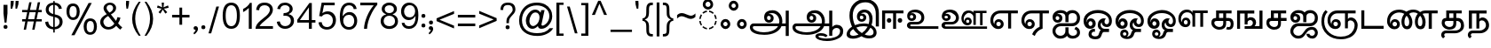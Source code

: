 SplineFontDB: 3.0
FontName: MeeraTamil
FullName: Meera Tamil
FamilyName: Meera Tamil
Weight: Medium
Copyright: Copyright 2012 Meera Tamil project contributors.\n\nDesigned by Hussain KH (Typography), Santhosh Thottingal (Featuring), Anilan NG (Calligraphy) and AKM Kutty (Linguistics).\n\nDedicated to Wikipedia and Tamil People (Tamil Pesum Nallulakam).\n\nLicensed under the SIL Open Font License 1.1 (see file OFL.txt)
UComments: "2012-6-9: Created." 
Version: 0.01alpha2
ItalicAngle: 0
UnderlinePosition: -204
UnderlineWidth: 102
Ascent: 1638
Descent: 410
LayerCount: 2
Layer: 0 0 "Back"  1
Layer: 1 0 "Fore"  0
XUID: [1021 393 960756424 6214922]
FSType: 0
OS2Version: 0
OS2_WeightWidthSlopeOnly: 0
OS2_UseTypoMetrics: 1
CreationTime: 1339233494
ModificationTime: 1377427660
OS2TypoAscent: 0
OS2TypoAOffset: 1
OS2TypoDescent: 0
OS2TypoDOffset: 1
OS2TypoLinegap: 184
OS2WinAscent: 0
OS2WinAOffset: 1
OS2WinDescent: 0
OS2WinDOffset: 1
HheadAscent: 0
HheadAOffset: 1
HheadDescent: 0
HheadDOffset: 1
OS2Vendor: 'PfEd'
Lookup: 4 0 0 "'akhn' Akhand in Tamil lookup 1"  {"'akhn' Akhand in Tamil lookup 1-1"  } ['akhn' ('DFLT' <'dflt' > 'taml' <'TAM ' 'dflt' > 'tml2' <'dflt' > ) ]
Lookup: 4 0 0 "'half' form Substitution lookup 5"  {"'half' form Substitution lookup 5-1"  } ['half' ('DFLT' <'dflt' > 'taml' <'TAM ' 'dflt' > 'tml2' <'dflt' > ) ]
Lookup: 4 0 0 "'blws' Below Base Substitutions in Tamil lookup 3"  {"'blws' Below Base Substitutions in Tamil lookup 3-1"  } ['blws' ('taml' <'dflt' > ) ]
Lookup: 4 2 0 "'abvs' Above Base Substitutions in Tamil lookup 0"  {"'abvs' Above Base Substitutions in Tamil lookup 0-1"  } ['abvs' ('DFLT' <'dflt' > 'taml' <'dflt' > 'tml2' <'dflt' > ) ]
Lookup: 4 0 0 "'psts' Post Base Substitutions lookup 6"  {"'psts' Post Base Substitutions lookup 6-1"  } ['psts' ('DFLT' <'dflt' > 'taml' <'TAM ' 'dflt' > 'tml2' <'dflt' > ) ]
Lookup: 4 0 0 "'haln' Halant Forms in Tamil lookup 4"  {"'haln' Halant Forms in Tamil lookup 4-1"  } ['haln' ('DFLT' <'dflt' > 'taml' <'TAM ' 'dflt' > 'tml2' <'dflt' > ) ]
MarkAttachClasses: 1
DEI: 91125
LangName: 1033 
Encoding: Custom
UnicodeInterp: none
NameList: Adobe Glyph List
DisplaySize: -48
AntiAlias: 1
FitToEm: 0
WinInfo: 0 32 12
BeginPrivate: 0
EndPrivate
BeginChars: 245 245

StartChar: uni0B85
Encoding: 44 2949 0
Width: 2446
VWidth: 2096
Flags: HW
HStem: -316 148<670 1420> 176 160<390 1846 2078 2288> 396 158<1222 1412> 780 112<1262 1398> 940 168<1292 1692>
VStem: 218 170<2 174> 1042 168<566 770> 1424 168<566 754> 1920 172<338 694> 2288 178<-382 176 338 1084>
LayerCount: 2
Fore
SplineSet
2446 -402 m 1
 2270 -402 l 1
 2270 156 l 1
 2024 156 l 1
 1968 16 1856 -100 1686 -192 c 1
 1504 -288 1284 -336 1034 -336 c 0
 818 -336 634 -308 486 -248 c 0
 296 -172 200 -56 200 98 c 0
 200 154 220 202 260 248 c 0
 300 294 348 316 406 316 c 2
 1882 316 l 1
 1894 360 1902 406 1902 444 c 0
 1902 576 1862 686 1780 780 c 0
 1698 874 1594 920 1472 920 c 0
 1368 920 1292 894 1244 842 c 1
 1266 862 1296 872 1334 872 c 0
 1398 872 1454 852 1502 808 c 0
 1550 764 1574 708 1574 640 c 0
 1574 558 1546 496 1496 448 c 0
 1446 400 1380 376 1304 376 c 0
 1224 376 1154 404 1102 462 c 0
 1050 520 1024 592 1024 678 c 0
 1024 820 1074 928 1172 998 c 0
 1256 1058 1368 1088 1504 1088 c 0
 1664 1088 1800 1028 1910 906 c 0
 2020 784 2074 632 2074 452 c 0
 2074 406 2070 360 2060 316 c 1
 2270 318 l 1
 2270 1064 l 1
 2446 1064 l 1
 2446 -402 l 1
1406 648 m 0
 1406 682 1396 704 1374 726 c 0
 1352 748 1326 760 1294 760 c 0
 1224 760 1192 724 1192 650 c 0
 1192 576 1228 534 1300 534 c 0
 1370 534 1406 574 1406 648 c 0
1828 156 m 1
 436 156 l 2
 392 156 370 132 370 84 c 0
 370 10 444 -58 590 -114 c 0
 722 -162 860 -188 1002 -188 c 0
 1180 -188 1340 -160 1482 -108 c 0
 1642 -48 1758 40 1828 156 c 1
EndSplineSet
EndChar

StartChar: uni0B86
Encoding: 45 2950 1
Width: 3128
VWidth: 2096
Flags: HW
HStem: -712 144<1848 2558> -362 146<1724 2082> -316 148<680 1420> 70 184<2606 2918> 176 160<398 1848 2084 2344> 396 158<1236 1416> 780 112<1268 1404> 940 168<1298 1698>
VStem: 224 170<-2 174> 1046 168<580 766> 1428 168<564 754> 1548 176<-482 -370> 1924 170<338 698> 2344 178<-380 -8 124 176 336 1084> 2974 178<-284 18>
LayerCount: 2
Fore
SplineSet
3128 -132 m 4x97ee
 3128 -338 3018 -498 2794 -608 c 4
 2618 -692 2418 -734 2192 -734 c 4
 2034 -734 1894 -712 1772 -674 c 5
 1608 -618 1524 -536 1524 -426 c 4
 1524 -362 1560 -310 1634 -276 c 4
 1692 -250 1758 -238 1832 -238 c 4
 2016 -238 2150 -288 2230 -384 c 5
 2124 -488 l 5
 2056 -418 1960 -384 1836 -384 c 4
 1744 -384 1700 -398 1700 -432 c 4
 1700 -482 1760 -522 1882 -554 c 4
 1976 -578 2068 -590 2164 -590 c 4
 2344 -590 2510 -556 2656 -492 c 5
 2850 -408 2950 -286 2950 -126 c 4
 2950 -70 2928 -26 2890 2 c 4
 2852 30 2804 48 2746 48 c 4xd7de
 2678 48 2620 28 2572 -10 c 5
 2522 -54 2498 -106 2498 -170 c 6
 2498 -402 l 5
 2320 -402 l 5
 2320 154 l 5
 2024 154 l 5
 1956 -12 1818 -140 1606 -228 c 4
 1430 -302 1238 -338 1030 -338 c 4
 830 -338 658 -312 512 -260 c 4
 304 -186 200 -68 200 96 c 4
 200 152 222 200 262 246 c 4
 302 292 348 314 404 314 c 6
 1880 314 l 5
 1894 352 1900 398 1900 442 c 4
 1900 570 1864 678 1784 772 c 4
 1700 870 1596 918 1468 918 c 4
 1368 918 1292 892 1244 840 c 5
 1264 860 1292 870 1330 870 c 4
 1394 870 1452 848 1500 804 c 4
 1548 760 1572 702 1572 638 c 4
 1572 558 1546 496 1496 448 c 4
 1446 400 1384 374 1304 374 c 4
 1220 374 1152 402 1100 460 c 4
 1048 518 1022 592 1022 676 c 4
 1022 812 1070 918 1164 990 c 4
 1248 1054 1360 1086 1502 1086 c 4
 1670 1086 1808 1022 1918 892 c 4
 2022 770 2072 622 2072 450 c 4
 2072 402 2068 358 2060 314 c 5
 2320 314 l 5xafee
 2320 1062 l 5
 2498 1062 l 5
 2498 102 l 5
 2570 188 2658 232 2758 232 c 4
 2864 232 2952 200 3022 130 c 4
 3092 60 3128 -26 3128 -132 c 4x97ee
1404 646 m 4x87ee
 1404 678 1394 702 1372 724 c 4
 1350 746 1326 758 1294 758 c 260
 1262 758 1240 746 1220 724 c 4
 1200 702 1190 680 1190 648 c 4
 1190 614 1200 588 1220 566 c 4
 1240 544 1264 532 1298 532 c 4
 1368 532 1404 572 1404 646 c 4x87ee
1824 154 m 5xafce
 434 154 l 6
 390 154 370 130 370 82 c 4
 370 -2 454 -72 626 -128 c 4
 758 -168 882 -190 998 -190 c 4
 1166 -190 1320 -166 1456 -118 c 4
 1628 -58 1752 32 1824 154 c 5xafce
EndSplineSet
EndChar

StartChar: uni0B87
Encoding: 46 2951 2
Width: 2064
VWidth: 2096
Flags: HW
HStem: -588 170<422 818> -556 168<1264 1700> 164 160<836 1412> 418 152<972 1162> 770 122<1014 1158> 950 166<1048 1396> 1552 184<1004 1548>
VStem: 200 192<-384 -142> 366 190<422 1092> 796 168<578 762> 1170 166<578 756> 1514 184<294 820> 1756 176<-334 -42> 1884 180<148 1184>
LayerCount: 2
Fore
SplineSet
2064 148 m 1xbef4
 1884 148 l 1
 1884 868 l 2xbef4
 1884 1068 1832 1230 1734 1354 c 0
 1628 1486 1480 1552 1290 1552 c 0
 1072 1552 896 1480 760 1334 c 0
 624 1188 556 1006 556 792 c 0
 556 600 596 410 680 226 c 1
 834 290 1008 324 1202 324 c 0
 1286 324 1380 314 1476 290 c 1
 1502 400 1514 486 1514 554 c 0
 1514 818 1418 950 1228 950 c 0
 1134 950 1062 922 1012 864 c 1
 1040 884 1072 892 1104 892 c 0
 1168 892 1222 872 1268 828 c 0
 1314 784 1336 732 1336 668 c 0
 1336 594 1312 534 1262 488 c 0
 1212 442 1148 418 1074 418 c 0
 992 418 924 444 872 502 c 0
 820 560 796 628 796 712 c 0
 796 828 836 924 920 1000 c 0
 1004 1076 1102 1116 1218 1116 c 0
 1362 1116 1478 1068 1566 970 c 0
 1654 872 1698 748 1698 600 c 0
 1698 456 1676 332 1638 226 c 1
 1722 186 1792 124 1848 48 c 0
 1904 -34 1932 -120 1932 -212 c 0
 1932 -328 1888 -416 1800 -478 c 0
 1726 -534 1626 -556 1504 -556 c 0x7ef8
 1340 -556 1194 -518 1060 -444 c 1
 892 -540 726 -588 566 -588 c 0
 466 -588 380 -568 316 -530 c 0
 240 -484 200 -416 200 -320 c 0xbf78
 200 -236 234 -150 302 -58 c 0
 360 18 428 84 512 134 c 1
 414 360 366 576 366 780 c 0
 366 1052 446 1276 604 1454 c 0
 772 1644 994 1738 1266 1738 c 0
 1516 1738 1710 1662 1852 1514 c 0
 1994 1366 2064 1164 2064 910 c 2
 2064 148 l 1xbef4
1170 670 m 0
 1170 698 1162 720 1140 740 c 0
 1118 760 1092 770 1064 770 c 0
 996 770 964 738 964 670 c 256
 964 602 1000 568 1070 568 c 0
 1138 568 1170 602 1170 670 c 0
1756 -196 m 0x7e78
 1756 -140 1740 -88 1704 -40 c 0
 1668 8 1626 46 1576 72 c 1
 1490 -86 1376 -218 1244 -326 c 1
 1328 -366 1418 -388 1514 -388 c 0
 1678 -388 1756 -324 1756 -196 c 0x7e78
1416 134 m 1
 1336 154 1260 164 1180 164 c 0
 1026 164 888 138 760 82 c 1
 842 -52 948 -160 1080 -244 c 1
 1222 -146 1334 -22 1416 134 c 1
882 -336 m 1
 766 -248 666 -140 584 -12 c 1
 456 -100 392 -188 392 -280 c 0
 392 -372 460 -418 596 -418 c 0xbf70
 670 -418 766 -392 882 -336 c 1
EndSplineSet
EndChar

StartChar: uni0B88
Encoding: 47 2952 3
Width: 1434
VWidth: 2096
Flags: HW
HStem: 0 50G<200 376 836 1008> 368 272<512 696 1138 1322> 914 168<376 836 1008 1434>
VStem: 200 176<0 914> 474 260<406 596> 836 170<0 914> 1100 260<406 596>
LayerCount: 2
Fore
SplineSet
1360 504 m 0
 1360 466 1348 432 1324 406 c 0
 1300 380 1268 368 1230 368 c 256
 1192 368 1160 380 1136 406 c 0
 1112 432 1100 466 1100 504 c 0
 1100 540 1112 572 1136 598 c 0
 1160 624 1192 638 1230 638 c 256
 1268 638 1300 626 1324 600 c 0
 1348 574 1360 542 1360 504 c 0
1434 914 m 1
 1008 914 l 1
 1008 0 l 1
 836 0 l 1
 836 914 l 1
 376 914 l 1
 376 0 l 1
 200 0 l 1
 200 1082 l 1
 1434 1082 l 1
 1434 914 l 1
734 504 m 0
 734 466 722 432 698 406 c 0
 674 380 642 368 604 368 c 256
 566 368 534 380 510 406 c 0
 486 432 474 466 474 504 c 0
 474 540 486 572 510 598 c 0
 534 624 566 638 604 638 c 256
 642 638 674 626 698 600 c 0
 722 574 734 542 734 504 c 0
EndSplineSet
EndChar

StartChar: uni0B89
Encoding: 48 2953 4
Width: 2014
VWidth: 2096
Flags: HW
HStem: -2 152<390 2014> 250 148<390 942> 454 146<376 562> 790 116<422 558> 950 158<436 876>
VStem: 200 190<150 248> 214 156<608 784> 568 160<606 776> 1032 168<486 812>
LayerCount: 2
Fore
SplineSet
2014 -2 m 1xfd80
 410 -2 l 2
 354 -2 308 20 264 58 c 0
 220 96 200 144 200 200 c 256xfd80
 200 256 224 302 264 340 c 0
 304 378 352 398 410 398 c 2
 784 398 l 2
 856 398 916 422 962 468 c 0
 1008 514 1032 574 1032 646 c 0
 1032 746 988 824 904 880 c 0
 830 928 744 950 638 950 c 0
 532 950 458 928 420 880 c 1
 448 896 476 904 504 904 c 0
 564 904 618 882 662 842 c 0
 706 802 730 752 730 692 c 0
 730 622 704 564 656 520 c 0
 608 476 548 454 476 454 c 0
 396 454 334 484 286 536 c 0
 238 588 214 654 214 734 c 0xfb80
 214 854 262 948 358 1018 c 0
 444 1078 550 1108 674 1108 c 0
 818 1108 942 1070 1042 994 c 0
 1148 910 1200 794 1200 652 c 0
 1200 534 1162 438 1082 364 c 0
 1002 290 902 250 782 250 c 2
 454 250 l 2
 410 250 388 236 388 204 c 0
 388 168 410 148 454 148 c 2
 2014 148 l 1
 2014 -2 l 1xfd80
568 694 m 0
 568 722 560 740 538 760 c 0
 516 780 494 790 466 790 c 0
 402 790 370 758 370 696 c 0xfb80
 370 632 402 600 470 600 c 0
 534 600 568 632 568 694 c 0
EndSplineSet
EndChar

StartChar: uni0B8A
Encoding: 49 2954 5
Width: 2824
VWidth: 2096
Flags: HW
HStem: -2 140<390 2824> 190 142<1626 1794> 250 148<390 942> 454 146<376 562> 544 132<1626 1794> 790 116<422 558> 914 136<2176 2422 2568 2794> 932 142<1612 1956> 950 158<436 876>
VStem: 200 190<138 248> 214 156<608 784> 568 160<606 776> 1032 168<486 812> 1344 134<444 790> 1516 100<404 536> 1802 140<338 538> 2036 142<214 856> 2422 146<214 914>
LayerCount: 2
Fore
SplineSet
2794 914 m 1x861fc0
 2568 914 l 1
 2568 214 l 1
 2422 214 l 1
 2422 914 l 1
 2176 914 l 1x861fc0
 2176 214 l 1
 2036 214 l 1
 2036 720 l 2
 2036 784 2012 838 1956 878 c 0
 1908 914 1848 932 1780 932 c 0
 1692 932 1620 900 1562 832 c 0
 1504 764 1478 690 1478 598 c 0
 1478 542 1492 490 1520 442 c 1
 1518 452 1516 462 1516 466 c 0
 1516 526 1536 576 1572 616 c 0
 1608 656 1658 676 1718 676 c 0
 1786 676 1842 652 1882 604 c 0
 1922 556 1942 500 1942 432 c 0
 1942 360 1920 302 1874 256 c 0
 1828 210 1772 190 1702 190 c 0
 1592 190 1500 234 1432 322 c 0
 1372 402 1344 498 1344 614 c 0
 1344 746 1384 856 1460 944 c 0
 1536 1032 1638 1072 1766 1072 c 0xcd1fc0
 1888 1072 1978 1030 2036 946 c 1
 2036 1052 l 1
 2794 1052 l 1
 2794 914 l 1x861fc0
2824 -2 m 1
 410 -2 l 2
 354 -2 308 20 264 58 c 0
 220 96 200 144 200 200 c 256xb4dfc0
 200 256 224 302 264 340 c 0
 304 378 352 398 410 398 c 2
 784 398 l 2
 856 398 916 422 962 468 c 0
 1008 514 1032 574 1032 646 c 0
 1032 746 988 824 904 880 c 0
 830 928 744 950 638 950 c 0
 532 950 458 928 420 880 c 1
 448 896 476 904 504 904 c 0
 564 904 618 882 662 842 c 0
 706 802 730 752 730 692 c 0
 730 622 704 564 656 520 c 0
 608 476 548 454 476 454 c 0
 396 454 334 484 286 536 c 0
 238 588 214 654 214 734 c 0xb4bfc0
 214 854 262 948 358 1018 c 0
 444 1078 550 1108 674 1108 c 0
 818 1108 942 1070 1042 994 c 0
 1148 910 1200 794 1200 652 c 0
 1200 534 1162 438 1082 364 c 0
 1002 290 902 250 782 250 c 2
 454 250 l 2
 410 250 388 230 388 192 c 0xb4dfc0
 388 156 410 136 454 136 c 2
 2824 136 l 1
 2824 -2 l 1
1802 440 m 0
 1802 510 1770 544 1708 544 c 0
 1648 544 1618 510 1618 440 c 0
 1618 368 1648 332 1708 332 c 0xcc1fc0
 1770 332 1802 368 1802 440 c 0
568 694 m 0
 568 722 560 740 538 760 c 0
 516 780 494 790 466 790 c 0
 402 790 370 758 370 696 c 0
 370 632 402 600 470 600 c 0x943fc0
 534 600 568 632 568 694 c 0
EndSplineSet
EndChar

StartChar: uni0B8E
Encoding: 50 2958 6
Width: 1786
VWidth: 2096
Flags: HW
HStem: -26 166<574 772> 2 50G<1224 1398> 432 156<576 772> 912 168<562 1224 1398 1786>
VStem: 200 166<294 714> 430 116<264 400> 802 168<166 398> 1224 172<2 912>
LayerCount: 2
Fore
SplineSet
1786 912 m 1xbf
 1398 912 l 1
 1398 2 l 1
 1224 2 l 1x7f
 1224 912 l 1
 776 912 l 2
 656 912 556 872 480 796 c 0
 404 720 366 624 366 506 c 0
 366 412 390 334 438 264 c 1
 434 292 430 310 430 322 c 0
 430 398 452 464 500 514 c 0
 548 564 610 588 684 588 c 0
 770 588 842 556 894 496 c 0
 946 436 970 364 970 278 c 0
 970 186 942 116 884 58 c 0
 826 0 754 -26 662 -26 c 0
 522 -26 410 30 322 142 c 0
 242 246 200 370 200 512 c 0
 200 688 258 824 374 928 c 0
 484 1028 632 1080 810 1080 c 2
 1786 1080 l 1
 1786 912 l 1xbf
802 288 m 256
 802 328 792 364 768 392 c 0
 744 420 712 432 674 432 c 0
 634 432 602 420 578 392 c 0
 554 364 546 328 546 288 c 256
 546 248 554 214 578 188 c 1
 602 156 634 140 674 140 c 0xbf
 712 140 744 156 768 188 c 1
 792 214 802 248 802 288 c 256
EndSplineSet
EndChar

StartChar: uni0B8F
Encoding: 51 2959 7
Width: 1786
VWidth: 2096
Flags: HW
HStem: -26 166<578 772> 432 156<576 772> 910 170<564 1250 1422 1786>
VStem: 200 168<296 716> 430 116<266 396> 802 168<166 398> 1250 170<80 910>
LayerCount: 2
Fore
SplineSet
1786 910 m 1
 1422 910 l 1
 1422 -2 l 1
 1312 -36 1214 -94 1138 -168 c 0
 1062 -242 1004 -330 966 -434 c 1
 816 -334 l 1
 860 -228 922 -136 998 -62 c 0
 1072 8 1156 66 1250 106 c 1
 1250 910 l 1
 776 910 l 2
 654 910 554 870 480 794 c 0
 406 718 368 622 368 502 c 0
 368 414 392 334 440 264 c 1
 432 296 430 314 430 322 c 0
 430 398 452 464 500 514 c 0
 548 564 610 588 684 588 c 0
 770 588 842 556 894 496 c 0
 946 436 970 364 970 278 c 0
 970 186 942 116 884 58 c 0
 826 0 754 -26 662 -26 c 0
 522 -26 410 30 324 140 c 0
 242 244 200 366 200 508 c 0
 200 680 258 820 370 924 c 0
 482 1028 630 1080 810 1080 c 2
 1786 1080 l 1
 1786 910 l 1
802 288 m 256
 802 328 792 364 768 392 c 0
 744 420 712 432 674 432 c 0
 634 432 602 416 578 388 c 0
 554 360 546 326 546 288 c 256
 546 250 554 212 578 184 c 0
 602 156 634 140 674 140 c 0
 712 140 744 156 768 188 c 1
 792 214 802 248 802 288 c 256
EndSplineSet
EndChar

StartChar: uni0B90
Encoding: 52 2960 8
Width: 1788
VWidth: 2096
Flags: HW
HStem: -592 168<494 828 1216 1542> 148 170<498 1470> 376 156<402 572> 742 128<432 580> 928 172<468 874 1190 1518>
VStem: 200 170<-304 22 556 718> 596 178<554 726> 944 182<-314 80 408 860> 1618 170<-354 -84 462 826>
LayerCount: 2
Fore
SplineSet
1788 -230 m 0
 1788 -336 1746 -422 1664 -490 c 0
 1582 -558 1486 -592 1380 -592 c 0
 1214 -592 1102 -538 1040 -428 c 1
 944 -538 814 -592 648 -592 c 0
 524 -592 418 -548 332 -456 c 0
 246 -364 200 -258 200 -130 c 0
 200 -2 248 104 344 190 c 0
 440 276 550 320 680 320 c 2
 1284 320 l 2
 1380 320 1460 350 1522 410 c 0
 1584 470 1616 548 1616 644 c 0
 1616 724 1596 790 1552 842 c 0
 1504 900 1444 928 1364 928 c 0
 1206 928 1126 856 1126 710 c 2
 1126 408 l 1
 944 408 l 1
 944 710 l 2
 944 858 850 934 662 934 c 0
 562 934 488 902 432 842 c 1
 464 862 494 868 528 868 c 0
 596 868 652 848 700 802 c 0
 748 756 772 702 772 634 c 0
 772 558 746 494 694 446 c 0
 642 398 574 376 494 376 c 0
 410 376 342 406 286 466 c 0
 230 526 204 598 204 684 c 0
 204 806 252 906 344 986 c 0
 430 1060 534 1100 662 1100 c 0
 826 1100 946 1054 1022 968 c 1
 1092 1056 1206 1102 1352 1102 c 0
 1476 1102 1580 1056 1664 968 c 0
 1748 880 1788 772 1788 648 c 0
 1788 506 1748 392 1668 298 c 0
 1584 200 1470 148 1330 148 c 2
 676 148 l 2
 592 148 520 122 460 64 c 0
 400 6 370 -60 370 -142 c 0
 370 -222 398 -288 458 -344 c 0
 518 -400 588 -424 668 -424 c 0
 742 -424 806 -398 862 -346 c 0
 918 -294 944 -226 944 -152 c 2
 944 80 l 1
 1126 80 l 1
 1126 -178 l 2
 1126 -250 1150 -310 1198 -356 c 0
 1246 -402 1306 -424 1376 -424 c 0
 1438 -424 1494 -408 1544 -372 c 0
 1594 -336 1618 -286 1618 -226 c 0
 1618 -120 1568 -58 1464 -36 c 1
 1544 112 l 1
 1708 54 1788 -58 1788 -230 c 0
596 636 m 0
 596 664 584 688 562 710 c 0
 540 732 512 742 484 742 c 0
 452 742 428 732 408 712 c 0
 388 692 380 668 380 636 c 0
 380 608 388 582 410 562 c 0
 432 542 458 532 490 532 c 0
 518 532 542 542 564 562 c 0
 586 582 596 604 596 636 c 0
EndSplineSet
EndChar

StartChar: uni0B92
Encoding: 53 2962 9
Width: 1836
VWidth: 2096
Flags: HW
HStem: -602 168<696 1040> -188 188<696 858 1292 1670> 2 166<510 686> 104 166<1444 1640> 434 168<508 686> 920 180<720 1344>
VStem: 200 170<376 634> 384 100<374 410> 488 172<-396 -216> 714 188<200 402> 1020 166<88 368> 1244 164<306 376> 1674 160<314 650>
LayerCount: 2
Fore
SplineSet
1836 452 m 0xeff8
 1836 354 1814 272 1766 208 c 0
 1710 138 1636 104 1540 104 c 0
 1460 104 1394 128 1334 180 c 0
 1274 232 1246 296 1244 376 c 1
 1206 336 1184 288 1184 240 c 0
 1184 176 1206 120 1250 72 c 0
 1294 24 1346 0 1408 0 c 2
 1670 0 l 1
 1670 -188 l 1
 1374 -188 l 2
 1324 -188 1284 -232 1256 -320 c 0
 1222 -424 1180 -496 1132 -536 c 0
 1076 -580 992 -602 880 -602 c 0
 772 -602 684 -580 614 -540 c 0
 530 -490 488 -412 488 -312 c 0
 488 -230 520 -162 580 -104 c 0
 640 -46 710 -16 792 -16 c 0
 814 -16 834 -20 858 -24 c 1
 858 -192 l 1
 842 -184 826 -182 806 -182 c 0
 768 -182 732 -194 704 -218 c 0
 676 -242 662 -274 662 -310 c 0
 662 -354 688 -386 744 -410 c 0
 784 -426 830 -434 882 -434 c 0
 964 -434 1022 -412 1056 -364 c 0
 1060 -360 1080 -302 1124 -194 c 0
 1144 -148 1166 -110 1194 -82 c 1
 1078 -34 1020 70 1020 228 c 0
 1020 328 1052 416 1122 490 c 0
 1192 564 1276 602 1376 602 c 0
 1416 602 1458 596 1496 584 c 1
 1436 550 1408 490 1408 398 c 0
 1408 362 1422 330 1448 304 c 0
 1474 278 1506 268 1540 268 c 0xdff8
 1584 268 1620 288 1644 326 c 0
 1664 360 1674 398 1674 444 c 0
 1674 600 1602 722 1460 808 c 0
 1340 882 1200 920 1034 920 c 0
 862 920 712 882 588 802 c 0
 444 710 372 584 372 420 c 0
 372 406 376 390 384 374 c 1
 384 444 404 500 448 540 c 0
 492 580 548 602 612 602 c 0
 696 602 764 574 820 514 c 0
 876 454 902 380 902 296 c 0
 902 208 872 134 812 82 c 0
 752 30 678 2 590 2 c 0
 472 2 376 46 302 134 c 0
 234 216 200 316 200 436 c 0
 200 648 288 814 464 936 c 0
 620 1044 808 1100 1026 1100 c 0
 1242 1100 1428 1046 1580 940 c 1
 1750 820 1836 658 1836 452 c 0xeff8
714 300 m 0
 714 334 706 366 684 394 c 0
 662 422 634 434 600 434 c 256
 566 434 540 422 518 394 c 0
 496 366 484 334 484 300 c 0
 484 266 496 236 518 208 c 0
 540 180 566 168 600 168 c 256xeff8
 634 168 662 180 684 208 c 0
 706 236 714 266 714 300 c 0
EndSplineSet
EndChar

StartChar: uni0B93
Encoding: 54 2963 10
Width: 1836
VWidth: 2096
Flags: HW
HStem: -604 140<856 1006> -202 160<646 818> -188 188<1302 1670> 2 176<506 692> 104 166<1436 1640> 428 176<506 692> 920 180<716 1342>
VStem: 200 170<376 638> 384 100<374 402> 472 154<-392 -222> 714 188<198 406> 830 120<-392 -214> 1020 166<86 368> 1244 164<296 376> 1674 160<314 650>
LayerCount: 2
Fore
SplineSet
1836 452 m 0x97ae
 1836 356 1812 272 1764 208 c 0
 1708 138 1634 104 1540 104 c 0
 1460 104 1394 128 1334 180 c 0
 1274 232 1246 296 1244 376 c 1
 1206 336 1184 288 1184 240 c 0
 1184 176 1206 120 1250 72 c 0
 1294 24 1346 0 1408 0 c 2
 1670 0 l 1
 1670 -188 l 1
 1386 -188 l 2xafae
 1342 -188 1310 -214 1288 -266 c 1
 1274 -310 1258 -352 1244 -396 c 1
 1182 -536 1052 -604 858 -604 c 0
 752 -604 664 -578 592 -528 c 0
 512 -470 472 -392 472 -292 c 0
 472 -220 492 -160 536 -112 c 0
 580 -64 636 -40 708 -40 c 0
 778 -40 834 -64 880 -110 c 0
 926 -156 950 -210 950 -280 c 0
 950 -360 918 -422 856 -466 c 1
 960 -466 1034 -418 1080 -324 c 1
 1094 -280 1108 -236 1124 -192 c 0
 1144 -140 1170 -104 1206 -82 c 1
 1082 -30 1020 74 1020 228 c 0
 1020 328 1054 416 1124 490 c 0
 1194 564 1278 602 1376 602 c 0
 1416 602 1458 596 1496 584 c 1
 1436 550 1408 486 1408 398 c 0
 1408 364 1422 334 1448 308 c 0
 1474 282 1506 268 1540 268 c 0xcf5e
 1584 268 1620 288 1644 326 c 0
 1664 360 1674 398 1674 444 c 0
 1674 600 1602 722 1460 808 c 0
 1338 882 1198 920 1034 920 c 0
 862 920 712 882 588 802 c 0
 444 710 372 584 372 420 c 0
 372 406 376 390 384 374 c 1
 384 442 404 494 448 538 c 0
 492 582 548 602 612 602 c 0
 696 602 764 574 820 514 c 0
 876 454 902 380 902 296 c 0
 902 210 872 140 812 84 c 0
 752 28 678 2 590 2 c 0
 474 2 378 46 304 134 c 0
 234 218 200 318 200 436 c 0
 200 644 290 814 468 936 c 0
 624 1044 808 1100 1026 1100 c 0
 1242 1100 1428 1046 1580 940 c 1
 1750 820 1836 658 1836 452 c 0x97ae
714 302 m 0
 714 334 704 362 680 388 c 0
 656 414 632 428 600 428 c 256
 568 428 542 414 518 388 c 0
 494 362 484 334 484 302 c 0
 484 268 494 242 518 216 c 0
 542 190 568 178 600 178 c 256x97ae
 632 178 656 190 680 216 c 0
 704 242 714 268 714 302 c 0
830 -302 m 0xc75e
 830 -274 820 -250 798 -230 c 0
 776 -210 754 -202 726 -202 c 0
 700 -202 676 -210 654 -230 c 0
 632 -250 626 -274 626 -302 c 0
 626 -366 658 -400 726 -400 c 0
 796 -400 830 -366 830 -302 c 0xc75e
EndSplineSet
EndChar

StartChar: uni0B94
Encoding: 55 2964 11
Width: 3676
VWidth: 2096
Flags: HW
HStem: -604 140<856 1006> -202 160<646 818> -188 188<1302 1670> 2 176<506 692> 104 166<1436 1640 2320 2498> 428 176<506 692> 506 144<2322 2496> 936 152<766 1294 2952 3248 3412 3676> 956 158<2306 2686>
VStem: 200 170<376 638> 384 100<374 402> 472 154<-392 -222> 714 188<198 406> 830 120<-392 -214> 1020 166<86 368> 1244 164<296 376> 1674 160<314 650> 1984 148<378 772> 2186 112<366 480> 2520 160<280 480> 2796 156<120 854> 3248 164<120 936>
LayerCount: 2
Fore
SplineSet
3676 936 m 1x8143fc
 3412 936 l 1
 3412 120 l 1
 3248 120 l 1
 3248 936 l 1
 2952 936 l 1x8143fc
 2952 120 l 1
 2796 120 l 1
 2796 706 l 2
 2796 782 2764 844 2700 892 c 0
 2640 936 2572 956 2492 956 c 0
 2386 956 2302 916 2234 840 c 0
 2166 764 2132 668 2132 562 c 0
 2132 488 2156 422 2196 364 c 1
 2190 376 l 1
 2188 390 2186 402 2186 410 c 0
 2186 480 2206 538 2250 584 c 0
 2294 630 2348 650 2418 650 c 0
 2498 650 2560 628 2608 572 c 0
 2656 516 2680 452 2680 372 c 0
 2680 290 2652 222 2600 170 c 0
 2548 118 2482 94 2400 94 c 0
 2270 94 2166 144 2090 244 c 0
 2020 336 1984 452 1984 584 c 0
 1984 736 2028 860 2116 960 c 0
 2204 1060 2326 1114 2474 1114 c 0x82c3fc
 2626 1114 2732 1062 2796 958 c 1
 2796 1088 l 1
 3676 1088 l 1
 3676 936 l 1x8143fc
1836 452 m 0
 1836 356 1812 272 1764 208 c 0
 1708 138 1634 104 1540 104 c 0
 1460 104 1394 128 1334 180 c 0
 1274 232 1246 296 1244 376 c 1
 1206 336 1184 288 1184 240 c 0
 1184 176 1206 120 1250 72 c 0
 1294 24 1346 0 1408 0 c 2
 1670 0 l 1
 1670 -188 l 1
 1386 -188 l 2xa96bfc
 1342 -188 1310 -214 1288 -266 c 1
 1274 -310 1258 -352 1244 -396 c 1
 1182 -536 1052 -604 858 -604 c 0
 752 -604 664 -578 592 -528 c 0
 512 -470 472 -392 472 -292 c 0
 472 -220 492 -160 536 -112 c 0
 580 -64 636 -40 708 -40 c 0
 778 -40 834 -64 880 -110 c 0
 926 -156 950 -210 950 -280 c 0
 950 -360 918 -422 856 -466 c 1
 960 -466 1034 -418 1080 -324 c 1
 1094 -280 1108 -236 1124 -192 c 0
 1144 -140 1170 -104 1206 -82 c 1
 1082 -30 1020 74 1020 228 c 0
 1020 328 1054 416 1124 490 c 0
 1194 564 1278 602 1376 602 c 0
 1416 602 1458 596 1496 584 c 1
 1436 550 1408 486 1408 398 c 0
 1408 364 1422 334 1448 308 c 0
 1474 282 1506 268 1540 268 c 0xcc57fc
 1584 268 1620 288 1644 326 c 0
 1664 360 1674 398 1674 444 c 0
 1674 600 1602 722 1460 808 c 0
 1338 882 1198 920 1034 920 c 0
 862 920 712 882 588 802 c 0
 444 710 372 584 372 420 c 0
 372 406 376 390 384 374 c 1
 384 442 404 494 448 538 c 0
 492 582 548 602 612 602 c 0
 696 602 764 574 820 514 c 0
 876 454 902 380 902 296 c 0
 902 210 872 140 812 84 c 0
 752 28 678 2 590 2 c 0x946bfc
 474 2 378 46 304 134 c 0
 234 218 200 318 200 436 c 0
 200 644 290 814 468 936 c 0
 624 1044 808 1100 1026 1100 c 0
 1242 1100 1428 1046 1580 940 c 1
 1750 820 1836 658 1836 452 c 0
2520 380 m 0
 2520 416 2510 446 2490 470 c 0
 2470 494 2442 506 2408 506 c 256x8243fc
 2374 506 2348 494 2328 470 c 0
 2308 446 2298 416 2298 380 c 0
 2298 346 2308 314 2328 290 c 0
 2348 266 2374 252 2408 252 c 256
 2442 252 2470 266 2490 290 c 0
 2510 314 2520 346 2520 380 c 0
714 302 m 0x946bfc
 714 334 704 362 680 388 c 0
 656 414 632 428 600 428 c 256
 568 428 542 414 518 388 c 0
 494 362 484 334 484 302 c 0
 484 268 494 242 518 216 c 0
 542 190 568 178 600 178 c 256
 632 178 656 190 680 216 c 0
 704 242 714 268 714 302 c 0x946bfc
830 -302 m 0xc057fc
 830 -274 820 -250 798 -230 c 0
 776 -210 754 -202 726 -202 c 0
 700 -202 676 -210 654 -230 c 0
 632 -250 626 -274 626 -302 c 0
 626 -366 658 -400 726 -400 c 0
 796 -400 830 -366 830 -302 c 0xc057fc
EndSplineSet
EndChar

StartChar: uni0B95
Encoding: 56 2965 12
Width: 1484
VWidth: 2096
Flags: HW
HStem: -28 152<546 874 1152 1344> 456 176<440 526 696 938 1104 1344> 908 170<696 938 1104 1418>
VStem: 252 170<230 438> 526 170<632 908> 938 166<186 456 632 908> 1368 168<142 432>
LayerCount: 2
Fore
SplineSet
1484 300 m 4
 1484 82 1390 -28 1206 -28 c 4
 1148 -28 1098 -20 1052 2 c 5
 1114 146 l 5
 1142 130 1170 122 1198 122 c 4
 1278 122 1316 180 1316 292 c 4
 1316 402 1274 456 1182 456 c 6
 1052 456 l 5
 1052 326 l 6
 1052 210 1016 122 942 58 c 5
 872 0 778 -28 660 -28 c 4
 548 -28 446 8 352 80 c 4
 252 156 200 248 200 356 c 4
 200 540 292 634 474 632 c 5
 474 1078 l 5
 1366 1078 l 5
 1366 908 l 5
 1052 908 l 5
 1052 632 l 5
 1194 632 l 6
 1290 632 1362 600 1414 536 c 5
 1460 476 1484 398 1484 300 c 4
886 632 m 5
 886 908 l 5
 644 908 l 5
 644 632 l 5
 886 632 l 5
886 320 m 5
 886 322 l 5
 886 456 l 5
 522 456 l 6
 422 456 370 422 370 352 c 4
 370 290 404 238 468 192 c 4
 528 152 592 130 660 130 c 4
 802 130 878 192 886 320 c 5
EndSplineSet
EndChar

StartChar: uni0B99
Encoding: 57 2969 13
Width: 1666
VWidth: 2096
Flags: HW
HStem: 0 158<636 1054 1208 1490> 506 170<836 1068> 900 178<372 636 804 1192>
VStem: 200 172<0 900> 636 168<254 472 596 900> 1112 184<216 462> 1490 176<158 1072>
LayerCount: 2
Fore
SplineSet
1666 0 m 1
 636 0 l 1
 636 158 l 1
 928 158 l 2
 976 158 1020 176 1056 214 c 0
 1092 252 1112 296 1112 344 c 0
 1112 390 1096 426 1068 458 c 0
 1040 490 1002 506 956 506 c 0
 920 506 884 494 852 468 c 0
 820 442 804 410 804 376 c 2
 804 254 l 1
 636 254 l 1
 636 900 l 1
 372 900 l 1
 372 0 l 1
 200 0 l 1
 200 1078 l 1
 1192 1078 l 1
 1192 900 l 1
 804 900 l 1
 804 596 l 1
 850 652 912 676 986 676 c 0
 1082 676 1156 648 1212 588 c 0
 1268 528 1296 456 1296 364 c 0
 1296 284 1268 218 1208 158 c 1
 1490 158 l 1
 1490 1072 l 1
 1666 1072 l 1
 1666 0 l 1
EndSplineSet
EndChar

StartChar: uni0B9A
Encoding: 58 2970 14
Width: 1364
VWidth: 2096
Flags: HW
HStem: -28 158<478 818> 456 176<386 462 632 874 1040 1364> 908 170<632 874 1040 1342>
VStem: 200 170<226 438> 462 170<632 908> 874 166<186 456 632 908>
LayerCount: 2
Fore
SplineSet
1364 456 m 1
 1040 456 l 1
 1040 326 l 2
 1040 210 1004 122 930 58 c 1
 860 0 766 -28 648 -28 c 0
 536 -28 436 8 344 80 c 0
 248 154 200 246 200 356 c 0
 200 540 290 634 462 632 c 1
 462 1078 l 1
 1342 1078 l 1
 1342 908 l 1
 1040 908 l 1
 1040 632 l 1
 1364 632 l 1
 1364 456 l 1
874 632 m 1
 874 908 l 1
 632 908 l 1
 632 632 l 1
 874 632 l 1
874 320 m 1
 874 322 l 1
 874 456 l 1
 508 456 l 2
 416 456 370 422 370 352 c 0
 370 288 402 236 464 192 c 0
 520 152 580 130 648 130 c 0
 790 130 866 192 874 320 c 1
EndSplineSet
EndChar

StartChar: uni0B9C
Encoding: 59 2972 15
Width: 1788
VWidth: 2096
Flags: HW
HStem: -592 168<486 822 1328 1572> -38 164<1270 1562> 148 170<492 1474> 376 156<402 572> 742 128<432 580> 928 172<468 874 1190 1518>
VStem: 200 170<-310 26 556 718> 596 178<554 726> 944 182<408 860> 1128 176<-394 -302> 1620 168<-372 -96 466 822>
LayerCount: 2
Fore
SplineSet
1788 -226 m 0
 1788 -324 1760 -410 1700 -480 c 1
 1640 -554 1564 -592 1472 -592 c 256
 1380 -592 1300 -566 1236 -514 c 0
 1166 -456 1128 -386 1128 -302 c 1
 1304 -302 l 1
 1304 -338 1316 -368 1348 -392 c 0
 1380 -416 1416 -428 1456 -428 c 0
 1504 -428 1542 -408 1574 -370 c 0
 1606 -332 1620 -284 1620 -232 c 0
 1620 -184 1604 -138 1570 -98 c 0
 1536 -58 1500 -38 1456 -38 c 0
 1340 -38 1246 -86 1172 -182 c 1
 1112 -270 1048 -356 988 -448 c 1
 906 -544 798 -592 658 -592 c 0
 530 -592 422 -548 334 -456 c 0
 246 -364 200 -260 200 -132 c 0
 200 -8 246 100 334 188 c 0
 422 276 532 320 656 320 c 2
 1284 320 l 2
 1380 320 1460 350 1522 410 c 0
 1584 470 1616 548 1616 644 c 0
 1616 724 1596 790 1552 842 c 0
 1504 900 1444 928 1364 928 c 0
 1206 928 1126 856 1126 710 c 2
 1126 408 l 1
 944 408 l 1
 944 710 l 2
 944 858 850 934 662 934 c 0
 562 934 488 902 432 842 c 1
 464 862 494 868 528 868 c 0
 596 868 652 848 700 802 c 0
 748 756 772 702 772 634 c 0
 772 558 746 494 694 446 c 0
 642 398 574 376 494 376 c 0
 410 376 342 406 286 466 c 0
 230 526 204 598 204 684 c 0
 204 806 252 906 344 986 c 0
 430 1060 534 1100 662 1100 c 0
 826 1100 946 1054 1022 968 c 1
 1092 1056 1206 1102 1352 1102 c 0
 1476 1102 1580 1056 1664 968 c 0
 1748 880 1788 772 1788 648 c 0
 1788 506 1748 392 1666 298 c 0
 1582 200 1466 148 1330 148 c 2
 662 148 l 2
 582 148 514 122 456 64 c 0
 398 6 370 -60 370 -140 c 256
 370 -220 396 -288 452 -344 c 0
 508 -400 576 -424 658 -424 c 0
 758 -424 840 -380 910 -284 c 0
 1004 -152 1002 -148 1096 -16 c 1
 1188 80 1308 124 1456 124 c 0
 1548 124 1626 92 1690 22 c 0
 1754 -48 1788 -130 1788 -226 c 0
596 636 m 0
 596 664 584 688 562 710 c 0
 540 732 512 742 484 742 c 0
 452 742 428 732 408 712 c 0
 388 692 380 668 380 636 c 0
 380 608 388 582 410 562 c 0
 432 542 458 532 490 532 c 0
 518 532 542 542 564 562 c 0
 586 582 596 604 596 636 c 0
EndSplineSet
EndChar

StartChar: uni0B9E
Encoding: 60 2974 16
Width: 2292
VWidth: 2096
Flags: HW
HStem: -610 152<970 1672> -26 166<930 1118> 432 156<926 1120> 500 172<1754 2020> 910 170<918 1562 1728 2174>
VStem: 200 160<108 764> 554 166<286 710> 780 116<264 398> 1154 166<178 396> 1562 166<14 474 580 910> 2116 176<-50 398>
LayerCount: 2
Fore
SplineSet
2292 188 m 0xdfe0
 2292 76 2264 -34 2214 -140 c 0
 2138 -304 2012 -424 1842 -504 c 0
 1694 -574 1520 -610 1320 -610 c 0
 1004 -610 738 -516 530 -334 c 0
 312 -144 200 108 200 422 c 0
 200 734 284 962 444 1104 c 1
 560 992 l 1
 428 870 362 680 362 430 c 0
 362 162 454 -54 642 -220 c 0
 822 -378 1048 -458 1320 -458 c 0
 1676 -458 1916 -336 2046 -86 c 0
 2092 6 2116 96 2116 190 c 0
 2116 274 2098 342 2060 400 c 0
 2016 464 1954 500 1874 500 c 0
 1840 500 1808 490 1776 470 c 0
 1744 450 1728 422 1728 388 c 2
 1728 14 l 1
 1562 14 l 1
 1562 910 l 1
 1120 910 l 2
 1004 910 908 868 834 792 c 0
 760 716 720 618 720 500 c 0xdfe0
 720 416 740 338 784 264 c 1
 782 284 780 302 780 322 c 0
 780 398 804 464 852 514 c 0
 900 564 962 588 1036 588 c 0xefe0
 1120 588 1190 556 1242 496 c 0
 1294 436 1320 364 1320 278 c 0
 1320 186 1290 116 1232 58 c 0
 1174 0 1104 -26 1012 -26 c 0
 870 -26 758 26 672 136 c 0
 592 236 554 362 554 506 c 0
 554 674 604 814 710 920 c 0
 816 1026 952 1080 1122 1080 c 2
 2174 1080 l 1
 2174 910 l 1
 1728 910 l 1
 1728 580 l 1
 1762 640 1816 672 1896 672 c 0
 2020 672 2118 618 2192 518 c 0
 2256 426 2292 320 2292 188 c 0xdfe0
1154 288 m 256
 1154 326 1142 360 1118 388 c 0
 1094 416 1062 432 1024 432 c 0xefe0
 986 432 954 420 930 392 c 0
 906 364 894 328 894 288 c 0
 894 250 906 212 930 184 c 0
 954 156 986 140 1024 140 c 0
 1062 140 1094 156 1118 184 c 0
 1142 212 1154 250 1154 288 c 256
EndSplineSet
EndChar

StartChar: uni0B9F
Encoding: 61 2975 17
Width: 1486
VWidth: 2096
Flags: HW
HStem: -2 172<372 1486>
VStem: 200 172<170 1082>
LayerCount: 2
Fore
SplineSet
1486 -2 m 1
 200 -2 l 1
 200 1082 l 1
 372 1082 l 1
 372 170 l 1
 1486 170 l 1
 1486 -2 l 1
EndSplineSet
EndChar

StartChar: uni0BA3
Encoding: 62 2979 18
Width: 3118
VWidth: 2096
Flags: HW
HStem: -26 178<546 752 1246 1434 2018 2196> -2 50G<2602 2782> 432 156<548 746> 914 168<2248 2602 2782 3118> 944 164<660 1146 1504 1952>
VStem: 200 170<272 692> 404 112<272 398> 774 168<168 406> 1030 170<190 676> 1478 182<190 650> 1804 172<188 672> 2238 184<186 672> 2602 180<-2 914>
LayerCount: 2
Fore
SplineSet
3118 914 m 1x37f8
 2782 914 l 1
 2782 -2 l 1
 2602 -2 l 1
 2602 914 l 1
 2394 914 l 2x77f8
 2332 914 2282 898 2246 866 c 1
 2364 738 2422 588 2422 406 c 0
 2422 118 2326 -26 2126 -26 c 0
 2014 -26 1928 24 1870 128 c 0
 1826 210 1804 310 1804 432 c 0
 1804 612 1862 760 1974 876 c 1
 1906 922 1820 944 1720 944 c 0
 1610 944 1528 916 1472 866 c 1
 1596 730 1660 578 1660 406 c 0
 1660 288 1638 190 1598 116 c 1
 1542 20 1462 -26 1352 -26 c 0
 1240 -26 1154 24 1098 128 c 0
 1052 210 1030 310 1030 432 c 0
 1030 602 1084 746 1192 868 c 1
 1106 914 1010 938 904 938 c 0
 762 938 640 898 536 818 c 0
 426 734 370 622 370 482 c 0
 370 396 388 328 422 272 c 1
 412 300 404 324 404 346 c 0
 404 416 430 474 478 520 c 0
 526 566 586 588 656 588 c 0
 740 588 810 556 862 496 c 0
 914 436 942 364 942 278 c 0
 942 186 914 116 856 58 c 0
 798 0 726 -26 634 -26 c 0
 502 -26 398 22 316 122 c 0
 242 214 200 330 200 464 c 0
 200 664 268 818 404 936 c 1
 536 1046 702 1104 904 1104 c 0
 1056 1104 1192 1064 1314 984 c 1
 1436 1066 1566 1106 1706 1106 c 0xaff8
 1852 1106 1986 1068 2104 988 c 1
 2106 988 l 1
 2188 1050 2284 1082 2394 1082 c 2
 3118 1082 l 1
 3118 914 l 1x37f8
2238 418 m 0
 2238 570 2194 692 2110 780 c 1
 2018 700 1976 582 1976 418 c 0
 1976 240 2018 152 2110 152 c 0xa7f8
 2194 152 2238 240 2238 418 c 0
1478 418 m 0
 1478 554 1428 676 1330 780 c 1
 1246 706 1202 584 1202 418 c 0
 1202 240 1246 152 1338 152 c 0
 1432 152 1478 240 1478 418 c 0
774 288 m 256
 774 326 762 360 738 388 c 0
 714 416 684 432 646 432 c 0
 608 432 574 416 550 388 c 0
 526 360 518 326 518 288 c 256
 518 250 526 212 550 184 c 0
 574 156 608 140 646 140 c 0
 684 140 714 156 738 184 c 0
 762 212 774 250 774 288 c 256
EndSplineSet
EndChar

StartChar: uni0BA4
Encoding: 63 2980 19
Width: 1516
VWidth: 2096
Flags: HW
HStem: -272 158<404 1176> -28 158<506 846> 456 176<414 490 660 902 1068 1264> 908 170<660 902 1068 1382>
VStem: 200 172<-484 -292> 228 170<226 438> 490 170<632 908> 902 166<186 456 632 908> 1340 178<42 382>
LayerCount: 2
Fore
SplineSet
1516 214 m 0xf780
 1516 68 1462 -50 1356 -142 c 0
 1256 -226 1132 -272 984 -272 c 2
 478 -272 l 2
 450 -272 426 -278 404 -298 c 0
 382 -318 372 -342 372 -374 c 0
 372 -418 390 -444 428 -456 c 1
 314 -568 l 1
 238 -520 200 -452 200 -360 c 0
 200 -290 226 -232 276 -184 c 0
 326 -136 388 -112 458 -112 c 2
 988 -112 l 2
 1084 -112 1166 -80 1236 -16 c 0
 1306 48 1340 128 1340 224 c 0
 1340 294 1320 350 1276 394 c 0
 1232 438 1176 456 1104 456 c 1
 1096 458 1088 458 1068 456 c 1
 1068 326 l 2
 1068 210 1032 122 960 62 c 0
 888 2 794 -28 676 -28 c 0
 564 -28 464 8 372 80 c 0xfb80
 276 156 228 248 228 356 c 0
 228 540 318 634 490 632 c 1
 490 1078 l 1
 1382 1078 l 1
 1382 908 l 1
 1068 908 l 1
 1068 632 l 1
 1148 632 l 2
 1258 632 1350 590 1420 506 c 1
 1484 426 1516 330 1516 214 c 0xf780
902 632 m 1
 902 908 l 1
 660 908 l 1
 660 632 l 1
 902 632 l 1
902 320 m 1
 902 322 l 1
 902 456 l 1
 536 456 l 2
 444 456 398 422 398 352 c 0xf780
 398 288 430 236 492 192 c 0
 548 152 608 130 676 130 c 0
 818 130 894 192 902 320 c 1
EndSplineSet
EndChar

StartChar: uni0BA8
Encoding: 64 2984 20
Width: 1424
VWidth: 2096
Flags: HW
HStem: -272 158<404 1080> 500 172<900 1152> 908 178<436 694 862 1284>
VStem: 200 172<-484 -292> 260 178<8 908> 694 168<8 470 586 908> 1244 180<44 400>
LayerCount: 2
Fore
SplineSet
1424 206 m 0xee
 1424 62 1368 -52 1260 -144 c 0
 1160 -228 1034 -272 886 -272 c 2
 478 -272 l 2
 450 -272 426 -278 404 -298 c 0
 382 -318 372 -342 372 -374 c 0
 372 -418 390 -444 428 -456 c 1
 314 -568 l 1
 238 -520 200 -452 200 -360 c 0xf6
 200 -290 226 -232 276 -184 c 0
 326 -136 386 -112 456 -112 c 2
 890 -112 l 2
 982 -112 1064 -80 1136 -16 c 0
 1208 48 1244 122 1244 214 c 0
 1244 290 1222 354 1184 410 c 0
 1140 470 1082 500 1010 500 c 0
 972 500 940 490 908 470 c 0
 876 450 862 422 862 388 c 2
 862 8 l 1
 694 8 l 1
 694 908 l 1
 436 908 l 1
 436 8 l 1
 260 8 l 1
 260 1084 l 1
 1284 1084 l 1
 1284 908 l 1
 862 908 l 1
 862 586 l 1
 900 644 960 672 1040 672 c 0
 1150 672 1244 626 1316 532 c 0
 1388 438 1424 330 1424 206 c 0xee
EndSplineSet
EndChar

StartChar: uni0BA9
Encoding: 65 2985 21
Width: 2260
VWidth: 2096
Flags: HW
HStem: -26 166<548 744 1254 1426> 432 156<548 746> 914 166<1486 1830 2008 2260> 938 166<642 1158>
VStem: 200 170<274 686> 774 168<168 406> 1030 170<190 662> 1478 182<190 660> 1830 178<8 914>
LayerCount: 2
Fore
SplineSet
2260 914 m 1xef80
 2008 914 l 1
 2008 8 l 1
 1830 8 l 1
 1830 914 l 1
 1618 914 l 2xef80
 1560 914 1518 898 1484 866 c 1
 1548 796 1596 728 1622 658 c 0
 1648 588 1660 504 1660 406 c 0
 1660 288 1638 190 1598 116 c 1
 1542 20 1462 -26 1352 -26 c 0
 1240 -26 1154 24 1098 128 c 0
 1052 210 1030 310 1030 432 c 0
 1030 602 1084 746 1192 868 c 1
 1104 914 1008 938 904 938 c 0
 752 938 624 894 524 808 c 0
 424 722 370 614 370 482 c 0
 370 398 388 328 422 272 c 1
 418 284 412 300 410 328 c 0
 406 400 424 464 472 514 c 0
 520 564 582 588 656 588 c 0
 740 588 810 556 862 496 c 0
 914 436 942 364 942 278 c 0
 942 186 914 116 856 58 c 0
 798 0 726 -26 634 -26 c 0
 502 -26 396 22 316 122 c 0
 242 216 200 332 200 464 c 0
 200 656 264 808 394 926 c 0
 524 1044 692 1104 904 1104 c 0xdf80
 1056 1104 1192 1066 1314 986 c 1
 1398 1046 1494 1078 1600 1080 c 1
 1600 1080 1598 1080 1618 1080 c 2
 2260 1080 l 1
 2260 914 l 1xef80
1478 418 m 0
 1478 560 1434 680 1342 776 c 1
 1248 696 1202 576 1202 418 c 0
 1202 240 1246 152 1338 152 c 0
 1432 152 1478 240 1478 418 c 0
774 288 m 256
 774 326 762 360 738 388 c 0
 714 416 684 432 646 432 c 0
 608 432 574 416 550 388 c 0
 526 360 518 326 518 288 c 256
 518 250 526 212 550 184 c 0
 574 156 608 140 646 140 c 0
 684 140 714 156 738 184 c 0
 762 212 774 250 774 288 c 256
EndSplineSet
EndChar

StartChar: uni0BAA
Encoding: 66 2986 22
Width: 1396
VWidth: 2096
Flags: HW
HStem: -2 172<372 1224>
VStem: 200 172<170 1082> 1224 172<170 1082>
LayerCount: 2
Fore
SplineSet
1396 -2 m 1
 200 -2 l 1
 200 1082 l 1
 372 1082 l 1
 372 170 l 1
 1224 170 l 1
 1224 1082 l 1
 1396 1082 l 1
 1396 -2 l 1
EndSplineSet
EndChar

StartChar: uni0BAE
Encoding: 67 2990 23
Width: 1690
VWidth: 2096
Flags: HW
HStem: 0 178<378 810 998 1434> 934 176<1034 1294>
VStem: 200 178<178 1078> 810 190<178 898> 1490 200<234 682>
LayerCount: 2
Fore
SplineSet
1690 444 m 0
 1690 310 1652 204 1578 122 c 0
 1504 40 1400 0 1266 0 c 2
 200 0 l 1
 200 1078 l 1
 378 1078 l 1
 378 178 l 1
 810 178 l 1
 810 780 l 2
 810 872 840 946 902 1010 c 0
 964 1074 1044 1108 1136 1108 c 0
 1296 1108 1430 1036 1538 892 c 1
 1638 760 1690 610 1690 444 c 0
1490 430 m 0
 1490 540 1462 646 1402 752 c 0
 1332 874 1250 934 1146 934 c 0
 1106 934 1070 918 1042 890 c 0
 1014 862 998 828 998 788 c 2
 998 178 l 1
 1302 178 l 2
 1430 178 1490 262 1490 430 c 0
EndSplineSet
EndChar

StartChar: uni0BAF
Encoding: 68 2991 24
Width: 1480
VWidth: 2096
Flags: HW
HStem: -24 168<420 618 836 1312>
VStem: 200 180<194 1080> 658 178<198 1080> 1312 168<146 1080>
LayerCount: 2
Fore
SplineSet
1480 -8 m 1
 682 -8 l 1
 682 86 l 1
 644 12 590 -24 520 -24 c 0
 306 -24 200 76 200 278 c 2
 200 1080 l 1
 380 1080 l 1
 380 302 l 2
 380 262 392 224 418 192 c 0
 444 160 476 144 514 144 c 0
 558 144 594 160 620 196 c 0
 646 232 658 270 658 314 c 2
 658 1080 l 1
 836 1080 l 1
 836 146 l 1
 1312 146 l 1
 1312 1080 l 1
 1480 1080 l 1
 1480 -8 l 1
EndSplineSet
EndChar

StartChar: uni0BB0
Encoding: 69 2992 25
Width: 1262
VWidth: 2096
Flags: HW
HStem: 2 50G<200 374> 914 170<374 700 874 1262>
VStem: 200 176<2 914> 700 172<80 914>
LayerCount: 2
Fore
SplineSet
1262 914 m 1
 874 914 l 1
 874 -2 l 1
 764 -36 666 -94 590 -168 c 0
 514 -242 456 -330 418 -434 c 1
 268 -334 l 1
 312 -228 376 -136 452 -62 c 0
 526 8 606 66 700 106 c 1
 700 914 l 1
 374 914 l 1
 374 2 l 1
 200 2 l 1
 200 1084 l 1
 1262 1084 l 1
 1262 914 l 1
EndSplineSet
EndChar

StartChar: uni0BB1
Encoding: 70 2993 26
Width: 1500
VWidth: 2096
Flags: HW
HStem: -272 160<404 1110> -2 50G<260 446 720 904> 934 176<480 682 942 1198>
VStem: 200 170<-486 -294> 260 184<-2 902> 720 184<-2 886> 1332 168<164 762>
LayerCount: 2
Fore
SplineSet
1500 452 m 0xee
 1500 256 1454 92 1362 -40 c 0
 1256 -192 1112 -272 924 -272 c 2
 480 -272 l 2
 452 -272 424 -280 402 -300 c 0
 380 -320 372 -346 372 -374 c 0
 372 -418 394 -444 432 -456 c 1
 316 -572 l 1
 240 -524 200 -454 200 -360 c 0xf6
 200 -290 226 -230 278 -182 c 0
 330 -134 388 -110 458 -110 c 2
 928 -110 l 2
 1062 -110 1166 -46 1240 84 c 0
 1300 192 1332 320 1332 466 c 0
 1332 582 1312 680 1278 764 c 0
 1230 876 1158 934 1058 934 c 0
 1014 934 982 920 950 888 c 0
 918 856 904 824 904 780 c 2
 904 -2 l 1
 720 -2 l 1
 720 780 l 2
 720 820 704 856 678 888 c 0
 652 920 618 934 578 934 c 0
 540 934 510 918 484 886 c 0
 458 854 446 818 446 780 c 2
 446 -2 l 1
 260 -2 l 1
 260 792 l 2
 260 878 292 954 356 1016 c 0
 420 1078 498 1108 584 1108 c 0
 676 1108 752 1074 812 1004 c 1
 872 1074 954 1108 1060 1108 c 0
 1218 1108 1336 1034 1410 886 c 0
 1470 770 1500 624 1500 452 c 0xee
EndSplineSet
EndChar

StartChar: uni0BB2
Encoding: 71 2994 27
Width: 1868
VWidth: 2096
Flags: HW
HStem: -26 166<580 770 1300 1580> 432 156<576 772> 938 168<592 992>
VStem: 200 166<292 718> 428 116<262 396> 800 168<168 406> 1080 170<210 852> 1684 184<266 818>
LayerCount: 2
Fore
SplineSet
1868 566 m 0
 1868 402 1836 270 1776 166 c 0
 1702 38 1588 -26 1436 -26 c 0
 1330 -26 1244 8 1180 80 c 0
 1116 152 1080 238 1080 344 c 2
 1080 706 l 2
 1080 780 1052 840 996 884 c 0
 946 922 880 938 804 938 c 0
 680 938 576 896 492 814 c 0
 408 732 366 628 366 504 c 0
 366 408 390 326 438 262 c 1
 430 286 428 306 428 322 c 0
 428 398 450 464 498 514 c 0
 546 564 608 588 682 588 c 0
 766 588 836 556 888 496 c 0
 940 436 968 364 968 278 c 0
 968 186 940 116 882 58 c 0
 824 0 752 -26 660 -26 c 0
 518 -26 406 26 320 136 c 0
 240 236 200 362 200 506 c 0
 200 682 260 826 372 938 c 0
 484 1050 628 1106 804 1106 c 0
 926 1106 1028 1074 1110 1012 c 1
 1204 944 1252 852 1252 736 c 2
 1252 370 l 2
 1252 308 1264 252 1290 208 c 0
 1324 152 1366 124 1426 124 c 0
 1520 124 1588 176 1632 272 c 0
 1666 344 1684 432 1684 538 c 0
 1684 764 1610 922 1458 1018 c 1
 1572 1140 l 1
 1768 1012 1868 820 1868 566 c 0
800 288 m 256
 800 326 788 360 764 388 c 0
 740 416 710 432 672 432 c 0
 634 432 604 416 580 388 c 0
 556 360 544 326 544 288 c 256
 544 250 556 212 580 184 c 0
 604 156 634 140 672 140 c 0
 710 140 740 156 764 184 c 0
 788 212 800 250 800 288 c 256
EndSplineSet
EndChar

StartChar: uni0BB3
Encoding: 72 2995 28
Width: 2082
VWidth: 2096
Flags: HW
HStem: -26 166<574 768> 2 50G<1104 1276 1612 1786> 432 156<576 770> 914 164<1276 1612 1786 2082> 936 170<564 964>
VStem: 200 160<292 714> 428 116<250 398> 800 168<176 398> 1104 170<2 810> 1612 176<2 914>
LayerCount: 2
Fore
SplineSet
2082 914 m 1x37c0
 1786 914 l 1
 1786 2 l 1
 1612 2 l 1
 1612 914 l 1
 1276 914 l 1
 1276 2 l 1
 1104 2 l 1x77c0
 1104 652 l 2
 1104 738 1068 810 996 862 c 0
 932 910 856 936 764 936 c 0
 646 936 548 892 474 804 c 0
 400 716 360 614 360 494 c 0
 360 398 386 318 442 250 c 1
 432 294 428 320 428 322 c 0
 428 398 450 464 498 514 c 0
 546 564 608 588 682 588 c 0
 766 588 836 556 888 496 c 0
 940 436 968 364 968 278 c 0
 968 186 940 116 882 58 c 0
 824 0 752 -26 660 -26 c 0
 516 -26 402 30 318 140 c 0
 242 244 200 370 200 516 c 0
 200 684 248 822 344 932 c 0
 444 1048 578 1106 744 1106 c 0xafc0
 916 1106 1036 1044 1104 920 c 1
 1104 1078 l 1
 2082 1078 l 1
 2082 914 l 1x37c0
800 288 m 0
 800 328 790 364 766 392 c 0
 742 420 710 432 672 432 c 256
 634 432 604 420 580 392 c 0
 556 364 544 328 544 288 c 256
 544 248 552 214 576 188 c 1
 600 156 634 140 672 140 c 256xa7c0
 710 140 742 156 766 184 c 0
 790 212 800 250 800 288 c 0
EndSplineSet
EndChar

StartChar: uni0BB4
Encoding: 73 2996 29
Width: 1720
VWidth: 2096
GlyphClass: 2
Flags: HW
HStem: -708 166<436 786> -316 188<1140 1444> -276 170<388 700> 0 178<408 840 1032 1462> 934 176<1064 1324>
VStem: 200 178<-486 -286> 230 178<178 1078> 840 190<-108 0 178 898> 1520 200<234 682>
LayerCount: 2
Fore
SplineSet
1720 444 m 0xbb80
 1720 310 1682 204 1608 122 c 0
 1534 40 1428 0 1296 0 c 2
 1032 0 l 1
 1032 -26 l 2
 1032 -96 1084 -130 1190 -130 c 2
 1444 -130 l 1
 1444 -316 l 1
 1256 -316 l 2xdb80
 1204 -316 1148 -350 1088 -418 c 0
 994 -524 936 -588 912 -608 c 0
 826 -676 722 -708 604 -708 c 0
 504 -708 416 -682 336 -626 c 0
 244 -566 200 -490 200 -394 c 0
 200 -310 226 -236 282 -184 c 0
 338 -132 410 -106 494 -106 c 2
 700 -106 l 1
 700 -276 l 1
 486 -276 l 2
 414 -276 378 -308 378 -376 c 0xbd80
 378 -432 406 -472 458 -504 c 0
 502 -530 550 -542 608 -542 c 0
 678 -542 738 -526 786 -490 c 0
 810 -470 848 -430 896 -368 c 0
 942 -310 986 -266 1024 -240 c 1
 902 -226 842 -146 842 0 c 1
 230 0 l 1
 230 1078 l 1
 408 1078 l 1
 408 178 l 1
 840 178 l 1
 840 780 l 2
 840 872 870 946 932 1010 c 0
 994 1074 1074 1108 1166 1108 c 0
 1326 1108 1460 1036 1568 892 c 1
 1668 760 1720 610 1720 444 c 0xbb80
1520 430 m 0
 1520 540 1492 648 1432 752 c 0
 1362 874 1280 934 1176 934 c 0
 1136 934 1100 918 1072 890 c 0
 1044 862 1028 828 1028 788 c 2
 1028 178 l 1
 1332 178 l 2
 1460 178 1520 262 1520 430 c 0
EndSplineSet
EndChar

StartChar: uni0BB5
Encoding: 74 2997 30
Width: 1938
VWidth: 2096
Flags: HW
HStem: -26 166<576 774> -2 168<1314 1770> 432 156<576 774> 938 166<594 1026>
VStem: 200 168<290 714> 432 116<264 400> 804 168<166 398> 1254 170<264 708> 1770 168<166 1078>
LayerCount: 2
Fore
SplineSet
1938 -2 m 1x7f80
 1094 -2 l 1x7f80
 1084 112 l 1
 1196 210 1254 336 1254 484 c 0
 1254 616 1212 722 1128 808 c 0
 1044 894 936 938 806 938 c 0
 684 938 580 896 496 812 c 0
 412 728 368 624 368 502 c 0
 368 418 392 338 436 264 c 1
 434 284 432 302 432 322 c 0
 432 398 452 464 500 514 c 0
 548 564 612 588 686 588 c 0
 772 588 842 556 894 496 c 0
 946 436 972 364 972 278 c 0
 972 186 942 116 884 58 c 0
 826 0 756 -26 664 -26 c 0
 524 -26 412 30 326 140 c 0xbf80
 244 244 200 366 200 508 c 0
 200 684 262 828 374 938 c 0
 486 1048 630 1104 808 1104 c 256
 986 1104 1132 1048 1250 936 c 0
 1368 824 1424 680 1424 502 c 0
 1424 384 1388 272 1314 166 c 1
 1770 166 l 1
 1770 1078 l 1
 1938 1078 l 1
 1938 -2 l 1x7f80
804 288 m 256
 804 328 794 364 770 392 c 0
 746 420 714 432 676 432 c 0
 636 432 604 420 580 392 c 0
 556 364 546 328 546 288 c 256
 546 248 556 214 580 188 c 1
 604 156 636 140 676 140 c 0xbf80
 714 140 746 156 770 188 c 1
 794 214 804 248 804 288 c 256
EndSplineSet
EndChar

StartChar: uni0BB6
Encoding: 75 2998 31
Width: 1804
Flags: HW
HStem: -16 160<416 640 1392 1596> 888 166<868 1172 1348 1630>
VStem: 200 176<186 1054> 694 172<200 888> 1172 176<218 888> 1630 172<190 888>
LayerCount: 2
Fore
SplineSet
1804 276 m 2
 1804 192 1774 122 1714 66 c 0
 1654 10 1580 -16 1494 -16 c 0
 1400 -16 1322 14 1262 76 c 0
 1202 138 1172 218 1172 312 c 2
 1172 888 l 1
 868 888 l 1
 868 312 l 2
 868 218 834 138 770 76 c 0
 706 14 626 -16 532 -16 c 0
 444 -16 368 10 304 62 c 0
 236 120 200 192 200 276 c 2
 200 1054 l 1
 376 1054 l 1
 376 296 l 2
 376 254 392 218 424 188 c 0
 456 158 494 144 536 144 c 0
 584 144 624 168 654 216 c 0
 682 258 694 304 694 356 c 2
 694 1054 l 1
 1804 1054 l 1
 1804 276 l 2
1630 296 m 2
 1630 888 l 1
 1348 888 l 1
 1348 356 l 2
 1348 304 1358 256 1378 216 c 1
 1406 168 1444 144 1492 144 c 0
 1534 144 1566 158 1592 188 c 0
 1618 218 1630 254 1630 296 c 2
EndSplineSet
EndChar

StartChar: uni0BB7
Encoding: 76 2999 32
Width: 2538
VWidth: 2096
Flags: HW
HStem: -26 166<578 774> -2 172<1290 1972 2148 2360> 320 170<1764 1972 2148 2270> 432 156<576 774> 936 168<602 1038 1688 1932>
VStem: 200 168<290 714> 432 116<264 396> 804 168<166 398> 1228 170<268 742> 1464 170<606 882> 1972 176<-544 -2 170 320 500 894> 2360 178<170 420> 2400 140<602 734>
LayerCount: 2
Fore
SplineSet
2538 -2 m 1x6fe8
 2148 -2 l 1
 2148 -544 l 1
 1972 -544 l 1
 1972 -2 l 1
 1070 -2 l 1x6fe8
 1058 118 l 1
 1174 214 1228 340 1228 496 c 0
 1228 630 1194 736 1122 816 c 0
 1050 896 950 936 818 936 c 0
 694 936 588 894 500 812 c 0
 412 730 368 626 368 502 c 0
 368 418 392 338 436 264 c 1
 434 284 432 302 432 322 c 0
 432 398 452 464 500 514 c 0
 548 564 612 588 686 588 c 0
 772 588 842 556 894 496 c 0
 946 436 972 364 972 278 c 0
 972 186 942 116 884 58 c 0
 826 0 756 -26 664 -26 c 0
 524 -26 412 30 326 140 c 0x9fe8
 244 244 200 366 200 508 c 0
 200 684 260 828 380 938 c 0
 500 1048 648 1104 820 1104 c 0
 988 1104 1130 1048 1238 938 c 0
 1346 828 1398 686 1398 514 c 0
 1398 392 1362 278 1290 170 c 1
 1972 170 l 1
 1972 320 l 1
 1836 320 1716 358 1620 434 c 0
 1514 516 1464 624 1464 758 c 0
 1464 864 1498 948 1568 1010 c 0
 1638 1072 1728 1104 1836 1104 c 0
 1928 1104 2000 1074 2060 1022 c 0
 2120 970 2148 900 2148 808 c 2
 2148 500 l 1
 2216 512 2272 538 2318 576 c 0
 2374 620 2400 672 2400 734 c 1
 2538 734 l 1
 2538 -2 l 1x6fe8
2360 170 m 1x4ff0
 2360 420 l 1
 2296 360 2228 328 2148 324 c 1
 2148 170 l 1
 2360 170 l 1x4ff0
1972 796 m 2
 1972 836 1954 872 1926 896 c 0
 1898 920 1860 932 1820 932 c 0
 1764 932 1720 916 1686 884 c 0
 1652 852 1634 810 1634 754 c 0
 1634 672 1670 604 1742 554 c 0
 1806 510 1886 490 1972 490 c 1x2fe0
 1972 796 l 2
804 288 m 0
 804 328 794 364 770 392 c 0
 746 420 714 432 676 432 c 0
 636 432 604 416 580 388 c 0
 556 360 546 326 546 288 c 0
 546 250 556 212 580 184 c 0
 604 156 636 140 676 140 c 0x9fe0
 714 140 746 156 770 188 c 1
 794 214 804 248 804 288 c 0
EndSplineSet
EndChar

StartChar: uni0BB8
Encoding: 77 3000 33
Width: 2334
VWidth: 2096
Flags: HW
HStem: -26 166<576 768 1766 2060> 0 50G<1100 1270> 432 156<576 768> 940 166<590 1014 1294 1530>
VStem: 200 168<290 714> 428 118<264 398> 800 170<178 398> 1100 170<0 858> 1558 170<170 912> 2160 172<264 818>
LayerCount: 2
Fore
SplineSet
2334 566 m 0xbfc0
 2334 398 2304 264 2246 164 c 0
 2174 36 2062 -26 1910 -26 c 0xbfc0
 1806 -26 1724 8 1656 80 c 0
 1588 152 1558 238 1558 344 c 2
 1558 814 l 2
 1558 848 1544 876 1518 902 c 0
 1492 928 1456 940 1418 940 c 0
 1318 942 1270 894 1270 790 c 2
 1270 0 l 1
 1100 0 l 1x7fc0
 1100 694 l 2
 1100 860 1000 940 798 940 c 0
 678 940 576 898 492 812 c 0
 408 726 368 624 368 502 c 0
 368 418 390 338 434 264 c 1
 430 284 428 302 428 322 c 0
 428 398 450 464 498 514 c 0
 546 564 608 588 684 588 c 0
 768 588 838 556 890 496 c 0
 942 436 970 364 970 278 c 0
 970 186 942 116 884 58 c 0
 826 0 752 -26 660 -26 c 0
 524 -26 410 30 322 140 c 0
 242 244 200 366 200 508 c 0
 200 666 254 806 360 922 c 0
 472 1044 612 1104 776 1106 c 0
 862 1108 940 1094 1010 1066 c 0
 1080 1038 1128 998 1152 948 c 1
 1162 994 1194 1032 1246 1060 c 0
 1298 1088 1354 1106 1414 1106 c 0
 1498 1106 1572 1082 1634 1034 c 0
 1696 986 1728 924 1728 850 c 2
 1728 344 l 2
 1728 198 1788 124 1904 124 c 0
 1998 124 2066 172 2110 268 c 0
 2144 340 2160 430 2160 538 c 0
 2160 764 2084 922 1932 1018 c 1
 2050 1140 l 1
 2240 1016 2334 826 2334 566 c 0xbfc0
800 288 m 256
 800 328 790 364 766 392 c 0
 742 420 710 432 672 432 c 0
 632 432 600 416 578 388 c 0
 556 360 546 326 546 288 c 256
 546 250 556 212 578 184 c 0
 600 156 632 140 672 140 c 0
 710 140 744 156 768 188 c 0
 790 214 800 248 800 288 c 256
EndSplineSet
EndChar

StartChar: uni0BB9
Encoding: 78 3001 34
Width: 2876
VWidth: 2096
Flags: HW
HStem: -272 160<406 2486> -26 166<602 798> -2 172<1314 1638> 432 156<600 798> 934 176<620 1068 1856 2058 2320 2574>
VStem: 200 172<-486 -294> 224 168<290 714> 456 116<264 396> 828 168<166 398> 1252 170<268 742> 1638 184<170 902> 2096 182<-2 886> 2708 168<164 762>
LayerCount: 2
Fore
SplineSet
2876 452 m 0xbbf8
 2876 256 2832 92 2740 -40 c 0
 2634 -192 2488 -272 2300 -272 c 2
 480 -272 l 2
 452 -272 426 -280 404 -300 c 0
 382 -320 374 -346 374 -374 c 0
 374 -418 394 -444 432 -456 c 1
 316 -572 l 1
 240 -524 200 -454 200 -360 c 0
 200 -290 226 -230 278 -182 c 0
 330 -134 390 -110 460 -110 c 2
 2306 -110 l 2
 2440 -110 2544 -46 2618 84 c 0
 2678 192 2708 320 2708 466 c 0
 2708 582 2690 680 2656 764 c 0
 2608 876 2536 934 2436 934 c 0
 2392 934 2356 920 2324 888 c 0
 2292 856 2280 824 2280 780 c 2
 2280 -2 l 1
 2096 -2 l 1
 2096 780 l 2
 2096 820 2082 856 2056 888 c 0
 2030 920 1996 934 1956 934 c 0
 1918 934 1888 918 1862 886 c 0
 1836 854 1824 818 1824 780 c 2
 1824 -2 l 1
 1094 -2 l 1xbdf8
 1082 118 l 1
 1198 214 1252 340 1252 496 c 0
 1252 630 1218 736 1146 816 c 0
 1074 896 974 936 842 936 c 0
 718 936 612 894 524 812 c 0
 436 730 392 626 392 502 c 0
 392 418 416 338 460 264 c 1
 458 284 456 302 456 322 c 0
 456 398 476 464 524 514 c 0
 572 564 636 588 710 588 c 0
 796 588 866 556 918 496 c 0
 970 436 996 364 996 278 c 0
 996 186 966 116 908 58 c 0
 850 0 780 -26 688 -26 c 0
 548 -26 436 30 350 140 c 0xdbf8
 268 244 224 366 224 508 c 0
 224 684 284 828 404 938 c 0
 524 1048 672 1104 844 1104 c 0
 1012 1104 1154 1048 1262 938 c 0
 1370 828 1422 686 1422 514 c 0
 1422 392 1386 278 1314 170 c 1
 1412 172 1520 172 1638 170 c 1
 1638 792 l 2
 1638 878 1670 954 1734 1016 c 0
 1798 1078 1874 1108 1960 1108 c 0
 2052 1108 2130 1074 2190 1004 c 1
 2250 1074 2332 1108 2438 1108 c 0
 2596 1108 2712 1034 2786 886 c 0
 2846 770 2876 624 2876 452 c 0xbbf8
828 288 m 256
 828 328 818 364 794 392 c 0
 770 420 738 432 700 432 c 0
 660 432 628 416 604 388 c 0
 580 360 570 326 570 288 c 256
 570 250 580 212 604 184 c 0
 628 156 660 140 700 140 c 0xd9f8
 738 140 770 156 794 188 c 1
 818 214 828 248 828 288 c 256
EndSplineSet
EndChar

StartChar: uni0BBE
Encoding: 79 3006 35
Width: 1176
Flags: HW
HStem: 2 46G<200 370 678 846> 892 166<370 678 846 1176>
VStem: 200 170<2 892> 678 168<-2 892>
LayerCount: 2
Fore
SplineSet
1176 892 m 1
 846 892 l 1
 846 -2 l 1
 678 -2 l 1
 678 892 l 1
 370 892 l 1
 370 2 l 1
 200 2 l 1
 200 1058 l 1
 1176 1058 l 1
 1176 892 l 1
92 584 m 1
92 468 m 1
768 -22 m 1
646 -22 m 1
EndSplineSet
EndChar

StartChar: uni0BBF
Encoding: 80 3007 36
Width: 1128
Flags: HW
HStem: 1054 6<504 508> 1520 180<458 834>
VStem: 200 168<1138 1434> 948 180<1260 1406>
LayerCount: 2
Fore
SplineSet
292 992 m 25,0,-1
662 1700 m 0,1,-1
 402 1700 200 1552 200 1300 c 0,4,-1
 200 1210 228 1134 288 1070 c 1,7,-1
 196 1058 508 1054 508 1054 c 25,10,-1
 508 1054 528 1056 512 1060 c 0,13,-1
 438 1092 368 1190 368 1292 c 0,16,-1
 368 1448 496 1520 662 1520 c 0,19,-1
 810 1520 948 1408 948 1260 c 2,22,-1
 948 0 l 1,23,-1
 1128 0 l 1,24,-1
 1128 1272 l 2,25,-1
 1128 1394 1080 1494 988 1576 c 0,28,-1
 896 1658 786 1700 662 1700 c 0,1,-1
792 848 m 1,31,-1
EndSplineSet
EndChar

StartChar: uni0BC0
Encoding: 81 3008 37
Width: 1016
Flags: HW
HStem: 1148 148<648 820> 1562 182<556 820>
VStem: 200 168<1142 1466> 484 140<1316 1536> 844 172<1316 1542>
LayerCount: 2
Fore
SplineSet
1016 1440 m 4
 1016 1356 992 1288 944 1232 c 4
 896 1176 832 1148 750 1148 c 4
 674 1148 610 1172 560 1224 c 4
 510 1276 484 1340 484 1416 c 4
 484 1460 492 1500 506 1536 c 5
 414 1484 368 1408 368 1304 c 4
 368 1260 382 1214 410 1164 c 4
 478 1034 500 1044 500 1044 c 5
 500 1044 200 986 200 1312 c 4
 200 1444 248 1550 342 1632 c 4
 430 1708 542 1744 676 1744 c 4
 774 1744 856 1718 920 1664 c 4
 984 1610 1016 1534 1016 1440 c 4
770 848 m 5
-48 856 m 5
1304 -22 m 1
1182 -22 m 1
844 1430 m 4
 844 1462 832 1492 812 1520 c 4
 792 1548 766 1562 734 1562 c 260
 702 1562 674 1548 654 1520 c 4
 634 1492 624 1462 624 1430 c 4
 624 1396 634 1366 654 1338 c 4
 674 1310 702 1296 734 1296 c 260
 766 1296 792 1310 812 1338 c 4
 832 1366 844 1396 844 1430 c 4
EndSplineSet
EndChar

StartChar: uni0BC1
Encoding: 82 3009 38
Width: 1438
Flags: HW
HStem: -556 638<-474 -282>
VStem: -476 194<-556 82>
LayerCount: 2
Fore
SplineSet
1438 720 m 0x15f980
 1438 620 1404 536 1334 466 c 0
 1264 396 1180 362 1080 362 c 0
 980 362 898 396 828 466 c 0
 758 536 724 620 724 720 c 0
 724 780 738 836 766 888 c 1
 200 888 l 1
 200 1078 l 1
 1080 1078 l 2
 1180 1078 1264 1042 1334 972 c 0
 1404 902 1438 818 1438 720 c 0x15f980
1266 720 m 0
 1266 772 1248 814 1212 850 c 0
 1176 886 1132 904 1080 904 c 0
 1028 904 984 886 948 850 c 0
 912 814 894 772 894 720 c 0
 894 668 912 624 948 588 c 0
 984 552 1028 532 1080 532 c 0x11f980
 1132 532 1176 552 1212 588 c 0
 1248 624 1266 668 1266 720 c 0
EndSplineSet
EndChar

StartChar: uni0BC2
Encoding: 83 3010 39
Width: 2194
Flags: HW
HStem: -716 166<-910 -248> -250 166<-1060 -718> 116 184<-52 160>
VStem: -1248 180<-434 -272> -284 10<326 358> -274 176<-202 90 194 264 266 336> 194 172<-226 82>
LayerCount: 2
Fore
SplineSet
204 1170 m 1
 902 1174 l 1
 902 1358 958 1510 1072 1634 c 0
 1186 1758 1336 1820 1518 1820 c 0
 1724 1820 1892 1740 2018 1578 c 1
 2136 1430 2194 1252 2194 1040 c 0
 2194 800 2118 596 1962 426 c 0
 1802 252 1602 164 1366 164 c 0
 1146 164 958 244 800 404 c 1
 898 536 l 1
 1026 404 1180 338 1360 338 c 0
 1552 338 1712 408 1840 548 c 1
 1966 682 2030 846 2030 1038 c 0
 2030 1202 1986 1342 1898 1458 c 0
 1802 1588 1674 1652 1518 1652 c 0
 1386 1652 1278 1606 1196 1514 c 0
 1114 1422 1072 1308 1072 1174 c 1
 1262 1174 l 2
 1354 1174 1430 1146 1486 1088 c 0
 1542 1030 1570 956 1570 864 c 0
 1570 764 1540 682 1478 612 c 0
 1416 542 1336 506 1238 506 c 0
 1142 506 1062 544 998 618 c 0
 934 692 902 778 902 876 c 2
 902 996 l 1
 200 1006 l 1
 204 1170 l 1
1398 864 m 0
 1398 946 1338 986 1214 986 c 2
 1072 986 l 1
 1072 876 l 2
 1072 824 1086 780 1114 742 c 0
 1146 698 1188 678 1238 678 c 256
 1288 678 1326 696 1354 732 c 0
 1382 768 1398 812 1398 864 c 0
EndSplineSet
EndChar

StartChar: uni0BC6
Encoding: 84 3014 40
Width: 1588
Flags: HW
HStem: -22 136<764 960> 2 42G<1216 1354> 450 134<763 960> 1264 140<630 1038>
VStem: 196 142<451 956> 572 140<172 400> 1010 138<165 400> 1216 138<2 1096>
LayerCount: 2
Fore
SplineSet
1588 2 m 1
 1424 2 l 1
 1424 1120 l 2
 1424 1240 1378 1338 1286 1414 c 0
 1202 1482 1098 1516 974 1516 c 0
 794 1516 650 1454 538 1330 c 0
 426 1206 370 1052 370 872 c 0
 370 726 396 594 448 476 c 0
 510 336 602 236 720 184 c 1
 674 240 650 306 650 380 c 0
 650 472 686 548 758 610 c 1
 826 670 906 700 998 700 c 0
 1104 700 1188 666 1250 596 c 0
 1312 526 1342 438 1342 332 c 0
 1342 220 1304 132 1230 68 c 0
 1156 4 1062 -26 948 -26 c 0
 716 -26 532 64 392 244 c 0
 264 408 200 612 200 850 c 0
 200 1084 272 1280 416 1438 c 0
 564 1602 754 1684 982 1684 c 0
 1152 1684 1292 1636 1406 1538 c 0
 1528 1436 1588 1302 1588 1136 c 2
 1588 2 l 1
1176 338 m 256
 1176 390 1158 436 1124 478 c 0
 1090 520 1048 540 998 540 c 0
 946 540 904 520 870 478 c 0
 836 436 818 390 818 338 c 256
 818 286 836 242 870 200 c 0
 904 158 946 136 998 136 c 0
 1048 136 1090 158 1124 200 c 0
 1158 242 1176 286 1176 338 c 256
EndSplineSet
EndChar

StartChar: uni0BC7
Encoding: 85 3015 41
Width: 1492
Flags: HW
HStem: 0 170<756 1004> 576 176<1096 1308> 940 176<1108 1318> 1522 170<768 1012>
VStem: 240 194<550 1156> 880 172<276 536 1170 1404> 1348 172<276 536 1144 1426>
LayerCount: 2
Fore
SplineSet
1492 1280 m 0
 1492 1186 1462 1106 1402 1040 c 0
 1342 974 1266 940 1174 940 c 0
 1078 940 1002 974 942 1040 c 0
 882 1106 852 1188 852 1286 c 0
 852 1378 894 1458 976 1522 c 1
 794 1522 648 1454 540 1320 c 0
 442 1196 394 1042 394 856 c 0
 394 676 438 524 528 394 c 0
 628 246 764 170 934 170 c 0
 948 170 950 170 964 170 c 1
 882 222 840 302 840 406 c 0
 840 504 870 586 930 652 c 0
 990 718 1066 752 1162 752 c 0
 1254 752 1332 718 1392 650 c 0
 1452 582 1482 502 1482 408 c 0
 1482 276 1428 172 1320 98 c 0
 1226 32 1110 0 970 0 c 0
 734 0 546 84 404 248 c 0
 268 404 200 602 200 842 c 0
 200 1078 268 1276 400 1436 c 0
 542 1608 728 1692 958 1692 c 0
 1100 1692 1220 1660 1320 1596 c 0
 1434 1520 1492 1416 1492 1280 c 0
1320 1286 m 256
 1320 1330 1306 1368 1278 1404 c 0
 1250 1440 1216 1456 1172 1456 c 0
 1130 1456 1096 1440 1068 1404 c 0
 1040 1368 1026 1330 1026 1286 c 256
 1026 1242 1040 1204 1068 1168 c 0
 1096 1132 1130 1116 1172 1116 c 0
 1216 1116 1250 1132 1278 1168 c 0
 1306 1204 1320 1242 1320 1286 c 256
1308 406 m 256
 1308 450 1294 488 1266 524 c 0
 1238 560 1204 576 1160 576 c 0
 1118 576 1084 560 1056 524 c 0
 1028 488 1014 450 1014 406 c 256
 1014 362 1028 322 1056 286 c 0
 1084 250 1118 232 1160 232 c 0
 1204 232 1238 250 1266 286 c 0
 1294 322 1308 362 1308 406 c 256
EndSplineSet
EndChar

StartChar: uni0BC8
Encoding: 86 3016 42
Width: 2024
Flags: HW
HStem: -32 196<666 888 1486 1690> 506 182<664 888> 1112 200<800 1378 1732 2134>
VStem: 258 200<320 816> 496 130<320 466> 928 196<206 466> 1228 202<220 804> 1752 214<224 778> 2336 202<264 884>
LayerCount: 2
Fore
SplineSet
2024 514 m 0
 2024 304 1966 140 1848 16 c 1
 1720 116 l 1
 1816 212 1864 344 1864 516 c 0
 1864 628 1836 724 1780 802 c 0
 1720 888 1636 932 1528 932 c 0
 1482 932 1430 922 1376 894 c 1
 1502 786 1566 626 1566 422 c 0
 1566 314 1546 224 1506 150 c 0
 1456 62 1380 16 1278 16 c 0
 1174 16 1094 64 1040 160 c 0
 998 236 976 332 976 446 c 0
 976 622 1024 766 1112 874 c 1
 1044 906 956 922 858 922 c 0
 724 922 608 886 512 812 c 0
 408 732 360 626 360 494 c 0
 360 404 376 336 406 294 c 1
 396 316 392 340 392 366 c 0
 392 432 414 486 460 528 c 0
 506 570 560 592 626 592 c 0
 706 592 770 564 820 506 c 0
 870 448 894 382 894 302 c 0
 894 218 864 152 810 98 c 0
 756 44 690 16 606 16 c 0
 484 16 384 64 308 158 c 0
 234 246 200 352 200 476 c 0
 200 656 264 802 396 918 c 0
 522 1030 676 1086 858 1086 c 0
 1000 1086 1130 1050 1238 980 c 1
 1334 1054 1428 1090 1520 1090 c 0
 1676 1090 1804 1034 1896 918 c 0
 1982 810 2024 676 2024 514 c 0
1396 434 m 0
 1396 582 1348 700 1252 788 c 1
 1176 700 1136 582 1136 434 c 0
 1136 270 1180 184 1264 184 c 0
 1352 184 1396 270 1396 434 c 0
736 310 m 256
 736 346 726 378 704 406 c 0
 682 434 652 446 616 446 c 0
 580 446 550 434 528 406 c 0
 506 378 494 346 494 310 c 256
 494 274 506 242 528 214 c 0
 550 186 580 174 616 174 c 0
 652 174 682 186 704 214 c 0
 726 242 736 274 736 310 c 256
EndSplineSet
EndChar

StartChar: uni0BCA
Encoding: 87 3018 43
Width: 3728
GlyphClass: 2
Flags: HW
HStem: -26 164<882 1116> -22 86<1980 2114 2236 2364> 2 46G<1424 1588 2750 2920 3228 3396> 540 160<880 1116> 892 166<2920 3228 3396 3728> 988 86<1994 2114 2240 2360> 1516 168<720 1210>
VStem: 200 170<540 1146> 650 168<206 480> 1176 166<198 480> 1424 166<2 1316> 1672 84<312 468 584 732> 2594 84<318 468 584 736> 2750 170<2 892> 3228 168<-2 892>
LayerCount: 2
Fore
SplineSet
3728 892 m 1x3bfe
 3396 892 l 1
 3396 -2 l 1
 3228 -2 l 1
 3228 892 l 1
 2920 892 l 1
 2920 2 l 1
 2750 2 l 1
 2750 1058 l 1
 3728 1058 l 1
 3728 892 l 1x3bfe
2512 938 m 1
 2452 878 l 1
 2400 934 2328 970 2236 988 c 1
 2240 1076 l 1x17fe
 2352 1058 2442 1012 2512 938 c 1
2678 584 m 1
 2594 584 l 1
 2584 664 2564 730 2528 784 c 1
 2588 848 l 1
 2646 764 2674 676 2678 584 c 1
2116 988 m 1
 2032 970 1964 938 1910 890 c 1
 1850 950 l 1
 1920 1024 2008 1066 2114 1076 c 1
 2116 988 l 1
2678 468 m 1
 2672 370 2642 286 2590 212 c 1
 2528 272 l 1
 2570 336 2590 400 2594 468 c 1
 2678 468 l 1
1832 796 m 1
 1790 728 1764 658 1756 584 c 1
 1672 584 l 1
 1680 680 1712 770 1768 856 c 1
 1832 796 l 1
2512 116 m 1
 2442 42 2350 -4 2236 -22 c 1
 2236 64 l 1x53fe
 2320 76 2392 114 2452 176 c 1
 2512 116 l 1
1832 256 m 1
 1772 196 l 1
 1712 272 1678 362 1672 468 c 1
 1756 468 l 1
 1762 386 1788 316 1832 256 c 1
2116 64 m 1
 2114 -22 l 1
 2014 -8 1924 36 1848 106 c 1
 1908 166 l 1
 1956 112 2024 76 2116 64 c 1
1588 2 m 1x33fe
 1424 2 l 1x33fe
 1424 1120 l 2
 1424 1240 1378 1338 1286 1414 c 0
 1202 1482 1098 1516 974 1516 c 0
 794 1516 650 1454 538 1330 c 0
 426 1206 370 1052 370 872 c 0
 370 726 396 594 448 476 c 0
 510 336 602 236 720 184 c 1
 674 240 650 306 650 380 c 0
 650 472 686 548 758 610 c 1
 826 670 906 700 998 700 c 0
 1104 700 1188 666 1250 596 c 0
 1312 526 1342 438 1342 332 c 0
 1342 220 1304 132 1230 68 c 0
 1156 4 1062 -26 948 -26 c 0x93fe
 716 -26 532 64 392 244 c 0
 264 408 200 612 200 850 c 0
 200 1084 272 1280 416 1438 c 0
 564 1602 754 1684 982 1684 c 0
 1152 1684 1292 1636 1406 1538 c 0
 1528 1436 1588 1302 1588 1136 c 2
 1588 2 l 1x33fe
1176 338 m 256
 1176 390 1158 436 1124 478 c 0
 1090 520 1048 540 998 540 c 0
 946 540 904 520 870 478 c 0
 836 436 818 390 818 338 c 256
 818 286 836 242 870 200 c 0
 904 158 946 136 998 136 c 0x93fe
 1048 136 1090 158 1124 200 c 0
 1158 242 1176 286 1176 338 c 256
EndSplineSet
EndChar

StartChar: uni0B82
Encoding: 42 2946 44
Width: 1206
Flags: HW
HStem: -22 86<552 686 808 936> 988 86<566 686 812 932> 1144 158<642 862> 1598 152<640 854>
VStem: 244 84<312 468 584 732> 444 158<1342 1562> 892 154<1336 1554> 1166 84<318 468 584 736>
LayerCount: 2
Fore
SplineSet
1002 1438 m 4
 1002 1358 974 1290 914 1232 c 4
 854 1174 784 1144 702 1144 c 4
 628 1144 560 1174 496 1234 c 4
 432 1294 400 1362 400 1436 c 4
 400 1524 428 1598 484 1658 c 4
 540 1718 612 1750 700 1750 c 4
 786 1750 858 1718 916 1658 c 4
 974 1598 1002 1524 1002 1438 c 4
1040 938 m 5
 980 878 l 5
 928 934 856 970 764 988 c 5
 768 1076 l 5
 880 1058 970 1012 1040 938 c 5
1206 584 m 5
 1122 584 l 5
 1112 664 1092 730 1056 784 c 5
 1116 848 l 5
 1174 764 1202 676 1206 584 c 5
644 988 m 5
 560 970 492 938 438 890 c 5
 378 950 l 5
 448 1024 536 1066 642 1076 c 5
 644 988 l 5
1206 468 m 5
 1200 370 1170 286 1118 212 c 5
 1056 272 l 5
 1098 336 1118 400 1122 468 c 5
 1206 468 l 5
360 796 m 5
 318 728 292 658 284 584 c 5
 200 584 l 5
 208 680 240 770 296 856 c 5
 360 796 l 5
1040 116 m 5
 970 42 878 -4 764 -22 c 5
 764 64 l 5
 848 76 920 114 980 176 c 5
 1040 116 l 5
360 256 m 5
 300 196 l 5
 240 272 206 362 200 468 c 5
 284 468 l 5
 290 386 316 316 360 256 c 5
644 64 m 5
 642 -22 l 5
 542 -8 452 36 376 106 c 5
 436 166 l 5
 484 112 552 76 644 64 c 5
848 1440 m 4
 848 1482 836 1518 808 1550 c 4
 780 1582 746 1598 704 1598 c 4
 664 1598 630 1582 602 1552 c 4
 574 1522 558 1488 558 1448 c 4
 558 1410 572 1374 600 1346 c 4
 628 1318 662 1304 702 1304 c 4
 740 1304 774 1316 804 1342 c 4
 834 1368 848 1402 848 1440 c 4
EndSplineSet
EndChar

StartChar: uni0B83
Encoding: 43 2947 45
Width: 1710
Flags: HW
HStem: -32 168<438 630 1386 1578> 410 164<442 630 1390 1578> 1060 168<912 1108> 1502 164<914 1104>
VStem: 256 156<162 382> 660 158<168 386> 728 158<1254 1476> 1132 156<1254 1476> 1204 156<162 382> 1608 158<168 386>
LayerCount: 2
Fore
SplineSet
1232 1354 m 4xfb40
 1232 1276 1206 1206 1152 1148 c 4
 1098 1090 1030 1060 954 1060 c 4
 884 1060 820 1092 760 1152 c 4
 700 1212 672 1280 672 1352 c 4
 672 1436 696 1510 748 1572 c 4
 800 1634 866 1666 950 1666 c 260
 1034 1666 1102 1636 1154 1574 c 4
 1206 1512 1232 1438 1232 1354 c 4xfb40
1710 262 m 4
 1710 184 1682 114 1628 56 c 4
 1574 -2 1508 -32 1430 -32 c 4
 1360 -32 1294 0 1236 60 c 4
 1178 120 1148 188 1148 260 c 4xf8c0
 1148 344 1174 418 1226 480 c 4
 1278 542 1344 574 1428 574 c 260
 1512 574 1580 544 1632 482 c 4
 1684 420 1710 346 1710 262 c 4
762 262 m 4xfc40
 762 184 734 114 680 56 c 4
 626 -2 560 -32 482 -32 c 4
 412 -32 346 0 288 60 c 4
 230 120 200 188 200 260 c 4
 200 344 226 418 278 480 c 4
 330 542 396 574 480 574 c 260
 564 574 632 544 684 482 c 4
 736 420 762 346 762 262 c 4xfc40
1076 1356 m 4xfb40
 1076 1392 1066 1426 1044 1456 c 4
 1022 1486 990 1502 954 1502 c 4
 918 1502 890 1488 866 1460 c 4
 842 1432 830 1400 830 1364 c 260
 830 1328 842 1298 866 1270 c 4
 890 1242 918 1228 952 1228 c 260
 986 1228 1016 1242 1040 1268 c 4
 1064 1294 1076 1322 1076 1356 c 4xfb40
1552 264 m 4
 1552 300 1540 334 1518 364 c 4
 1496 394 1468 410 1432 410 c 260
 1396 410 1366 396 1342 368 c 4
 1318 340 1304 308 1304 272 c 260xf8c0
 1304 236 1316 206 1340 178 c 4
 1364 150 1394 136 1428 136 c 4
 1464 136 1492 150 1516 176 c 4
 1540 202 1552 230 1552 264 c 4
604 264 m 4xfc40
 604 300 592 334 570 364 c 4
 548 394 520 410 484 410 c 260
 448 410 418 396 394 368 c 4
 370 340 356 308 356 272 c 260
 356 236 368 206 392 178 c 4
 416 150 446 136 480 136 c 4
 516 136 544 150 568 176 c 4
 592 202 604 230 604 264 c 4xfc40
EndSplineSet
EndChar

StartChar: uni0BCB
Encoding: 88 3019 46
Width: 3616
Flags: HW
HStem: -22 86<1868 2002 2124 2252> 0 170<716 964> 576 176<1056 1268> 892 166<2808 3116 3284 3616> 940 176<1068 1278> 988 86<1882 2002 2128 2248> 1522 170<728 972>
VStem: 200 194<550 1156> 840 172<276 536 1170 1404> 1308 172<276 536 1144 1426> 1560 84<312 468 584 732> 2482 84<318 468 584 736> 2638 170<2 892> 3116 168<-2 892>
LayerCount: 2
Fore
SplineSet
3616 892 m 1x33fc
 3284 892 l 1
 3284 -2 l 1
 3116 -2 l 1
 3116 892 l 1
 2808 892 l 1
 2808 2 l 1
 2638 2 l 1
 2638 1058 l 1
 3616 1058 l 1
 3616 892 l 1x33fc
2400 938 m 1
 2340 878 l 1
 2288 934 2216 970 2124 988 c 1
 2128 1076 l 1x27fc
 2240 1058 2330 1012 2400 938 c 1
2566 584 m 1
 2482 584 l 1
 2472 664 2452 730 2416 784 c 1
 2476 848 l 1
 2534 764 2562 676 2566 584 c 1
2004 988 m 1
 1920 970 1852 938 1798 890 c 1
 1738 950 l 1
 1808 1024 1896 1066 2002 1076 c 1
 2004 988 l 1
2566 468 m 1
 2560 370 2530 286 2478 212 c 1
 2416 272 l 1
 2458 336 2478 400 2482 468 c 1
 2566 468 l 1
1720 796 m 1
 1678 728 1652 658 1644 584 c 1
 1560 584 l 1
 1568 680 1600 770 1656 856 c 1
 1720 796 l 1
2400 116 m 1
 2330 42 2238 -4 2124 -22 c 1
 2124 64 l 1xa3fc
 2208 76 2280 114 2340 176 c 1
 2400 116 l 1
1720 256 m 1
 1660 196 l 1
 1600 272 1566 362 1560 468 c 1
 1644 468 l 1
 1650 386 1676 316 1720 256 c 1
2004 64 m 1
 2002 -22 l 1
 1902 -8 1812 36 1736 106 c 1
 1796 166 l 1
 1844 112 1912 76 2004 64 c 1
1492 1280 m 0
 1492 1186 1462 1106 1402 1040 c 0
 1342 974 1266 940 1174 940 c 0
 1078 940 1002 974 942 1040 c 0
 882 1106 852 1188 852 1286 c 0
 852 1378 894 1458 976 1522 c 1
 794 1522 648 1454 540 1320 c 0
 442 1196 394 1042 394 856 c 0
 394 676 438 524 528 394 c 0
 628 246 764 170 934 170 c 0
 948 170 950 170 964 170 c 1
 882 222 840 302 840 406 c 0
 840 504 870 586 930 652 c 0
 990 718 1066 752 1162 752 c 0
 1254 752 1332 718 1392 650 c 0
 1452 582 1482 502 1482 408 c 0
 1482 276 1428 172 1320 98 c 0
 1226 32 1110 0 970 0 c 0x6bfc
 734 0 546 84 404 248 c 0
 268 404 200 602 200 842 c 0
 200 1078 268 1276 400 1436 c 0
 542 1608 728 1692 958 1692 c 0
 1100 1692 1220 1660 1320 1596 c 0
 1434 1520 1492 1416 1492 1280 c 0
1320 1286 m 256
 1320 1330 1306 1368 1278 1404 c 0
 1250 1440 1216 1456 1172 1456 c 0
 1130 1456 1096 1440 1068 1404 c 0
 1040 1368 1026 1330 1026 1286 c 256
 1026 1242 1040 1204 1068 1168 c 0
 1096 1132 1130 1116 1172 1116 c 0
 1216 1116 1250 1132 1278 1168 c 0
 1306 1204 1320 1242 1320 1286 c 256
1308 406 m 256
 1308 450 1294 488 1266 524 c 0
 1238 560 1204 576 1160 576 c 0
 1118 576 1084 560 1056 524 c 0
 1028 488 1014 450 1014 406 c 256
 1014 362 1028 322 1056 286 c 0
 1084 250 1118 232 1160 232 c 0
 1204 232 1238 250 1266 286 c 0
 1294 322 1308 362 1308 406 c 256
EndSplineSet
EndChar

StartChar: uni0BCC
Encoding: 89 3020 47
Width: 4178
Flags: HW
HStem: -26 164<882 1116> -22 86<1980 2114 2236 2364> 2 50G<1424 1588> 184 140<3040 3202> 532 128<3038 3204> 540 160<880 1116> 892 134<3576 3816 3958 4178> 910 140<3026 3358> 988 86<1994 2114 2240 2360> 1516 168<720 1210>
VStem: 200 170<540 1146> 650 168<206 480> 1176 166<198 480> 1424 166<2 1316> 1672 84<312 468 584 732> 2594 84<318 468 584 736> 2762 132<434 770> 2932 98<394 526> 3212 136<330 526> 3440 136<208 834> 3816 142<208 892>
LayerCount: 2
Fore
SplineSet
4178 892 m 1x127ff8
 3958 892 l 1
 3958 208 l 1
 3816 208 l 1
 3816 892 l 1
 3576 892 l 1x127ff8
 3576 208 l 1
 3440 208 l 1
 3440 704 l 2
 3440 766 3412 816 3360 856 c 0
 3312 892 3256 910 3190 910 c 0
 3104 910 3034 876 2978 812 c 0
 2922 748 2894 672 2894 584 c 0
 2894 530 2908 478 2936 432 c 1
 2934 442 2932 450 2932 454 c 0
 2932 514 2950 562 2986 602 c 0
 3022 642 3070 660 3130 660 c 0
 3196 660 3248 636 3288 590 c 0
 3328 544 3348 488 3348 422 c 0
 3348 352 3326 294 3282 250 c 0
 3238 206 3180 184 3112 184 c 0
 3004 184 2918 228 2852 314 c 0
 2792 392 2762 488 2762 600 c 0
 2762 726 2800 834 2876 920 c 0
 2952 1006 3052 1048 3176 1048 c 0x197ff8
 3296 1048 3384 1008 3440 924 c 1
 3440 1028 l 1
 4178 1028 l 1
 4178 892 l 1x127ff8
2512 938 m 1
 2452 878 l 1
 2400 934 2328 970 2236 988 c 1
 2240 1076 l 1x10fff8
 2352 1058 2442 1012 2512 938 c 1
2678 584 m 1
 2594 584 l 1
 2584 664 2564 730 2528 784 c 1
 2588 848 l 1
 2646 764 2674 676 2678 584 c 1
2116 988 m 1
 2032 970 1964 938 1910 890 c 1
 1850 950 l 1
 1920 1024 2008 1066 2114 1076 c 1
 2116 988 l 1
2678 468 m 1
 2672 370 2642 286 2590 212 c 1
 2528 272 l 1
 2570 336 2590 400 2594 468 c 1
 2678 468 l 1
1832 796 m 1
 1790 728 1764 658 1756 584 c 1
 1672 584 l 1
 1680 680 1712 770 1768 856 c 1
 1832 796 l 1
2512 116 m 1
 2442 42 2350 -4 2236 -22 c 1
 2236 64 l 1x507ff8
 2320 76 2392 114 2452 176 c 1
 2512 116 l 1
1832 256 m 1
 1772 196 l 1
 1712 272 1678 362 1672 468 c 1
 1756 468 l 1
 1762 386 1788 316 1832 256 c 1
2116 64 m 1
 2114 -22 l 1
 2014 -8 1924 36 1848 106 c 1
 1908 166 l 1
 1956 112 2024 76 2116 64 c 1
1588 2 m 1x307ff8
 1424 2 l 1x307ff8
 1424 1120 l 2
 1424 1240 1378 1338 1286 1414 c 0
 1202 1482 1098 1516 974 1516 c 0
 794 1516 650 1454 538 1330 c 0
 426 1206 370 1052 370 872 c 0
 370 726 396 594 448 476 c 0
 510 336 602 236 720 184 c 1
 674 240 650 306 650 380 c 0
 650 472 686 548 758 610 c 1
 826 670 906 700 998 700 c 0
 1104 700 1188 666 1250 596 c 0
 1312 526 1342 438 1342 332 c 0
 1342 220 1304 132 1230 68 c 0
 1156 4 1062 -26 948 -26 c 0x947ff8
 716 -26 532 64 392 244 c 0
 264 408 200 612 200 850 c 0
 200 1084 272 1280 416 1438 c 0
 564 1602 754 1684 982 1684 c 0
 1152 1684 1292 1636 1406 1538 c 0
 1528 1436 1588 1302 1588 1136 c 2
 1588 2 l 1x307ff8
3212 430 m 0
 3212 498 3180 532 3120 532 c 0x187ff8
 3060 532 3032 498 3032 430 c 0
 3032 360 3060 324 3120 324 c 0
 3180 324 3212 360 3212 430 c 0
1176 338 m 256
 1176 390 1158 436 1124 478 c 0
 1090 520 1048 540 998 540 c 0
 946 540 904 520 870 478 c 0
 836 436 818 390 818 338 c 256
 818 286 836 242 870 200 c 0
 904 158 946 136 998 136 c 0x947ff8
 1048 136 1090 158 1124 200 c 0
 1158 242 1176 286 1176 338 c 256
EndSplineSet
EndChar

StartChar: uni0BCD
Encoding: 90 3021 48
Width: 524
GlyphClass: 2
Flags: HW
HStem: 1210 382<252 472>
VStem: 200 324<1260 1542>
LayerCount: 2
Fore
SplineSet
524 1402 m 0
 524 1352 508 1308 480 1272 c 0
 448 1230 408 1210 360 1210 c 0
 314 1210 276 1230 244 1272 c 0
 216 1308 200 1352 200 1402 c 0
 200 1450 216 1492 246 1532 c 0
 276 1572 314 1592 360 1592 c 0
 408 1592 448 1572 478 1532 c 0
 508 1492 524 1450 524 1402 c 0
EndSplineSet
EndChar

StartChar: uni0BE6
Encoding: 93 3046 49
Width: 1064
Flags: HW
HStem: -24 176<492 774> 1372 176<490 774>
VStem: 200 110<418 1108> 950 112<412 1114>
LayerCount: 2
Fore
SplineSet
1064 760 m 256
 1064 564 1038 398 986 264 c 0
 912 72 796 -24 634 -24 c 0
 470 -24 350 72 276 264 c 0
 224 398 200 564 200 760 c 256
 200 956 226 1124 278 1258 c 0
 352 1452 470 1548 634 1548 c 0
 796 1548 912 1452 986 1258 c 0
 1038 1124 1064 956 1064 760 c 256
950 760 m 0
 950 900 930 1028 888 1140 c 0
 832 1296 748 1372 632 1372 c 0
 518 1372 432 1296 374 1140 c 0
 330 1026 310 900 310 760 c 0
 310 622 330 498 374 384 c 0
 432 228 518 152 634 152 c 0
 748 152 832 228 888 384 c 0
 930 496 950 620 950 760 c 0
EndSplineSet
EndChar

StartChar: uni0BE7
Encoding: 94 3047 50
Width: 1464
Flags: HW
HStem: -22 166<472 806 1118 1298> 676 184<372 482 588 904 1008 1274> 1340 178<588 904 1008 1236>
VStem: 200 118<306 622> 482 106<862 1340> 904 104<248 676 862 1340> 1336 128<176 610>
LayerCount: 2
Fore
SplineSet
1464 412 m 0
 1464 302 1448 210 1416 134 c 0
 1370 30 1298 -22 1202 -22 c 0
 1158 -22 1118 -12 1082 8 c 1
 1128 152 l 1
 1148 140 1170 134 1192 134 c 0
 1288 134 1336 224 1336 404 c 0
 1336 472 1324 530 1300 580 c 0
 1270 644 1224 676 1164 676 c 2
 1008 676 l 1
 1008 454 l 2
 1008 316 980 206 928 124 c 0
 866 26 770 -22 638 -22 c 0
 586 -22 532 -6 476 22 c 0
 390 66 320 130 272 216 c 0
 224 302 200 394 200 494 c 0
 200 740 294 864 482 862 c 1
 482 1516 l 1
 1236 1516 l 1
 1236 1340 l 1
 1008 1340 l 1
 1008 862 l 1
 1164 862 l 2
 1364 862 1464 712 1464 412 c 0
904 862 m 1
 904 1340 l 1
 588 1340 l 1
 588 862 l 1
 904 862 l 1
904 418 m 2
 904 676 l 1
 506 676 l 2
 452 676 406 660 370 626 c 0
 334 592 316 546 316 492 c 0
 316 402 348 322 412 250 c 0
 476 178 550 144 638 144 c 0
 720 144 784 170 832 220 c 0
 880 270 904 336 904 418 c 2
EndSplineSet
EndChar

StartChar: uni0BE8
Encoding: 95 3048 51
Width: 1348
Flags: HW
HStem: -4 158<306 1348> 292 184<504 806> 1360 180<490 806>
VStem: 200 100<162 302> 220 106<680 1160> 970 106<680 1160>
LayerCount: 2
Fore
SplineSet
1348 -4 m 1xf4
 358 -4 l 2
 304 -4 262 22 234 76 c 0
 212 120 200 170 200 230 c 0xf4
 200 330 252 406 356 460 c 1
 264 600 220 752 220 916 c 0xec
 220 1002 232 1086 256 1164 c 0
 286 1264 332 1350 394 1418 c 0
 470 1500 556 1540 650 1540 c 256
 744 1540 828 1500 902 1418 c 0
 966 1350 1012 1264 1040 1164 c 0
 1064 1086 1076 1002 1076 916 c 256
 1076 830 1064 748 1042 670 c 0
 1012 570 966 484 902 416 c 0
 828 334 744 292 650 292 c 0
 606 292 560 304 514 324 c 1
 470 320 430 316 386 312 c 1
 330 300 302 276 302 236 c 0
 302 182 334 154 402 154 c 2
 1348 154 l 1
 1348 -4 l 1xf4
970 920 m 256
 970 1028 944 1124 892 1210 c 0
 830 1310 746 1360 646 1360 c 0
 546 1360 466 1310 404 1210 c 0
 352 1124 326 1028 326 920 c 256xec
 326 812 352 714 404 628 c 0
 466 528 546 478 646 478 c 0
 746 478 830 528 892 628 c 0
 944 714 970 812 970 920 c 256
EndSplineSet
EndChar

StartChar: uni0BE9
Encoding: 96 3049 52
Width: 1484
Flags: HW
HStem: 24 160<1084 1484> 24 132<458 876> 908 170<782 1030> 1344 172<308 598 704 974>
VStem: 200 108<430 1344> 598 106<554 818 946 1344> 1112 136<360 814>
LayerCount: 2
Fore
SplineSet
1484 24 m 1xbe
 458 24 l 1
 458 156 l 1
 564 156 l 2x7e
 928 156 1112 300 1112 586 c 0
 1112 668 1096 736 1068 794 c 1
 1032 870 978 908 904 908 c 0
 840 908 790 876 752 812 c 0
 720 758 704 694 704 626 c 2
 704 554 l 1
 598 554 l 1
 598 1344 l 1
 308 1344 l 1
 308 430 l 1
 200 430 l 1
 200 1516 l 1
 974 1516 l 1
 974 1344 l 1
 704 1344 l 1
 704 946 l 1
 762 1034 832 1078 916 1078 c 0
 1024 1078 1112 1026 1172 926 c 0
 1224 842 1248 740 1248 622 c 0
 1248 436 1192 290 1084 184 c 1
 1484 184 l 1
 1484 24 l 1xbe
EndSplineSet
EndChar

StartChar: uni0BEA
Encoding: 97 3050 53
Width: 1508
Flags: HW
HStem: -22 166<464 798> 676 184<370 478 584 900 1004 1392> 1342 178<584 900 1004 1232>
VStem: 200 118<300 622> 478 106<862 1342> 900 104<252 676 862 1342> 1392 116<862 1466>
LayerCount: 2
Fore
SplineSet
1508 676 m 1
 1004 676 l 1
 1004 454 l 2
 1004 316 976 206 920 122 c 0
 854 26 756 -22 624 -22 c 0
 570 -22 516 -6 460 24 c 0
 378 68 312 134 264 224 c 0
 220 308 200 396 200 494 c 0
 200 742 292 866 478 862 c 1
 478 1520 l 1
 1232 1520 l 1
 1232 1342 l 1
 1004 1342 l 1
 1004 862 l 1
 1392 862 l 1
 1392 1466 l 1
 1508 1466 l 1
 1508 676 l 1
900 862 m 1
 900 1342 l 1
 584 1342 l 1
 584 862 l 1
 900 862 l 1
900 418 m 2
 900 676 l 1
 502 676 l 2
 448 676 404 660 370 626 c 0
 336 592 318 546 318 492 c 0
 318 402 346 322 404 254 c 0
 464 180 538 144 624 144 c 0
 706 144 772 170 824 220 c 0
 876 270 900 336 900 418 c 2
EndSplineSet
EndChar

StartChar: uni0BEB
Encoding: 98 3051 54
Width: 1604
Flags: HW
HStem: -8 142<694 1180> 908 170<1150 1394> 1344 172<684 962 1068 1338>
VStem: 200 122<540 1180> 576 108<530 1344> 962 106<530 814 946 1344> 1470 134<416 828>
LayerCount: 2
Fore
SplineSet
1604 668 m 0
 1604 476 1538 314 1406 186 c 0
 1274 58 1114 -8 924 -8 c 0
 816 -8 716 16 624 62 c 0
 480 134 370 250 296 412 c 0
 232 552 200 712 200 890 c 0
 200 1098 258 1288 372 1460 c 1
 492 1384 l 1
 380 1238 324 1074 324 888 c 0
 324 546 440 314 674 196 c 0
 756 154 844 134 936 134 c 0
 1082 134 1206 182 1312 278 c 0
 1418 374 1470 494 1470 638 c 0
 1470 708 1454 768 1424 818 c 0
 1386 878 1334 908 1268 908 c 0
 1204 908 1154 874 1116 808 c 0
 1084 754 1068 694 1068 626 c 2
 1068 530 l 1
 962 530 l 1
 962 1344 l 1
 684 1344 l 1
 684 530 l 1
 576 530 l 1
 576 1516 l 1
 1338 1516 l 1
 1338 1344 l 1
 1068 1344 l 1
 1068 946 l 1
 1120 1034 1190 1078 1280 1078 c 0
 1386 1078 1468 1034 1528 946 c 0
 1580 870 1604 778 1604 668 c 0
EndSplineSet
EndChar

StartChar: uni0BEC
Encoding: 99 3052 55
Width: 1846
Flags: HW
HStem: -22 166<470 808> 0 50G<1232 1340 1544 1652> 676 184<372 482 588 904 1008 1188 1340 1544 1652 1846> 1340 178<588 904 1008 1236>
VStem: 200 118<306 622> 482 106<862 1340> 904 104<246 676 862 1340> 1232 108<0 634> 1544 108<0 680>
LayerCount: 2
Fore
SplineSet
1846 680 m 1xbf80
 1652 680 l 1
 1652 0 l 1
 1544 0 l 1
 1544 680 l 1
 1340 680 l 1
 1340 0 l 1
 1232 0 l 1x7f80
 1232 458 l 2
 1232 604 1176 676 1068 676 c 2
 1008 676 l 1
 1008 454 l 2
 1008 138 884 -22 638 -22 c 0
 584 -22 528 -6 470 24 c 0
 386 68 320 132 272 218 c 0
 224 304 200 396 200 494 c 0
 200 740 294 864 482 862 c 1
 482 1516 l 1
 1236 1516 l 1
 1236 1340 l 1
 1008 1340 l 1
 1008 862 l 1
 1118 862 1198 842 1244 802 c 1
 1244 856 l 1
 1846 856 l 1
 1846 680 l 1xbf80
904 862 m 1
 904 1340 l 1
 588 1340 l 1
 588 862 l 1
 904 862 l 1
904 418 m 2
 904 676 l 1
 506 676 l 2
 452 676 406 660 370 626 c 0
 334 592 316 546 316 492 c 0
 316 402 348 322 412 250 c 0
 476 178 550 144 638 144 c 0xbf80
 720 144 784 170 832 220 c 0
 880 270 904 336 904 418 c 2
EndSplineSet
EndChar

StartChar: uni0BED
Encoding: 100 3053 56
Width: 1498
Flags: HW
HStem: -14 158<558 774> 668 144<552 768> 1344 176<570 1258 1378 1498>
VStem: 200 118<440 1034> 358 140<302 612> 836 122<208 592> 1258 120<28 1344>
LayerCount: 2
Fore
SplineSet
1498 1344 m 1
 1378 1344 l 1
 1378 28 l 1
 1258 28 l 1
 1258 1344 l 1
 766 1344 l 2
 618 1344 506 1276 422 1140 c 0
 354 1024 318 888 318 732 c 0
 318 614 334 514 366 434 c 1
 362 460 358 484 358 508 c 0
 358 592 386 662 442 722 c 0
 498 782 568 812 650 812 c 0
 750 812 826 768 884 682 c 0
 934 608 958 520 958 416 c 0
 958 306 936 210 890 130 c 0
 832 34 750 -14 646 -14 c 0
 496 -14 380 74 298 250 c 1
 232 388 200 540 200 712 c 0
 200 924 248 1106 340 1256 c 0
 448 1432 602 1520 802 1520 c 2
 1498 1520 l 1
 1498 1344 l 1
836 394 m 0
 836 462 824 520 796 572 c 0
 762 636 714 668 652 668 c 0
 596 668 556 634 530 568 c 1
 510 522 498 466 498 400 c 0
 498 336 510 280 534 232 c 0
 564 172 608 144 666 144 c 256
 724 144 768 172 798 230 c 0
 824 278 836 334 836 394 c 0
EndSplineSet
EndChar

StartChar: uni0BEE
Encoding: 101 3054 57
Width: 2240
Flags: HW
HStem: -24 156<578 1272> 0 50G<2114 2240> 532 136<336 1020 1164 1712 1884 2114> 1358 180<1150 1606>
VStem: 200 130<318 524> 866 118<858 1206> 1790 120<674 1172> 2114 124<0 532 670 1524>
LayerCount: 2
Fore
SplineSet
2240 0 m 1x7f
 2114 0 l 1x7f
 2114 532 l 1
 1848 532 l 1
 1784 348 1660 208 1480 110 c 1
 1318 20 1134 -24 926 -24 c 0xbf
 602 -24 380 72 262 260 c 0
 220 328 200 392 200 458 c 0
 200 518 216 568 250 608 c 0
 284 648 328 670 386 670 c 2
 1020 670 l 1
 918 786 866 914 866 1056 c 0
 866 1200 918 1316 1020 1408 c 0
 1118 1494 1238 1538 1384 1538 c 0
 1562 1538 1696 1478 1788 1356 c 0
 1870 1248 1910 1102 1910 920 c 0
 1910 838 1902 754 1884 670 c 1
 2114 670 l 1
 2114 1524 l 1
 2240 1524 l 1
 2240 0 l 1x7f
1790 932 m 0
 1790 1068 1754 1172 1682 1246 c 0
 1610 1320 1506 1358 1372 1358 c 0
 1266 1358 1178 1330 1104 1274 c 0
 1024 1214 984 1132 984 1030 c 0
 984 946 1020 864 1092 786 c 0
 1164 708 1240 670 1324 670 c 2
 1752 670 l 1
 1778 762 1790 848 1790 932 c 0
1712 532 m 1
 432 532 l 2
 364 532 328 502 328 440 c 0
 328 398 348 356 386 312 c 0
 490 192 670 132 922 132 c 0xbf
 1090 132 1242 164 1376 226 c 0
 1526 294 1638 396 1712 532 c 1
EndSplineSet
EndChar

StartChar: uni0BEF
Encoding: 102 3055 58
Width: 1904
Flags: HW
HStem: -22 166<478 804 1516 1666> 218 166<1250 1450> 676 184<372 482 588 904 1008 1128 1562 1706> 704 158<1250 1450> 1340 178<588 904 1008 1320>
VStem: 200 118<316 628> 482 106<862 1340> 904 104<254 676 862 1340> 1092 122<418 670> 1486 120<418 668> 1788 116<268 610>
LayerCount: 2
Fore
SplineSet
1904 434 m 0xdfe0
 1904 316 1868 214 1798 128 c 0
 1728 42 1632 -10 1516 -24 c 1
 1516 148 l 1
 1596 148 1664 180 1716 242 c 0
 1764 300 1788 370 1788 452 c 0
 1788 520 1768 576 1726 622 c 0
 1684 668 1630 692 1562 692 c 1
 1590 636 1606 584 1606 540 c 0
 1606 458 1584 386 1540 324 c 0
 1490 254 1426 218 1348 218 c 0
 1272 218 1212 254 1162 324 c 1
 1116 386 1092 456 1092 532 c 0
 1092 586 1104 634 1128 676 c 1
 1008 676 l 1
 1008 466 l 2
 1008 328 980 216 928 132 c 0
 864 30 768 -22 638 -22 c 0
 514 -22 410 38 322 154 c 0
 240 262 200 380 200 506 c 0
 200 744 294 864 482 862 c 1
 482 1516 l 1
 1320 1516 l 1
 1320 1340 l 1
 1008 1340 l 1
 1008 862 l 1xefe0
 1498 862 l 2
 1620 862 1718 820 1792 740 c 0
 1866 660 1904 558 1904 434 c 0xdfe0
1486 542 m 0
 1486 582 1474 618 1448 652 c 0
 1422 686 1388 704 1348 704 c 0xdfe0
 1310 704 1278 686 1252 652 c 0
 1226 618 1214 582 1214 542 c 0
 1214 504 1226 468 1252 434 c 0
 1278 400 1310 384 1348 384 c 0
 1388 384 1422 400 1448 434 c 0
 1474 468 1486 504 1486 542 c 0
904 862 m 1xefe0
 904 1340 l 1
 588 1340 l 1
 588 862 l 1
 904 862 l 1xefe0
904 430 m 2
 904 676 l 1
 506 676 l 2
 452 676 406 662 370 632 c 0
 334 602 316 558 316 504 c 0
 316 412 348 332 410 260 c 1
 474 184 550 144 638 144 c 0
 720 144 784 172 832 226 c 0
 880 280 904 348 904 430 c 2
EndSplineSet
EndChar

StartChar: uni0BF0
Encoding: 103 3056 59
Width: 1590
Flags: HW
HStem: -24 176<350 656 934 1280> 1568 172<954 1246>
VStem: 200 108<192 1430> 716 136<226 1430> 1458 132<426 1248>
LayerCount: 2
Fore
SplineSet
1590 836 m 0
 1590 622 1562 442 1510 296 c 0
 1434 84 1310 -24 1138 -24 c 0
 974 -24 858 36 788 154 c 1
 760 36 660 -24 488 -24 c 0
 370 -24 290 24 246 124 c 1
 216 190 200 290 200 424 c 2
 200 1430 l 1
 308 1430 l 1
 308 424 l 2
 308 334 316 274 330 238 c 0
 356 180 408 152 486 152 c 0
 640 152 716 222 716 364 c 2
 716 1430 l 1
 852 1430 l 1
 852 364 l 2
 852 290 884 234 944 196 c 1
 996 166 1060 152 1138 152 c 0
 1262 152 1350 244 1404 428 c 0
 1440 550 1458 692 1458 856 c 256
 1458 1020 1434 1168 1388 1298 c 0
 1322 1478 1222 1568 1088 1568 c 0
 1044 1568 1000 1560 954 1548 c 1
 950 1726 l 1
 994 1736 1042 1740 1086 1740 c 0
 1264 1740 1396 1628 1486 1402 c 1
 1554 1234 1590 1046 1590 836 c 0
EndSplineSet
EndChar

StartChar: uni0BF1
Encoding: 104 3057 60
Width: 1822
Flags: HW
HStem: -2 52G<200 320 764 892 1306 1432> 1354 168<838 1306 1432 1822> 1376 166<400 680>
VStem: 200 120<-2 1294> 764 128<-2 1290> 1306 124<0 1354>
LayerCount: 2
Fore
SplineSet
1822 1354 m 1xdc
 1432 1354 l 1
 1432 0 l 1
 1306 0 l 1
 1306 1354 l 1
 838 1354 l 1xdc
 874 1292 892 1224 892 1152 c 2
 892 -2 l 1
 764 -2 l 1
 764 1152 l 2
 764 1212 742 1264 696 1308 c 0
 650 1352 598 1376 538 1376 c 256
 478 1376 428 1352 384 1308 c 0
 340 1264 320 1212 320 1152 c 2
 320 -2 l 1
 200 -2 l 1
 200 1152 l 2
 200 1248 228 1336 288 1414 c 0
 354 1498 434 1540 526 1540 c 0xbc
 614 1540 690 1514 754 1462 c 1
 754 1522 l 1
 1822 1522 l 1
 1822 1354 l 1xdc
EndSplineSet
EndChar

StartChar: uni0BF2
Encoding: 105 3058 61
Width: 2112
Flags: HW
HStem: -22 166<464 798> 104 108<1404 1830> 264 110<1412 1642> 494 118<1406 1642 1746 1828> 676 184<370 478 584 900 1004 1642 1746 2112> 1342 178<584 900 1004 1232>
VStem: 200 118<300 622> 478 106<862 1342> 900 104<252 676 862 1342> 1314 88<2 102 398 494> 1642 104<382 494 612 676> 1866 92<254 470>
LayerCount: 2
Fore
SplineSet
2112 676 m 1xbff0
 1746 676 l 1
 1746 612 l 1
 1772 612 l 2
 1828 612 1872 588 1906 544 c 0
 1940 500 1956 450 1956 392 c 0
 1956 316 1932 248 1884 190 c 0
 1836 132 1776 104 1700 104 c 2
 1446 104 l 2
 1418 104 1402 90 1402 64 c 0
 1402 46 1416 36 1444 32 c 1
 1380 -44 l 1
 1336 -16 1314 22 1314 72 c 0
 1314 108 1328 140 1354 168 c 0
 1380 196 1410 212 1446 212 c 2
 1702 212 l 2x7ff0
 1810 212 1866 272 1866 396 c 0
 1866 426 1854 450 1830 468 c 0
 1806 486 1778 494 1746 494 c 1
 1746 478 1746 478 1746 444 c 0
 1740 324 1672 264 1548 264 c 0
 1492 264 1442 284 1396 320 c 0
 1350 356 1326 402 1326 458 c 0
 1326 498 1340 534 1366 566 c 0
 1392 598 1426 612 1468 612 c 2
 1642 612 l 1
 1642 676 l 1
 1004 676 l 1
 1004 454 l 2
 1004 316 976 206 920 122 c 0
 854 26 756 -22 624 -22 c 0
 566 -22 510 -6 452 26 c 0
 372 72 310 140 266 224 c 0
 222 308 200 398 200 494 c 0
 200 740 292 864 478 862 c 1
 478 1520 l 1
 1232 1520 l 1
 1232 1342 l 1
 1004 1342 l 1
 1004 862 l 1
 2112 862 l 1
 2112 676 l 1xbff0
1644 442 m 1
 1642 494 l 1
 1464 494 l 2
 1424 494 1404 482 1404 456 c 0
 1404 428 1420 408 1452 394 c 0
 1478 382 1506 374 1536 374 c 0
 1608 374 1644 398 1644 442 c 1
900 862 m 1
 900 1342 l 1
 584 1342 l 1
 584 862 l 1
 900 862 l 1
900 418 m 2
 900 676 l 1
 502 676 l 2
 448 676 404 660 370 626 c 0
 336 592 318 546 318 492 c 0
 318 402 346 322 404 254 c 0
 464 180 538 144 624 144 c 0xbff0
 706 144 772 170 824 220 c 0
 876 270 900 336 900 418 c 2
EndSplineSet
EndChar

StartChar: uni0BF3
Encoding: 106 3059 62
Width: 1668
Flags: HW
HStem: -24 148<420 610> -2 164<1224 1668> 422 160<372 622> 924 156<556 930>
VStem: 200 158<188 422 584 716> 642 164<154 404> 1104 170<166 724>
LayerCount: 2
Fore
SplineSet
1668 -2 m 1x7e
 1004 -2 l 1x7e
 1070 142 1104 296 1104 460 c 0
 1104 584 1076 692 1022 776 c 0
 958 876 866 924 746 924 c 0
 650 924 566 892 494 826 c 0
 422 760 384 680 372 584 c 1
 546 584 l 2
 626 584 690 556 736 502 c 0
 782 448 806 380 806 300 c 0
 806 212 782 136 732 76 c 0
 678 8 606 -24 522 -24 c 0xbe
 414 -24 332 28 272 134 c 0
 224 220 200 324 200 440 c 0
 200 616 246 764 338 884 c 0
 438 1016 570 1080 740 1080 c 0
 902 1080 1032 1020 1132 902 c 0
 1226 790 1274 652 1274 488 c 0
 1274 386 1258 276 1224 160 c 1
 1668 160 l 1
 1668 -2 l 1x7e
642 288 m 0
 642 378 598 422 512 422 c 2
 360 422 l 1
 360 350 368 290 388 238 c 0
 416 162 458 124 516 124 c 0xbe
 556 124 588 144 612 180 c 0
 632 212 642 248 642 288 c 0
EndSplineSet
EndChar

StartChar: uni0BF4
Encoding: 107 3060 63
Width: 2392
Flags: HW
HStem: 0 172<372 796 980 1402> 1160 148<1356 1530> 1586 166<1278 1518 2048 2274>
VStem: 200 172<172 1052> 796 184<172 868> 910 168<1148 1478> 1194 140<1328 1548> 1460 194<228 668> 1554 172<1328 1556> 1844 180<1176 1558>
LayerCount: 2
Fore
SplineSet
2392 1660 m 1xf640
 2288 1512 l 1
 2264 1562 2224 1586 2164 1586 c 0
 2130 1586 2098 1574 2068 1552 c 0
 2038 1530 2024 1502 2024 1468 c 2
 2024 1176 l 1
 1844 1176 l 1
 1844 1466 l 2
 1844 1536 1796 1576 1700 1582 c 1
 1718 1544 1726 1500 1726 1452 c 0xf6c0
 1726 1368 1702 1300 1654 1244 c 0
 1606 1188 1542 1160 1460 1160 c 0
 1384 1160 1320 1184 1270 1236 c 0
 1220 1288 1194 1352 1194 1428 c 0
 1194 1472 1202 1512 1216 1548 c 1
 1124 1496 1078 1420 1078 1316 c 0xf740
 1078 1216 1122 1134 1210 1070 c 1
 1342 1042 1452 960 1536 828 c 0
 1614 706 1654 574 1654 434 c 0
 1654 302 1618 198 1544 118 c 0
 1470 38 1370 0 1240 0 c 2
 200 0 l 1
 200 1052 l 1
 372 1052 l 1
 372 172 l 1
 796 172 l 1
 796 760 l 2xfb40
 796 830 816 896 856 952 c 0
 896 1008 950 1048 1018 1068 c 1
 946 1142 910 1226 910 1324 c 0
 910 1456 954 1562 1042 1640 c 0
 1130 1718 1242 1756 1374 1756 c 0
 1416 1756 1464 1744 1518 1720 c 1
 1568 1740 1620 1752 1678 1752 c 0
 1770 1752 1852 1724 1928 1666 c 1
 1994 1724 2070 1752 2158 1752 c 0
 2248 1752 2326 1720 2392 1660 c 1xf640
1554 1442 m 0
 1554 1474 1542 1504 1522 1532 c 0
 1502 1560 1476 1574 1444 1574 c 256
 1412 1574 1384 1560 1364 1532 c 0
 1344 1504 1332 1474 1332 1442 c 0
 1332 1408 1344 1378 1364 1350 c 0
 1384 1322 1412 1308 1444 1308 c 256
 1476 1308 1502 1322 1522 1350 c 0
 1542 1378 1554 1408 1554 1442 c 0
1460 420 m 0xfb40
 1460 528 1432 634 1374 734 c 0
 1306 852 1222 912 1122 912 c 0
 1082 912 1048 898 1020 870 c 0
 992 842 980 808 980 768 c 2
 980 172 l 1
 1276 172 l 2
 1400 172 1460 256 1460 420 c 0xfb40
EndSplineSet
EndChar

StartChar: uni0BF5
Encoding: 108 3061 64
Width: 4176
Flags: HW
HStem: -634 164<1238 2218> -26 164<934 1126> -2 164<1656 1950 3584 3862> 422 152<938 1128> 478 172<2572 2844> 876 172<2124 2372 2538 2880> 916 160<950 1372> 1510 170<1286 2378>
VStem: 200 170<194 830> 568 164<280 698> 792 112<258 386> 1156 164<162 396> 1596 168<254 692> 1950 172<160 876> 2372 166<-2 456 562 876> 2934 178<-8 384> 3252 170<354 926> 3996 180<312 826>
LayerCount: 2
Fore
SplineSet
4176 562 m 0xadffc0
 4176 412 4138 284 4064 178 c 1
 3980 60 3866 0 3724 0 c 256
 3582 0 3466 60 3374 180 c 1
 3292 290 3252 418 3252 566 c 2
 3252 660 l 2
 3252 968 3080 1196 2738 1344 c 0
 2486 1454 2178 1510 1818 1510 c 0
 1432 1510 1112 1442 856 1304 c 0
 532 1130 372 866 372 516 c 0
 372 174 520 -84 820 -256 c 1
 1064 -398 1368 -470 1736 -470 c 0
 2016 -470 2268 -422 2490 -328 c 0
 2786 -204 2934 -22 2934 220 c 0
 2934 294 2912 356 2866 404 c 0
 2820 452 2760 478 2684 478 c 0
 2648 478 2616 470 2588 454 c 0
 2554 434 2538 406 2538 370 c 2
 2538 -2 l 1
 2372 -2 l 1
 2372 876 l 1
 2124 876 l 1
 2124 -2 l 1
 2072 -2 l 1
 1440 -2 l 1xadffc0
 1430 110 l 1
 1540 210 1596 330 1596 472 c 0
 1596 596 1554 702 1470 788 c 0
 1386 874 1282 916 1158 916 c 0
 1040 916 940 876 856 792 c 0
 772 708 732 608 732 490 c 0
 732 408 752 330 796 256 c 1
 792 276 792 294 792 314 c 0
 792 388 814 450 862 500 c 0
 910 550 968 574 1040 574 c 0
 1122 574 1190 542 1244 482 c 0
 1294 424 1320 356 1320 272 c 0
 1320 186 1290 114 1234 58 c 0
 1178 2 1106 -26 1020 -26 c 0
 886 -26 774 28 688 136 c 0
 608 238 568 358 568 496 c 0
 568 666 624 806 736 914 c 0
 848 1022 988 1078 1160 1078 c 256xd3ffc0
 1332 1078 1474 1022 1590 912 c 0
 1706 802 1764 662 1764 490 c 0
 1764 374 1728 262 1656 160 c 1
 1950 160 l 1
 1950 1048 l 1
 2880 1048 l 1
 2880 876 l 1
 2538 876 l 1
 2538 562 l 1
 2582 622 2642 650 2716 650 c 0
 2832 650 2928 606 3002 520 c 0
 3076 434 3112 332 3112 214 c 0
 3112 -86 2952 -312 2634 -460 c 0
 2390 -576 2098 -634 1758 -634 c 0
 1332 -634 980 -550 704 -380 c 0
 368 -176 200 128 200 526 c 0
 200 930 378 1234 732 1436 c 0
 1016 1600 1378 1680 1814 1680 c 0
 2222 1680 2570 1612 2856 1480 c 0
 3234 1306 3422 1040 3422 682 c 2
 3422 584 l 2
 3422 484 3446 392 3496 312 c 0
 3556 216 3632 168 3724 168 c 0
 3814 168 3882 212 3932 296 c 0
 3974 368 3996 450 3996 544 c 0
 3996 764 3924 924 3782 1020 c 1
 3924 1140 l 1
 4092 1010 4176 818 4176 562 c 0xadffc0
1156 280 m 256
 1156 316 1144 352 1120 380 c 0
 1096 408 1068 422 1032 422 c 0
 996 422 964 408 940 380 c 0
 916 352 904 316 904 280 c 256
 904 244 916 212 940 182 c 0
 964 152 996 136 1032 136 c 0xd1ffc0
 1068 136 1096 152 1120 182 c 0
 1144 212 1156 244 1156 280 c 256
EndSplineSet
EndChar

StartChar: uni0BF6
Encoding: 109 3062 65
Width: 1430
Flags: HW
HStem: -556 146<408 782> -242 154<374 842 1018 1268> -12 164<502 770>
VStem: 200 156<-358 -248> 266 176<212 1054> 842 176<-352 -242 -88 40 224 1054> 1268 164<-88 686>
LayerCount: 2
Fore
SplineSet
1430 -242 m 1xee
 1018 -242 l 1
 1018 -336 970 -416 874 -476 c 1
 792 -530 700 -556 600 -556 c 0
 504 -556 416 -536 340 -494 c 0
 246 -444 200 -376 200 -288 c 0xf6
 200 -156 270 -88 410 -88 c 2
 842 -88 l 1
 842 40 l 1
 784 4 720 -12 644 -12 c 0
 550 -12 466 12 392 64 c 0
 308 124 266 198 266 288 c 2
 266 1054 l 1
 442 1054 l 1
 442 320 l 2
 442 276 464 236 506 202 c 0
 548 168 592 152 638 152 c 0
 698 152 746 174 786 220 c 0
 826 266 844 320 844 380 c 2
 844 1054 l 1
 1018 1054 l 1
 1018 -88 l 1
 1268 -88 l 1
 1268 686 l 1
 1430 686 l 1
 1430 -242 l 1xee
842 -242 m 1
 424 -242 l 2
 396 -242 380 -244 374 -248 c 0
 362 -254 356 -268 356 -290 c 0
 356 -322 386 -350 448 -376 c 0
 500 -398 546 -410 584 -410 c 0
 650 -410 706 -398 754 -374 c 0
 814 -346 842 -302 842 -242 c 1
EndSplineSet
EndChar

StartChar: uni0BF7
Encoding: 110 3063 66
Width: 2210
Flags: HW
HStem: -26 164<566 758> -16 96<1516 1654> -4 106<1922 2104> 2 50G<1140 1308> 224 88<1518 1654> 422 152<568 758> 464 106<1526 1792> 890 164<554 1140 1308 1482>
VStem: 200 160<282 704> 424 112<258 390> 788 164<172 390> 1140 168<2 890> 1360 104<168 396> 1658 92<82 220> 1860 106<102 396> 2104 106<100 556>
LayerCount: 2
Fore
SplineSet
2210 -4 m 1x2bff
 1784 -4 l 1x2bff
 1778 68 l 1
 1832 118 1860 178 1860 250 c 0
 1860 310 1840 358 1804 400 c 0
 1768 442 1718 464 1658 464 c 0
 1602 464 1554 444 1518 404 c 0
 1482 364 1464 314 1464 256 c 0
 1464 236 1466 220 1470 200 c 1
 1482 276 1526 312 1602 312 c 0
 1646 312 1684 294 1710 262 c 0
 1736 230 1748 190 1748 146 c 0
 1748 98 1734 58 1706 28 c 0
 1678 -2 1638 -16 1590 -16 c 0x4bff
 1520 -16 1464 12 1420 72 c 0
 1380 124 1360 188 1360 262 c 0
 1360 350 1388 424 1444 482 c 0
 1500 540 1572 568 1660 568 c 0
 1750 568 1824 540 1880 480 c 0
 1936 420 1964 346 1964 256 c 0
 1964 204 1950 152 1922 100 c 1
 2104 100 l 1
 2104 556 l 1
 2210 556 l 1
 2210 -4 l 1x2bff
1482 890 m 1
 1308 890 l 1
 1308 2 l 1
 1140 2 l 1x19ff
 1140 890 l 1
 762 890 l 2
 646 890 550 852 474 778 c 0
 398 704 362 610 362 494 c 0
 362 402 386 324 432 256 c 1
 428 282 424 302 424 314 c 0
 424 390 448 452 494 500 c 0
 540 548 600 574 674 574 c 0
 758 574 824 544 876 486 c 0
 928 428 952 356 952 272 c 0
 952 184 924 112 868 56 c 0
 812 0 740 -26 652 -26 c 0x8dff
 516 -26 404 30 318 140 c 0
 240 240 200 360 200 500 c 0
 200 672 258 808 372 910 c 1
 482 1006 624 1054 796 1054 c 2
 1482 1054 l 1
 1482 890 l 1
1658 152 m 256
 1658 200 1634 224 1586 224 c 256
 1538 224 1514 200 1514 152 c 256
 1514 104 1538 80 1586 80 c 256x49ff
 1634 80 1658 104 1658 152 c 256
788 280 m 0
 788 320 778 354 756 382 c 0
 734 410 702 422 664 422 c 256
 626 422 596 410 572 382 c 0
 548 354 536 320 536 280 c 256
 536 240 548 208 570 182 c 1
 594 152 626 136 664 136 c 256x8dff
 702 136 734 152 756 180 c 0
 778 208 788 242 788 280 c 0
EndSplineSet
EndChar

StartChar: uni0BF8
Encoding: 111 3064 67
Width: 3398
Flags: HW
HStem: -32 166<814 1050 1610 1748> -2 160<2198 2862 3028 3236> 312 166<2662 2862 3028 3148> 538 160<804 1060> 910 168<2584 2826> 1492 178<794 1372>
VStem: 200 168<452 1064> 584 168<202 480> 1108 180<198 486> 1410 156<172 512> 1760 158<140 624 782 1136> 2102 164<210 536> 2366 168<594 860> 2862 166<-532 -2 158 312 484 872> 3236 160<158 410> 3272 124<590 718>
LayerCount: 2
Fore
SplineSet
3398 -2 m 1x7ffd
 3028 -2 l 1
 3028 -532 l 1
 2862 -532 l 1
 2862 -2 l 1
 2854 -2 2856 -2 1970 -2 c 1x7ffd
 1960 116 l 1
 2054 192 2102 278 2102 376 c 0
 2102 434 2084 486 2050 532 c 0
 2016 578 1972 610 1918 624 c 1
 1918 268 l 2
 1918 192 1900 126 1862 68 c 0
 1818 2 1760 -32 1686 -32 c 0xbffd
 1600 -32 1530 12 1478 100 c 0
 1434 176 1410 260 1410 352 c 0
 1410 460 1440 554 1504 638 c 0
 1568 722 1652 772 1754 792 c 1
 1754 926 l 2
 1754 1092 1682 1232 1540 1342 c 0
 1410 1442 1258 1492 1086 1492 c 0
 870 1492 698 1424 566 1288 c 0
 434 1152 368 976 368 758 c 0
 368 636 388 528 428 434 c 0
 476 320 548 240 642 196 c 1
 604 242 584 304 584 380 c 0
 584 474 620 550 688 610 c 0
 756 670 838 698 934 698 c 0
 1036 698 1122 664 1188 596 c 0
 1254 528 1288 442 1288 340 c 0
 1288 224 1248 136 1166 68 c 0
 1090 6 994 -26 878 -26 c 0
 780 -26 686 -4 594 40 c 0
 462 106 362 208 294 344 c 0
 232 468 200 608 200 766 c 0
 200 1030 282 1246 448 1416 c 0
 614 1586 830 1670 1094 1670 c 0
 1312 1670 1500 1604 1660 1472 c 1
 1832 1332 1918 1152 1918 940 c 2
 1918 792 l 1
 2018 778 2104 732 2168 654 c 0
 2232 576 2264 486 2264 382 c 0
 2264 296 2242 220 2198 158 c 1
 2218 158 2216 158 2862 158 c 1
 2862 312 l 1
 2730 312 2618 348 2522 424 c 0
 2418 506 2366 612 2366 742 c 0
 2366 842 2402 924 2474 988 c 0
 2542 1048 2628 1078 2730 1078 c 0
 2816 1078 2888 1050 2944 998 c 0
 3000 946 3028 876 3028 790 c 2
 3028 484 l 1
 3092 496 3146 524 3190 562 c 0
 3242 606 3268 658 3272 718 c 1
 3398 718 l 1
 3398 -2 l 1x7ffd
3236 158 m 1x7ffe
 3236 410 l 1
 3172 354 3104 322 3028 316 c 1
 3028 158 l 1
 3236 158 l 1x7ffe
2862 778 m 2
 2862 816 2846 848 2818 872 c 0
 2790 896 2756 910 2716 910 c 0
 2664 910 2622 894 2586 862 c 0
 2550 830 2534 788 2534 736 c 0
 2534 656 2570 592 2642 544 c 0
 2706 500 2778 480 2862 478 c 1
 2862 778 l 2
1760 268 m 2
 1760 624 l 1
 1700 608 1654 570 1618 512 c 0
 1582 454 1566 392 1566 328 c 0
 1566 290 1578 250 1598 208 c 0
 1622 158 1650 134 1682 134 c 0xbffc
 1734 134 1760 178 1760 268 c 2
1108 344 m 0
 1108 400 1092 446 1060 482 c 0
 1028 518 986 538 932 538 c 256
 878 538 834 518 802 480 c 0
 770 442 752 394 752 338 c 0
 752 286 770 242 804 200 c 0
 838 158 880 136 932 136 c 0
 984 136 1028 158 1060 200 c 0
 1092 242 1108 290 1108 344 c 0
EndSplineSet
EndChar

StartChar: uni0BF9
Encoding: 112 3065 68
Width: 2910
Flags: HW
HStem: -562 178<800 1350> -2 50G<684 858 1106 1272> 478 168<1300 1572> 872 178<858 1106 1272 1686 2530 2910> 1404 164<868 1496> 1510 176<2022 2330>
VStem: 200 172<104 852> 684 172<0 872> 1106 166<-2 454 562 872> 1680 176<-76 360> 1782 164<872 1182> 2422 180<1070 1418>
LayerCount: 2
Fore
SplineSet
2910 872 m 1xf7d0
 2292 872 l 1
 2292 1000 l 1
 2378 1052 2422 1134 2422 1248 c 0
 2422 1324 2398 1388 2352 1436 c 0
 2306 1484 2246 1510 2170 1510 c 0
 2020 1510 1944 1410 1944 1208 c 0
 1944 1180 1948 1068 1956 872 c 1
 1794 872 l 1
 1786 924 1782 964 1782 998 c 0xf7b0
 1782 1138 1712 1244 1574 1316 c 0
 1464 1376 1334 1404 1184 1404 c 0
 916 1404 712 1312 570 1132 c 0
 438 968 372 750 372 476 c 0
 372 228 428 28 540 -124 c 0
 666 -296 850 -384 1088 -384 c 0
 1250 -384 1390 -334 1506 -232 c 0
 1622 -130 1680 0 1680 160 c 0
 1680 246 1660 320 1616 380 c 0
 1568 446 1500 478 1416 478 c 0
 1380 478 1348 468 1318 450 c 0
 1288 432 1272 406 1272 370 c 2
 1272 -2 l 1
 1106 -2 l 1
 1106 872 l 1
 858 872 l 1
 858 -2 l 1
 684 0 l 1
 684 1048 l 1
 1686 1048 l 1
 1686 872 l 1
 1272 872 l 1
 1272 562 l 1
 1312 618 1370 646 1446 646 c 0
 1584 646 1688 594 1762 492 c 1
 1824 402 1856 286 1856 142 c 0
 1856 -66 1784 -236 1640 -366 c 0
 1496 -496 1322 -562 1110 -562 c 0
 812 -562 582 -460 420 -256 c 0
 272 -68 200 176 200 484 c 0
 200 810 280 1070 442 1260 c 0
 616 1464 864 1568 1184 1568 c 0xfbd0
 1412 1568 1616 1500 1796 1364 c 1
 1848 1578 1976 1684 2178 1684 c 0
 2308 1684 2410 1642 2486 1558 c 0
 2562 1474 2602 1366 2602 1234 c 0
 2602 1158 2578 1094 2530 1048 c 1
 2910 1048 l 1
 2910 872 l 1xf7d0
EndSplineSet
EndChar

StartChar: uni0BFA
Encoding: 113 3066 69
Width: 2438
Flags: HW
HStem: -264 154<400 1060> 488 168<874 1130> 886 172<434 682 848 870 1020 1154 2058 2438> 1390 156<1030 1254> 1510 176<1564 1872>
VStem: 200 168<-476 -286> 260 172<8 886> 682 166<8 464 572 886> 830 164<1082 1354> 1220 176<42 394> 1322 164<1016 1314> 1950 180<1070 1430>
LayerCount: 2
Fore
SplineSet
2438 872 m 1xea90
 1820 872 l 1
 1820 1000 l 1
 1906 1052 1950 1134 1950 1248 c 0
 1950 1326 1932 1390 1892 1438 c 0
 1852 1486 1796 1510 1722 1510 c 0xea90
 1564 1510 1484 1410 1484 1208 c 2
 1484 1016 l 1
 1322 1016 l 1
 1322 1154 l 2
 1322 1216 1306 1272 1274 1316 c 0
 1238 1366 1190 1390 1132 1390 c 0
 1090 1390 1056 1372 1030 1336 c 0
 1004 1300 992 1264 992 1220 c 0xf2b0
 992 1184 1000 1148 1018 1116 c 0
 1040 1078 1068 1058 1102 1058 c 2
 1154 1058 l 1
 1154 886 l 1
 848 886 l 1
 848 572 l 1xf110
 884 628 944 656 1022 656 c 0
 1134 656 1226 606 1298 508 c 0
 1364 418 1396 318 1396 202 c 0
 1396 62 1344 -54 1238 -142 c 0
 1138 -224 1016 -264 870 -264 c 2
 472 -264 l 2
 444 -264 418 -272 398 -292 c 0
 378 -312 368 -336 368 -364 c 0
 368 -406 388 -434 424 -446 c 1
 314 -554 l 1
 238 -508 200 -440 200 -350 c 0
 200 -282 226 -226 276 -180 c 0
 326 -134 384 -110 452 -110 c 2
 874 -110 l 2
 964 -110 1044 -78 1114 -16 c 0
 1184 46 1220 120 1220 208 c 0
 1220 284 1200 346 1162 398 c 1
 1120 458 1064 488 992 488 c 0xf4d0
 956 488 924 478 894 460 c 0
 864 442 848 416 848 380 c 2
 848 8 l 1
 682 8 l 1
 682 886 l 1xf110
 434 886 l 1
 434 8 l 1
 260 8 l 1
 260 1058 l 1
 870 1058 l 1
 842 1108 830 1162 830 1220 c 0
 830 1308 858 1384 916 1448 c 0
 974 1512 1046 1546 1134 1546 c 0xf290
 1242 1546 1324 1498 1384 1400 c 1
 1418 1498 1458 1566 1506 1610 c 0
 1560 1660 1636 1684 1730 1684 c 0
 1858 1684 1958 1642 2030 1556 c 0
 2098 1474 2130 1366 2130 1234 c 0
 2130 1158 2106 1094 2058 1048 c 1
 2438 1048 l 1
 2438 872 l 1xea90
EndSplineSet
EndChar

StartChar: uni0BD7
Encoding: 92 3031 70
Width: 1616
Flags: HW
HStem: 184 140<478 640> 532 128<476 642> 892 134<1014 1254 1396 1616> 910 140<462 796>
VStem: 200 132<434 770> 370 98<394 526> 648 136<330 526> 876 136<208 834> 1254 142<208 892>
LayerCount: 2
Fore
SplineSet
1616 892 m 5xef80
 1396 892 l 5
 1396 208 l 5
 1254 208 l 5
 1254 892 l 5
 1014 892 l 5xef80
 1014 208 l 5
 876 208 l 5
 876 704 l 6
 876 766 850 816 798 856 c 4
 750 892 694 910 628 910 c 4
 542 910 470 876 414 812 c 4
 358 748 332 672 332 584 c 4
 332 530 344 478 372 432 c 5
 370 442 370 450 370 454 c 4
 370 514 388 562 424 602 c 4
 460 642 508 660 568 660 c 4
 634 660 686 636 726 590 c 4
 766 544 786 488 786 422 c 4
 786 352 764 294 720 250 c 4
 676 206 618 184 550 184 c 4
 442 184 354 228 288 314 c 4
 228 392 200 488 200 600 c 4
 200 726 236 834 312 920 c 4
 388 1006 488 1048 612 1048 c 4xdf80
 732 1048 820 1008 876 924 c 5
 876 1028 l 5
 1616 1028 l 5
 1616 892 l 5xef80
648 430 m 4
 648 498 618 532 558 532 c 4
 498 532 468 498 468 430 c 4
 468 360 498 324 558 324 c 4
 618 324 648 360 648 430 c 4
EndSplineSet
EndChar

StartChar: uni0BD0
Encoding: 91 3024 71
Width: 1796
Flags: HW
HStem: -684 140<414 942> -464 94<558 682 778 874> -200 94<780 856> -182 182<1296 1668> -134 112<580 680> -106 98<390 464> 14 160<500 678> 100 160<1406 1606> 436 164<500 678> 898 178<690 1306>
VStem: 200 166<380 632> 274 116<-518 -106> 378 98<376 412> 464 94<-370 -106> 580 100<-134 -22> 680 98<-370 -202> 702 182<194 416> 874 100<-370 -206> 1012 172<104 366> 1218 160<288 368> 1638 158<306 636>
LayerCount: 2
Fore
SplineSet
1796 442 m 0xc2eab8
 1796 348 1772 268 1724 204 c 0
 1672 136 1600 100 1508 100 c 0
 1432 100 1364 126 1306 178 c 0
 1248 230 1220 292 1218 368 c 1
 1196 342 1184 298 1184 236 c 0
 1184 170 1212 114 1272 68 c 0
 1332 22 1394 0 1462 0 c 2
 1668 0 l 1
 1668 -182 l 1
 1428 -182 l 2xd1eab8
 1352 -182 1288 -206 1234 -256 c 0
 1194 -292 1158 -352 1126 -434 c 0
 1092 -522 1064 -580 1040 -608 c 0
 994 -660 922 -684 828 -684 c 2
 584 -684 l 2
 478 -684 402 -664 354 -624 c 0
 302 -580 274 -508 274 -404 c 2
 274 -158 l 2
 274 -118 286 -82 312 -52 c 0
 338 -22 372 -8 412 -8 c 256xc4d038
 452 -8 486 -22 514 -52 c 0
 542 -82 558 -116 558 -156 c 2
 558 -370 l 1
 682 -370 l 1
 680 -328 680 -296 680 -276 c 0
 680 -162 720 -106 796 -106 c 0xe0d538
 848 -106 890 -128 924 -172 c 0
 958 -216 976 -264 976 -316 c 0
 976 -360 962 -394 936 -422 c 0
 910 -450 878 -464 834 -464 c 2
 464 -464 l 1
 464 -152 l 2
 464 -122 452 -106 428 -106 c 0
 402 -106 390 -122 390 -152 c 0
 390 -196 390 -194 390 -280 c 0
 390 -366 390 -366 390 -410 c 0
 390 -500 442 -544 548 -544 c 2
 838 -544 l 2
 898 -544 942 -510 970 -442 c 0
 998 -374 1024 -308 1050 -240 c 1
 1088 -158 1148 -106 1230 -80 c 1
 1084 -8 1012 102 1012 248 c 0
 1012 342 1044 422 1108 488 c 0
 1172 554 1254 588 1348 588 c 0
 1388 588 1426 580 1464 568 c 1
 1406 536 1378 476 1378 388 c 0
 1378 354 1392 326 1418 300 c 0
 1444 274 1474 262 1508 262 c 0xc5d578
 1552 262 1584 282 1608 320 c 0
 1628 352 1638 390 1638 434 c 0
 1638 586 1566 706 1422 790 c 0
 1298 862 1156 898 994 898 c 0
 830 898 688 862 572 788 c 0
 434 702 366 578 366 422 c 0
 366 406 370 390 378 376 c 1
 378 440 400 494 442 536 c 0
 484 578 536 600 600 600 c 0
 684 600 752 570 804 512 c 0
 856 454 884 384 884 300 c 0
 884 216 854 146 796 94 c 0
 738 42 666 14 580 14 c 0
 466 14 372 58 300 144 c 0
 232 226 200 324 200 440 c 0
 200 644 284 804 452 920 c 0
 600 1024 780 1076 992 1076 c 0
 1204 1076 1386 1024 1536 920 c 1
 1708 804 1796 644 1796 442 c 0xc2eab8
680 -76 m 0
 680 -114 664 -134 630 -134 c 256
 596 -134 580 -114 580 -76 c 0
 580 -40 596 -22 630 -22 c 256xc8c238
 664 -22 680 -40 680 -76 c 0
702 304 m 0xc2c8b8
 702 338 692 368 670 396 c 0
 648 424 620 436 588 436 c 256
 556 436 530 424 508 396 c 0
 486 368 476 338 476 304 c 0
 476 272 486 244 508 216 c 0
 530 188 556 176 588 176 c 256
 620 176 648 188 670 216 c 0
 692 244 702 272 702 304 c 0xc2c8b8
874 -320 m 0xe0c178
 874 -296 868 -270 854 -242 c 0
 840 -214 822 -200 798 -200 c 0
 786 -200 778 -206 778 -218 c 2
 778 -370 l 1
 844 -370 l 2
 864 -370 874 -354 874 -320 c 0xe0c178
EndSplineSet
EndChar

StartChar: k
Encoding: 115 -1 72
Width: 1452
GlyphClass: 2
Flags: HW
HStem: -28 148<534 854 1124 1312> 446 170<424 516 682 916 1080 1312> 886 166<682 916 1080 1388> 1208 316<914 1108>
VStem: 248 166<224 428> 516 166<616 886> 876 268<1256 1494> 916 164<182 446 616 886> 1336 164<138 426>
LayerCount: 2
Fore
SplineSet
1096 1366 m 0xfe80
 1096 1326 1084 1288 1060 1256 c 0
 1036 1224 1002 1208 962 1208 c 256
 922 1208 888 1224 864 1256 c 0
 840 1288 828 1326 828 1366 c 0
 828 1406 840 1440 864 1474 c 0
 888 1508 922 1524 962 1524 c 256
 1002 1524 1036 1508 1060 1474 c 0
 1084 1440 1096 1406 1096 1366 c 0xfe80
1452 292 m 0
 1452 78 1364 -28 1184 -28 c 0
 1128 -28 1078 -20 1032 2 c 1
 1092 144 l 1
 1118 128 1148 120 1174 120 c 0
 1250 120 1288 176 1288 286 c 0
 1288 394 1246 446 1160 446 c 2
 1032 446 l 1
 1032 320 l 2
 1032 208 996 120 926 60 c 0
 856 0 766 -28 648 -28 c 0
 540 -28 440 4 348 74 c 0
 250 148 200 240 200 348 c 0
 200 528 288 618 468 616 c 1
 468 1052 l 1
 1340 1052 l 1
 1340 886 l 1
 1032 886 l 1
 1032 616 l 1xfd80
 1168 616 l 2
 1262 616 1334 586 1384 524 c 0
 1430 466 1452 388 1452 292 c 0
868 616 m 1
 868 886 l 1
 634 886 l 1
 634 616 l 1
 868 616 l 1
868 312 m 1
 868 314 l 1
 868 446 l 1
 512 446 l 2
 414 446 364 414 364 346 c 0
 364 284 400 232 464 188 c 0
 524 148 584 128 648 128 c 0
 788 128 860 190 868 312 c 1
EndSplineSet
LCarets2: 1 0 
Ligature2: "'haln' Halant Forms in Tamil lookup 4-1" uni0B95 uni0BCD
Ligature2: "'half' form Substitution lookup 5-1" uni0B95 uni0BCD
EndChar

StartChar: ng
Encoding: 116 -1 73
Width: 1630
Flags: HW
HStem: 0 154<626 1036 1184 1460> 494 166<820 1050> 878 172<368 626 790 1170> 1208 316<848 1040>
VStem: 200 168<0 878> 626 166<250 462 580 878> 810 268<1256 1492> 1090 180<210 452> 1460 170<154 1048>
LayerCount: 2
Fore
SplineSet
1078 1366 m 0
 1078 1324 1066 1288 1042 1256 c 0
 1018 1224 984 1208 944 1208 c 256
 904 1208 872 1224 848 1256 c 0
 824 1288 810 1324 810 1366 c 0
 810 1406 824 1442 848 1474 c 0
 872 1506 904 1524 944 1524 c 256
 984 1524 1018 1506 1042 1474 c 0
 1066 1442 1078 1406 1078 1366 c 0
1630 0 m 1
 626 0 l 1
 626 154 l 1
 910 154 l 2
 958 154 1000 172 1036 208 c 0
 1072 244 1090 288 1090 336 c 0
 1090 380 1076 418 1048 448 c 0
 1020 478 982 494 938 494 c 0
 902 494 870 482 838 458 c 0
 806 434 790 404 790 368 c 2
 790 250 l 1
 626 250 l 1
 626 878 l 1
 368 878 l 1
 368 0 l 1
 200 0 l 1
 200 1052 l 1
 1170 1052 l 1
 1170 878 l 1
 790 878 l 1
 790 580 l 1
 834 632 894 660 968 660 c 0
 1058 660 1130 632 1186 576 c 0
 1242 520 1270 448 1270 356 c 0
 1270 280 1242 212 1184 154 c 1
 1460 154 l 1
 1460 1048 l 1
 1630 1048 l 1
 1630 0 l 1
EndSplineSet
LCarets2: 1 0 
Ligature2: "'haln' Halant Forms in Tamil lookup 4-1" uni0B99 uni0BCD
Ligature2: "'half' form Substitution lookup 5-1" uni0B99 uni0BCD
EndChar

StartChar: ch
Encoding: 117 -1 74
Width: 1334
Flags: HW
HStem: -28 156<466 802> 446 170<380 454 620 856 1018 1334> 886 166<620 856 1018 1312> 1208 316<878 1070>
VStem: 200 166<220 430> 454 166<616 886> 840 268<1256 1492> 856 160<182 446 616 886>
LayerCount: 2
Fore
SplineSet
1108 1366 m 0xfe
 1108 1324 1096 1288 1072 1256 c 0
 1048 1224 1014 1208 974 1208 c 256
 934 1208 902 1224 878 1256 c 0
 854 1288 840 1324 840 1366 c 0
 840 1406 854 1442 878 1474 c 0
 902 1506 934 1524 974 1524 c 256
 1014 1524 1048 1506 1072 1474 c 0
 1096 1442 1108 1406 1108 1366 c 0xfe
1334 446 m 1
 1018 446 l 1
 1018 320 l 2
 1018 206 984 120 914 60 c 0
 844 0 752 -28 636 -28 c 0
 526 -28 426 6 338 74 c 1
 246 150 200 240 200 348 c 0
 200 528 284 618 454 616 c 1
 454 1052 l 1
 1312 1052 l 1
 1312 886 l 1
 1018 886 l 1
 1018 616 l 1xfd
 1334 616 l 1
 1334 446 l 1
856 616 m 1
 856 886 l 1
 620 886 l 1
 620 616 l 1
 856 616 l 1
856 312 m 1
 856 314 l 1
 856 446 l 1
 500 446 l 2
 410 446 364 414 364 346 c 0
 364 284 396 232 456 188 c 0
 512 148 572 128 636 128 c 0
 776 128 848 188 856 312 c 1
EndSplineSet
Ligature2: "'haln' Halant Forms in Tamil lookup 4-1" uni0B9A uni0BCD
Ligature2: "'half' form Substitution lookup 5-1" uni0B9A uni0BCD
EndChar

StartChar: j
Encoding: 118 -1 75
Width: 1750
Flags: HW
HStem: -578 164<480 808 1314 1542> -38 160<1242 1534> 146 166<486 1444> 368 154<398 566> 724 124<426 564> 908 168<460 860 1164 1490> 1208 316<920 1112>
VStem: 200 166<-302 26 546 700> 586 172<542 702> 882 268<1256 1492> 926 180<398 842> 1108 170<-382 -296> 1588 164<-364 -92 456 804>
LayerCount: 2
Fore
SplineSet
1150 1366 m 0xffc8
 1150 1324 1138 1288 1114 1256 c 0
 1090 1224 1056 1208 1016 1208 c 256
 976 1208 944 1224 920 1256 c 0
 896 1288 882 1324 882 1366 c 0
 882 1406 896 1442 920 1474 c 0
 944 1506 976 1524 1016 1524 c 256
 1056 1524 1090 1506 1114 1474 c 0
 1138 1442 1150 1406 1150 1366 c 0xffc8
1750 -220 m 0
 1750 -312 1722 -396 1666 -466 c 0
 1606 -542 1534 -578 1442 -578 c 0
 1356 -578 1280 -554 1214 -504 c 0
 1144 -450 1108 -380 1108 -296 c 1
 1278 -296 l 1
 1278 -332 1294 -362 1324 -384 c 0
 1354 -406 1388 -418 1426 -418 c 0
 1474 -418 1514 -398 1544 -360 c 0
 1574 -322 1588 -278 1588 -228 c 0
 1588 -184 1572 -140 1540 -100 c 0
 1508 -60 1470 -38 1426 -38 c 0
 1312 -38 1220 -86 1148 -178 c 1
 1088 -264 1030 -352 970 -440 c 1
 890 -532 782 -578 646 -578 c 0
 522 -578 420 -534 332 -446 c 0
 244 -358 200 -254 200 -130 c 0
 200 -8 244 96 332 182 c 0
 420 268 522 312 644 312 c 2
 1258 312 l 2
 1350 312 1428 340 1490 400 c 0
 1552 460 1582 536 1582 628 c 0
 1582 706 1560 772 1516 826 c 0
 1472 880 1412 908 1336 908 c 0
 1182 908 1106 836 1106 694 c 2
 1106 398 l 1
 926 398 l 1
 926 694 l 2xffb8
 926 840 834 912 652 912 c 0
 554 912 478 884 426 824 c 1
 454 842 486 850 520 850 c 0
 586 850 640 826 688 782 c 0
 736 738 760 684 760 620 c 0
 760 544 734 482 682 436 c 0
 630 390 564 368 488 368 c 0
 404 368 336 396 284 454 c 0
 232 512 206 584 206 668 c 0
 206 788 250 886 340 962 c 0
 424 1036 528 1072 652 1072 c 0
 812 1072 928 1030 1004 946 c 1
 1072 1032 1180 1076 1324 1076 c 0
 1444 1076 1546 1032 1628 946 c 0
 1710 860 1750 756 1750 634 c 0
 1750 496 1710 382 1630 290 c 0
 1546 194 1438 146 1304 146 c 2
 652 146 l 2
 574 146 506 120 450 64 c 0
 394 8 366 -58 366 -136 c 256
 366 -214 392 -280 446 -334 c 0
 500 -388 566 -416 646 -416 c 0
 744 -416 826 -368 894 -276 c 0
 986 -146 984 -146 1076 -16 c 1
 1164 76 1280 122 1426 122 c 0
 1516 122 1592 88 1656 20 c 0
 1720 -48 1750 -128 1750 -220 c 0
586 622 m 0
 586 650 576 674 554 694 c 0
 532 714 506 724 478 724 c 0
 448 724 424 716 404 696 c 0
 384 676 376 652 376 622 c 0
 376 594 386 570 406 550 c 0
 426 530 454 520 484 520 c 0
 512 520 536 530 556 548 c 0
 576 566 586 592 586 622 c 0
EndSplineSet
Ligature2: "'haln' Halant Forms in Tamil lookup 4-1" uni0B9C uni0BCD
Ligature2: "'half' form Substitution lookup 5-1" uni0B9C uni0BCD
EndChar

StartChar: nj
Encoding: 119 -1 76
Width: 2240
Flags: HW
HStem: -596 146<944 1636> -26 164<910 1098> 422 152<908 1096> 488 168<1716 1976> 888 166<894 1528 1690 2124> 1208 316<1474 1666>
VStem: 200 156<104 750> 544 164<276 698> 764 112<258 388> 1128 164<172 388> 1436 268<1256 1492> 1528 164<14 462 566 888> 2070 170<-54 388>
LayerCount: 2
Fore
SplineSet
1704 1366 m 0xcfe8
 1704 1324 1692 1288 1668 1256 c 0
 1644 1224 1610 1208 1570 1208 c 256
 1530 1208 1498 1224 1474 1256 c 0
 1450 1288 1436 1324 1436 1366 c 0
 1436 1406 1450 1442 1474 1474 c 0
 1498 1506 1530 1524 1570 1524 c 256
 1610 1524 1644 1506 1668 1474 c 0
 1692 1442 1704 1406 1704 1366 c 0xcfe8
2240 182 m 0
 2240 72 2216 -34 2166 -136 c 0
 2090 -294 1966 -414 1800 -494 c 1
 1656 -562 1488 -596 1292 -596 c 0
 982 -596 726 -506 522 -328 c 0
 308 -140 200 104 200 412 c 0
 200 714 280 938 436 1078 c 1
 550 968 l 1
 420 848 356 664 356 420 c 0
 356 158 448 -54 630 -216 c 0
 806 -372 1026 -448 1292 -448 c 0
 1638 -448 1874 -328 2002 -84 c 0
 2046 4 2070 92 2070 184 c 0
 2070 266 2050 336 2014 392 c 0
 1970 456 1910 488 1832 488 c 0
 1798 488 1766 478 1736 458 c 0
 1706 438 1690 414 1690 380 c 2
 1690 14 l 1
 1528 14 l 1
 1528 888 l 1
 1098 888 l 2
 984 888 890 850 816 774 c 0
 742 698 706 604 706 488 c 0xdfd8
 706 406 726 328 768 256 c 1
 764 276 764 294 764 314 c 0
 764 390 788 452 834 500 c 0
 880 548 940 574 1014 574 c 0xefd8
 1098 574 1164 544 1216 486 c 0
 1268 428 1292 356 1292 272 c 0
 1292 184 1264 112 1208 56 c 0
 1152 0 1080 -26 992 -26 c 0
 854 -26 742 26 658 134 c 0
 582 234 544 354 544 494 c 0
 544 658 594 794 698 898 c 0
 802 1002 936 1054 1100 1054 c 2
 2124 1054 l 1
 2124 888 l 1
 1690 888 l 1
 1690 566 l 1
 1724 626 1778 656 1854 656 c 0xdfd8
 1976 656 2072 606 2144 506 c 0
 2208 418 2240 310 2240 182 c 0
1128 280 m 256
 1128 318 1118 352 1094 380 c 0
 1070 408 1040 422 1004 422 c 0xefc8
 966 422 936 408 912 380 c 0
 888 352 876 318 876 280 c 256
 876 242 888 208 912 180 c 0
 936 152 966 136 1004 136 c 0
 1040 136 1070 152 1094 180 c 0
 1118 208 1128 242 1128 280 c 256
EndSplineSet
Ligature2: "'haln' Halant Forms in Tamil lookup 4-1" uni0B9E uni0BCD
Ligature2: "'half' form Substitution lookup 5-1" uni0B9E uni0BCD
EndChar

StartChar: t
Encoding: 120 -1 77
Width: 1482
Flags: HW
HStem: -2 168<368 1482> 1172 316<836 1028>
VStem: 200 168<166 1056> 798 268<1220 1456>
LayerCount: 2
Fore
SplineSet
1066 1330 m 0
 1066 1288 1054 1252 1030 1220 c 0
 1006 1188 972 1172 932 1172 c 256
 892 1172 860 1188 836 1220 c 0
 812 1252 798 1288 798 1330 c 0
 798 1370 812 1406 836 1438 c 0
 860 1470 892 1488 932 1488 c 256
 972 1488 1006 1470 1030 1438 c 0
 1054 1406 1066 1370 1066 1330 c 0
1482 -2 m 1
 200 -2 l 1
 200 1056 l 1
 368 1056 l 1
 368 166 l 1
 1482 166 l 1
 1482 -2 l 1
EndSplineSet
Ligature2: "'haln' Halant Forms in Tamil lookup 4-1" uni0B9F uni0BCD
Ligature2: "'half' form Substitution lookup 5-1" uni0B9F uni0BCD
EndChar

StartChar: nnn
Encoding: 121 -1 78
Width: 3048
Flags: HW
HStem: -26 176<536 730 1216 1404 1974 2150> -2 50G<2544 2720> 422 152<538 726> 892 164<2198 2544 2720 3048> 922 158<644 1126 1468 1906> 1208 316<1620 1812>
VStem: 200 166<266 678> 398 108<266 388> 758 164<172 388> 1008 168<184 668> 1446 178<186 634> 1582 268<1256 1492> 1764 168<184 656> 2190 180<180 658> 2544 176<-2 892>
LayerCount: 2
Fore
SplineSet
1850 1366 m 0x27d6
 1850 1324 1838 1288 1814 1256 c 0
 1790 1224 1756 1208 1716 1208 c 256
 1676 1208 1644 1224 1620 1256 c 0
 1596 1288 1582 1324 1582 1366 c 0
 1582 1406 1596 1442 1620 1474 c 0
 1644 1506 1676 1524 1716 1524 c 256
 1756 1524 1790 1506 1814 1474 c 0
 1838 1442 1850 1406 1850 1366 c 0x27d6
3048 892 m 1x37ee
 2720 892 l 1
 2720 -2 l 1
 2544 -2 l 1
 2544 892 l 1
 2340 892 l 2x77ee
 2280 892 2232 878 2196 848 c 1
 2312 724 2370 574 2370 396 c 0
 2370 114 2272 -26 2078 -26 c 0
 1968 -26 1886 22 1832 122 c 0
 1788 204 1764 304 1764 422 c 0
 1764 598 1820 742 1930 854 c 1
 1864 898 1782 922 1682 922 c 0
 1574 922 1492 898 1440 848 c 1
 1562 716 1622 564 1622 396 c 0
 1622 280 1602 186 1560 112 c 0
 1508 20 1430 -26 1322 -26 c 0
 1214 -26 1132 24 1076 124 c 0
 1032 204 1008 304 1008 422 c 0
 1008 588 1060 732 1166 850 c 1
 1082 894 988 916 886 916 c 0
 746 916 626 878 526 800 c 0
 418 716 366 606 366 470 c 0
 366 386 382 316 414 264 c 1
 404 292 398 316 398 338 c 0
 398 406 422 464 470 508 c 0
 518 552 576 574 644 574 c 0
 728 574 794 544 846 486 c 0
 898 428 922 356 922 272 c 0
 922 184 894 112 838 56 c 0
 782 0 710 -26 622 -26 c 0
 494 -26 390 22 310 120 c 0
 236 212 200 322 200 452 c 0
 200 646 266 798 398 914 c 1
 526 1022 690 1078 886 1078 c 0
 1036 1078 1170 1038 1286 960 c 1
 1402 1040 1530 1080 1668 1080 c 0xafee
 1814 1080 1944 1040 2058 964 c 1
 2060 964 l 1
 2140 1024 2232 1056 2340 1056 c 2
 3048 1056 l 1
 3048 892 l 1x37ee
2190 408 m 0
 2190 556 2148 674 2064 760 c 1
 1976 684 1932 566 1932 408 c 0
 1932 236 1976 148 2064 148 c 0xa7ce
 2148 148 2190 236 2190 408 c 0
1446 408 m 0xa7e6
 1446 542 1398 660 1302 760 c 1
 1218 686 1176 570 1176 408 c 0
 1176 236 1220 148 1308 148 c 0
 1400 148 1446 236 1446 408 c 0xa7e6
758 280 m 256
 758 318 748 352 724 380 c 0
 700 408 670 422 634 422 c 0
 596 422 566 408 542 380 c 0
 518 352 506 318 506 280 c 256
 506 242 518 208 542 180 c 0
 566 152 596 136 634 136 c 0
 670 136 700 152 724 180 c 0
 748 208 758 242 758 280 c 256
EndSplineSet
Ligature2: "'half' form Substitution lookup 5-1" uni0BA3 uni0BCD
Ligature2: "'haln' Halant Forms in Tamil lookup 4-1" uni0BA3 uni0BCD
EndChar

StartChar: th
Encoding: 122 -1 79
Width: 1486
Flags: HW
HStem: -264 154<398 1160> -28 156<494 830> 446 170<404 484 650 884 1048 1240> 886 166<650 884 1048 1354> 1208 316<896 1088>
VStem: 200 166<-474 -286> 226 166<220 430> 484 166<616 886> 858 268<1256 1492> 884 164<314 446 616 886> 1312 176<40 372>
LayerCount: 2
Fore
SplineSet
1126 1366 m 0xf9a0
 1126 1324 1114 1288 1090 1256 c 0
 1066 1224 1032 1208 992 1208 c 256
 952 1208 920 1224 896 1256 c 0
 872 1288 858 1324 858 1366 c 0
 858 1406 872 1442 896 1474 c 0
 920 1506 952 1524 992 1524 c 256
 1032 1524 1066 1506 1090 1474 c 0
 1114 1442 1126 1406 1126 1366 c 0xf9a0
1486 208 m 0
 1486 64 1434 -52 1330 -140 c 0
 1232 -224 1112 -264 966 -264 c 2
 472 -264 l 2
 444 -264 418 -272 398 -292 c 0
 378 -312 366 -336 366 -364 c 0
 366 -406 386 -434 424 -446 c 1
 314 -554 l 1
 238 -508 200 -440 200 -350 c 0xfd60
 200 -282 224 -226 274 -180 c 0
 324 -134 384 -110 452 -110 c 2
 970 -110 l 2
 1064 -110 1146 -80 1212 -16 c 0
 1278 48 1312 126 1312 218 c 0
 1312 286 1292 342 1250 384 c 0
 1208 426 1152 446 1084 446 c 2
 1048 446 l 1
 1048 320 l 2
 1048 206 1014 120 944 60 c 0
 874 0 780 -28 664 -28 c 0
 556 -28 456 6 368 76 c 0
 274 150 226 240 226 348 c 0
 226 528 312 618 484 616 c 1
 484 1052 l 1
 1354 1052 l 1
 1354 886 l 1
 1048 886 l 1
 1048 616 l 1xfb60
 1124 616 l 2
 1234 616 1322 578 1388 498 c 0
 1454 418 1486 322 1486 208 c 0
884 616 m 1
 884 886 l 1
 650 886 l 1
 650 616 l 1
 884 616 l 1
886 312 m 1
 884 314 l 1
 884 446 l 1
 526 446 l 2
 436 446 392 414 392 346 c 0xfb60
 392 284 424 232 484 188 c 0
 540 148 600 128 664 128 c 0
 804 128 876 188 886 312 c 1
EndSplineSet
Ligature2: "'half' form Substitution lookup 5-1" uni0BA4 uni0BCD
Ligature2: "'haln' Halant Forms in Tamil lookup 4-1" uni0BA4 uni0BCD
EndChar

StartChar: n
Encoding: 123 -1 80
Width: 1396
Flags: HW
HStem: -264 154<400 1060> 488 168<874 1130> 886 172<434 682 848 1262> 1208 316<704 896>
VStem: 200 168<-476 -286> 260 172<8 886> 666 268<1256 1492> 682 166<8 464 572 886> 1220 176<42 394>
LayerCount: 2
Fore
SplineSet
934 1366 m 0xf280
 934 1324 922 1288 898 1256 c 0
 874 1224 840 1208 800 1208 c 256
 760 1208 728 1224 704 1256 c 0
 680 1288 666 1324 666 1366 c 0
 666 1406 680 1442 704 1474 c 0
 728 1506 760 1524 800 1524 c 256
 840 1524 874 1506 898 1474 c 0
 922 1442 934 1406 934 1366 c 0xf280
1396 202 m 0
 1396 62 1344 -54 1238 -142 c 0
 1138 -224 1016 -264 870 -264 c 2
 472 -264 l 2
 444 -264 418 -272 398 -292 c 0
 378 -312 368 -336 368 -364 c 0
 368 -406 388 -434 424 -446 c 1
 314 -554 l 1
 238 -508 200 -440 200 -350 c 0xf980
 200 -282 226 -226 276 -180 c 0
 326 -134 384 -110 452 -110 c 2
 874 -110 l 2
 964 -110 1044 -78 1114 -16 c 0
 1184 46 1220 120 1220 208 c 0
 1220 284 1200 346 1162 398 c 1
 1120 458 1064 488 992 488 c 0
 956 488 924 478 894 460 c 0
 864 442 848 416 848 380 c 2
 848 8 l 1
 682 8 l 1
 682 886 l 1
 434 886 l 1
 434 8 l 1
 260 8 l 1
 260 1058 l 1
 1262 1058 l 1
 1262 886 l 1
 848 886 l 1
 848 572 l 1xf580
 884 628 944 656 1022 656 c 0
 1134 656 1226 606 1298 508 c 0
 1364 418 1396 318 1396 202 c 0
EndSplineSet
Ligature2: "'haln' Halant Forms in Tamil lookup 4-1" uni0BA8 uni0BCD
Ligature2: "'half' form Substitution lookup 5-1" uni0BA8 uni0BCD
EndChar

StartChar: nn
Encoding: 124 -1 81
Width: 2208
Flags: HW
HStem: -26 164<540 728 1226 1394> 422 152<538 726> 892 166<1456 1790 1964 2208> 916 160<632 1136> 1208 316<1200 1392>
VStem: 200 166<266 678> 398 108<266 388> 758 164<172 388> 1008 168<184 650> 1162 268<1256 1492> 1446 178<186 642> 1790 172<8 892>
LayerCount: 2
Fore
SplineSet
1430 1366 m 0xcf70
 1430 1324 1418 1288 1394 1256 c 0
 1370 1224 1336 1208 1296 1208 c 256
 1256 1208 1224 1224 1200 1256 c 0
 1176 1288 1162 1324 1162 1366 c 0
 1162 1406 1176 1442 1200 1474 c 0
 1224 1506 1256 1524 1296 1524 c 256
 1336 1524 1370 1506 1394 1474 c 0
 1418 1442 1430 1406 1430 1366 c 0xcf70
2208 892 m 1xefb0
 1964 892 l 1
 1964 8 l 1
 1790 8 l 1
 1790 892 l 1
 1584 892 l 2xefb0
 1528 892 1484 878 1452 848 c 1
 1566 724 1622 572 1622 396 c 0
 1622 280 1602 186 1560 112 c 0
 1508 20 1430 -26 1322 -26 c 0
 1212 -26 1130 24 1076 124 c 0
 1032 204 1008 304 1008 422 c 0
 1008 588 1060 732 1166 850 c 1
 1080 894 986 916 886 916 c 0
 746 916 626 878 526 800 c 0
 418 716 366 606 366 470 c 0
 366 386 382 318 414 264 c 1
 404 298 398 322 398 338 c 0
 398 406 422 464 470 508 c 0
 518 552 576 574 644 574 c 0
 728 574 794 544 846 486 c 0
 898 428 922 356 922 272 c 0
 922 184 894 112 838 56 c 0
 782 0 710 -26 622 -26 c 0
 494 -26 390 22 310 120 c 0
 236 210 200 320 200 452 c 0
 200 646 266 798 398 914 c 0
 524 1022 688 1078 886 1078 c 0xdfb0
 1034 1078 1168 1038 1286 962 c 1
 1378 1026 1472 1058 1566 1058 c 2
 2208 1058 l 1
 2208 892 l 1xefb0
1446 408 m 0
 1446 548 1402 664 1314 756 c 1
 1222 678 1176 562 1176 408 c 0
 1176 236 1220 148 1308 148 c 0
 1400 148 1446 236 1446 408 c 0
758 280 m 256
 758 318 748 352 724 380 c 0
 700 408 670 422 634 422 c 0
 596 422 566 408 542 380 c 0
 518 352 506 318 506 280 c 256
 506 242 518 208 542 180 c 0
 566 152 596 136 634 136 c 0
 670 136 700 152 724 180 c 0
 748 208 758 242 758 280 c 256
EndSplineSet
Ligature2: "'half' form Substitution lookup 5-1" uni0BA9 uni0BCD
Ligature2: "'haln' Halant Forms in Tamil lookup 4-1" uni0BA9 uni0BCD
EndChar

StartChar: p
Encoding: 125 -1 82
Width: 1370
Flags: HW
HStem: -2 168<368 1202> 1208 316<704 896>
VStem: 200 168<166 1056> 666 268<1256 1492> 1202 168<166 1056>
LayerCount: 2
Fore
SplineSet
934 1366 m 4
 934 1324 922 1288 898 1256 c 4
 874 1224 840 1208 800 1208 c 260
 760 1208 728 1224 704 1256 c 4
 680 1288 666 1324 666 1366 c 4
 666 1406 680 1442 704 1474 c 4
 728 1506 760 1524 800 1524 c 260
 840 1524 874 1506 898 1474 c 4
 922 1442 934 1406 934 1366 c 4
1370 -2 m 1
 200 -2 l 1
 200 1056 l 1
 368 1056 l 1
 368 166 l 1
 1202 166 l 1
 1202 1056 l 1
 1370 1056 l 1
 1370 -2 l 1
EndSplineSet
LCarets2: 1 0 
Ligature2: "'haln' Halant Forms in Tamil lookup 4-1" uni0BAA uni0BCD
Ligature2: "'half' form Substitution lookup 5-1" uni0BAA uni0BCD
EndChar

StartChar: m
Encoding: 126 -1 83
Width: 1656
Flags: HW
HStem: 0 172<374 796 980 1404> 912 170<1018 1272> 1208 316<990 1182>
VStem: 200 172<172 1052> 796 184<172 868> 952 268<1256 1492> 1460 194<228 666>
LayerCount: 2
Fore
SplineSet
1220 1366 m 0xf6
 1220 1324 1208 1288 1184 1256 c 0
 1160 1224 1126 1208 1086 1208 c 256
 1046 1208 1014 1224 990 1256 c 0
 966 1288 952 1324 952 1366 c 0
 952 1406 966 1442 990 1474 c 0
 1014 1506 1046 1524 1086 1524 c 256
 1126 1524 1160 1506 1184 1474 c 0
 1208 1442 1220 1406 1220 1366 c 0xf6
1656 434 m 0
 1656 302 1618 198 1544 118 c 0
 1470 38 1370 0 1240 0 c 2
 200 0 l 1
 200 1052 l 1
 374 1052 l 1
 374 172 l 1
 796 172 l 1
 796 760 l 2xfa
 796 848 828 924 888 988 c 0
 948 1052 1022 1082 1112 1082 c 0
 1268 1082 1400 1012 1506 872 c 1
 1606 742 1656 596 1656 434 c 0
1460 420 m 0
 1460 528 1432 634 1374 734 c 0
 1306 852 1222 912 1122 912 c 0
 1082 912 1050 898 1022 870 c 0
 994 842 980 808 980 768 c 2
 980 172 l 1
 1276 172 l 2
 1400 172 1460 256 1460 420 c 0
EndSplineSet
Ligature2: "'half' form Substitution lookup 5-1" uni0BAE uni0BCD
Ligature2: "'haln' Halant Forms in Tamil lookup 4-1" uni0BAE uni0BCD
EndChar

StartChar: y
Encoding: 127 -1 84
Width: 1450
Flags: HW
HStem: -24 166<414 610 820 1288> 1208 316<956 1148>
VStem: 200 176<190 1054> 646 172<176 1054> 918 268<1256 1492> 1288 164<144 1054>
LayerCount: 2
Fore
SplineSet
1186 1366 m 0
 1186 1324 1174 1288 1150 1256 c 0
 1126 1224 1092 1208 1052 1208 c 256
 1012 1208 980 1224 956 1256 c 0
 932 1288 918 1324 918 1366 c 0
 918 1406 932 1442 956 1474 c 0
 980 1506 1012 1524 1052 1524 c 256
 1092 1524 1126 1506 1150 1474 c 0
 1174 1442 1186 1406 1186 1366 c 0
1450 -8 m 1
 670 -8 l 1
 670 84 l 1
 632 12 580 -24 512 -24 c 0
 304 -24 200 76 200 272 c 2
 200 1054 l 1
 376 1054 l 1
 376 296 l 2
 376 256 388 220 412 188 c 0
 436 156 470 142 508 142 c 0
 550 142 582 160 608 194 c 0
 634 228 646 266 646 308 c 2
 646 1054 l 1
 820 1054 l 1
 820 144 l 1
 1288 144 l 1
 1288 1054 l 1
 1450 1054 l 1
 1450 -8 l 1
EndSplineSet
LCarets2: 1 0 
Ligature2: "'haln' Halant Forms in Tamil lookup 4-1" uni0BAF uni0BCD
Ligature2: "'half' form Substitution lookup 5-1" uni0BAF uni0BCD
EndChar

StartChar: r
Encoding: 128 -1 85
Width: 1238
Flags: HW
HStem: 2 50G<200 370> 892 166<370 690 858 1238> 1208 316<692 884>
VStem: 200 170<2 892> 654 268<1256 1492> 690 168<78 892>
LayerCount: 2
Fore
SplineSet
922 1366 m 0xf8
 922 1324 910 1288 886 1256 c 0
 862 1224 828 1208 788 1208 c 256
 748 1208 716 1224 692 1256 c 0
 668 1288 654 1324 654 1366 c 0
 654 1406 668 1442 692 1474 c 0
 716 1506 748 1524 788 1524 c 256
 828 1524 862 1506 886 1474 c 0
 910 1442 922 1406 922 1366 c 0xf8
1238 892 m 1
 858 892 l 1
 858 -2 l 1
 772 -28 688 -82 604 -166 c 0
 528 -240 472 -324 436 -424 c 1
 292 -326 l 1
 336 -226 394 -136 470 -60 c 1
 518 -14 550 18 570 34 c 0
 606 62 646 84 690 104 c 1
 690 892 l 1xf4
 370 892 l 1
 370 2 l 1
 200 2 l 1
 200 1058 l 1
 1238 1058 l 1
 1238 892 l 1
EndSplineSet
Ligature2: "'haln' Halant Forms in Tamil lookup 4-1" uni0BB0 uni0BCD
Ligature2: "'half' form Substitution lookup 5-1" uni0BB0 uni0BCD
EndChar

StartChar: rr
Encoding: 129 -1 86
Width: 1470
Flags: HW
HStem: -264 156<398 1094> -2 50G<260 440 706 886> 912 170<472 670 928 1178> 1208 316<730 922>
VStem: 200 168<-476 -284> 260 180<-2 880> 692 268<1256 1492> 706 180<-2 864> 1304 166<156 750>
LayerCount: 2
Fore
SplineSet
960 1366 m 0xf280
 960 1324 948 1288 924 1256 c 0
 900 1224 866 1208 826 1208 c 256
 786 1208 754 1224 730 1256 c 0
 706 1288 692 1324 692 1366 c 0
 692 1406 706 1442 730 1474 c 0
 754 1506 786 1524 826 1524 c 256
 866 1524 900 1506 924 1474 c 0
 948 1442 960 1406 960 1366 c 0xf280
1470 442 m 0
 1470 250 1426 90 1336 -40 c 0
 1232 -188 1088 -264 906 -264 c 2
 472 -264 l 2
 444 -264 418 -272 398 -292 c 0
 378 -312 368 -336 368 -364 c 0
 368 -406 388 -434 426 -446 c 1
 312 -556 l 1
 236 -510 200 -442 200 -350 c 0xf880
 200 -282 226 -226 276 -178 c 0
 326 -130 384 -108 452 -108 c 2
 910 -108 l 2
 1042 -108 1144 -44 1216 82 c 0
 1276 188 1304 312 1304 454 c 0
 1304 568 1288 664 1254 746 c 0
 1208 856 1136 912 1038 912 c 0
 996 912 960 898 930 868 c 0
 900 838 886 802 886 760 c 2
 886 -2 l 1
 706 -2 l 1
 706 760 l 2
 706 800 694 836 668 866 c 0
 642 896 610 912 570 912 c 0
 534 912 502 898 478 866 c 0
 454 834 440 798 440 760 c 2
 440 -2 l 1
 260 -2 l 1
 260 772 l 2xf580
 260 856 292 932 354 992 c 0
 416 1052 490 1082 574 1082 c 0
 664 1082 738 1048 798 980 c 1
 856 1048 936 1082 1040 1082 c 0
 1194 1082 1306 1010 1380 864 c 0
 1440 750 1470 610 1470 442 c 0
EndSplineSet
LCarets2: 1 0 
Ligature2: "'haln' Halant Forms in Tamil lookup 4-1" uni0BB1 uni0BCD
Ligature2: "'half' form Substitution lookup 5-1" uni0BB1 uni0BCD
EndChar

StartChar: l
Encoding: 130 -1 87
Width: 1826
Flags: HW
HStem: -26 164<566 754 1272 1550> 422 152<564 752> 916 164<576 972> 1208 316<1022 1214>
VStem: 200 160<280 704> 420 112<256 388> 784 164<172 388> 984 268<1256 1492> 1058 166<206 834> 1646 180<254 798>
LayerCount: 2
Fore
SplineSet
1252 1366 m 0xff40
 1252 1324 1240 1288 1216 1256 c 0
 1192 1224 1158 1208 1118 1208 c 256
 1078 1208 1046 1224 1022 1256 c 0
 998 1288 984 1324 984 1366 c 0
 984 1406 998 1442 1022 1474 c 0
 1046 1506 1078 1524 1118 1524 c 256
 1158 1524 1192 1506 1216 1474 c 0
 1240 1442 1252 1406 1252 1366 c 0xff40
1826 552 m 0
 1826 392 1798 260 1738 160 c 0
 1664 36 1552 -26 1404 -26 c 0
 1302 -26 1218 8 1154 78 c 0
 1090 148 1058 234 1058 336 c 2
 1058 688 l 2
 1058 762 1030 820 976 862 c 0
 926 898 866 916 790 916 c 0
 668 916 566 876 484 796 c 0
 402 716 360 614 360 492 c 0
 360 398 384 318 430 254 c 1
 424 276 420 296 420 314 c 0
 420 390 444 452 490 500 c 0
 536 548 596 574 670 574 c 0
 754 574 820 544 872 486 c 0
 924 428 948 356 948 272 c 0
 948 184 920 112 864 56 c 0
 808 0 736 -26 648 -26 c 0
 510 -26 398 26 314 134 c 0
 238 234 200 354 200 494 c 0
 200 666 254 806 366 916 c 0
 478 1026 618 1080 790 1080 c 0
 908 1080 1008 1048 1088 988 c 1
 1180 922 1224 834 1224 720 c 2
 1224 360 l 2xfec0
 1224 300 1236 248 1262 204 c 0
 1294 150 1338 122 1396 122 c 0
 1488 122 1554 170 1598 264 c 0
 1630 334 1646 422 1646 526 c 0
 1646 746 1574 902 1426 994 c 1
 1538 1114 l 1
 1730 990 1826 802 1826 552 c 0
784 280 m 256
 784 318 774 352 750 380 c 0
 726 408 696 422 660 422 c 0
 622 422 592 408 568 380 c 0
 544 352 532 318 532 280 c 256
 532 242 544 208 568 180 c 0
 592 152 622 136 660 136 c 0
 696 136 726 152 750 180 c 0
 774 208 784 242 784 280 c 256
EndSplineSet
LCarets2: 1 0 
Ligature2: "'haln' Halant Forms in Tamil lookup 4-1" uni0BB2 uni0BCD
Ligature2: "'half' form Substitution lookup 5-1" uni0BB2 uni0BCD
EndChar

StartChar: ll
Encoding: 131 -1 88
Width: 2036
Flags: HW
HStem: -26 164<564 754> 2 50G<1082 1248 1576 1748> 422 152<564 752> 892 158<1248 1576 1748 2036> 914 166<554 950> 1208 316<1346 1538>
VStem: 200 156<282 702> 420 112<246 390> 784 164<172 388> 1082 166<2 792> 1308 268<1256 1492> 1576 170<2 892>
LayerCount: 2
Fore
SplineSet
1576 1366 m 0x27e0
 1576 1324 1564 1288 1540 1256 c 0
 1516 1224 1482 1208 1442 1208 c 256
 1402 1208 1370 1224 1346 1256 c 0
 1322 1288 1308 1324 1308 1366 c 0
 1308 1406 1322 1442 1346 1474 c 0
 1370 1506 1402 1524 1442 1524 c 256
 1482 1524 1516 1506 1540 1474 c 0
 1564 1442 1576 1406 1576 1366 c 0x27e0
2036 892 m 1x37d0
 1748 892 l 1
 1748 2 l 1
 1576 2 l 1
 1576 892 l 1
 1248 892 l 1
 1248 2 l 1
 1082 2 l 1x77d0
 1082 638 l 2
 1082 722 1046 790 976 842 c 0
 912 890 836 914 748 914 c 0
 632 914 540 872 466 786 c 0
 392 700 356 598 356 482 c 0
 356 390 382 310 434 244 c 1
 424 280 420 304 420 314 c 0
 420 390 444 452 490 500 c 0
 536 548 596 574 670 574 c 0
 754 574 820 544 872 486 c 0
 924 428 948 356 948 272 c 0
 948 184 920 112 864 56 c 0
 808 0 736 -26 648 -26 c 0
 508 -26 396 28 312 136 c 0
 236 236 200 360 200 504 c 0
 200 668 246 802 340 910 c 1
 438 1024 568 1080 730 1080 c 0xafd0
 900 1080 1016 1020 1082 898 c 1
 1082 1052 l 1
 2036 1052 l 1
 2036 892 l 1x37d0
784 280 m 256
 784 318 774 352 750 380 c 0
 726 408 696 422 660 422 c 0
 622 422 592 410 568 382 c 0
 544 354 532 320 532 280 c 0
 532 242 544 208 568 180 c 0
 592 152 622 136 660 136 c 0xa7c0
 696 136 726 152 750 180 c 0
 774 208 784 242 784 280 c 256
EndSplineSet
LCarets2: 1 0 
Ligature2: "'haln' Halant Forms in Tamil lookup 4-1" uni0BB3 uni0BCD
Ligature2: "'half' form Substitution lookup 5-1" uni0BB3 uni0BCD
EndChar

StartChar: zh
Encoding: 132 -1 89
Width: 1684
Flags: HW
HStem: -692 160<428 770> -310 182<1112 1414> -268 166<382 688> 0 172<402 824 1012 1432> 912 170<1046 1300> 1208 316<1030 1222>
VStem: 200 172<-474 -278> 228 172<172 1052> 824 184<-106 0 172 868> 992 268<1256 1492> 1488 194<228 666>
LayerCount: 2
Fore
SplineSet
1260 1366 m 0x9c60
 1260 1324 1248 1288 1224 1256 c 0
 1200 1224 1166 1208 1126 1208 c 256
 1086 1208 1054 1224 1030 1256 c 0
 1006 1288 992 1324 992 1366 c 0
 992 1406 1006 1442 1030 1474 c 0
 1054 1506 1086 1524 1126 1524 c 256
 1166 1524 1200 1506 1224 1474 c 0
 1248 1442 1260 1406 1260 1366 c 0x9c60
1684 434 m 0
 1684 302 1646 198 1572 118 c 0
 1498 38 1398 0 1268 0 c 2
 1012 0 l 1
 1012 -26 l 2
 1012 -94 1062 -128 1164 -128 c 2
 1414 -128 l 1
 1414 -310 l 1
 1232 -310 l 2xdda0
 1180 -310 1126 -342 1066 -408 c 0
 974 -512 918 -572 894 -592 c 0
 810 -658 710 -692 594 -692 c 0
 496 -692 408 -664 332 -612 c 0
 244 -552 200 -476 200 -384 c 0
 200 -300 226 -234 280 -182 c 0
 334 -130 402 -104 486 -104 c 2
 688 -104 l 1
 688 -268 l 1
 478 -268 l 2
 408 -268 372 -302 372 -368 c 0xbea0
 372 -420 398 -462 450 -492 c 0
 494 -518 542 -530 598 -530 c 0
 666 -530 722 -514 768 -478 c 0
 794 -458 832 -418 880 -358 c 0
 924 -302 966 -262 1004 -236 c 1
 886 -224 826 -144 826 0 c 1
 228 0 l 1
 228 1052 l 1
 402 1052 l 1
 402 172 l 1
 824 172 l 1
 824 760 l 2xbda0
 824 848 856 924 916 988 c 0
 976 1052 1050 1082 1140 1082 c 0
 1296 1082 1428 1012 1534 872 c 1
 1634 742 1684 596 1684 434 c 0
1488 420 m 0
 1488 528 1460 634 1402 734 c 0
 1334 852 1250 912 1150 912 c 0
 1110 912 1078 898 1050 870 c 0
 1022 842 1008 808 1008 768 c 2
 1008 172 l 1
 1304 172 l 2
 1428 172 1488 256 1488 420 c 0
EndSplineSet
LCarets2: 1 0 
Ligature2: "'haln' Halant Forms in Tamil lookup 4-1" uni0BB4 uni0BCD
Ligature2: "'half' form Substitution lookup 5-1" uni0BB4 uni0BCD
EndChar

StartChar: v
Encoding: 133 -1 90
Width: 1896
Flags: HW
HStem: -26 164<604 798> -2 164<1328 1772> 422 152<606 798> 916 160<622 1048> 1208 316<1298 1490>
VStem: 240 164<278 700> 464 112<258 390> 828 164<172 390> 1260 268<1256 1492> 1268 168<256 694> 1772 166<160 1052>
LayerCount: 2
Fore
SplineSet
1488 1366 m 4x3fa0
 1488 1324 1476 1288 1452 1256 c 4
 1428 1224 1394 1208 1354 1208 c 260
 1314 1208 1282 1224 1258 1256 c 4
 1234 1288 1220 1324 1220 1366 c 4
 1220 1406 1234 1442 1258 1474 c 4
 1282 1506 1314 1524 1354 1524 c 260
 1394 1524 1428 1506 1452 1474 c 4
 1476 1442 1488 1406 1488 1366 c 4x3fa0
1896 -2 m 5x7f60
 1072 -2 l 5x7f60
 1062 110 l 5
 1172 206 1228 326 1228 472 c 4
 1228 600 1186 706 1104 790 c 4
 1022 874 916 916 790 916 c 4
 670 916 568 876 486 794 c 4
 404 712 364 610 364 490 c 4
 364 408 384 330 428 256 c 5
 424 276 424 294 424 314 c 4
 424 390 446 452 492 500 c 4
 538 548 598 574 672 574 c 4
 756 574 822 544 874 486 c 4
 926 428 952 356 952 272 c 4
 952 184 924 112 868 56 c 4
 812 0 740 -26 652 -26 c 4
 516 -26 404 28 320 136 c 4xbf60
 240 236 200 356 200 496 c 4
 200 668 254 808 366 916 c 4
 478 1024 620 1078 792 1078 c 260
 964 1078 1110 1024 1224 914 c 4
 1338 804 1396 662 1396 490 c 4
 1396 374 1360 264 1288 160 c 5
 1732 160 l 5
 1732 1052 l 5
 1896 1052 l 5
 1896 -2 l 5x7f60
788 280 m 4
 788 320 776 354 754 382 c 4
 732 410 702 422 664 422 c 260
 626 422 594 410 570 382 c 4
 546 354 536 320 536 280 c 260
 536 240 548 208 570 182 c 5
 594 152 626 136 664 136 c 260xbf20
 702 136 732 152 754 180 c 4
 776 208 788 242 788 280 c 4
EndSplineSet
LCarets2: 1 0 
Ligature2: "'haln' Halant Forms in Tamil lookup 4-1" uni0BB5 uni0BCD
Ligature2: "'half' form Substitution lookup 5-1" uni0BB5 uni0BCD
EndChar

StartChar: sh
Encoding: 134 -1 91
Width: 2482
Flags: HW
HStem: -26 164<564 760> -2 168<1264 1928 2100 2310> 312 166<1726 1928 2100 2226> 422 152<566 758> 914 164<588 1018 1652 1890> 1208 316<1306 1498>
VStem: 200 164<278 696> 424 112<258 390> 788 164<162 390> 1204 166<256 724> 1268 268<1256 1492> 1432 168<590 862> 1928 172<-532 -2 166 312 488 872> 2310 172<166 410> 2346 136<586 718>
LayerCount: 2
Fore
SplineSet
1536 1366 m 0x0fa8
 1536 1324 1524 1288 1500 1256 c 0
 1476 1224 1442 1208 1402 1208 c 256
 1362 1208 1330 1224 1306 1256 c 0
 1282 1288 1268 1324 1268 1366 c 0
 1268 1406 1282 1442 1306 1474 c 0
 1330 1506 1362 1524 1402 1524 c 256
 1442 1524 1476 1506 1500 1474 c 0
 1524 1442 1536 1406 1536 1366 c 0x0fa8
2482 -2 m 1x6fda
 2100 -2 l 1
 2100 -532 l 1
 1928 -532 l 1
 1928 -2 l 1
 1928 -2 1928 -2 1048 -2 c 1x6fda
 1036 116 l 1
 1148 210 1204 332 1204 484 c 0
 1204 614 1170 718 1102 794 c 0
 1030 874 930 914 802 914 c 0
 680 914 578 874 492 794 c 0
 406 714 364 612 364 490 c 0
 364 408 384 330 428 256 c 1
 424 276 424 294 424 314 c 0
 424 390 446 452 492 500 c 0
 538 548 598 574 672 574 c 0
 756 574 826 544 876 486 c 0
 926 428 952 356 952 272 c 0
 952 184 924 112 868 56 c 0
 812 0 740 -26 652 -26 c 0
 516 -26 404 28 320 136 c 0x9fda
 240 236 200 356 200 496 c 0
 200 666 258 806 374 914 c 0
 490 1022 632 1078 804 1078 c 0
 970 1078 1108 1022 1212 914 c 0
 1316 806 1368 668 1368 502 c 0
 1368 378 1334 266 1264 166 c 1
 1928 166 l 1
 1928 312 l 1
 1794 312 1678 348 1584 424 c 0
 1482 504 1432 610 1432 742 c 0
 1432 844 1466 926 1534 986 c 0
 1602 1046 1690 1078 1796 1078 c 0
 1884 1078 1956 1052 2014 1000 c 0
 2072 948 2100 878 2100 790 c 2
 2100 488 l 1
 2166 500 2222 524 2266 560 c 0
 2318 604 2346 658 2346 718 c 1
 2482 718 l 1
 2482 -2 l 1x6fda
2310 166 m 1x4f8c
 2310 410 l 1
 2248 354 2176 322 2100 316 c 1
 2100 166 l 1
 2310 166 l 1x4f8c
1928 778 m 2
 1928 818 1912 850 1884 874 c 0
 1856 898 1822 910 1782 910 c 0
 1730 910 1684 894 1650 862 c 0
 1616 830 1600 788 1600 736 c 0
 1600 656 1634 592 1704 542 c 0
 1768 498 1844 478 1928 478 c 1x2f98
 1928 778 l 2
788 280 m 256
 788 320 776 354 754 382 c 0
 732 410 702 422 664 422 c 0
 624 422 592 410 570 382 c 0
 548 354 536 320 536 280 c 256
 536 240 548 208 570 182 c 1
 592 152 624 136 664 136 c 0x9f88
 702 136 732 152 754 182 c 1
 776 208 788 240 788 280 c 256
EndSplineSet
Ligature2: "'haln' Halant Forms in Tamil lookup 4-1" uni0BB7 uni0BCD
Ligature2: "'half' form Substitution lookup 5-1" uni0BB7 uni0BCD
EndChar

StartChar: s
Encoding: 135 -1 92
Width: 2284
Flags: HW
HStem: -26 164<566 758 1734 2018> 0 50G<1080 1244> 422 152<568 756> 920 160<580 996 1270 1500> 1208 316<1038 1230>
VStem: 200 164<278 700> 422 116<258 390> 786 166<172 390> 1000 268<1256 1492> 1080 166<0 838> 1526 168<192 890> 2116 168<254 800>
LayerCount: 2
Fore
SplineSet
1268 1366 m 0x3fb0
 1268 1324 1256 1288 1232 1256 c 0
 1208 1224 1174 1208 1134 1208 c 256
 1094 1208 1062 1224 1038 1256 c 0
 1014 1288 1000 1324 1000 1366 c 0
 1000 1406 1014 1442 1038 1474 c 0
 1062 1506 1094 1524 1134 1524 c 256
 1174 1524 1208 1506 1232 1474 c 0
 1256 1442 1268 1406 1268 1366 c 0x3fb0
2284 552 m 0
 2284 390 2256 260 2200 160 c 0
 2130 36 2020 -26 1872 -26 c 0xbf70
 1772 -26 1686 10 1622 80 c 0
 1558 150 1526 236 1526 336 c 2
 1526 794 l 2
 1526 828 1512 858 1484 882 c 0
 1456 906 1428 920 1392 920 c 0
 1294 920 1244 870 1244 770 c 2
 1244 0 l 1
 1080 0 l 1x7f70
 1080 676 l 2
 1080 838 980 920 784 920 c 0
 668 920 568 878 486 794 c 0
 404 710 364 608 364 490 c 0
 364 408 384 330 428 256 c 1
 424 276 422 294 422 314 c 0
 422 390 446 452 492 500 c 0
 538 548 598 574 674 574 c 0
 758 574 824 544 876 486 c 0
 928 428 952 356 952 272 c 0
 952 184 924 112 868 56 c 0
 812 0 740 -26 650 -26 c 0
 516 -26 404 28 318 136 c 0xbf70
 240 236 200 356 200 496 c 0
 200 656 256 794 366 908 c 0
 476 1022 610 1080 770 1080 c 0
 960 1080 1080 1028 1130 926 c 1
 1142 974 1174 1014 1230 1042 c 0
 1278 1068 1330 1080 1386 1080 c 0
 1464 1080 1532 1060 1592 1016 c 0
 1660 968 1694 906 1694 830 c 2
 1694 336 l 2
 1694 276 1706 228 1732 190 c 0
 1762 146 1806 122 1864 122 c 0
 1956 122 2024 170 2068 264 c 0
 2100 334 2116 422 2116 526 c 0
 2116 746 2040 902 1892 994 c 1
 2008 1114 l 1
 2192 992 2284 804 2284 552 c 0
786 280 m 256
 786 320 774 354 752 382 c 0
 730 410 700 422 662 422 c 256
 624 422 592 410 570 382 c 0
 548 354 536 320 536 280 c 256
 536 240 548 208 568 182 c 0
 592 152 624 136 662 136 c 256
 700 136 732 152 756 182 c 0
 776 208 786 240 786 280 c 256
EndSplineSet
Ligature2: "'haln' Halant Forms in Tamil lookup 4-1" uni0BB8 uni0BCD
Ligature2: "'half' form Substitution lookup 5-1" uni0BB8 uni0BCD
EndChar

StartChar: h
Encoding: 136 -1 93
Width: 2814
Flags: HW
HStem: -264 156<398 2438> -26 164<588 784> -2 168<1288 1604> 422 152<590 782> 912 170<606 1048 1816 2014 2272 2522> 1208 316<2026 2218>
VStem: 200 168<-476 -284> 224 164<278 696> 448 112<258 390> 812 164<162 390> 1228 166<262 724> 1604 180<166 880> 1988 268<1256 1492> 2050 180<-2 864> 2648 166<156 750>
LayerCount: 2
Fore
SplineSet
2256 1366 m 0x9cfa
 2256 1324 2244 1288 2220 1256 c 0
 2196 1224 2162 1208 2122 1208 c 256
 2082 1208 2050 1224 2026 1256 c 0
 2002 1288 1988 1324 1988 1366 c 0
 1988 1406 2002 1442 2026 1474 c 0
 2050 1506 2082 1524 2122 1524 c 256
 2162 1524 2196 1506 2220 1474 c 0
 2244 1442 2256 1406 2256 1366 c 0x9cfa
2814 442 m 0
 2814 250 2770 90 2680 -40 c 0
 2576 -188 2432 -264 2250 -264 c 2
 472 -264 l 2
 444 -264 418 -272 398 -292 c 0
 378 -312 368 -336 368 -364 c 0
 368 -406 388 -434 426 -446 c 1
 312 -556 l 1
 236 -510 200 -442 200 -350 c 0
 200 -282 226 -226 276 -178 c 0
 326 -130 384 -108 452 -108 c 2
 2254 -108 l 2
 2386 -108 2488 -44 2560 82 c 0
 2620 188 2648 312 2648 454 c 0
 2648 570 2632 666 2598 746 c 0
 2552 856 2480 912 2382 912 c 0
 2340 912 2304 898 2274 868 c 0
 2244 838 2230 802 2230 760 c 2
 2230 -2 l 1
 2050 -2 l 1
 2050 760 l 2
 2050 800 2038 836 2012 866 c 0
 1986 896 1954 912 1914 912 c 0
 1878 912 1846 898 1822 866 c 0
 1798 834 1784 798 1784 760 c 2
 1784 -2 l 1
 1072 -2 l 1xbef6
 1060 116 l 1
 1172 210 1228 332 1228 484 c 0
 1228 614 1194 718 1126 794 c 0
 1054 874 954 914 826 914 c 0
 704 914 602 874 516 794 c 0
 430 714 388 612 388 490 c 0
 388 408 408 330 452 256 c 1
 448 276 448 294 448 314 c 0
 448 390 470 452 516 500 c 0
 562 548 622 574 696 574 c 0
 780 574 850 544 900 486 c 0
 950 428 976 356 976 272 c 0
 976 184 948 112 892 56 c 0
 836 0 764 -26 676 -26 c 0
 540 -26 428 28 344 136 c 0xddf6
 264 236 224 356 224 496 c 0
 224 666 282 806 398 914 c 0
 514 1022 656 1078 828 1078 c 0
 994 1078 1132 1022 1236 914 c 0
 1340 806 1392 668 1392 502 c 0
 1392 384 1358 272 1288 166 c 1
 1384 168 1488 168 1604 166 c 1xbdf6
 1604 772 l 2
 1604 856 1636 932 1698 992 c 0
 1760 1052 1834 1082 1918 1082 c 0
 2008 1082 2082 1048 2142 980 c 1
 2200 1048 2280 1082 2384 1082 c 0
 2538 1082 2650 1010 2724 864 c 0
 2784 750 2814 610 2814 442 c 0
812 280 m 256
 812 320 800 354 778 382 c 0
 756 410 726 422 688 422 c 0
 648 422 616 410 594 382 c 0
 572 354 560 320 560 280 c 256
 560 240 572 208 594 182 c 1
 616 152 648 136 688 136 c 0xdcf2
 726 136 756 152 778 182 c 1
 800 208 812 240 812 280 c 256
EndSplineSet
Ligature2: "'haln' Halant Forms in Tamil lookup 4-1" uni0BB9 uni0BCD
Ligature2: "'half' form Substitution lookup 5-1" uni0BB9 uni0BCD
EndChar

StartChar: ksh
Encoding: 137 -1 94
Width: 3146
Flags: HW
HStem: -28 156<474 814 1334 1494> -2 168<1928 2592 2764 2974> 312 166<2390 2592 2764 2890> 446 170<376 468 634 868 1032 1144> 634 166<1420 1734> 886 166<634 868 1032 1340> 910 168<2314 2558> 1208 316<1934 2126>
VStem: 200 166<224 428> 468 166<616 886> 868 164<182 446 616 886> 1132 160<162 436> 1508 154<126 374> 1832 164<212 538> 1896 268<1256 1492> 2096 168<592 862> 2592 172<-532 -2 166 312 484 872> 2974 172<166 410> 3010 136<586 718>
LayerCount: 2
Fore
SplineSet
2164 1366 m 0x09fa80
 2164 1324 2152 1288 2128 1256 c 0
 2104 1224 2070 1208 2030 1208 c 256
 1990 1208 1958 1224 1934 1256 c 0
 1910 1288 1896 1324 1896 1366 c 0
 1896 1406 1910 1442 1934 1474 c 0
 1958 1506 1990 1524 2030 1524 c 256
 2070 1524 2104 1506 2128 1474 c 0
 2152 1442 2164 1406 2164 1366 c 0x09fa80
3146 -2 m 1x6bfda0
 2764 -2 l 1
 2764 -532 l 1
 2592 -532 l 1
 2592 -2 l 1
 2592 -2 2592 -2 1700 -2 c 1x6bfda0
 1690 116 l 1
 1784 196 1832 282 1832 376 c 0
 1832 448 1806 510 1758 560 c 0
 1710 610 1648 634 1574 634 c 0
 1496 634 1444 614 1416 578 c 1
 1482 570 1540 532 1588 462 c 0
 1636 392 1660 322 1660 254 c 0
 1660 182 1642 118 1606 64 c 0
 1562 4 1506 -26 1436 -26 c 0
 1348 -26 1274 10 1216 82 c 0
 1162 150 1134 228 1132 320 c 1
 1132 360 l 2
 1132 390 1136 418 1144 446 c 1
 1032 446 l 1
 1032 320 l 2
 1032 206 998 120 928 60 c 0
 858 0 764 -28 648 -28 c 0
 540 -28 440 6 348 74 c 0
 248 150 200 240 200 348 c 0
 200 528 288 618 468 616 c 1
 468 1052 l 1
 1340 1052 l 1
 1340 886 l 1
 1032 886 l 1
 1032 616 l 1
 1214 616 l 1x9dfda0
 1290 738 1410 800 1574 800 c 0
 1690 800 1788 758 1870 676 c 0
 1952 594 1994 498 1994 382 c 0
 1994 304 1972 232 1928 166 c 1
 1928 166 1928 166 2592 166 c 1
 2592 312 l 1
 2460 312 2344 348 2248 424 c 0
 2146 504 2096 610 2096 742 c 0
 2096 844 2132 926 2204 988 c 0
 2272 1048 2356 1078 2460 1078 c 0
 2548 1078 2620 1052 2678 1000 c 0
 2736 948 2764 878 2764 790 c 2
 2764 484 l 1
 2830 496 2886 524 2930 560 c 0
 2982 604 3010 658 3010 718 c 1
 3146 718 l 1
 3146 -2 l 1x6bfda0
2974 166 m 1x49f8c0
 2974 410 l 1
 2910 354 2840 322 2764 316 c 1
 2764 166 l 1
 2974 166 l 1x49f8c0
2592 778 m 2
 2592 818 2578 850 2550 874 c 0
 2522 898 2488 910 2446 910 c 0
 2394 910 2348 894 2314 862 c 0
 2280 830 2264 788 2264 736 c 0
 2264 656 2300 592 2372 542 c 0
 2434 498 2508 478 2592 478 c 1x2bf980
 2592 778 l 2
1508 250 m 0
 1508 264 1506 278 1502 292 c 0
 1496 324 1474 358 1436 390 c 0
 1398 422 1364 440 1330 440 c 0
 1324 440 1316 438 1312 436 c 1
 1300 408 1294 374 1294 336 c 0
 1294 310 1296 286 1300 260 c 0
 1304 230 1320 198 1344 166 c 0x49f880
 1368 134 1392 118 1420 118 c 0
 1448 118 1472 134 1488 164 c 0
 1500 190 1508 218 1508 250 c 0
868 616 m 1x1df880
 868 886 l 1
 634 886 l 1
 634 616 l 1
 868 616 l 1x1df880
868 312 m 1xa9f880
 868 314 l 1
 868 446 l 1
 512 446 l 2x19f880
 414 446 364 414 364 346 c 0
 364 284 398 232 464 188 c 0
 524 148 584 128 648 128 c 0
 788 128 860 188 868 312 c 1xa9f880
EndSplineSet
Ligature2: "'haln' Halant Forms in Tamil lookup 4-1" ksha uni0BCD
Ligature2: "'half' form Substitution lookup 5-1" ksha uni0BCD
EndChar

StartChar: ksha
Encoding: 138 -1 95
Width: 3220
VWidth: 2096
Flags: HW
HStem: -28 158<486 830 1366 1526> -2 172<1972 2650 2828 3042> 320 170<2444 2650 2828 2954> 456 176<382 476 646 886 1054 1170> 648 170<1450 1774> 908 170<646 886 1054 1368> 932 172<2366 2614>
VStem: 200 170<230 438> 476 170<632 908> 886 168<186 456 632 908> 1158 164<170 446> 1542 156<130 378> 1872 166<220 550> 2142 172<608 882> 2650 178<-544 -2 170 320 496 894> 3042 178<170 420> 3080 140<598 734>
LayerCount: 2
Fore
SplineSet
3220 -2 m 1x6bfe80
 2828 -2 l 1
 2828 -544 l 1
 2650 -544 l 1
 2650 -2 l 1
 2650 -2 2650 -2 1736 -2 c 1x6bfe80
 1726 118 l 1
 1822 200 1872 290 1872 386 c 0
 1872 460 1848 524 1798 574 c 0
 1748 624 1682 648 1608 648 c 0
 1526 648 1474 630 1448 592 c 1
 1516 584 1574 544 1624 472 c 0
 1674 400 1698 332 1698 262 c 0
 1698 188 1680 124 1642 68 c 0
 1598 6 1540 -26 1468 -26 c 0
 1380 -26 1304 10 1246 82 c 0
 1188 154 1160 234 1158 326 c 1
 1158 370 l 2
 1158 402 1162 428 1170 456 c 1
 1054 456 l 1
 1054 326 l 2
 1054 210 1018 122 946 62 c 0
 874 2 780 -28 660 -28 c 0
 550 -28 448 6 354 76 c 0
 254 152 200 246 200 356 c 0
 200 540 294 634 476 632 c 1
 476 1078 l 1
 1368 1078 l 1
 1368 908 l 1
 1054 908 l 1
 1054 632 l 1
 1242 632 l 1x9dfe80
 1322 756 1440 818 1608 818 c 0
 1726 818 1830 778 1914 694 c 0
 1998 610 2038 510 2038 392 c 0
 2038 312 2018 240 1972 170 c 1
 1972 170 1968 170 2650 170 c 1
 2650 320 l 1
 2514 320 2398 358 2300 434 c 0
 2194 516 2142 624 2142 758 c 0
 2142 864 2178 948 2250 1010 c 0
 2322 1072 2410 1104 2516 1104 c 0
 2608 1104 2680 1074 2740 1022 c 0
 2800 970 2828 900 2828 808 c 2
 2828 496 l 1
 2896 508 2952 536 2998 574 c 0
 3054 618 3080 670 3080 734 c 1
 3220 734 l 1
 3220 -2 l 1x6bfe80
3042 170 m 1x49ff
 3042 420 l 1
 2978 362 2904 332 2828 324 c 1
 2828 170 l 1
 3042 170 l 1x49ff
2650 796 m 2
 2650 836 2636 872 2608 896 c 0
 2580 920 2546 932 2502 932 c 0
 2446 932 2404 916 2368 884 c 0
 2332 852 2314 810 2314 754 c 0
 2314 672 2350 604 2424 554 c 0
 2488 510 2564 490 2650 490 c 1x2bfe
 2650 796 l 2
1542 254 m 0
 1542 268 1538 286 1536 300 c 0
 1528 334 1506 364 1468 398 c 0
 1430 432 1394 448 1360 448 c 0
 1352 448 1346 448 1342 446 c 1
 1330 418 1320 382 1320 344 c 0
 1320 320 1324 292 1328 264 c 0
 1332 236 1350 204 1374 170 c 0x49fe
 1398 136 1424 120 1452 120 c 0
 1480 120 1504 136 1520 168 c 0
 1532 194 1542 220 1542 254 c 0
886 632 m 1x1dfe
 886 908 l 1
 646 908 l 1
 646 632 l 1
 886 632 l 1x1dfe
886 320 m 1xa9fe
 886 322 l 1
 886 456 l 1
 522 456 l 2x19fe
 422 456 370 422 370 352 c 0
 370 288 404 236 472 192 c 0
 532 152 596 130 660 130 c 0
 802 130 878 192 886 320 c 1xa9fe
EndSplineSet
Ligature2: "'akhn' Akhand in Tamil lookup 1-1" uni0B95 uni0BCD uni0BB7
EndChar

StartChar: NameMe.191.1
Encoding: 139 -1 96
Width: 2550
VWidth: 2096
Flags: HW
HStem: -634 168<996 1796> -26 166<934 1128 1636 1808> 432 156<932 1128> 938 166<1030 1562 1860 2162>
VStem: 200 168<106 720> 584 170<272 694> 788 110<272 396> 1158 166<168 406> 1412 172<188 678> 1860 180<192 688> 2382 168<78 690>
LayerCount: 2
Fore
SplineSet
2550 422 m 0
 2550 86 2452 -174 2252 -358 c 0
 2052 -542 1772 -634 1412 -634 c 0
 1024 -634 722 -538 514 -346 c 1
 306 -158 200 104 200 444 c 0
 200 676 276 898 428 1104 c 1
 588 1024 l 1
 442 820 368 626 368 444 c 0
 368 156 460 -68 642 -226 c 0
 824 -384 1078 -466 1412 -466 c 0
 1716 -466 1954 -386 2124 -232 c 0
 2294 -78 2382 138 2382 422 c 0
 2382 554 2350 670 2286 766 c 0
 2214 874 2114 928 1990 928 c 0
 1932 928 1890 922 1858 902 c 1
 1980 784 2040 620 2040 406 c 0
 2040 288 2020 190 1980 116 c 1
 1924 20 1844 -26 1734 -26 c 0
 1622 -26 1538 24 1482 128 c 0
 1436 210 1412 310 1412 432 c 0
 1412 614 1464 768 1564 886 c 1
 1478 922 1384 938 1288 938 c 0
 1146 938 1022 898 918 818 c 0
 808 734 754 622 754 482 c 0
 754 396 768 328 802 272 c 1
 792 300 788 324 788 346 c 0
 788 416 812 474 860 520 c 0
 908 566 970 588 1040 588 c 0
 1124 588 1194 556 1246 496 c 0
 1298 436 1324 364 1324 278 c 0
 1324 186 1298 116 1240 58 c 0
 1182 0 1108 -26 1016 -26 c 0
 884 -26 778 22 696 122 c 0
 622 214 584 330 584 464 c 0
 584 664 652 818 788 936 c 1
 920 1046 1086 1104 1288 1104 c 0
 1460 1104 1598 1068 1698 998 c 1
 1774 1068 1872 1104 1984 1104 c 0
 2162 1104 2302 1036 2408 896 c 1
 2504 768 2550 610 2550 422 c 0
1860 418 m 0
 1860 608 1810 732 1714 794 c 1
 1628 698 1584 574 1584 418 c 0
 1584 240 1628 152 1720 152 c 0
 1814 152 1860 240 1860 418 c 0
1158 288 m 256
 1158 326 1146 360 1122 388 c 0
 1098 416 1068 432 1030 432 c 0
 992 432 958 416 934 388 c 0
 910 360 898 326 898 288 c 256
 898 250 910 212 934 184 c 0
 958 156 992 140 1030 140 c 0
 1068 140 1098 156 1122 184 c 0
 1146 212 1158 250 1158 288 c 256
EndSplineSet
EndChar

StartChar: NameMe.192.1
Encoding: 140 -1 97
Width: 3232
VWidth: 2096
Flags: HW
HStem: -624 156<1266 2236> -26 178<884 1088 1584 1770 2378 2564> 432 156<888 1082> 932 172<974 1504 1836 2298 2578 2870>
VStem: 200 176<176 806> 540 168<274 688> 744 110<272 396> 1112 168<168 406> 1368 172<188 654> 1814 182<188 650> 2150 172<204 680> 2604 170<188 640> 3058 176<166 712>
LayerCount: 2
Fore
SplineSet
3232 470 m 0
 3232 106 3074 -178 2762 -374 c 0
 2496 -542 2170 -624 1774 -624 c 0
 1364 -624 1014 -544 724 -384 c 0
 376 -190 200 88 200 448 c 0
 200 692 252 914 356 1104 c 1
 520 1030 l 1
 424 848 374 656 374 456 c 0
 374 144 534 -98 854 -266 c 1
 1114 -400 1416 -468 1764 -468 c 0
 2102 -468 2390 -398 2628 -262 c 1
 2914 -94 3058 152 3058 466 c 0
 3058 586 3026 690 2966 778 c 0
 2896 882 2804 932 2688 932 c 0
 2654 932 2620 922 2576 900 c 1
 2708 752 2774 586 2774 406 c 0
 2774 290 2754 192 2710 116 c 0
 2654 20 2574 -26 2464 -26 c 0
 2354 -26 2272 24 2216 128 c 0
 2172 208 2150 308 2150 430 c 0
 2150 600 2202 750 2302 880 c 1
 2232 914 2156 932 2072 932 c 256
 1988 932 1898 910 1810 866 c 1
 1934 734 1996 582 1996 406 c 0
 1996 290 1976 192 1932 116 c 0
 1880 20 1800 -26 1690 -26 c 0
 1580 -26 1494 24 1436 128 c 0
 1390 212 1368 312 1368 432 c 0
 1368 590 1424 734 1536 862 c 1
 1442 912 1348 938 1244 938 c 0
 1102 938 976 898 876 818 c 0
 766 732 708 618 708 482 c 0
 708 398 724 330 758 272 c 1
 748 296 744 320 744 346 c 0
 744 416 768 472 816 518 c 0
 864 564 924 588 994 588 c 0
 1078 588 1148 556 1200 496 c 0
 1252 436 1280 362 1280 278 c 0
 1280 190 1250 118 1192 60 c 0
 1134 2 1060 -26 972 -26 c 0
 840 -26 734 22 652 122 c 0
 578 216 540 332 540 464 c 0
 540 664 610 818 746 936 c 0
 876 1046 1042 1104 1244 1104 c 0
 1404 1104 1544 1064 1666 980 c 1
 1790 1064 1914 1106 2042 1106 c 0
 2174 1106 2302 1072 2424 1008 c 1
 2508 1072 2596 1104 2688 1104 c 0
 2856 1104 2990 1036 3094 904 c 0
 3188 782 3232 638 3232 470 c 0
2604 396 m 256
 2604 560 2548 686 2440 782 c 1
 2360 686 2324 570 2324 436 c 0
 2324 372 2330 314 2350 262 c 0
 2374 190 2412 152 2462 152 c 0
 2558 152 2604 232 2604 396 c 256
1814 418 m 0
 1814 554 1772 670 1680 766 c 1
 1586 682 1540 566 1540 418 c 0
 1540 240 1584 152 1676 152 c 0
 1770 152 1814 240 1814 418 c 0
1112 288 m 256
 1112 326 1100 360 1076 388 c 0
 1052 416 1022 432 984 432 c 0
 946 432 914 416 890 388 c 0
 866 360 854 326 854 288 c 256
 854 250 866 212 890 184 c 0
 914 156 946 140 984 140 c 0
 1022 140 1052 156 1076 184 c 0
 1100 212 1112 250 1112 288 c 256
EndSplineSet
EndChar

StartChar: NameMe.193.1
Encoding: 141 -1 98
Width: 1838
VWidth: 2096
Flags: HW
HStem: -502 158<786 1436> -2 50G<594 780 1052 1238> 196 140<1504 1638> 480 132<1500 1644> 948 166<826 1006 1296 1622>
VStem: 200 170<96 800> 594 184<-2 902> 1052 184<-2 886> 1346 154<338 478> 1676 158<-164 160 646 892>
LayerCount: 2
Fore
SplineSet
1838 754 m 0
 1838 674 1818 614 1778 566 c 0
 1730 508 1658 480 1562 480 c 0
 1522 480 1500 460 1500 416 c 0
 1500 364 1522 336 1562 336 c 0
 1654 336 1722 304 1770 236 c 0
 1814 176 1836 98 1836 2 c 0
 1836 -152 1770 -272 1636 -364 c 0
 1502 -456 1324 -502 1104 -502 c 0
 794 -502 560 -402 402 -206 c 0
 268 -38 200 182 200 456 c 0
 200 718 266 936 396 1104 c 1
 542 1016 l 1
 430 880 372 688 372 448 c 0
 372 218 424 38 530 -98 c 0
 658 -262 846 -344 1108 -344 c 0
 1280 -344 1420 -312 1524 -250 c 0
 1628 -188 1676 -106 1676 -2 c 0
 1676 130 1624 196 1520 196 c 0
 1464 196 1422 220 1388 266 c 0
 1360 306 1346 356 1346 416 c 0
 1346 472 1358 516 1386 554 c 0
 1414 592 1454 612 1502 612 c 0
 1620 612 1680 666 1680 772 c 0
 1680 820 1660 858 1624 892 c 0
 1580 930 1526 948 1454 948 c 0
 1394 948 1340 936 1302 908 c 0
 1258 880 1238 836 1238 780 c 2
 1238 -2 l 1
 1052 -2 l 1
 1052 780 l 2
 1052 820 1038 856 1012 888 c 0
 986 920 952 934 912 934 c 0
 874 934 844 918 818 886 c 0
 792 854 780 818 780 780 c 2
 780 -2 l 1
 594 -2 l 1
 594 792 l 2
 594 878 626 954 690 1016 c 0
 754 1078 830 1108 916 1108 c 0
 1008 1108 1086 1074 1146 1004 c 1
 1208 1078 1300 1114 1424 1114 c 0
 1556 1114 1660 1074 1736 998 c 0
 1804 928 1838 848 1838 754 c 0
EndSplineSet
EndChar

StartChar: ku
Encoding: 142 -1 99
Width: 1802
Flags: HW
HStem: -504 164<766 1318> -28 156<818 1162> 446 170<760 812 978 1214 1376 1598> 886 166<978 1214 1376 1682>
VStem: 200 156<102 708> 546 166<224 426> 812 166<616 886> 1214 160<182 446 616 886> 1650 154<-26 382>
LayerCount: 2
Fore
SplineSet
1802 226 m 0
 1802 10 1732 -166 1592 -302 c 0
 1452 -438 1272 -504 1056 -504 c 0
 920 -504 792 -476 674 -416 c 1
 516 -340 396 -224 312 -70 c 1
 236 72 200 236 200 422 c 0
 200 662 280 874 438 1054 c 1
 552 944 l 1
 420 792 356 616 356 418 c 0
 356 202 416 22 538 -118 c 0
 664 -266 832 -340 1044 -340 c 0
 1214 -340 1356 -290 1470 -190 c 0
 1590 -84 1650 52 1650 218 c 0
 1650 278 1638 328 1614 372 c 0
 1586 422 1542 446 1484 446 c 2
 1376 446 l 1
 1376 320 l 2
 1376 206 1342 120 1272 60 c 0
 1202 0 1110 -28 994 -28 c 0
 884 -28 784 6 692 74 c 0
 594 150 546 240 546 348 c 0
 546 530 634 620 812 616 c 1
 812 1052 l 1
 1682 1052 l 1
 1682 886 l 1
 1376 886 l 1
 1376 616 l 1
 1514 616 l 2
 1610 616 1686 574 1738 488 c 0
 1782 416 1802 328 1802 226 c 0
1214 616 m 1
 1214 886 l 1
 978 886 l 1
 978 616 l 1
 1214 616 l 1
1214 312 m 1
 1214 314 l 1
 1214 446 l 1
 858 446 l 2
 822 446 786 438 758 424 c 1
 726 404 710 380 710 346 c 0
 710 284 742 232 806 188 c 0
 866 148 928 128 994 128 c 0
 1134 128 1208 188 1214 312 c 1
EndSplineSet
Ligature2: "'psts' Post Base Substitutions lookup 6-1" uni0B95 uni0BC1
EndChar

StartChar: ngu
Encoding: 143 -1 100
Width: 1630
Flags: HW
HStem: 0 154<626 1036 1184 1456> 494 166<822 1050> 878 172<368 626 790 1170>
VStem: 200 168<0 878> 626 166<250 460 580 878> 1090 180<210 452> 1460 170<-514 0 154 1048>
LayerCount: 2
Fore
SplineSet
1630 -514 m 1
 1456 -514 l 1
 1456 0 l 1
 626 0 l 1
 626 154 l 1
 910 154 l 2
 958 154 1000 172 1036 208 c 0
 1072 244 1090 288 1090 336 c 0
 1090 380 1076 418 1048 448 c 0
 1020 478 982 494 938 494 c 0
 902 494 870 482 838 456 c 0
 806 430 790 402 790 368 c 2
 790 250 l 1
 626 250 l 1
 626 878 l 1
 368 878 l 1
 368 0 l 1
 200 0 l 1
 200 1052 l 1
 1170 1052 l 1
 1170 878 l 1
 790 878 l 1
 790 580 l 1
 834 632 894 660 968 660 c 0
 1060 660 1136 632 1190 574 c 0
 1244 516 1270 444 1270 356 c 0
 1270 280 1242 212 1184 154 c 1
 1460 154 l 1
 1460 1048 l 1
 1630 1048 l 1
 1630 -514 l 1
EndSplineSet
LCarets2: 1 0 
Ligature2: "'psts' Post Base Substitutions lookup 6-1" uni0B99 uni0BC1
EndChar

StartChar: chu
Encoding: 144 -1 101
Width: 1478
Flags: HW
HStem: -28 156<466 802> 2 50G<1162 1336> 446 170<380 454 620 856 1018 1162 1336 1478> 886 166<620 856 1018 1312>
VStem: 200 166<220 430> 454 166<616 886> 856 160<182 446 616 886> 1162 176<2 446>
LayerCount: 2
Fore
SplineSet
1478 446 m 1xbf
 1336 446 l 1
 1336 2 l 1
 1162 2 l 1x7f
 1162 446 l 1
 1018 446 l 1
 1018 320 l 2
 1018 206 982 118 910 56 c 1
 842 0 752 -28 636 -28 c 0
 526 -28 426 6 338 76 c 0
 246 150 200 240 200 348 c 0
 200 528 284 618 454 616 c 1
 454 1052 l 1
 1312 1052 l 1
 1312 886 l 1
 1018 886 l 1
 1018 616 l 1
 1478 616 l 1
 1478 446 l 1xbf
856 616 m 1
 856 886 l 1
 620 886 l 1
 620 616 l 1
 856 616 l 1
856 312 m 1
 856 314 l 1
 856 446 l 1
 500 446 l 2
 410 446 364 414 364 346 c 0
 364 284 396 232 456 188 c 0
 510 148 570 128 636 128 c 0xbf
 776 128 848 188 856 312 c 1
EndSplineSet
Ligature2: "'psts' Post Base Substitutions lookup 6-1" uni0B9A uni0BC1
EndChar

StartChar: nju
Encoding: 145 -1 102
Width: 2258
Flags: HW
HStem: -602 156<522 1330> -230 154<366 1588 1884 2096> -26 164<602 790> 422 152<600 788> 488 168<1408 1668> 888 166<586 1220 1382 1816>
VStem: 200 166<-346 -232> 236 164<276 698> 456 112<258 388> 820 164<172 388> 1220 164<14 462 566 888> 1762 170<-52 388> 2096 164<-76 1054>
LayerCount: 2
Fore
SplineSet
2258 -230 m 1xedf8
 1804 -230 l 1
 1632 -478 1332 -602 898 -602 c 0
 712 -602 556 -578 430 -528 c 0
 276 -468 200 -380 200 -264 c 0xeef8
 200 -214 216 -172 250 -134 c 0
 284 -96 324 -76 374 -76 c 2
 1696 -76 l 1
 1740 8 1762 94 1762 184 c 0
 1762 266 1742 336 1706 392 c 0
 1662 456 1602 488 1524 488 c 0
 1490 488 1458 478 1428 458 c 0
 1398 438 1382 414 1382 380 c 2
 1382 14 l 1
 1220 14 l 1
 1220 888 l 1
 790 888 l 2
 676 888 582 850 508 774 c 0
 434 698 398 604 398 488 c 0xedf8
 398 406 418 328 460 256 c 1
 456 276 456 294 456 314 c 0
 456 390 480 452 526 500 c 0
 572 548 632 574 706 574 c 0xf5f8
 790 574 856 544 908 486 c 0
 960 428 984 356 984 272 c 0
 984 184 956 112 900 56 c 0
 844 0 772 -26 684 -26 c 0
 546 -26 434 26 350 134 c 0
 274 234 236 354 236 494 c 0
 236 658 286 794 390 898 c 0
 494 1002 628 1054 792 1054 c 2
 1816 1054 l 1
 1816 888 l 1
 1382 888 l 1
 1382 566 l 1
 1416 626 1470 656 1546 656 c 0
 1668 656 1764 606 1836 506 c 0
 1900 416 1932 308 1932 182 c 0
 1932 94 1916 8 1884 -76 c 1
 2096 -76 l 1
 2096 1054 l 1
 2258 1054 l 1
 2258 -230 l 1xedf8
820 280 m 256
 820 318 810 352 786 380 c 0
 762 408 732 422 696 422 c 0xf4f8
 658 422 628 408 604 380 c 0
 580 352 568 318 568 280 c 256
 568 242 580 208 604 180 c 0
 628 152 658 136 696 136 c 0
 732 136 762 152 786 180 c 0
 810 208 820 242 820 280 c 256
1588 -230 m 1
 396 -230 l 2
 376 -230 364 -242 364 -268 c 0xe6f8
 364 -320 426 -364 550 -400 c 0
 660 -430 784 -446 924 -446 c 0
 1076 -446 1196 -434 1288 -406 c 0
 1402 -374 1502 -314 1588 -230 c 1
EndSplineSet
Ligature2: "'psts' Post Base Substitutions lookup 6-1" uni0B9E uni0BC1
EndChar

StartChar: tu
Encoding: 146 -1 103
Width: 1834
Flags: HW
HStem: -512 160<770 1184> -26 50G<1666 1834> 2 50G<802 972> 488 168<1002 1276> 1520 172<786 1286>
VStem: 200 176<202 992> 802 170<2 464 566 1054> 1398 166<-112 352> 1666 168<-26 1032>
LayerCount: 2
Fore
SplineSet
1834 -26 m 1xdf80
 1666 -26 l 1xdf80
 1666 592 l 2
 1666 850 1626 1058 1544 1214 c 0
 1436 1418 1266 1520 1030 1520 c 0
 810 1520 640 1416 522 1212 c 0
 424 1042 374 838 374 602 c 0
 374 374 420 168 510 -12 c 0
 624 -238 784 -350 990 -350 c 0
 1114 -350 1216 -300 1292 -200 c 0
 1362 -108 1398 2 1398 130 c 0
 1398 226 1374 306 1330 374 c 0
 1278 450 1206 488 1114 488 c 0
 1078 488 1048 478 1020 460 c 0
 988 440 972 414 972 380 c 2
 972 2 l 1
 802 2 l 1xbf80
 802 1054 l 1
 974 1054 l 1
 972 566 l 1
 1012 626 1068 656 1136 656 c 0
 1272 656 1380 600 1458 492 c 0
 1528 396 1562 276 1562 134 c 0
 1562 -44 1512 -192 1410 -314 c 1
 1302 -446 1160 -512 986 -512 c 0
 728 -512 528 -386 382 -136 c 0
 260 72 200 314 200 592 c 0
 200 882 264 1130 394 1334 c 1
 548 1572 760 1692 1034 1692 c 0
 1328 1692 1544 1572 1678 1336 c 0
 1782 1150 1834 898 1834 580 c 2
 1834 -26 l 1xdf80
EndSplineSet
Ligature2: "'psts' Post Base Substitutions lookup 6-1" uni0B9F uni0BC1
EndChar

StartChar: NameMe.191.2
Encoding: 147 -1 104
Width: 3182
Flags: HW
HStem: -680 168<748 1864> -230 154<366 2356 2702 3008> -26 176<564 756 1242 1420 2018 2192> 422 152<564 752> 910 168<644 1172 1486 1942 2214 2500>
VStem: 200 166<-362 -232> 226 166<266 674> 424 108<266 388> 784 164<172 388> 1034 168<186 644> 1460 178<180 652> 1800 168<196 666> 2230 166<180 640> 2674 170<156 708> 3008 176<-76 1054>
LayerCount: 2
Fore
SplineSet
3182 -230 m 1xfbfe
 2604 -230 l 1
 2452 -402 2264 -526 2036 -596 c 0
 1852 -652 1622 -680 1346 -680 c 0
 582 -680 200 -540 200 -264 c 0xfdfe
 200 -214 218 -172 256 -134 c 0
 294 -96 336 -76 386 -76 c 2
 2492 -76 l 1
 2614 82 2674 258 2674 454 c 0
 2674 574 2646 676 2592 760 c 0
 2528 860 2440 910 2324 910 c 0
 2290 910 2252 898 2212 878 c 1
 2334 742 2396 582 2396 396 c 0
 2396 114 2298 -26 2104 -26 c 0
 1996 -26 1914 24 1862 124 c 0
 1820 202 1800 302 1800 420 c 0
 1800 586 1848 734 1946 860 c 1
 1878 894 1804 910 1720 910 c 256
 1636 910 1552 890 1466 848 c 1
 1580 728 1636 576 1636 396 c 0
 1636 114 1540 -26 1348 -26 c 0
 1240 -26 1158 24 1102 124 c 0
 1058 206 1034 306 1034 422 c 0
 1034 578 1090 718 1200 842 c 1
 1108 892 1012 916 912 916 c 0
 774 916 654 878 554 800 c 0
 446 716 392 604 392 470 c 0
 392 390 408 322 440 264 c 1
 430 288 424 312 424 338 c 0
 424 406 448 462 496 506 c 0
 544 550 602 574 670 574 c 0
 754 574 820 544 872 484 c 0
 924 424 948 356 948 272 c 0
 948 186 918 114 862 58 c 0
 806 2 734 -26 648 -26 c 0
 522 -26 418 22 336 120 c 1
 262 212 226 322 226 452 c 0
 226 646 294 798 428 914 c 0
 554 1022 716 1078 912 1078 c 0
 1068 1078 1206 1038 1324 956 c 1
 1446 1040 1570 1080 1694 1080 c 0
 1824 1080 1948 1048 2066 984 c 1
 2146 1046 2232 1078 2324 1078 c 0
 2488 1078 2618 1010 2714 872 c 1
 2800 752 2844 606 2844 434 c 0
 2844 252 2796 82 2702 -76 c 1
 3008 -76 l 1
 3008 1054 l 1
 3182 1054 l 1
 3182 -230 l 1xfbfe
2230 386 m 0
 2230 550 2182 678 2084 764 c 1
 2008 672 1968 560 1968 428 c 0
 1968 364 1976 306 1994 254 c 0
 2016 184 2052 148 2102 148 c 0
 2186 148 2230 228 2230 386 c 0
1460 408 m 0
 1460 550 1420 664 1340 748 c 1
 1248 666 1202 554 1202 408 c 0
 1202 236 1246 148 1334 148 c 0
 1418 148 1460 236 1460 408 c 0
2356 -230 m 1
 408 -230 l 2
 380 -230 364 -242 364 -268 c 0
 364 -360 492 -428 748 -470 c 0
 908 -498 1084 -512 1272 -512 c 0
 1508 -512 1696 -498 1832 -470 c 0
 2044 -428 2218 -348 2356 -230 c 1
784 280 m 256
 784 318 774 352 750 380 c 0
 726 408 696 422 660 422 c 0
 622 422 592 408 568 380 c 0
 544 352 532 318 532 280 c 256
 532 242 544 208 568 180 c 0
 592 152 622 136 660 136 c 0
 696 136 726 152 750 180 c 0
 774 208 784 242 784 280 c 256
EndSplineSet
Ligature2: "'psts' Post Base Substitutions lookup 6-1" uni0BA3 uni0BC1
EndChar

StartChar: thu
Encoding: 148 -1 105
Width: 1874
Flags: HW
HStem: -588 158<482 1044> -230 154<366 1256 1522 1712> -28 156<562 898> 446 170<472 552 718 952 1116 1284> 886 166<718 952 1116 1424>
VStem: 200 166<-340 -232> 296 166<220 430> 552 166<616 886> 952 164<182 446 616 886> 1392 158<-74 322> 1712 164<-76 1054>
LayerCount: 2
Fore
SplineSet
1874 -230 m 1xfbe0
 1456 -230 l 1
 1308 -468 1076 -588 754 -588 c 0
 652 -588 556 -576 470 -548 c 1
 362 -512 286 -456 240 -386 c 0
 212 -344 200 -304 200 -264 c 0xfde0
 200 -214 216 -172 250 -134 c 0
 284 -96 324 -76 374 -76 c 2
 1346 -76 l 1
 1376 -6 1392 60 1392 120 c 0
 1392 198 1372 270 1332 334 c 0
 1286 410 1226 446 1152 446 c 2
 1116 446 l 1
 1116 320 l 2
 1116 206 1082 120 1012 60 c 0
 942 0 848 -28 732 -28 c 0
 624 -28 524 6 436 76 c 0
 342 150 296 240 296 348 c 0
 296 528 380 618 552 616 c 1
 552 1052 l 1
 1424 1052 l 1
 1424 886 l 1
 1116 886 l 1
 1116 616 l 1
 1150 616 l 2
 1270 616 1368 564 1444 460 c 0
 1514 366 1550 258 1550 134 c 0
 1550 68 1542 0 1522 -76 c 1
 1712 -76 l 1
 1712 1054 l 1
 1874 1054 l 1
 1874 -230 l 1xfbe0
952 616 m 1
 952 886 l 1
 718 886 l 1
 718 616 l 1
 952 616 l 1
952 312 m 1
 952 314 l 1
 952 446 l 1
 596 446 l 2
 506 446 460 414 460 346 c 0xfbe0
 460 284 492 232 552 188 c 0
 608 148 668 128 732 128 c 0
 872 128 944 188 952 312 c 1
1256 -230 m 1
 396 -230 l 2
 376 -230 364 -242 364 -268 c 0xfde0
 364 -300 396 -332 458 -364 c 0
 504 -386 554 -404 602 -414 c 0
 650 -424 702 -430 756 -430 c 0
 966 -430 1132 -362 1256 -230 c 1
EndSplineSet
Ligature2: "'psts' Post Base Substitutions lookup 6-1" uni0BA4 uni0BC1
EndChar

StartChar: nu
Encoding: 149 -1 106
Width: 1778
Flags: HW
HStem: -588 164<462 954> -230 154<366 1130 1406 1616> 488 168<928 1186> 886 172<488 736 902 1316>
VStem: 200 166<-346 -232> 314 172<8 886> 736 166<8 464 572 886> 1274 176<-66 394> 1616 164<-76 1054>
LayerCount: 2
Fore
SplineSet
1778 -230 m 1xf780
 1334 -230 l 1
 1196 -468 992 -588 716 -588 c 0
 640 -588 566 -576 496 -556 c 0
 420 -532 354 -498 300 -454 c 0
 232 -398 200 -334 200 -264 c 0xfb80
 200 -214 216 -172 250 -134 c 0
 284 -96 324 -76 374 -76 c 2
 1216 -76 l 1
 1254 16 1274 108 1274 208 c 0
 1274 282 1254 346 1216 398 c 0
 1174 458 1118 488 1046 488 c 0
 1010 488 978 478 948 460 c 0
 918 442 902 416 902 380 c 2
 902 8 l 1
 736 8 l 1
 736 886 l 1
 488 886 l 1
 488 8 l 1
 314 8 l 1
 314 1058 l 1
 1316 1058 l 1
 1316 886 l 1
 902 886 l 1
 902 572 l 1
 938 628 998 656 1076 656 c 0
 1186 656 1278 606 1352 508 c 0
 1418 418 1450 318 1450 202 c 0
 1450 104 1434 12 1406 -76 c 1
 1616 -76 l 1
 1616 1054 l 1
 1778 1054 l 1
 1778 -230 l 1xf780
1130 -230 m 1
 396 -230 l 2
 376 -230 364 -242 364 -268 c 0
 364 -302 392 -334 448 -364 c 0
 488 -384 532 -400 576 -410 c 0
 620 -420 666 -424 710 -424 c 0
 890 -424 1030 -360 1130 -230 c 1
EndSplineSet
Ligature2: "'psts' Post Base Substitutions lookup 6-1" uni0BA8 uni0BC1
EndChar

StartChar: pu
Encoding: 150 -1 107
Width: 1370
Flags: HW
HStem: -2 168<368 1198>
VStem: 200 168<166 1056> 1198 170<-514 -2 166 1056>
LayerCount: 2
Fore
SplineSet
1370 -514 m 1
 1198 -514 l 1
 1198 -2 l 1
 200 -2 l 1
 200 1056 l 1
 368 1056 l 1
 368 166 l 1
 1198 166 l 1
 1198 1056 l 1
 1370 1056 l 1
 1370 -514 l 1
EndSplineSet
Ligature2: "'psts' Post Base Substitutions lookup 6-1" uni0BAA uni0BC1
EndChar

StartChar: mu
Encoding: 151 -1 108
Width: 2104
Flags: HW
HStem: -552 156<682 1086> 0 172<810 1244 1428 1852> 912 170<1466 1720>
VStem: 200 164<-2 676> 636 172<172 1052> 1244 184<-226 0 172 868> 1908 194<228 666>
LayerCount: 2
Fore
SplineSet
2104 434 m 0
 2104 302 2066 198 1992 118 c 0
 1918 38 1818 0 1688 0 c 0
 1624 0 1624 0 1424 0 c 1
 1424 -160 1378 -292 1282 -396 c 0
 1186 -500 1060 -552 904 -552 c 0
 682 -552 504 -456 372 -268 c 0
 256 -102 200 98 200 332 c 0
 200 614 276 854 428 1054 c 1
 548 944 l 1
 424 766 364 558 364 320 c 0
 364 140 406 -20 492 -158 c 0
 592 -316 728 -396 898 -396 c 0
 1008 -396 1096 -356 1158 -278 c 0
 1218 -204 1246 -112 1244 0 c 1
 636 0 l 1
 636 1052 l 1
 810 1052 l 1
 810 172 l 1
 1244 172 l 1
 1244 760 l 2
 1244 848 1274 924 1336 988 c 0
 1398 1052 1472 1082 1560 1082 c 0
 1716 1082 1846 1012 1954 872 c 0
 2054 742 2104 596 2104 434 c 0
1908 420 m 0
 1908 528 1880 634 1822 734 c 0
 1754 852 1670 912 1570 912 c 0
 1530 912 1498 898 1470 870 c 0
 1442 842 1428 808 1428 768 c 2
 1428 172 l 1
 1724 172 l 2
 1848 172 1908 256 1908 420 c 0
EndSplineSet
Ligature2: "'psts' Post Base Substitutions lookup 6-1" uni0BAE uni0BC1
EndChar

StartChar: yu
Encoding: 152 -1 109
Width: 1448
Flags: HW
HStem: -24 166<414 610 820 1286>
VStem: 200 176<190 1054> 646 172<176 1054> 1288 160<-514 -8 144 1054>
LayerCount: 2
Fore
SplineSet
1448 -514 m 1
 1286 -514 l 1
 1286 -8 l 1
 670 -8 l 1
 670 84 l 1
 632 12 580 -24 512 -24 c 0
 304 -24 200 76 200 272 c 2
 200 1054 l 1
 376 1054 l 1
 376 296 l 2
 376 256 388 220 412 188 c 0
 436 156 470 142 508 142 c 0
 550 142 582 160 608 194 c 0
 634 228 646 266 646 308 c 2
 646 1054 l 1
 820 1054 l 1
 820 144 l 1
 1288 144 l 1
 1288 1054 l 1
 1448 1054 l 1
 1448 -514 l 1
EndSplineSet
Ligature2: "'psts' Post Base Substitutions lookup 6-1" uni0BAF uni0BC1
EndChar

StartChar: ru
Encoding: 153 -1 110
Width: 1820
Flags: HW
HStem: -596 160<794 1324> 2 50G<664 834 1072 1234> 488 168<1264 1532> 888 166<834 1072 1234 1668>
VStem: 200 158<58 720> 664 170<2 888> 1072 164<2 464 566 888> 1652 168<-116 354>
LayerCount: 2
Fore
SplineSet
1820 148 m 0
 1820 -62 1750 -236 1606 -380 c 0
 1462 -524 1286 -596 1074 -596 c 0
 808 -596 592 -494 428 -290 c 0
 276 -102 200 130 200 404 c 0
 200 652 272 868 418 1054 c 1
 534 944 l 1
 418 792 358 608 358 396 c 0
 358 170 418 -20 536 -176 c 0
 668 -348 842 -434 1062 -434 c 0
 1232 -434 1372 -382 1484 -274 c 0
 1596 -166 1652 -28 1652 140 c 0
 1652 234 1628 312 1584 376 c 0
 1534 450 1466 488 1376 488 c 0
 1340 488 1310 478 1282 460 c 0
 1250 440 1234 414 1234 380 c 2
 1234 2 l 1
 1072 2 l 1
 1072 888 l 1
 834 888 l 1
 834 2 l 1
 664 2 l 1
 664 1054 l 1
 1668 1054 l 1
 1668 888 l 1
 1234 888 l 1
 1234 566 l 1
 1272 626 1328 656 1398 656 c 0
 1532 656 1638 604 1714 500 c 0
 1784 406 1820 288 1820 148 c 0
EndSplineSet
Ligature2: "'psts' Post Base Substitutions lookup 6-1" uni0BB0 uni0BC1
EndChar

StartChar: rru
Encoding: 154 -1 111
Width: 1828
Flags: HW
HStem: -588 160<462 916> -230 154<366 1114 1392 1664> -2 50G<288 468 734 914> 912 170<500 700 956 1208>
VStem: 200 166<-350 -232> 288 180<-2 880> 734 180<-2 866> 1332 166<104 756> 1664 166<-76 1054>
LayerCount: 2
Fore
SplineSet
1828 -230 m 1xf780
 1320 -230 l 1
 1172 -468 952 -588 664 -588 c 0
 560 -588 462 -564 370 -512 c 0
 256 -450 200 -366 200 -264 c 0xfb80
 200 -214 216 -172 250 -134 c 0
 284 -96 324 -76 374 -76 c 2
 1204 -76 l 1
 1288 88 1332 266 1332 454 c 0
 1332 570 1316 668 1284 746 c 0
 1238 856 1166 912 1066 912 c 0
 1024 912 988 898 958 868 c 0
 928 838 914 802 914 760 c 2
 914 -2 l 1
 734 -2 l 1
 734 760 l 2
 734 800 720 836 694 866 c 0
 668 896 636 912 598 912 c 0
 562 912 530 898 506 866 c 0
 482 834 468 798 468 760 c 2
 468 -2 l 1
 288 -2 l 1
 288 772 l 2
 288 856 320 932 382 992 c 0
 444 1052 518 1082 602 1082 c 0
 692 1082 766 1048 826 980 c 1
 884 1048 964 1082 1068 1082 c 0
 1222 1082 1336 1010 1412 864 c 0
 1470 752 1498 612 1498 442 c 0
 1498 262 1462 88 1392 -76 c 1
 1664 -76 l 1
 1664 1054 l 1
 1828 1054 l 1
 1828 -230 l 1xf780
1114 -230 m 1
 396 -230 l 2
 376 -230 364 -242 364 -268 c 0
 364 -318 412 -360 506 -392 c 0
 578 -416 642 -428 694 -428 c 0
 768 -428 844 -408 924 -370 c 0
 1004 -332 1068 -286 1114 -230 c 1
EndSplineSet
Ligature2: "'psts' Post Base Substitutions lookup 6-1" uni0BB1 uni0BC1
EndChar

StartChar: nguu
Encoding: 155 -1 112
Width: 2094
Flags: HW
HStem: -708 154<554 1370> -250 166<396 732> 0 154<626 1036 1184 1456> 116 184<1664 1900> 492 168<818 1050> 878 172<368 626 790 1170>
VStem: 202 176<-442 -280 0 878> 626 166<250 462 580 878> 1090 180<210 450> 1456 172<-202 -2 194 1054> 1922 172<-210 94>
LayerCount: 2
Fore
SplineSet
2094 -8 m 0xdfe0
 2094 -266 1962 -454 1694 -574 c 0
 1496 -664 1248 -708 954 -708 c 0
 454 -708 202 -584 202 -332 c 0
 202 -250 242 -186 320 -142 c 0
 386 -104 460 -84 544 -84 c 0
 730 -84 866 -144 952 -264 c 1
 826 -372 l 1
 740 -290 640 -250 524 -250 c 0
 502 -250 474 -258 438 -276 c 0
 398 -296 378 -316 378 -338 c 0
 378 -422 454 -482 608 -518 c 0
 704 -542 812 -554 928 -554 c 0
 1156 -554 1362 -518 1550 -444 c 0
 1798 -346 1922 -206 1922 -24 c 0
 1922 68 1874 116 1782 116 c 0xdfe0
 1680 116 1628 68 1628 -26 c 2
 1628 -202 l 1
 1456 -202 l 1
 1456 0 l 1
 626 0 l 1
 626 154 l 1
 910 154 l 2
 958 154 1000 172 1036 208 c 0
 1072 244 1090 288 1090 336 c 0
 1090 380 1076 416 1046 446 c 0
 1016 476 982 492 938 492 c 0
 902 492 866 480 836 456 c 0
 806 432 790 404 790 368 c 2
 790 250 l 1
 626 250 l 1
 626 878 l 1
 368 878 l 1
 368 0 l 1
 200 0 l 1
 200 1052 l 1
 1170 1052 l 1
 1170 878 l 1
 790 878 l 1
 790 580 l 1
 840 632 900 660 968 660 c 0
 1056 660 1130 632 1186 574 c 0
 1242 516 1270 444 1270 356 c 0
 1270 280 1242 212 1184 154 c 1
 1456 154 l 1xefe0
 1456 1054 l 1
 1628 1054 l 1
 1628 194 l 1
 1662 264 1718 300 1796 300 c 0
 1886 300 1958 270 2012 214 c 0
 2066 158 2094 84 2094 -8 c 0xdfe0
EndSplineSet
Ligature2: "'psts' Post Base Substitutions lookup 6-1" uni0B99 uni0BC2
EndChar

StartChar: chuu
Encoding: 156 -1 113
Width: 1840
Flags: HW
HStem: -716 166<536 1192> -250 166<388 730> -28 156<470 806> 116 184<1410 1634> 446 170<384 458 624 860 1022 1202 1376 1542> 886 166<624 860 1022 1340>
VStem: 200 180<-436 -272 208 436> 458 166<616 886> 860 160<182 446 616 886> 1202 172<-202 90 194 446> 1668 172<-214 82>
LayerCount: 2
Fore
SplineSet
1840 -8 m 0xdfe0
 1840 -234 1728 -414 1506 -548 c 1
 1318 -660 1102 -716 860 -716 c 0
 688 -716 548 -692 434 -644 c 1
 278 -576 200 -468 200 -320 c 0
 200 -244 240 -184 320 -140 c 0
 388 -104 462 -84 542 -84 c 0
 728 -84 864 -144 950 -264 c 1
 824 -372 l 1
 740 -290 638 -250 522 -250 c 0
 498 -250 470 -256 438 -268 c 0
 400 -284 380 -304 380 -326 c 0
 380 -404 440 -464 556 -504 c 1
 640 -534 730 -550 830 -550 c 0
 1022 -550 1198 -510 1362 -430 c 0
 1566 -330 1668 -196 1668 -24 c 0
 1668 18 1654 50 1628 76 c 0
 1602 102 1570 116 1528 116 c 0xdfe0
 1426 116 1374 68 1374 -24 c 2
 1374 -202 l 1
 1202 -202 l 1
 1202 446 l 1
 1022 446 l 1
 1022 320 l 2
 1022 206 988 120 918 60 c 0
 848 0 756 -28 640 -28 c 0xefe0
 530 -28 430 6 342 74 c 1
 250 150 204 240 204 348 c 0
 204 530 288 620 458 616 c 1
 458 1052 l 1
 1340 1052 l 1
 1340 886 l 1
 1022 886 l 1
 1022 616 l 1
 1542 616 l 1
 1542 446 l 1
 1376 446 l 1
 1376 350 1376 266 1374 194 c 1
 1410 264 1466 300 1542 300 c 0
 1632 300 1704 272 1758 214 c 0
 1812 156 1840 82 1840 -8 c 0xdfe0
860 616 m 1
 860 886 l 1
 624 886 l 1
 624 616 l 1
 860 616 l 1
860 312 m 1
 860 314 l 1
 860 446 l 1
 504 446 l 2
 414 446 368 414 368 346 c 0
 368 284 400 232 460 188 c 0
 516 148 576 128 640 128 c 0xefe0
 780 128 852 188 860 312 c 1
EndSplineSet
Ligature2: "'psts' Post Base Substitutions lookup 6-1" uni0B9A uni0BC2
EndChar

StartChar: vuu
Encoding: 157 -1 114
Width: 2340
Flags: HW
HStem: -708 154<618 1556> -238 154<406 744> -26 164<568 756> -2 164<1288 1698> 116 184<1908 2144> 422 152<568 756> 916 160<582 1004>
VStem: 200 164<278 700> 220 170<-420 -266> 424 112<258 388> 788 164<172 388> 1228 168<256 694> 1698 172<-202 -6 194 1054> 2168 172<-206 94>
LayerCount: 2
Fore
SplineSet
2340 -10 m 0xcf7c
 2340 -276 2186 -468 1878 -586 c 0
 1664 -668 1396 -708 1078 -708 c 0
 848 -708 672 -692 548 -658 c 0
 328 -598 220 -482 220 -314 c 0
 220 -240 256 -184 332 -140 c 0
 398 -104 472 -84 556 -84 c 0
 736 -84 868 -140 954 -252 c 1
 828 -352 l 1
 744 -276 648 -238 536 -238 c 0
 512 -238 484 -246 450 -262 c 0
 410 -282 390 -302 390 -322 c 0
 390 -408 482 -472 668 -514 c 0
 790 -542 922 -554 1062 -554 c 0
 1306 -554 1530 -522 1736 -454 c 0
 2024 -360 2168 -220 2168 -32 c 0
 2168 66 2120 116 2024 116 c 0xcefc
 1922 116 1870 68 1870 -26 c 2xe6fc
 1870 -202 l 1
 1698 -202 l 1
 1698 -2 l 1
 1072 -2 l 1xd6fc
 1062 110 l 1
 1172 206 1228 326 1228 472 c 0
 1228 598 1186 706 1104 790 c 0
 1022 874 916 916 790 916 c 0
 670 916 568 876 486 794 c 0
 404 712 364 610 364 490 c 0
 364 408 384 330 428 256 c 1
 424 276 424 294 424 314 c 0
 424 390 446 452 492 500 c 0
 538 548 598 574 672 574 c 0
 756 574 822 544 874 486 c 0
 926 428 952 356 952 272 c 0
 952 184 924 112 868 56 c 0
 812 0 740 -26 652 -26 c 0
 516 -26 404 28 320 136 c 0xe77c
 240 236 200 356 200 496 c 0
 200 668 254 808 366 916 c 0
 478 1024 620 1078 792 1078 c 256
 964 1078 1110 1024 1224 914 c 0
 1338 804 1396 662 1396 490 c 0
 1396 374 1360 264 1288 160 c 1
 1698 160 l 1xd77c
 1698 1054 l 1
 1870 1054 l 1
 1870 194 l 1
 1906 264 1962 300 2038 300 c 0
 2130 300 2202 272 2258 214 c 0
 2314 156 2340 82 2340 -10 c 0xcf7c
788 280 m 256
 788 318 778 352 754 380 c 0
 730 408 700 422 664 422 c 0
 626 422 594 408 570 380 c 0
 546 352 536 318 536 280 c 256
 536 242 546 208 570 180 c 0
 594 152 626 136 664 136 c 0xe67c
 700 136 730 152 754 180 c 0
 778 208 788 242 788 280 c 256
EndSplineSet
Ligature2: "'psts' Post Base Substitutions lookup 6-1" uni0BB5 uni0BC2
EndChar

StartChar: zhuu
Encoding: 158 -1 115
Width: 2434
Flags: HW
HStem: -704 168<1098 1916> -218 168<1784 2010> 0 172<1142 1576 1762 2178> 420 180<500 674> 888 188<500 674> 912 170<1798 2054>
VStem: 200 172<62 590> 702 190<624 864> 968 172<172 1052> 1582 166<-394 -246 -130 0 172 862> 2030 178<-444 -242> 2242 192<236 670>
LayerCount: 2
Fore
SplineSet
2434 434 m 0xf7f0
 2434 306 2398 202 2324 122 c 0
 2250 42 2148 0 2020 0 c 2
 1748 0 l 1
 1748 -130 l 1
 1778 -78 1834 -50 1914 -50 c 256
 1994 -50 2062 -74 2116 -120 c 0
 2176 -170 2206 -234 2206 -316 c 0
 2206 -472 2130 -580 1974 -640 c 0
 1868 -682 1708 -704 1490 -704 c 0
 1112 -704 806 -606 572 -410 c 1
 324 -206 200 76 200 434 c 0
 200 590 228 728 280 844 c 0
 348 998 450 1076 586 1076 c 0xfbf0
 674 1076 748 1044 806 980 c 0
 864 916 892 842 892 756 c 256
 892 670 866 594 814 528 c 0
 760 456 690 420 606 420 c 0
 498 420 428 476 394 592 c 1
 380 532 374 452 374 346 c 0
 374 94 482 -116 700 -284 c 0
 918 -452 1186 -536 1502 -536 c 0
 1660 -536 1778 -524 1854 -504 c 0
 1970 -472 2030 -412 2030 -326 c 0
 2030 -296 2016 -270 1988 -250 c 0
 1960 -230 1932 -218 1900 -218 c 0
 1862 -218 1826 -226 1798 -244 c 0
 1764 -264 1748 -292 1748 -328 c 2
 1748 -394 l 1
 1582 -394 l 1
 1582 0 l 1
 968 0 l 1
 968 1052 l 1
 1142 1052 l 1
 1142 172 l 1
 1576 172 l 1
 1576 760 l 2
 1576 844 1606 922 1670 986 c 0
 1734 1050 1808 1082 1892 1082 c 0
 2048 1082 2180 1012 2286 872 c 1
 2386 742 2434 596 2434 434 c 0xf7f0
2242 420 m 0
 2242 530 2214 636 2156 736 c 0
 2088 852 2004 912 1904 912 c 0xf7f0
 1866 912 1832 896 1804 868 c 0
 1776 840 1762 806 1762 768 c 2
 1762 172 l 1
 2058 172 l 2
 2120 172 2168 200 2202 254 c 0
 2230 298 2242 352 2242 420 c 0
702 744 m 256
 702 780 692 812 670 842 c 0
 648 872 620 888 586 888 c 256xfbf0
 552 888 526 872 504 842 c 0
 482 812 472 780 472 744 c 256
 472 708 482 676 504 646 c 0
 526 616 552 600 586 600 c 256
 620 600 648 616 670 646 c 0
 692 676 702 708 702 744 c 256
EndSplineSet
Ligature2: "'psts' Post Base Substitutions lookup 6-1" uni0BB4 uni0BC2
EndChar

StartChar: lluu
Encoding: 159 -1 116
Width: 3044
Flags: HW
HStem: -634 164<1180 2154> -26 164<1314 1506> 2 50G<1834 2000> 420 180<478 654> 422 152<1318 1508> 488 168<2524 2788> 888 200<478 652> 892 158<2000 2328 2500 2784> 914 166<1308 1698>
VStem: 200 164<188 592> 680 190<622 866> 952 156<284 700> 1172 112<246 386> 1536 164<162 396> 1834 166<2 790> 2332 164<14 464 566 892> 2876 168<-2 396>
LayerCount: 2
Fore
SplineSet
3044 208 m 0x857f80
 3044 -86 2880 -308 2550 -460 c 0
 2298 -576 2004 -634 1668 -634 c 0
 1282 -634 958 -554 690 -398 c 0
 364 -208 200 68 200 428 c 0
 200 608 224 752 272 864 c 0
 336 1012 436 1088 574 1088 c 0
 660 1088 732 1052 790 984 c 0
 842 920 870 844 870 756 c 0
 870 670 844 594 792 528 c 0
 738 456 670 420 586 420 c 0x927f80
 478 420 408 476 372 592 c 1
 366 572 364 550 364 528 c 0
 364 180 500 -80 772 -252 c 0
 1000 -398 1296 -470 1664 -470 c 0
 1952 -470 2208 -422 2432 -328 c 0
 2728 -204 2876 -18 2876 228 c 0
 2876 300 2856 362 2812 412 c 0
 2768 462 2710 488 2636 488 c 0
 2600 488 2570 478 2542 460 c 0
 2510 440 2494 414 2494 380 c 2
 2494 14 l 1
 2332 14 l 1
 2328 892 l 1
 2000 892 l 1
 2000 2 l 1
 1834 2 l 1xa57f80
 1834 638 l 2
 1834 720 1798 788 1726 842 c 0
 1660 890 1584 914 1500 914 c 0
 1386 914 1292 870 1218 784 c 0
 1144 698 1108 598 1108 482 c 0
 1108 394 1134 314 1186 244 c 1
 1176 266 1172 290 1172 314 c 0
 1172 388 1194 450 1242 500 c 0
 1290 550 1350 574 1422 574 c 0
 1504 574 1572 542 1626 482 c 0
 1676 424 1700 356 1700 272 c 0
 1700 186 1670 114 1614 58 c 0
 1558 2 1486 -26 1400 -26 c 0
 1262 -26 1150 30 1066 140 c 0
 990 240 952 362 952 504 c 0
 952 666 1000 802 1096 914 c 0
 1192 1026 1322 1080 1482 1080 c 0xc8ff80
 1646 1080 1762 1020 1834 898 c 1
 1834 1052 l 1
 2784 1052 l 1
 2784 892 l 1
 2500 892 l 1
 2496 838 2494 780 2494 720 c 2
 2494 566 l 1
 2534 626 2590 656 2658 656 c 0
 2776 656 2872 610 2944 518 c 0
 3012 434 3044 330 3044 208 c 0x857f80
1536 280 m 256
 1536 316 1524 352 1500 380 c 0
 1476 408 1448 422 1412 422 c 0
 1376 422 1344 408 1320 380 c 0
 1296 352 1284 316 1284 280 c 256
 1284 244 1296 212 1320 182 c 0
 1344 152 1376 136 1412 136 c 0xc87f80
 1448 136 1476 152 1500 182 c 0
 1524 212 1536 244 1536 280 c 256
680 744 m 256
 680 780 668 812 648 842 c 0
 628 872 600 888 564 888 c 0
 530 888 504 872 482 842 c 0
 460 812 450 780 450 744 c 256
 450 708 460 676 482 646 c 0
 504 616 530 600 564 600 c 0x927f80
 600 600 628 616 648 646 c 0
 668 676 680 708 680 744 c 256
EndSplineSet
Ligature2: "'psts' Post Base Substitutions lookup 6-1" uni0BB3 uni0BC2
EndChar

StartChar: rruu
Encoding: 160 -1 117
Width: 2486
Flags: HW
HStem: -588 160<462 916> -230 154<366 1114 1392 1664> -2 50G<288 468 734 914> 892 160<1814 2068 2236 2486> 912 170<500 700 956 1208>
VStem: 200 166<-350 -232> 288 180<-2 880> 734 180<-2 866> 1332 166<104 756> 1664 152<-76 892> 2068 168<-228 892>
LayerCount: 2
Fore
SplineSet
2486 892 m 1xf3e0
 2236 892 l 1
 2236 -228 l 1
 2068 -228 l 1
 2068 892 l 1
 1814 892 l 1
 1814 -230 l 1
 1320 -230 l 1
 1172 -468 952 -588 664 -588 c 0
 560 -588 462 -564 370 -512 c 0
 256 -450 200 -366 200 -264 c 0xf5e0
 200 -214 216 -172 250 -134 c 0
 284 -96 324 -76 374 -76 c 2
 1204 -76 l 1
 1288 88 1332 266 1332 454 c 0
 1332 570 1316 668 1284 746 c 0
 1238 856 1166 912 1066 912 c 0
 1024 912 988 898 958 868 c 0
 928 838 914 802 914 760 c 2
 914 -2 l 1
 734 -2 l 1
 734 760 l 2
 734 800 720 836 694 866 c 0
 668 896 636 912 598 912 c 0
 562 912 530 898 506 866 c 0
 482 834 468 798 468 760 c 2
 468 -2 l 1
 288 -2 l 1
 288 772 l 2
 288 856 320 932 382 992 c 0
 444 1052 518 1082 602 1082 c 0
 692 1082 766 1048 826 980 c 1
 884 1048 964 1082 1068 1082 c 0xebe0
 1222 1082 1336 1010 1412 864 c 0
 1470 752 1498 612 1498 442 c 0
 1498 262 1462 88 1392 -76 c 1
 1664 -76 l 1
 1664 1054 l 1
 2486 1052 l 1
 2486 892 l 1xf3e0
1114 -230 m 1
 396 -230 l 2
 376 -230 364 -242 364 -268 c 0
 364 -318 412 -360 506 -392 c 0
 578 -416 642 -428 694 -428 c 0
 768 -428 844 -408 924 -370 c 0
 1004 -332 1068 -286 1114 -230 c 1
EndSplineSet
Ligature2: "'psts' Post Base Substitutions lookup 6-1" uni0BB1 uni0BC2
EndChar

StartChar: nnuu
Encoding: 161 -1 118
Width: 3110
Flags: HW
HStem: -636 164<578 1356> -230 154<370 1740 2038 2288> -26 164<566 754 1252 1420> 422 152<564 752> 892 160<2438 2692 2860 3110> 916 160<658 1176 1470 1764>
VStem: 200 170<-352 -230> 226 166<266 678> 424 108<266 388> 784 164<172 388> 1034 168<184 666> 1472 178<186 674> 1968 166<74 680> 2288 152<-76 892> 2692 168<-228 892>
LayerCount: 2
Fore
SplineSet
3110 892 m 1xf9fe
 2860 892 l 1
 2860 -228 l 1
 2692 -228 l 1
 2692 892 l 1
 2438 892 l 1
 2438 -230 l 1
 1960 -230 l 1
 1762 -500 1434 -636 974 -636 c 0
 458 -636 200 -512 200 -264 c 0xfafe
 200 -216 220 -172 260 -134 c 0
 300 -96 346 -76 398 -76 c 2
 1844 -76 l 1
 1928 58 1968 220 1968 412 c 0
 1968 544 1940 656 1880 748 c 0
 1812 854 1718 908 1598 908 c 0
 1542 908 1498 898 1468 880 c 1
 1588 764 1648 604 1648 396 c 0
 1648 280 1628 186 1588 112 c 1
 1536 20 1456 -26 1348 -26 c 0
 1238 -26 1156 24 1102 124 c 0
 1058 204 1034 304 1034 422 c 0
 1034 602 1082 748 1180 864 c 1
 1096 900 1006 916 912 916 c 0
 772 916 652 878 552 800 c 0
 444 716 392 606 392 470 c 0
 392 386 408 316 440 264 c 1
 430 292 424 318 424 338 c 0
 424 406 448 464 496 508 c 0
 544 552 602 574 670 574 c 0
 754 574 820 544 872 486 c 0
 924 428 948 356 948 272 c 0
 948 184 920 112 864 56 c 0
 808 0 736 -26 648 -26 c 0
 520 -26 416 22 336 120 c 0
 262 210 226 320 226 452 c 0
 226 646 292 798 424 914 c 1
 552 1022 716 1078 912 1078 c 0
 1082 1078 1214 1042 1312 974 c 1
 1388 1042 1482 1078 1592 1078 c 0xf5fe
 1764 1078 1900 1010 2000 874 c 0
 2090 750 2134 596 2134 412 c 0
 2134 226 2102 64 2038 -76 c 1
 2288 -76 l 1
 2288 1054 l 1
 3110 1052 l 1
 3110 892 l 1xf9fe
1472 408 m 0
 1472 592 1424 716 1330 776 c 1
 1246 684 1202 560 1202 408 c 0
 1202 236 1246 148 1334 148 c 0
 1426 148 1472 236 1472 408 c 0
784 280 m 256
 784 318 774 352 750 380 c 0
 726 408 696 422 660 422 c 0
 622 422 592 408 568 380 c 0
 544 352 532 318 532 280 c 256
 532 242 544 208 568 180 c 0
 592 152 622 136 660 136 c 0
 696 136 726 152 750 180 c 0
 774 208 784 242 784 280 c 256
1740 -230 m 1
 404 -230 l 2
 382 -230 370 -242 370 -268 c 0
 370 -340 458 -396 636 -434 c 0
 754 -460 866 -472 974 -472 c 0
 1122 -472 1268 -450 1408 -406 c 0
 1548 -362 1660 -302 1740 -230 c 1
EndSplineSet
Ligature2: "'psts' Post Base Substitutions lookup 6-1" uni0BA9 uni0BC2
EndChar

StartChar: suu
Encoding: 162 -1 119
Width: 3708
Flags: HW
HStem: -26 164<566 758 1734 2018> 0 50G<1080 1244> 94 176<2700 3204> 422 152<568 756> 436 170<2720 2948> 920 160<580 996 1270 1500> 926 172<2190 2498 2668 2962> 1526 168<2882 3324>
VStem: 200 164<278 700> 422 116<258 390> 786 166<172 390> 1080 166<0 838> 1526 168<192 890> 2116 168<254 802> 2498 170<660 916 1100 1318> 2994 172<658 890> 3542 166<650 1276>
LayerCount: 2
Fore
SplineSet
3708 970 m 0x03ff80
 3708 724 3644 520 3516 356 c 0
 3380 182 3196 94 2964 94 c 0
 2744 94 2554 174 2396 334 c 1
 2496 466 l 1
 2624 334 2776 268 2956 268 c 0x23ff80
 3142 268 3286 338 3392 478 c 1
 3492 606 3542 770 3542 968 c 0
 3542 1136 3510 1266 3444 1360 c 0
 3368 1470 3254 1526 3104 1526 c 0
 2978 1526 2874 1488 2792 1408 c 0
 2710 1328 2668 1226 2668 1100 c 1
 2858 1100 l 2
 2950 1100 3026 1072 3082 1016 c 0
 3138 960 3168 886 3168 794 c 0
 3168 694 3136 612 3074 542 c 0
 3012 472 2932 436 2834 436 c 0
 2738 436 2658 474 2594 548 c 0
 2530 622 2498 708 2498 806 c 2
 2498 926 l 1
 2190 926 l 1
 2252 826 2284 700 2284 552 c 0
 2284 390 2256 260 2200 160 c 0
 2130 36 2020 -26 1872 -26 c 0x8bff80
 1772 -26 1686 10 1622 80 c 0
 1558 150 1526 236 1526 336 c 2
 1526 794 l 2
 1526 828 1512 858 1484 882 c 0
 1456 906 1428 920 1392 920 c 0
 1294 920 1244 870 1244 770 c 2
 1244 0 l 1
 1080 0 l 1x45ff80
 1080 676 l 2
 1080 838 980 920 784 920 c 0
 668 920 568 878 486 794 c 0
 404 710 364 608 364 490 c 0
 364 408 384 330 428 256 c 1
 424 276 422 294 422 314 c 0
 422 390 446 452 492 500 c 0
 538 548 598 574 674 574 c 0
 758 574 824 544 876 486 c 0
 928 428 952 356 952 272 c 0
 952 184 924 112 868 56 c 0
 812 0 740 -26 650 -26 c 0
 516 -26 404 28 318 136 c 0
 240 236 200 356 200 496 c 0
 200 656 256 794 366 908 c 0
 476 1022 610 1080 770 1080 c 0x95ff80
 958 1080 1078 1028 1130 926 c 1x03ff80
 1142 974 1174 1014 1230 1042 c 0
 1278 1068 1330 1080 1386 1080 c 0x05ff80
 1464 1080 1532 1060 1592 1016 c 0
 1660 968 1694 906 1694 830 c 2
 1694 336 l 2
 1694 276 1706 228 1732 190 c 0
 1762 146 1806 122 1864 122 c 0
 1956 122 2024 170 2068 264 c 0
 2100 334 2116 422 2116 526 c 0
 2116 746 2040 902 1892 994 c 1
 2008 1100 l 1
 2498 1100 l 1
 2498 1276 2556 1418 2670 1528 c 0
 2784 1638 2928 1694 3104 1694 c 0
 3304 1694 3458 1624 3564 1484 c 0
 3660 1356 3708 1184 3708 970 c 0x03ff80
2994 794 m 0
 2994 876 2934 916 2810 916 c 2
 2668 916 l 1
 2668 806 l 2
 2668 754 2684 710 2712 672 c 0
 2744 628 2784 608 2834 608 c 256x09ff80
 2884 608 2924 626 2952 662 c 0
 2980 698 2994 742 2994 794 c 0
786 280 m 256
 786 320 774 354 752 382 c 0
 730 410 700 422 662 422 c 256
 624 422 592 410 570 382 c 0
 548 354 536 320 536 280 c 256
 536 240 548 208 568 182 c 0
 592 152 624 136 662 136 c 256x91ff80
 700 136 732 152 756 182 c 0
 776 208 786 240 786 280 c 256
EndSplineSet
Ligature2: "'psts' Post Base Substitutions lookup 6-1" uni0BB8 uni0BC2
EndChar

StartChar: juu
Encoding: 163 -1 120
Width: 3254
Flags: HW
HStem: -578 164<480 808 1312 1540> -38 160<1242 1532> 46 176<2162 2684> 146 166<486 1444> 368 154<398 566> 388 170<2148 2374> 724 124<426 564> 878 178<1678 1960 2130 2390> 908 168<460 860 1164 1490> 1534 168<2360 2794>
VStem: 200 166<-302 26 546 700> 586 172<542 702> 926 180<398 842> 1108 170<-382 -296> 1588 164<-364 -94 456 804> 1960 170<1056 1294> 1960 134<612 868> 2420 208<610 842> 3088 166<638 1198>
LayerCount: 2
Fore
SplineSet
3254 922 m 0x837f60
 3254 682 3176 478 3020 308 c 0
 2860 134 2662 46 2426 46 c 0
 2206 46 2016 126 1858 286 c 1
 1958 418 l 1
 2086 286 2238 220 2418 220 c 0
 2610 220 2770 290 2898 430 c 1
 3024 564 3088 728 3088 920 c 0
 3088 1084 3044 1224 2956 1340 c 0
 2860 1470 2732 1534 2576 1534 c 0
 2444 1534 2336 1488 2254 1396 c 0
 2172 1304 2130 1190 2130 1056 c 1xa37f60
 2320 1056 l 2
 2412 1056 2488 1028 2544 970 c 0
 2600 912 2630 838 2630 746 c 0
 2630 646 2598 564 2536 494 c 0
 2474 424 2394 388 2296 388 c 0
 2200 388 2120 426 2056 500 c 0
 1992 574 1960 660 1960 758 c 2
 1960 878 l 1
 1678 878 l 1xa77ee0
 1726 804 1750 724 1750 634 c 0
 1750 496 1710 382 1630 290 c 0
 1546 194 1438 146 1304 146 c 2
 652 146 l 2
 574 146 506 120 450 64 c 0
 394 8 366 -58 366 -136 c 256
 366 -214 392 -280 446 -334 c 0
 500 -388 566 -416 646 -416 c 0
 744 -416 826 -368 894 -276 c 0
 986 -146 984 -146 1076 -16 c 1
 1164 76 1280 122 1426 122 c 0
 1514 122 1590 88 1654 20 c 0
 1718 -48 1750 -128 1750 -220 c 0
 1750 -316 1722 -400 1664 -468 c 1
 1604 -542 1532 -578 1442 -578 c 256
 1352 -578 1274 -554 1210 -502 c 0
 1142 -446 1108 -378 1108 -296 c 1
 1278 -296 l 1
 1278 -332 1292 -358 1322 -382 c 0
 1352 -406 1386 -418 1426 -418 c 0
 1472 -418 1512 -400 1542 -362 c 0
 1572 -324 1588 -280 1588 -228 c 0
 1588 -180 1570 -138 1538 -98 c 0
 1506 -58 1468 -38 1426 -38 c 0
 1312 -38 1220 -86 1148 -178 c 1
 1088 -264 1030 -352 970 -440 c 1
 890 -532 782 -578 646 -578 c 0
 522 -578 420 -534 332 -446 c 0
 244 -358 200 -254 200 -130 c 0
 200 -8 244 96 332 182 c 0
 420 268 522 312 644 312 c 2
 1258 312 l 2
 1350 312 1428 340 1490 400 c 0
 1552 460 1582 536 1582 628 c 0
 1582 706 1562 772 1520 824 c 0
 1474 880 1412 908 1336 908 c 0
 1182 908 1106 836 1106 694 c 2
 1106 398 l 1
 926 398 l 1
 926 694 l 2
 926 840 834 912 652 912 c 0
 554 912 478 884 426 824 c 1
 456 842 488 850 520 850 c 0
 586 850 640 828 688 784 c 0
 736 740 760 686 760 620 c 0
 760 544 734 482 682 436 c 0
 630 390 564 368 488 368 c 0
 404 368 336 396 284 454 c 0
 232 512 206 584 206 668 c 0
 206 788 250 886 340 962 c 0
 424 1036 528 1072 652 1072 c 0
 812 1072 928 1030 1004 946 c 1
 1072 1032 1180 1076 1324 1076 c 0xdafee0
 1416 1076 1496 1048 1570 996 c 1
 1570 1056 l 1
 1960 1056 l 1
 1960 1240 2018 1392 2132 1516 c 0
 2246 1640 2394 1702 2576 1702 c 0
 2782 1702 2950 1622 3076 1460 c 1
 3194 1312 3254 1134 3254 922 c 0x837f60
2420 746 m 0
 2420 828 2360 868 2236 868 c 2
 2094 868 l 1
 2094 758 l 2
 2094 706 2110 662 2138 624 c 0
 2170 580 2210 560 2260 560 c 256x867ee0
 2310 560 2350 578 2378 614 c 0
 2406 650 2420 694 2420 746 c 0
586 622 m 0
 586 650 576 674 554 694 c 0
 532 714 506 724 478 724 c 0
 448 724 424 716 404 696 c 0
 384 676 376 652 376 622 c 0
 376 594 386 570 406 550 c 0
 426 530 454 520 484 520 c 0x8a7e60
 512 520 536 530 556 548 c 0
 576 566 586 592 586 622 c 0
EndSplineSet
Ligature2: "'psts' Post Base Substitutions lookup 6-1" uni0B9C uni0BC2
EndChar

StartChar: shuu
Encoding: 164 -1 121
Width: 4000
Flags: HW
HStem: -26 164<568 760> -2 168<1264 1928 2100 2310> 46 176<2908 3430> 316 170<1710 1928 2100 2238> 388 170<2928 3156> 422 152<566 758> 878 178<2088 2706 2876 3170> 914 164<584 1018 1650 1890> 1534 168<3106 3540>
VStem: 200 164<278 698> 424 112<258 390> 788 164<162 390> 1204 166<262 726> 1432 168<590 862> 1928 172<-532 -2 166 312 488 872> 2310 172<166 410> 2346 136<586 718> 2706 170<612 868 1056 1294> 3202 172<610 842> 3834 166<638 1198>
LayerCount: 2
Fore
SplineSet
4000 922 m 0x02fef0
 4000 682 3922 478 3766 308 c 0
 3606 134 3408 46 3172 46 c 0
 2952 46 2762 126 2604 286 c 1
 2704 418 l 1
 2832 286 2984 220 3164 220 c 0
 3356 220 3516 290 3644 430 c 1
 3770 564 3834 728 3834 920 c 0
 3834 1084 3790 1224 3702 1340 c 0
 3606 1470 3478 1534 3322 1534 c 0
 3190 1534 3082 1488 3000 1396 c 0
 2918 1304 2876 1190 2876 1056 c 1
 3066 1056 l 2
 3158 1056 3234 1028 3290 970 c 0
 3346 912 3376 838 3376 746 c 0
 3376 646 3344 564 3282 494 c 0
 3220 424 3140 388 3042 388 c 0x2afef0
 2946 388 2866 426 2802 500 c 0
 2738 574 2706 660 2706 758 c 2
 2706 878 l 1
 2088 878 l 1
 2096 850 2100 822 2100 790 c 2
 2100 488 l 1
 2166 500 2222 524 2266 562 c 0
 2318 606 2346 658 2346 718 c 1
 2482 718 l 1
 2482 -2 l 1
 2100 -2 l 1
 2100 -532 l 1
 1928 -532 l 1
 1928 -2 l 1
 1928 -2 1928 -2 1048 -2 c 1x52fef0
 1036 116 l 1
 1148 210 1204 332 1204 484 c 0
 1204 616 1168 720 1098 798 c 0
 1028 876 930 914 802 914 c 0
 680 914 578 874 492 794 c 0
 406 714 364 612 364 490 c 0
 364 408 384 330 428 256 c 1
 424 276 424 294 424 314 c 0
 424 390 446 452 492 500 c 0
 538 548 598 574 672 574 c 0
 756 574 826 544 876 486 c 0
 926 428 952 356 952 272 c 0
 952 184 924 112 868 56 c 0
 812 0 740 -26 652 -26 c 0
 516 -26 404 28 320 136 c 0x85fef0
 240 236 200 356 200 496 c 0
 200 668 260 808 376 916 c 0
 492 1024 634 1078 804 1078 c 0
 968 1078 1104 1024 1210 916 c 0
 1316 808 1368 670 1368 502 c 0
 1368 384 1334 272 1264 166 c 1
 1264 166 1264 166 1928 166 c 1
 1928 312 l 1
 1794 312 1678 348 1584 424 c 0
 1482 504 1432 610 1432 742 c 0
 1432 844 1466 926 1534 986 c 0
 1602 1046 1690 1078 1796 1078 c 0x41fef0
 1912 1078 1996 1038 2052 956 c 1
 2052 1056 l 1
 2706 1056 l 1
 2706 1240 2764 1392 2878 1516 c 0
 2992 1640 3140 1702 3322 1702 c 0
 3528 1702 3696 1622 3822 1460 c 1
 3940 1312 4000 1134 4000 922 c 0x02fef0
3202 746 m 0
 3202 828 3142 868 3018 868 c 2
 2876 868 l 1
 2876 758 l 2
 2876 706 2892 662 2920 624 c 0
 2952 580 2992 560 3042 560 c 256
 3092 560 3132 578 3160 614 c 0
 3188 650 3202 694 3202 746 c 0
2310 166 m 1x50ff70
 2310 410 l 1
 2248 352 2176 320 2100 316 c 1
 2100 166 l 1
 2310 166 l 1x50ff70
1928 778 m 2
 1928 818 1912 850 1884 874 c 0
 1856 898 1822 910 1782 910 c 0
 1728 910 1684 894 1650 862 c 0
 1616 830 1600 788 1600 736 c 0
 1600 656 1634 592 1704 542 c 0
 1768 498 1844 478 1928 478 c 1
 1928 778 l 2
788 280 m 256
 788 320 776 354 754 382 c 0
 732 410 702 422 664 422 c 0
 624 422 592 408 570 380 c 0
 548 352 536 318 536 280 c 256
 536 242 548 208 570 180 c 0
 592 152 624 136 664 136 c 0x84fe70
 702 136 732 152 754 182 c 1
 776 208 788 240 788 280 c 256
EndSplineSet
Ligature2: "'psts' Post Base Substitutions lookup 6-1" uni0BB7 uni0BC2
EndChar

StartChar: huu
Encoding: 165 -1 122
Width: 4336
Flags: HW
HStem: -264 156<398 2438> -26 164<592 784> -2 168<1288 1604> 46 176<3244 3766> 388 170<3264 3492> 422 152<590 782> 878 178<2718 3042 3212 3506> 912 170<606 1048 1816 2014 2272 2522> 1534 168<3442 3876>
VStem: 200 168<-476 -284> 224 164<278 698> 448 112<258 390> 812 164<162 390> 1228 166<262 726> 1604 180<166 880> 2050 180<-2 864> 2648 166<156 750> 3042 170<612 868 1056 1294> 3538 172<610 842> 4170 166<638 1198>
LayerCount: 2
Fore
SplineSet
4336 922 m 0x82bff0
 4336 682 4258 478 4102 308 c 0
 3942 134 3744 46 3508 46 c 0
 3288 46 3098 126 2940 286 c 1
 3040 418 l 1
 3168 286 3320 220 3500 220 c 0
 3692 220 3852 290 3980 430 c 1
 4106 564 4170 728 4170 920 c 0
 4170 1084 4126 1224 4038 1340 c 0
 3942 1470 3814 1534 3658 1534 c 0
 3526 1534 3418 1488 3336 1396 c 0
 3254 1304 3212 1190 3212 1056 c 1
 3402 1056 l 2
 3494 1056 3570 1028 3626 970 c 0
 3682 912 3712 838 3712 746 c 0
 3712 646 3680 564 3618 494 c 0
 3556 424 3476 388 3378 388 c 0
 3282 388 3202 426 3138 500 c 0
 3074 574 3042 660 3042 758 c 2
 3042 878 l 1
 2718 878 l 1x9abff0
 2782 762 2814 618 2814 442 c 0
 2814 250 2770 90 2680 -40 c 0
 2576 -188 2432 -264 2250 -264 c 2
 472 -264 l 2
 444 -264 418 -272 398 -292 c 0
 378 -312 368 -336 368 -364 c 0
 368 -406 388 -434 426 -446 c 1
 312 -556 l 1
 236 -510 200 -442 200 -350 c 0
 200 -282 226 -226 276 -178 c 0
 326 -130 384 -108 452 -108 c 2
 2254 -108 l 2
 2386 -108 2488 -44 2560 82 c 0
 2620 188 2648 312 2648 454 c 0
 2648 568 2632 664 2598 746 c 0
 2552 856 2480 912 2382 912 c 0
 2340 912 2304 898 2274 868 c 0
 2244 838 2230 802 2230 760 c 2
 2230 -2 l 1
 2050 -2 l 1
 2050 760 l 2
 2050 800 2038 836 2012 866 c 0
 1986 896 1954 912 1914 912 c 0
 1878 912 1846 898 1822 866 c 0
 1798 834 1784 798 1784 760 c 2
 1784 -2 l 1
 1072 -2 l 1xa1dff0
 1060 116 l 1
 1172 210 1228 332 1228 484 c 0
 1228 616 1192 720 1122 798 c 0
 1052 876 954 914 826 914 c 0
 704 914 602 874 516 794 c 0
 430 714 388 612 388 490 c 0
 388 408 408 330 452 256 c 1
 448 276 448 294 448 314 c 0
 448 390 470 452 516 500 c 0
 562 548 622 574 696 574 c 0
 780 574 850 544 900 486 c 0
 950 428 976 356 976 272 c 0
 976 184 948 112 892 56 c 0
 836 0 764 -26 676 -26 c 0
 540 -26 428 28 344 136 c 0xc4bff0
 264 236 224 356 224 496 c 0
 224 668 284 808 400 916 c 0
 516 1024 658 1078 828 1078 c 0
 992 1078 1128 1024 1234 916 c 0
 1340 808 1392 670 1392 502 c 0
 1392 384 1358 272 1288 166 c 1
 1384 168 1488 168 1604 166 c 1
 1604 772 l 2
 1604 856 1636 932 1698 992 c 0
 1760 1052 1834 1082 1918 1082 c 0
 2008 1082 2082 1048 2142 980 c 1
 2200 1048 2280 1082 2384 1082 c 0xa1bff0
 2482 1082 2562 1054 2628 994 c 1
 2628 1056 l 1
 3042 1056 l 1
 3042 1240 3100 1392 3214 1516 c 0
 3328 1640 3476 1702 3658 1702 c 0
 3864 1702 4032 1622 4158 1460 c 1
 4276 1312 4336 1134 4336 922 c 0x82bff0
3538 746 m 0
 3538 828 3478 868 3354 868 c 2
 3212 868 l 1
 3212 758 l 2
 3212 706 3228 662 3256 624 c 0
 3288 580 3328 560 3378 560 c 256
 3428 560 3468 578 3496 614 c 0
 3524 650 3538 694 3538 746 c 0
812 280 m 256
 812 320 800 354 778 382 c 0
 756 410 726 422 688 422 c 0
 648 422 616 408 594 380 c 0
 572 352 560 318 560 280 c 256
 560 242 572 208 594 180 c 0
 616 152 648 136 688 136 c 0xc49ff0
 726 136 756 152 778 182 c 1
 800 208 812 240 812 280 c 256
EndSplineSet
Ligature2: "'psts' Post Base Substitutions lookup 6-1" uni0BB9 uni0BC2
EndChar

StartChar: kshuu
Encoding: 166 -1 123
Width: 4688
Flags: HW
HStem: -28 156<474 814 1334 1494> -2 168<1928 2592 2764 2974> 46 176<3596 4118> 316 168<2380 2592 2764 2902> 388 170<3616 3844> 446 170<376 468 634 868 1032 1144> 634 166<1420 1736> 878 178<634 868 1032 1340 2752 3394 3564 3858> 910 168<2312 2556> 1534 168<3794 4228>
VStem: 200 166<224 428> 468 166<616 886> 868 164<182 446 616 886> 1132 160<162 436> 1508 154<126 372> 1832 164<212 538> 2096 168<592 862> 2592 172<-532 -2 166 312 484 872> 2974 172<166 410> 3010 136<584 718> 3394 170<612 868 1056 1294> 3890 172<610 842> 4522 166<638 1198>
LayerCount: 2
Fore
SplineSet
4688 922 m 4x037fde
 4688 682 4610 478 4454 308 c 4
 4294 134 4096 46 3860 46 c 4
 3640 46 3450 126 3292 286 c 5
 3392 418 l 5
 3520 286 3672 220 3852 220 c 4
 4044 220 4204 290 4332 430 c 5
 4458 564 4522 728 4522 920 c 4
 4522 1084 4478 1224 4390 1340 c 4
 4294 1470 4166 1534 4010 1534 c 4
 3878 1534 3770 1488 3688 1396 c 4
 3606 1304 3564 1190 3564 1056 c 5
 3754 1056 l 6
 3846 1056 3922 1028 3978 970 c 4
 4034 912 4064 838 4064 746 c 4
 4064 646 4032 564 3970 494 c 4
 3908 424 3828 388 3730 388 c 4x2b7fde
 3634 388 3554 426 3490 500 c 4
 3426 574 3394 660 3394 758 c 6
 3394 878 l 5
 2752 878 l 5
 2760 850 2764 822 2764 790 c 2
 2764 484 l 1x137fde
 2830 496 2886 524 2930 560 c 0
 2982 604 3010 656 3010 718 c 1
 3146 718 l 1
 3146 -2 l 1
 2764 -2 l 1
 2764 -532 l 1
 2592 -532 l 1
 2592 -2 l 1
 2592 -2 2592 -2 1700 -2 c 1x4a7fde
 1690 116 l 1
 1784 196 1832 282 1832 376 c 0
 1832 450 1806 512 1758 560 c 0
 1710 608 1648 634 1574 634 c 0
 1494 634 1442 614 1416 578 c 1
 1482 570 1540 530 1588 460 c 0
 1636 390 1660 322 1660 254 c 0
 1660 182 1642 118 1606 64 c 0
 1562 4 1506 -26 1436 -26 c 0
 1350 -26 1276 10 1220 80 c 0
 1164 150 1134 230 1132 320 c 1
 1132 360 l 2
 1132 390 1136 418 1144 446 c 1
 1032 446 l 1
 1032 320 l 2
 1032 206 998 120 928 60 c 0
 858 0 764 -28 648 -28 c 0x867fde
 540 -28 440 6 348 74 c 0
 248 150 200 240 200 348 c 0
 200 528 288 618 468 616 c 1
 468 1052 l 1
 1340 1052 l 1
 1340 886 l 1
 1032 886 l 1
 1032 616 l 1
 1214 616 l 1
 1290 738 1410 800 1574 800 c 0
 1690 800 1788 758 1870 676 c 0
 1952 594 1994 498 1994 382 c 0
 1994 306 1972 234 1928 166 c 1
 1928 166 1928 166 2592 166 c 1
 2592 312 l 1
 2460 312 2344 348 2248 424 c 0
 2146 504 2096 610 2096 742 c 0
 2096 844 2130 926 2200 986 c 0
 2270 1046 2356 1078 2460 1078 c 0x46ffde
 2576 1078 2660 1038 2716 958 c 1
 2716 1056 l 5
 3394 1056 l 5
 3394 1240 3452 1392 3566 1516 c 4
 3680 1640 3828 1702 4010 1702 c 4
 4216 1702 4384 1622 4510 1460 c 5
 4628 1312 4688 1134 4688 922 c 4x037fde
3890 746 m 4
 3890 828 3830 868 3706 868 c 6
 3564 868 l 5
 3564 758 l 6
 3564 706 3580 662 3608 624 c 4
 3640 580 3680 560 3730 560 c 260
 3780 560 3820 578 3848 614 c 4
 3876 650 3890 694 3890 746 c 4
2974 166 m 1x527fee
 2974 410 l 1
 2910 354 2840 322 2764 316 c 1
 2764 166 l 1
 2974 166 l 1x527fee
2592 778 m 2
 2592 818 2578 850 2550 874 c 0
 2522 898 2488 910 2446 910 c 0x02ffce
 2394 910 2348 894 2314 862 c 0
 2280 830 2264 788 2264 736 c 0
 2264 656 2300 592 2372 542 c 0
 2434 498 2508 478 2592 478 c 1
 2592 778 l 2
1508 250 m 0
 1508 264 1506 278 1502 292 c 0
 1496 324 1474 358 1436 390 c 0
 1398 422 1364 440 1330 440 c 0
 1324 440 1316 438 1312 436 c 1
 1300 408 1294 374 1294 336 c 0
 1294 312 1296 284 1300 256 c 0
 1304 228 1320 198 1344 166 c 0x427fce
 1368 134 1392 118 1420 118 c 0
 1448 118 1472 134 1488 164 c 0
 1500 190 1508 218 1508 250 c 0
868 616 m 1x067fce
 868 886 l 1
 634 886 l 1
 634 616 l 1
 868 616 l 1x067fce
868 312 m 1
 868 314 l 1
 868 446 l 1
 512 446 l 2
 414 446 364 414 364 346 c 0
 364 284 398 232 464 188 c 0
 524 148 584 128 648 128 c 0x867fce
 788 128 860 188 868 312 c 1
EndSplineSet
LCarets2: 1 0 
Ligature2: "'psts' Post Base Substitutions lookup 6-1" ksha uni0BC2
EndChar

StartChar: lu
Encoding: 167 -1 124
Width: 2186
Flags: HW
HStem: -600 152<506 1154> -242 154<366 1378 1598 2024> -26 164<590 778 1296 1430> 422 152<588 776> 916 164<600 996>
VStem: 200 166<-356 -244> 224 160<280 704> 444 112<256 388> 808 164<172 388> 1082 166<204 834> 1430 180<-88 -26> 1670 180<254 798> 2024 164<-88 1046>
LayerCount: 2
Fore
SplineSet
2186 -242 m 1xfbf8
 1568 -242 l 1
 1458 -480 1194 -600 778 -600 c 0
 672 -600 574 -588 482 -560 c 1
 366 -524 286 -468 240 -398 c 0
 212 -356 200 -316 200 -276 c 0xfdf8
 200 -226 216 -184 250 -146 c 0
 284 -108 324 -88 374 -88 c 2
 1420 -88 l 1
 1426 -60 1430 -42 1430 -34 c 0
 1430 -30 1430 -28 1428 -26 c 1
 1416 -26 l 1
 1316 -28 1236 8 1172 82 c 0
 1112 150 1082 236 1082 336 c 2
 1082 688 l 2
 1082 762 1054 820 1000 862 c 0
 950 898 890 916 814 916 c 0
 692 916 590 876 508 796 c 0
 426 716 384 614 384 492 c 0
 384 398 408 318 454 254 c 1
 448 276 444 296 444 314 c 0
 444 390 468 452 514 500 c 0
 560 548 620 574 694 574 c 0
 778 574 844 544 896 486 c 0
 948 428 972 356 972 272 c 0
 972 184 944 112 888 56 c 0
 832 0 760 -26 672 -26 c 0
 534 -26 422 26 338 134 c 0
 262 234 224 354 224 494 c 0
 224 666 278 806 390 916 c 0
 502 1026 642 1080 814 1080 c 0
 932 1080 1032 1048 1112 988 c 1
 1204 922 1248 834 1248 720 c 2
 1248 360 l 2
 1248 300 1260 246 1286 202 c 0
 1318 150 1362 122 1420 122 c 0
 1512 122 1578 170 1622 264 c 0
 1654 334 1670 422 1670 526 c 0
 1670 746 1598 902 1450 994 c 1
 1562 1114 l 1
 1754 990 1850 802 1850 552 c 0
 1850 264 1770 84 1610 12 c 1
 1610 4 l 2
 1610 -2 1606 -32 1598 -88 c 1
 2024 -88 l 1
 2024 1046 l 1
 2186 1046 l 1
 2186 -242 l 1xfbf8
808 280 m 256
 808 318 798 352 774 380 c 0
 750 408 720 422 684 422 c 0
 646 422 616 408 592 380 c 0
 568 352 556 318 556 280 c 256
 556 242 568 208 592 180 c 0
 616 152 646 136 684 136 c 0
 720 136 750 152 774 180 c 0
 798 208 808 242 808 280 c 256
1378 -242 m 1
 396 -242 l 2
 376 -242 364 -254 364 -280 c 0
 364 -330 422 -372 538 -406 c 1
 630 -434 710 -448 780 -448 c 0
 1080 -448 1278 -380 1378 -242 c 1
EndSplineSet
Ligature2: "'psts' Post Base Substitutions lookup 6-1" uni0BB2 uni0BC1
EndChar

StartChar: vu
Encoding: 168 -1 125
Width: 1906
Flags: HW
HStem: -26 164<564 760> -2 164<1288 1732> 422 152<566 758> 924 158<584 1004>
VStem: 200 164<278 704> 424 112<258 390> 788 164<162 390> 1228 168<256 698> 1732 176<-514 -2 160 1052>
LayerCount: 2
Fore
SplineSet
1906 -514 m 1x7f80
 1732 -514 l 1
 1732 -2 l 1
 1072 -2 l 1x7f80
 1062 110 l 1
 1172 206 1228 326 1228 472 c 0
 1228 600 1186 708 1104 794 c 0
 1022 880 916 924 790 924 c 0
 670 924 568 880 486 796 c 0
 404 712 364 610 364 490 c 0
 364 408 384 330 428 256 c 1
 424 276 424 294 424 314 c 0
 424 390 446 452 492 500 c 0
 538 548 598 574 672 574 c 0
 756 574 826 544 876 486 c 0
 926 428 952 356 952 272 c 0
 952 184 924 112 868 56 c 0
 812 0 740 -26 652 -26 c 0
 516 -26 404 28 320 136 c 0xbf80
 240 236 200 356 200 496 c 0
 200 668 254 808 366 918 c 0
 478 1028 620 1082 792 1082 c 256
 964 1082 1110 1028 1224 916 c 0
 1338 804 1396 662 1396 490 c 0
 1396 374 1360 264 1288 160 c 1
 1732 160 l 1
 1732 1052 l 1
 1906 1052 l 1
 1906 -514 l 1x7f80
788 280 m 256
 788 320 776 354 754 382 c 0
 732 410 702 422 664 422 c 0
 624 422 592 410 570 382 c 0
 548 354 536 320 536 280 c 256
 536 240 548 208 570 182 c 1
 592 152 624 136 664 136 c 0xbf80
 702 136 732 152 754 182 c 1
 776 208 788 240 788 280 c 256
EndSplineSet
Ligature2: "'psts' Post Base Substitutions lookup 6-1" uni0BB5 uni0BC1
EndChar

StartChar: zhu
Encoding: 169 -1 126
Width: 2108
Flags: HW
HStem: -700 166<950 1598> -218 168<1458 1676> 0 172<814 1248 1432 1850> 912 170<1466 1724>
VStem: 200 166<30 690> 640 172<172 1052> 1256 164<-394 -244 -130 0 172 862> 1708 156<-446 -248> 1912 194<238 670>
LayerCount: 2
Fore
SplineSet
2108 434 m 0
 2108 304 2070 200 1996 120 c 0
 1922 40 1820 0 1692 0 c 2
 1418 0 l 1
 1418 -130 l 1
 1460 -78 1516 -50 1584 -50 c 0
 1666 -50 1734 -76 1786 -128 c 0
 1838 -180 1864 -246 1864 -328 c 0
 1864 -576 1676 -700 1298 -700 c 0
 980 -700 718 -600 510 -400 c 0
 302 -200 200 58 200 374 c 0
 200 634 280 862 440 1054 c 1
 566 956 l 1
 432 788 364 592 364 370 c 0
 364 94 452 -126 626 -290 c 0
 800 -454 1028 -536 1312 -536 c 0
 1400 -536 1482 -524 1556 -500 c 0
 1658 -464 1708 -410 1708 -338 c 0
 1708 -302 1696 -272 1668 -250 c 0
 1640 -228 1608 -218 1572 -218 c 0
 1532 -218 1500 -226 1472 -242 c 0
 1436 -262 1418 -292 1418 -328 c 2
 1418 -394 l 1
 1256 -394 l 1
 1256 0 l 1
 640 0 l 1
 640 1052 l 1
 814 1052 l 1
 814 172 l 1
 1248 172 l 1
 1248 760 l 2
 1248 844 1280 922 1342 986 c 0
 1404 1050 1478 1082 1564 1082 c 0
 1720 1082 1850 1012 1958 872 c 0
 2058 742 2108 596 2108 434 c 0
1912 420 m 0
 1912 530 1884 636 1826 736 c 0
 1760 852 1676 912 1574 912 c 0
 1536 912 1502 896 1474 868 c 0
 1446 840 1432 806 1432 768 c 2
 1432 172 l 1
 1728 172 l 2
 1790 172 1838 200 1872 254 c 0
 1900 298 1912 352 1912 420 c 0
EndSplineSet
Ligature2: "'psts' Post Base Substitutions lookup 6-1" uni0BB4 uni0BC1
EndChar

StartChar: llu
Encoding: 170 -1 127
Width: 2634
Flags: HW
HStem: -632 154<1020 1822> -26 164<906 1094> 2 50G<1424 1590> 422 152<906 1094> 488 168<2114 2382> 892 158<1590 1918 2086 2374> 914 166<898 1290>
VStem: 200 160<88 744> 542 156<284 698> 762 112<246 388> 1126 164<172 388> 1424 166<2 792> 1922 164<14 464 566 892> 2466 168<-8 404>
LayerCount: 2
Fore
SplineSet
2634 208 m 0x8dfc
 2634 -68 2502 -280 2238 -436 c 0
 2018 -566 1760 -632 1462 -632 c 0
 1112 -632 822 -550 590 -386 c 0
 330 -204 200 52 200 382 c 0
 200 676 278 904 434 1066 c 1
 546 944 l 1
 476 870 426 788 398 700 c 0
 374 622 362 522 362 400 c 0
 362 112 470 -110 688 -266 c 0
 882 -406 1130 -478 1432 -478 c 0
 1676 -478 1900 -422 2102 -312 c 0
 2346 -178 2466 2 2466 228 c 0
 2466 304 2446 364 2406 412 c 1
 2362 462 2302 488 2226 488 c 0
 2190 488 2160 478 2132 460 c 0
 2100 440 2084 414 2084 380 c 2
 2084 14 l 1
 1922 14 l 1
 1918 892 l 1
 1590 892 l 1
 1590 2 l 1
 1424 2 l 1xadfc
 1424 638 l 2
 1424 722 1388 790 1318 842 c 0
 1252 890 1176 914 1090 914 c 0
 976 914 882 870 808 784 c 0
 734 698 698 598 698 482 c 0
 698 392 724 312 776 244 c 1
 766 266 762 290 762 314 c 0
 762 388 786 450 832 500 c 0
 878 550 938 574 1012 574 c 0
 1096 574 1162 544 1214 484 c 0
 1266 424 1290 356 1290 272 c 0
 1290 186 1260 114 1204 58 c 0
 1148 2 1076 -26 990 -26 c 0
 850 -26 740 30 656 140 c 0
 580 240 542 362 542 504 c 0
 542 668 588 802 682 910 c 0
 782 1024 912 1080 1072 1080 c 0xd3fc
 1236 1080 1354 1020 1424 898 c 1
 1424 1052 l 1
 2374 1052 l 1
 2374 892 l 1
 2090 892 l 1
 2086 852 2084 814 2084 776 c 2
 2084 566 l 1
 2122 626 2178 656 2248 656 c 0
 2368 656 2464 610 2534 518 c 1
 2602 434 2634 332 2634 208 c 0x8dfc
1126 280 m 256
 1126 318 1116 352 1092 380 c 0
 1068 408 1038 422 1002 422 c 0
 964 422 934 408 910 380 c 0
 886 352 874 318 874 280 c 256
 874 242 886 208 910 180 c 0
 934 152 964 136 1002 136 c 0xd1fc
 1038 136 1068 152 1092 180 c 0
 1116 208 1126 242 1126 280 c 256
EndSplineSet
Ligature2: "'psts' Post Base Substitutions lookup 6-1" uni0BB3 uni0BC1
EndChar

StartChar: nnu
Encoding: 171 -1 128
Width: 2450
Flags: HW
HStem: -636 164<578 1356> -230 154<370 1740 2038 2288> -26 164<566 754 1250 1420> 422 152<564 752> 916 160<658 1176 1470 1764>
VStem: 200 170<-352 -230> 226 166<266 678> 424 108<266 388> 784 164<172 388> 1034 166<184 660> 1472 178<186 674> 1968 166<74 680> 2288 164<-76 1054>
LayerCount: 2
Fore
SplineSet
2450 -230 m 1xfbf8
 1960 -230 l 1
 1762 -500 1434 -636 974 -636 c 0
 458 -636 200 -512 200 -264 c 0xfdf8
 200 -216 220 -172 260 -134 c 0
 300 -96 346 -76 398 -76 c 2
 1844 -76 l 1
 1928 58 1968 220 1968 412 c 0
 1968 544 1940 656 1880 748 c 0
 1812 854 1718 908 1598 908 c 0
 1542 908 1498 898 1468 880 c 1
 1588 764 1648 604 1648 396 c 0
 1648 280 1628 186 1588 112 c 1
 1536 20 1456 -26 1348 -26 c 0
 1238 -26 1156 24 1102 124 c 0
 1058 204 1034 304 1034 422 c 0
 1034 600 1082 748 1180 864 c 1
 1096 900 1006 916 912 916 c 0
 772 916 652 878 552 800 c 0
 444 716 392 606 392 470 c 0
 392 386 408 316 440 264 c 1
 430 292 424 318 424 338 c 0
 424 406 448 464 496 508 c 0
 544 552 602 574 670 574 c 0
 754 574 820 544 872 486 c 0
 924 428 948 356 948 272 c 0
 948 184 920 112 864 56 c 0
 808 0 736 -26 648 -26 c 0
 520 -26 416 22 336 120 c 0
 262 210 226 320 226 452 c 0
 226 646 292 798 424 914 c 1
 552 1022 716 1078 912 1078 c 0
 1082 1078 1214 1042 1312 974 c 1
 1388 1042 1482 1078 1592 1078 c 0
 1764 1078 1900 1010 2000 874 c 0
 2090 750 2134 596 2134 412 c 0
 2134 226 2102 64 2038 -76 c 1
 2288 -76 l 1
 2288 1054 l 1
 2450 1054 l 1
 2450 -230 l 1xfbf8
1472 408 m 0
 1472 592 1424 716 1330 776 c 1
 1244 682 1200 558 1200 408 c 0
 1200 236 1244 148 1334 148 c 0
 1426 148 1472 236 1472 408 c 0
784 280 m 256
 784 318 774 352 750 380 c 0
 726 408 696 422 660 422 c 0
 622 422 592 408 568 380 c 0
 544 352 532 318 532 280 c 256
 532 242 544 208 568 180 c 0
 592 152 622 136 660 136 c 0
 696 136 726 152 750 180 c 0
 774 208 784 242 784 280 c 256
1740 -230 m 1
 404 -230 l 2
 382 -230 370 -242 370 -268 c 0
 370 -340 458 -396 636 -434 c 0
 754 -460 866 -472 974 -472 c 0
 1122 -472 1268 -450 1408 -406 c 0
 1548 -362 1660 -302 1740 -230 c 1
EndSplineSet
Ligature2: "'psts' Post Base Substitutions lookup 6-1" uni0BA9 uni0BC1
EndChar

StartChar: su
Encoding: 172 -1 129
Width: 3192
Flags: HW
HStem: -26 164<568 758 1726 2018> 0 50G<1080 1244> 394 170<2704 2962> 422 152<566 756> 920 190<2196 2520 2704 2962> 920 160<582 994 1268 1500>
VStem: 200 164<278 700> 422 116<258 390> 786 166<172 390> 1080 166<0 836> 1526 168<164 892> 2116 168<256 802> 2476 170<622 880> 3018 172<622 880>
LayerCount: 2
Fore
SplineSet
3192 752 m 0x0bfc
 3192 652 3156 568 3086 498 c 0
 3016 428 2934 394 2834 394 c 256
 2734 394 2650 428 2580 498 c 0
 2510 568 2476 652 2476 752 c 0
 2476 812 2492 868 2520 920 c 1
 2196 920 l 1
 2256 820 2284 698 2284 552 c 0
 2284 388 2256 258 2200 158 c 0
 2130 34 2020 -26 1872 -26 c 0xabfc
 1772 -26 1686 8 1622 78 c 0
 1558 148 1526 234 1526 336 c 2
 1526 794 l 2
 1526 828 1512 858 1486 882 c 0
 1460 906 1428 920 1392 920 c 0
 1294 922 1244 870 1244 770 c 2
 1244 0 l 1
 1080 0 l 1x47fc
 1080 676 l 2
 1080 838 980 920 784 920 c 0
 668 920 568 878 486 794 c 0
 404 710 364 608 364 490 c 0
 364 408 384 330 428 256 c 1
 424 276 422 294 422 314 c 0
 422 390 446 452 492 500 c 0
 538 548 598 574 674 574 c 0
 758 574 824 544 876 486 c 0
 928 428 952 356 952 272 c 0
 952 184 924 112 868 56 c 0
 812 0 740 -26 650 -26 c 0
 516 -26 404 28 318 136 c 0
 240 236 200 356 200 496 c 0
 200 652 252 786 356 900 c 0
 466 1018 602 1078 762 1080 c 0
 846 1082 924 1070 992 1042 c 0
 1060 1014 1106 976 1130 926 c 1
 1140 970 1168 1008 1220 1036 c 0
 1272 1064 1326 1080 1386 1080 c 0x97fc
 1468 1080 1540 1056 1602 1010 c 0
 1664 964 1694 904 1694 830 c 2
 1694 336 l 2
 1694 194 1750 122 1864 122 c 0
 1956 122 2022 170 2066 262 c 0
 2100 332 2116 420 2116 526 c 0
 2116 746 2040 902 1892 994 c 1
 2008 1114 l 1
 2012 1108 l 1
 2834 1108 l 2
 2934 1108 3016 1074 3086 1004 c 0
 3156 934 3192 850 3192 752 c 0x0bfc
3018 752 m 256
 3018 804 3000 846 2964 882 c 0
 2928 918 2886 936 2834 936 c 256
 2782 936 2738 918 2702 882 c 0
 2666 846 2646 804 2646 752 c 256
 2646 700 2666 656 2702 620 c 0
 2738 584 2782 564 2834 564 c 256
 2886 564 2928 584 2964 620 c 0
 3000 656 3018 700 3018 752 c 256
786 280 m 256
 786 320 774 354 752 382 c 0
 730 410 700 422 662 422 c 0x93fc
 622 422 592 408 570 380 c 0
 548 352 536 318 536 280 c 256
 536 242 548 208 570 180 c 0
 592 152 622 136 662 136 c 0
 700 136 732 152 756 182 c 0
 776 208 786 240 786 280 c 256
EndSplineSet
Ligature2: "'psts' Post Base Substitutions lookup 6-1" uni0BB8 uni0BC1
EndChar

StartChar: ju
Encoding: 173 -1 130
Width: 2618
Flags: HW
HStem: -578 164<480 808 1312 1540> -38 160<1242 1532> 146 166<486 1444> 340 170<2130 2388> 368 154<398 566> 724 124<426 564> 866 190<1686 1946 2130 2388> 908 168<460 860 1164 1490>
VStem: 200 166<-302 26 546 700> 586 172<542 702> 926 180<398 842> 1108 170<-382 -296> 1588 164<-364 -94 456 804> 1902 170<568 826> 2444 172<568 828>
LayerCount: 2
Fore
SplineSet
2618 698 m 0xe6fe
 2618 598 2582 516 2512 446 c 0
 2442 376 2360 340 2260 340 c 256
 2160 340 2076 376 2006 446 c 0
 1936 516 1902 598 1902 698 c 0
 1902 758 1918 814 1946 866 c 1
 1686 866 l 1xf6fe
 1730 794 1750 718 1750 634 c 0
 1750 496 1710 382 1630 290 c 0
 1546 194 1438 146 1304 146 c 2
 652 146 l 2
 574 146 506 120 450 64 c 0
 394 8 366 -58 366 -136 c 256
 366 -214 392 -280 446 -334 c 0
 500 -388 566 -416 646 -416 c 0
 744 -416 826 -368 894 -276 c 0
 986 -146 984 -146 1076 -16 c 1
 1164 76 1280 122 1426 122 c 0
 1514 122 1590 88 1654 20 c 0
 1718 -48 1750 -128 1750 -220 c 0
 1750 -316 1722 -400 1664 -468 c 1
 1604 -542 1532 -578 1442 -578 c 256
 1352 -578 1274 -554 1210 -502 c 0
 1142 -446 1108 -378 1108 -296 c 1
 1278 -296 l 1
 1278 -332 1292 -358 1322 -382 c 0
 1352 -406 1386 -418 1426 -418 c 0
 1472 -418 1512 -400 1542 -362 c 0
 1572 -324 1588 -280 1588 -228 c 0
 1588 -180 1570 -138 1538 -98 c 0
 1506 -58 1468 -38 1426 -38 c 0
 1312 -38 1220 -86 1148 -178 c 1
 1088 -264 1030 -352 970 -440 c 1
 890 -532 782 -578 646 -578 c 0
 522 -578 420 -534 332 -446 c 0
 244 -358 200 -254 200 -130 c 0
 200 -8 244 96 332 182 c 0
 420 268 522 312 644 312 c 2
 1258 312 l 2
 1350 312 1428 340 1490 400 c 0
 1552 460 1582 536 1582 628 c 0
 1582 706 1562 772 1520 824 c 0
 1474 880 1412 908 1336 908 c 0
 1182 908 1106 836 1106 694 c 2
 1106 398 l 1
 926 398 l 1
 926 694 l 2
 926 840 834 912 652 912 c 0
 554 912 478 884 426 824 c 1
 456 842 488 850 520 850 c 0
 586 850 640 828 688 784 c 0
 736 740 760 686 760 620 c 0
 760 544 734 482 682 436 c 0
 630 390 564 368 488 368 c 0
 404 368 336 396 284 454 c 0
 232 512 206 584 206 668 c 0
 206 788 250 886 340 962 c 0
 424 1036 528 1072 652 1072 c 0
 812 1072 928 1030 1004 946 c 1
 1072 1032 1180 1076 1324 1076 c 0xedfe
 1416 1076 1496 1048 1570 996 c 1
 1570 1056 l 1
 2260 1056 l 2
 2360 1056 2442 1020 2512 950 c 0
 2582 880 2618 796 2618 698 c 0xe6fe
2444 698 m 256
 2444 750 2426 794 2390 830 c 0
 2354 866 2312 884 2260 884 c 256
 2208 884 2164 866 2128 830 c 0
 2092 794 2072 750 2072 698 c 256
 2072 646 2092 602 2128 566 c 0
 2164 530 2208 512 2260 512 c 256
 2312 512 2354 530 2390 566 c 0
 2426 602 2444 646 2444 698 c 256
586 622 m 0
 586 650 576 674 554 694 c 0
 532 714 506 724 478 724 c 0
 448 724 424 716 404 696 c 0
 384 676 376 652 376 622 c 0
 376 594 386 570 406 550 c 0
 426 530 454 520 484 520 c 0xecfe
 512 520 536 530 556 548 c 0
 576 566 586 592 586 622 c 0
EndSplineSet
Ligature2: "'psts' Post Base Substitutions lookup 6-1" uni0B9C uni0BC1
EndChar

StartChar: hu
Encoding: 174 -1 131
Width: 3784
Flags: HW
HStem: -264 156<398 2438> -26 164<592 784> -2 168<1288 1604> 340 170<3296 3554> 422 152<590 782> 866 190<2724 3112 3296 3554> 912 170<606 1048 1816 2014 2272 2522>
VStem: 200 168<-476 -284> 224 164<278 698> 448 112<258 390> 812 164<162 390> 1228 166<262 726> 1604 180<166 880> 2050 180<-2 864> 2648 166<156 752> 3068 170<568 826> 3610 172<568 828>
LayerCount: 2
Fore
SplineSet
3784 698 m 0x84ff80
 3784 598 3748 516 3678 446 c 0
 3608 376 3526 340 3426 340 c 256
 3326 340 3242 376 3172 446 c 0
 3102 516 3068 598 3068 698 c 0
 3068 758 3084 814 3112 866 c 1
 2724 866 l 1x94ff80
 2784 752 2814 612 2814 442 c 0
 2814 250 2770 90 2680 -40 c 0
 2576 -188 2432 -264 2250 -264 c 2
 472 -264 l 2
 444 -264 418 -272 398 -292 c 0
 378 -312 368 -336 368 -364 c 0
 368 -406 388 -434 426 -446 c 1
 312 -556 l 1
 236 -510 200 -442 200 -350 c 0
 200 -282 226 -226 276 -178 c 0
 326 -130 384 -108 452 -108 c 2
 2254 -108 l 2
 2386 -108 2488 -44 2560 82 c 0
 2620 188 2648 312 2648 454 c 0
 2648 568 2632 664 2598 746 c 0
 2552 856 2480 912 2382 912 c 0x837f80
 2340 912 2304 898 2274 868 c 0
 2244 838 2230 802 2230 760 c 2
 2230 -2 l 1
 2050 -2 l 1
 2050 760 l 2
 2050 800 2038 836 2012 866 c 0xa57f80
 1986 896 1954 912 1914 912 c 0
 1878 912 1846 898 1822 866 c 0
 1798 834 1784 798 1784 760 c 2
 1784 -2 l 1
 1072 -2 l 1xa37f80
 1060 116 l 1
 1172 210 1228 332 1228 484 c 0
 1228 616 1192 720 1122 798 c 0
 1052 876 954 914 826 914 c 0
 704 914 602 874 516 794 c 0
 430 714 388 612 388 490 c 0
 388 408 408 330 452 256 c 1
 448 276 448 294 448 314 c 0
 448 390 470 452 516 500 c 0
 562 548 622 574 696 574 c 0
 780 574 850 544 900 486 c 0
 950 428 976 356 976 272 c 0
 976 184 948 112 892 56 c 0
 836 0 764 -26 676 -26 c 0
 540 -26 428 28 344 136 c 0xc8ff80
 264 236 224 356 224 496 c 0
 224 668 284 808 400 916 c 0
 516 1024 658 1078 828 1078 c 0
 992 1078 1128 1024 1234 916 c 0
 1340 808 1392 670 1392 502 c 0
 1392 384 1358 272 1288 166 c 1
 1384 168 1488 168 1604 166 c 1
 1604 772 l 2
 1604 856 1636 932 1698 992 c 0
 1760 1052 1834 1082 1918 1082 c 0
 2008 1082 2082 1048 2142 980 c 1
 2200 1048 2280 1082 2384 1082 c 0xa2ff80
 2476 1082 2552 1056 2616 1004 c 1
 2616 1056 l 1
 3426 1056 l 2
 3526 1056 3608 1020 3678 950 c 0
 3748 880 3784 796 3784 698 c 0x84ff80
3610 698 m 256
 3610 750 3592 794 3556 830 c 0
 3520 866 3478 884 3426 884 c 256
 3374 884 3330 866 3294 830 c 0
 3258 794 3238 750 3238 698 c 256
 3238 646 3258 602 3294 566 c 0
 3330 530 3374 512 3426 512 c 256
 3478 512 3520 530 3556 566 c 0
 3592 602 3610 646 3610 698 c 256
812 280 m 256
 812 320 800 354 778 382 c 0
 756 410 726 422 688 422 c 0
 648 422 616 408 594 380 c 0
 572 352 560 318 560 280 c 256
 560 242 572 208 594 180 c 0
 616 152 648 136 688 136 c 0xc87f80
 726 136 756 152 778 182 c 1
 800 208 812 240 812 280 c 256
EndSplineSet
Ligature2: "'psts' Post Base Substitutions lookup 6-1" uni0BB9 uni0BC1
EndChar

StartChar: kshu
Encoding: 175 -1 132
Width: 4028
Flags: HW
HStem: -28 156<474 814 1334 1494> -2 168<1928 2592 2764 2974> 316 168<2380 2592 2764 2902> 340 170<3540 3798> 446 170<376 468 634 868 1032 1144> 634 166<1420 1736> 886 166<634 868 1032 1340 3542 3796> 910 168<2312 2556>
VStem: 200 166<224 428> 468 166<616 886> 868 164<182 446 616 886> 1132 160<162 436> 1508 154<126 372> 1832 164<212 538> 2096 168<592 862> 2592 172<-532 -2 166 312 484 866> 2974 172<166 410> 3010 136<584 718> 3312 170<568 826> 3854 172<568 828>
LayerCount: 2
Fore
SplineSet
4028 698 m 0x4dff70
 4028 598 3992 516 3922 446 c 0
 3852 376 3770 340 3670 340 c 256x55ff70
 3570 340 3486 376 3416 446 c 0
 3346 516 3312 598 3312 698 c 0
 3312 758 3328 814 3356 866 c 1
 2758 866 l 1
 2762 842 2764 818 2764 790 c 2
 2764 484 l 1
 2830 496 2886 524 2930 560 c 0
 2982 604 3010 656 3010 718 c 1
 3146 718 l 1
 3146 -2 l 1
 2764 -2 l 1
 2764 -532 l 1
 2592 -532 l 1
 2592 -2 l 1
 2592 -2 2592 -2 1700 -2 c 1x64ff70
 1690 116 l 1
 1784 196 1832 282 1832 376 c 0
 1832 450 1806 512 1758 560 c 0
 1710 608 1648 634 1574 634 c 0
 1494 634 1442 614 1416 578 c 1
 1482 570 1540 530 1588 460 c 0
 1636 390 1660 322 1660 254 c 0
 1660 182 1642 118 1606 64 c 0
 1562 4 1506 -26 1436 -26 c 0
 1350 -26 1276 10 1220 80 c 0
 1164 150 1134 230 1132 320 c 1
 1132 360 l 2
 1132 390 1136 418 1144 446 c 1
 1032 446 l 1
 1032 320 l 2
 1032 206 998 120 928 60 c 0
 858 0 764 -28 648 -28 c 0
 540 -28 440 6 348 74 c 0
 248 150 200 240 200 348 c 0
 200 528 288 618 468 616 c 1
 468 1052 l 1
 1340 1052 l 1
 1340 886 l 1
 1032 886 l 1x8eff70
 1032 616 l 1
 1214 616 l 1
 1290 738 1410 800 1574 800 c 0
 1690 800 1788 758 1870 676 c 0
 1952 594 1994 498 1994 382 c 0
 1994 306 1972 234 1928 166 c 1
 2038 168 2118 168 2170 168 c 0
 2242 168 2240 168 2380 168 c 0
 2474 166 2546 166 2592 166 c 1
 2592 312 l 1
 2460 312 2344 348 2248 424 c 0
 2146 504 2096 610 2096 742 c 0
 2096 844 2130 926 2200 986 c 0
 2270 1046 2356 1078 2460 1078 c 0
 2558 1078 2634 1046 2692 986 c 1
 2692 1056 l 1
 3670 1056 l 2
 3770 1056 3852 1020 3922 950 c 0
 3992 880 4028 796 4028 698 c 0x4dff70
3854 698 m 256
 3854 750 3836 794 3800 830 c 0
 3764 866 3722 884 3670 884 c 256
 3618 884 3574 866 3538 830 c 0
 3502 794 3482 750 3482 698 c 256
 3482 646 3502 602 3538 566 c 0
 3574 530 3618 512 3670 512 c 256
 3722 512 3764 530 3800 566 c 0
 3836 602 3854 646 3854 698 c 256
2974 166 m 1x64ffb0
 2974 410 l 1
 2910 354 2840 322 2764 316 c 1
 2764 166 l 1
 2974 166 l 1x64ffb0
2592 778 m 2
 2592 818 2578 850 2550 874 c 0
 2522 898 2488 910 2446 910 c 0x05ff30
 2394 910 2348 894 2314 862 c 0
 2280 830 2264 788 2264 736 c 0
 2264 656 2300 592 2372 542 c 0
 2434 498 2508 478 2592 478 c 1
 2592 778 l 2
1508 250 m 0
 1508 264 1506 278 1502 292 c 0
 1496 324 1474 358 1436 390 c 0
 1398 422 1364 440 1330 440 c 0
 1324 440 1316 438 1312 436 c 1
 1300 408 1294 374 1294 336 c 0
 1294 312 1296 284 1300 256 c 0
 1304 228 1320 198 1344 166 c 0x44ff30
 1368 134 1392 118 1420 118 c 0
 1448 118 1472 134 1488 164 c 0
 1500 190 1508 218 1508 250 c 0
868 616 m 1x0eff30
 868 886 l 1
 634 886 l 1
 634 616 l 1
 868 616 l 1x0eff30
868 312 m 1
 868 314 l 1
 868 446 l 1
 512 446 l 2
 414 446 364 414 364 346 c 0
 364 284 398 232 464 188 c 0
 524 148 584 128 648 128 c 0x8cff30
 788 128 860 188 868 312 c 1
EndSplineSet
Ligature2: "'psts' Post Base Substitutions lookup 6-1" ksha uni0BC1
EndChar

StartChar: kuu
Encoding: 176 -1 133
Width: 2316
Flags: HW
HStem: -28 156<474 814 1334 1494> -2 168<1920 2316> 446 170<376 468 634 868 1032 1144> 644 160<1426 1720> 886 166<634 868 1032 1340>
VStem: 200 166<224 428> 468 166<616 886> 868 164<182 446 616 886> 1132 160<162 436> 1508 154<126 372> 1822 160<208 538>
LayerCount: 2
Fore
SplineSet
2316 -2 m 1x7fe0
 1720 -2 l 1x7fe0
 1720 158 l 1
 1790 216 1826 290 1822 382 c 0
 1818 454 1794 514 1746 566 c 0
 1698 618 1640 644 1570 644 c 0
 1498 644 1446 622 1416 578 c 1
 1482 570 1540 530 1588 460 c 0
 1636 390 1660 322 1660 254 c 0
 1660 182 1642 118 1606 64 c 0
 1562 4 1506 -26 1436 -26 c 0
 1350 -26 1276 10 1220 80 c 0
 1164 150 1134 230 1132 320 c 1
 1132 360 l 2
 1132 390 1136 418 1144 446 c 1
 1032 446 l 1
 1032 320 l 2
 1032 206 998 120 928 60 c 0
 858 0 764 -28 648 -28 c 0xbfe0
 540 -28 440 6 348 74 c 0
 248 150 200 240 200 348 c 0
 200 528 288 618 468 616 c 1
 468 1052 l 1
 1340 1052 l 1
 1340 886 l 1
 1032 886 l 1
 1032 616 l 1
 1214 616 l 1
 1292 740 1412 804 1574 804 c 0
 1688 804 1784 764 1864 680 c 0
 1944 596 1984 498 1982 382 c 0
 1982 304 1962 232 1920 166 c 1
 2316 166 l 1
 2316 -2 l 1x7fe0
1508 250 m 0
 1508 264 1506 278 1502 292 c 0
 1496 324 1474 358 1436 390 c 0
 1398 422 1364 440 1330 440 c 0
 1324 440 1316 438 1312 436 c 1
 1300 408 1294 374 1294 336 c 0
 1294 312 1296 284 1300 256 c 0
 1304 228 1320 198 1344 166 c 0
 1368 134 1392 118 1420 118 c 0
 1448 118 1472 134 1488 164 c 0
 1500 190 1508 218 1508 250 c 0
868 616 m 1
 868 886 l 1
 634 886 l 1
 634 616 l 1
 868 616 l 1
868 312 m 1
 868 314 l 1
 868 446 l 1
 512 446 l 2
 414 446 364 414 364 346 c 0
 364 284 398 232 464 188 c 0
 524 148 584 128 648 128 c 0xbfe0
 788 128 860 188 868 312 c 1
EndSplineSet
Ligature2: "'psts' Post Base Substitutions lookup 6-1" uni0B95 uni0BC2
EndChar

StartChar: nhuu
Encoding: 177 -1 134
Width: 2884
Flags: HW
HStem: -602 156<522 1330> -230 154<366 1588 1884 2096> -26 164<602 790> 422 152<600 788> 488 168<1408 1668> 888 166<586 1220 1382 1816 2246 2468 2636 2884>
VStem: 200 166<-346 -232> 236 164<276 698> 456 112<258 388> 820 164<172 388> 1220 164<14 462 566 888> 1762 170<-52 388> 2096 152<-76 892> 2468 168<-228 892>
LayerCount: 2
Fore
SplineSet
2884 892 m 1xedfc
 2636 892 l 1
 2636 -228 l 1
 2468 -228 l 1
 2468 892 l 1
 2246 892 l 1
 2246 -230 l 1
 1804 -230 l 1
 1632 -478 1332 -602 898 -602 c 0
 712 -602 556 -578 430 -528 c 0
 276 -468 200 -380 200 -264 c 0xeefc
 200 -214 216 -172 250 -134 c 0
 284 -96 324 -76 374 -76 c 2
 1696 -76 l 1
 1740 8 1762 94 1762 184 c 0
 1762 266 1742 336 1706 392 c 0
 1662 456 1602 488 1524 488 c 0
 1490 488 1458 478 1428 458 c 0
 1398 438 1382 414 1382 380 c 2
 1382 14 l 1
 1220 14 l 1
 1220 888 l 1
 790 888 l 2
 676 888 582 850 508 774 c 0
 434 698 398 604 398 488 c 0xedfc
 398 406 418 328 460 256 c 1
 456 276 456 294 456 314 c 0
 456 390 480 452 526 500 c 0
 572 548 632 574 706 574 c 0xf5fc
 790 574 856 544 908 486 c 0
 960 428 984 356 984 272 c 0
 984 184 956 112 900 56 c 0
 844 0 772 -26 684 -26 c 0
 546 -26 434 26 350 134 c 0
 274 234 236 354 236 494 c 0
 236 658 286 794 390 898 c 0
 494 1002 628 1054 792 1054 c 2
 1816 1054 l 1
 1816 888 l 1
 1382 888 l 1
 1382 566 l 1
 1416 626 1470 656 1546 656 c 0
 1668 656 1764 606 1836 506 c 0
 1900 416 1932 308 1932 182 c 0
 1932 94 1916 8 1884 -76 c 1
 2096 -76 l 1
 2096 1054 l 1
 2884 1052 l 1
 2884 892 l 1xedfc
820 280 m 256
 820 318 810 352 786 380 c 0
 762 408 732 422 696 422 c 0xf4fc
 658 422 628 408 604 380 c 0
 580 352 568 318 568 280 c 256
 568 242 580 208 604 180 c 0
 628 152 658 136 696 136 c 0
 732 136 762 152 786 180 c 0
 810 208 820 242 820 280 c 256
1588 -230 m 1
 396 -230 l 2
 376 -230 364 -242 364 -268 c 0xe6fc
 364 -320 426 -364 550 -400 c 0
 660 -430 784 -446 924 -446 c 0
 1076 -446 1196 -434 1288 -406 c 0
 1402 -374 1502 -314 1588 -230 c 1
EndSplineSet
Ligature2: "'psts' Post Base Substitutions lookup 6-1" uni0B9E uni0BC2
EndChar

StartChar: tuu
Encoding: 178 -1 135
Width: 1664
Flags: HW
HStem: -512 160<770 1184> 2 50G<802 972> 488 168<1002 1276> 902 172<1306 1482> 1520 172<786 1258>
VStem: 200 176<202 992> 802 170<2 464 566 1054> 1130 146<1098 1340> 1398 166<-112 352> 1508 156<1096 1340>
LayerCount: 2
Fore
SplineSet
1664 1234 m 0xff40
 1664 1142 1638 1064 1586 1000 c 0
 1534 936 1472 902 1398 902 c 256
 1324 902 1260 936 1208 1000 c 0
 1156 1064 1130 1142 1130 1234 c 0
 1130 1352 1174 1432 1260 1474 c 1
 1182 1504 1106 1520 1030 1520 c 0
 810 1520 640 1416 522 1212 c 0
 424 1042 374 838 374 602 c 0
 374 374 420 168 510 -12 c 0
 624 -238 784 -350 990 -350 c 0
 1114 -350 1216 -300 1292 -200 c 0
 1362 -108 1398 2 1398 130 c 0
 1398 226 1374 306 1330 374 c 0
 1278 450 1206 488 1114 488 c 0
 1078 488 1048 478 1020 460 c 0
 988 440 972 414 972 380 c 2
 972 2 l 1
 802 2 l 1
 802 1054 l 1
 974 1054 l 1
 972 566 l 1
 1012 626 1068 656 1136 656 c 0
 1272 656 1380 600 1458 492 c 0
 1528 396 1562 276 1562 134 c 0xff80
 1562 -44 1512 -192 1410 -314 c 1
 1302 -446 1160 -512 986 -512 c 0
 728 -512 528 -386 382 -136 c 0
 260 72 200 314 200 592 c 0
 200 882 264 1130 394 1334 c 1
 548 1572 760 1692 1034 1692 c 0
 1238 1692 1408 1632 1544 1512 c 0
 1624 1440 1664 1348 1664 1234 c 0xff40
1508 1220 m 256xff40
 1508 1256 1496 1288 1476 1318 c 0
 1456 1348 1428 1364 1392 1364 c 0
 1358 1364 1332 1348 1310 1318 c 0
 1288 1288 1278 1256 1278 1220 c 256
 1278 1184 1288 1150 1310 1120 c 0
 1332 1090 1358 1076 1392 1076 c 0
 1428 1076 1456 1090 1476 1120 c 0
 1496 1150 1508 1184 1508 1220 c 256xff40
EndSplineSet
Ligature2: "'psts' Post Base Substitutions lookup 6-1" uni0B9F uni0BC2
EndChar

StartChar: nnnuu
Encoding: 179 -1 136
Width: 3806
Flags: HW
HStem: -680 168<724 1852> -230 154<366 2344 2690 2996> -26 176<552 744 1230 1408 2008 2190> 422 152<552 740> 892 158<3146 3388 3556 3806> 910 168<632 1160 1474 1930 2202 2488>
VStem: 200 166<-362 -232 282 646> 412 108<266 388> 772 164<172 388> 1022 168<186 644> 1448 178<180 652> 1800 168<184 684> 2230 166<184 628> 2662 170<156 708> 2996 152<-76 892> 3388 168<-228 892>
LayerCount: 2
Fore
SplineSet
3806 892 m 1xfbff
 3556 892 l 1
 3556 -228 l 1
 3388 -228 l 1
 3388 892 l 1
 3146 892 l 1xfbff
 3146 -230 l 1
 2592 -230 l 1
 2440 -402 2252 -526 2024 -596 c 0
 1840 -652 1610 -680 1334 -680 c 0
 578 -680 200 -540 200 -264 c 0
 200 -214 218 -172 256 -134 c 0
 294 -96 336 -76 386 -76 c 2
 2480 -76 l 1
 2602 82 2662 258 2662 454 c 0
 2662 574 2634 676 2580 760 c 0
 2516 860 2428 910 2312 910 c 0
 2278 910 2240 898 2200 878 c 1
 2330 732 2396 572 2396 396 c 0
 2396 282 2374 188 2332 112 c 0
 2280 20 2200 -26 2092 -26 c 0
 1896 -26 1800 122 1800 420 c 0
 1800 596 1844 744 1934 860 c 1
 1866 894 1792 910 1708 910 c 256
 1624 910 1540 890 1454 848 c 1
 1568 728 1624 576 1624 396 c 0
 1624 114 1528 -26 1336 -26 c 0
 1228 -26 1146 24 1090 124 c 0
 1046 206 1022 306 1022 422 c 0
 1022 578 1078 718 1188 842 c 1
 1096 892 1000 916 900 916 c 0
 762 916 642 878 542 800 c 0
 434 716 380 604 380 470 c 0
 380 390 396 322 428 264 c 1
 418 288 412 312 412 338 c 0
 412 406 436 462 484 506 c 0
 532 550 590 574 658 574 c 0
 742 574 808 544 860 484 c 0
 912 424 936 356 936 272 c 0
 936 186 906 114 850 58 c 0
 794 2 722 -26 636 -26 c 0
 510 -26 406 22 324 120 c 1
 250 212 214 322 214 452 c 0
 214 646 282 798 416 914 c 0
 542 1022 704 1078 900 1078 c 0
 1056 1078 1194 1038 1312 956 c 1
 1434 1040 1558 1080 1682 1080 c 0
 1812 1080 1936 1048 2054 984 c 1
 2134 1046 2220 1078 2312 1078 c 0xf7ff
 2476 1078 2606 1010 2702 872 c 1
 2788 752 2832 606 2832 434 c 0
 2832 252 2784 82 2690 -76 c 1
 2996 -76 l 1
 2996 1054 l 1
 3806 1052 l 1
 3806 892 l 1xfbff
2230 386 m 256
 2230 544 2178 672 2072 764 c 1
 2004 680 1968 568 1968 428 c 0
 1968 242 2008 148 2090 148 c 0
 2182 148 2230 228 2230 386 c 256
1448 408 m 0
 1448 550 1408 664 1328 748 c 1
 1236 666 1190 554 1190 408 c 0
 1190 236 1234 148 1322 148 c 0
 1406 148 1448 236 1448 408 c 0
2344 -230 m 1
 408 -230 l 2
 380 -230 364 -242 364 -268 c 0
 364 -360 492 -428 744 -470 c 0
 900 -498 1072 -512 1260 -512 c 0
 1496 -512 1684 -498 1820 -470 c 0
 2032 -428 2206 -348 2344 -230 c 1
772 280 m 256
 772 318 762 352 738 380 c 0
 714 408 684 422 648 422 c 0
 610 422 580 408 556 380 c 0
 532 352 520 318 520 280 c 256
 520 242 532 208 556 180 c 0
 580 152 610 136 648 136 c 0
 684 136 714 152 738 180 c 0
 762 208 772 242 772 280 c 256
EndSplineSet
Ligature2: "'psts' Post Base Substitutions lookup 6-1" uni0BA3 uni0BC2
EndChar

StartChar: thuu
Encoding: 180 -1 137
Width: 2522
Flags: HW
HStem: -588 158<482 1044> -230 154<366 1256 1522 1712> -28 156<562 898> 446 170<472 552 718 952 1116 1284> 886 166<718 952 1116 1424 1862 2104 2272 2522>
VStem: 200 166<-340 -232> 296 166<220 430> 552 166<616 886> 952 164<182 446 616 886> 1392 158<-74 322> 1712 152<-76 892> 2104 168<-228 892>
LayerCount: 2
Fore
SplineSet
2522 892 m 1xfbf0
 2272 892 l 1
 2272 -228 l 1
 2104 -228 l 1
 2104 892 l 1
 1862 892 l 1
 1862 -230 l 1
 1456 -230 l 1
 1308 -468 1076 -588 754 -588 c 0
 652 -588 556 -576 470 -548 c 1
 362 -512 286 -456 240 -386 c 0
 212 -344 200 -304 200 -264 c 0xfdf0
 200 -214 216 -172 250 -134 c 0
 284 -96 324 -76 374 -76 c 2
 1346 -76 l 1
 1376 -6 1392 60 1392 120 c 0
 1392 198 1372 270 1332 334 c 0
 1286 410 1226 446 1152 446 c 2
 1116 446 l 1
 1116 320 l 2
 1116 206 1082 120 1012 60 c 0
 942 0 848 -28 732 -28 c 0
 624 -28 524 6 436 76 c 0
 342 150 296 240 296 348 c 0
 296 528 380 618 552 616 c 1
 552 1052 l 1
 1424 1052 l 1
 1424 886 l 1
 1116 886 l 1
 1116 616 l 1
 1150 616 l 2
 1270 616 1368 564 1444 460 c 0
 1514 366 1550 258 1550 134 c 0
 1550 68 1542 0 1522 -76 c 1
 1712 -76 l 1
 1712 1054 l 1
 2522 1052 l 1
 2522 892 l 1xfbf0
952 616 m 1
 952 886 l 1
 718 886 l 1
 718 616 l 1
 952 616 l 1
952 312 m 1
 952 314 l 1
 952 446 l 1
 596 446 l 2
 506 446 460 414 460 346 c 0xfbf0
 460 284 492 232 552 188 c 0
 608 148 668 128 732 128 c 0
 872 128 944 188 952 312 c 1
1256 -230 m 1
 396 -230 l 2
 376 -230 364 -242 364 -268 c 0xfdf0
 364 -300 396 -332 458 -364 c 0
 504 -386 554 -404 602 -414 c 0
 650 -424 702 -430 756 -430 c 0
 966 -430 1132 -362 1256 -230 c 1
EndSplineSet
Ligature2: "'psts' Post Base Substitutions lookup 6-1" uni0BA4 uni0BC2
EndChar

StartChar: nuu
Encoding: 181 -1 138
Width: 2438
Flags: HW
HStem: -588 164<462 954> -230 154<366 1130 1406 1616> 488 168<928 1186> 886 172<488 736 902 1316 1766 2020 2188 2438>
VStem: 200 166<-346 -232> 314 172<8 886> 736 166<8 464 572 886> 1274 176<-66 394> 1616 152<-76 892 1052 1054> 2020 168<-228 892>
LayerCount: 2
Fore
SplineSet
2438 892 m 1xf7c0
 2188 892 l 1
 2188 -228 l 1
 2020 -228 l 1
 2020 892 l 1
 1766 892 l 1
 1766 -230 l 1
 1334 -230 l 1
 1196 -468 992 -588 716 -588 c 0
 640 -588 566 -576 496 -556 c 0
 420 -532 354 -498 300 -454 c 0
 232 -398 200 -334 200 -264 c 0xfbc0
 200 -214 216 -172 250 -134 c 0
 284 -96 324 -76 374 -76 c 2
 1216 -76 l 1
 1254 16 1274 108 1274 208 c 0
 1274 282 1254 346 1216 398 c 0
 1174 458 1118 488 1046 488 c 0
 1010 488 978 478 948 460 c 0
 918 442 902 416 902 380 c 2
 902 8 l 1
 736 8 l 1
 736 886 l 1
 488 886 l 1
 488 8 l 1
 314 8 l 1
 314 1058 l 1
 1316 1058 l 1
 1316 886 l 1
 902 886 l 1
 902 572 l 1
 938 628 998 656 1076 656 c 0
 1186 656 1278 606 1352 508 c 0
 1418 418 1450 318 1450 202 c 0
 1450 104 1434 12 1406 -76 c 1
 1616 -76 l 1
 1616 1054 l 1
 1766 1054 l 1
 1766 1052 l 1
 2438 1052 l 1
 2438 892 l 1xf7c0
1130 -230 m 1
 396 -230 l 2
 376 -230 364 -242 364 -268 c 0
 364 -302 392 -334 448 -364 c 0
 488 -384 532 -400 576 -410 c 0
 620 -420 666 -424 710 -424 c 0
 890 -424 1030 -360 1130 -230 c 1
EndSplineSet
Ligature2: "'psts' Post Base Substitutions lookup 6-1" uni0BA8 uni0BC2
EndChar

StartChar: puu
Encoding: 182 -1 139
Width: 1842
Flags: HW
HStem: -716 166<538 1194> -250 166<390 732> -2 168<368 1202> 116 184<1412 1636>
VStem: 202 180<-436 -272 166 1056> 1202 176<-202 -4 194 1056> 1670 172<-214 82>
LayerCount: 2
Fore
SplineSet
1842 -8 m 0xde
 1842 -234 1730 -414 1508 -548 c 1
 1320 -660 1104 -716 862 -716 c 0
 690 -716 550 -692 436 -644 c 1
 280 -576 202 -468 202 -320 c 0
 202 -244 242 -184 322 -140 c 0
 390 -104 464 -84 544 -84 c 0
 730 -84 866 -144 952 -264 c 1
 826 -372 l 1
 742 -290 640 -250 524 -250 c 0
 500 -250 472 -256 440 -268 c 0
 402 -284 382 -304 382 -326 c 0
 382 -404 442 -464 558 -504 c 1
 642 -534 732 -550 832 -550 c 0
 1024 -550 1200 -510 1364 -430 c 0
 1568 -330 1670 -196 1670 -24 c 0
 1670 18 1656 50 1630 76 c 0
 1604 102 1572 116 1530 116 c 0xde
 1428 116 1376 68 1376 -24 c 2
 1376 -202 l 1
 1204 -202 l 1
 1204 -2 l 1
 200 -2 l 1
 200 1056 l 1
 368 1056 l 1
 368 166 l 1
 1202 166 l 1xee
 1202 1056 l 1
 1376 1056 l 1
 1376 194 l 1
 1412 264 1468 300 1544 300 c 0
 1634 300 1706 272 1760 214 c 0
 1814 156 1842 82 1842 -8 c 0xde
EndSplineSet
Ligature2: "'psts' Post Base Substitutions lookup 6-1" uni0BAA uni0BC2
EndChar

StartChar: muu
Encoding: 183 -1 140
Width: 2432
Flags: HW
HStem: -592 154<790 1320> 0 172<1138 1572 1756 2174> 420 180<494 670> 888 192<494 670> 912 170<1790 2048>
VStem: 200 160<24 590> 696 190<622 868> 964 172<172 1052> 1572 184<-212 0 172 878> 2236 194<234 670>
LayerCount: 2
Fore
SplineSet
2432 434 m 0xefc0
 2432 304 2394 200 2320 120 c 0
 2246 40 2146 0 2016 0 c 0
 1924 0 1924 0 1752 0 c 1
 1754 -182 1682 -330 1538 -440 c 0
 1406 -542 1248 -592 1060 -592 c 0
 794 -592 582 -498 422 -308 c 0
 274 -128 200 98 200 370 c 0
 200 688 272 904 420 1018 c 0
 474 1060 534 1080 598 1080 c 0xf7c0
 684 1080 754 1046 806 982 c 0
 858 918 886 842 886 756 c 0
 886 668 862 592 812 528 c 0
 756 456 686 420 602 420 c 0
 500 420 428 476 388 592 c 1
 368 528 360 440 360 328 c 0
 360 116 424 -60 550 -208 c 0
 682 -362 854 -440 1064 -440 c 0
 1204 -440 1320 -402 1416 -326 c 0
 1522 -244 1574 -136 1572 0 c 1
 964 0 l 1
 964 1052 l 1
 1138 1052 l 1
 1138 172 l 1
 1572 172 l 1
 1572 760 l 2
 1572 846 1602 922 1664 986 c 0
 1726 1050 1800 1082 1888 1082 c 0
 2044 1082 2174 1012 2282 872 c 0
 2382 742 2432 596 2432 434 c 0xefc0
2236 420 m 0
 2236 528 2208 634 2150 736 c 0
 2082 852 1998 912 1898 912 c 0xefc0
 1860 912 1826 896 1798 868 c 0
 1770 840 1756 806 1756 768 c 2
 1756 172 l 1
 2052 172 l 2
 2116 172 2164 200 2196 252 c 0
 2224 296 2236 352 2236 420 c 0
696 744 m 256
 696 780 684 812 664 842 c 0
 644 872 616 888 580 888 c 0xf7c0
 546 888 520 872 498 842 c 0
 476 812 466 780 466 744 c 256
 466 708 476 676 498 646 c 0
 520 616 546 600 580 600 c 0
 616 600 644 616 664 646 c 0
 684 676 696 708 696 744 c 256
EndSplineSet
Ligature2: "'psts' Post Base Substitutions lookup 6-1" uni0BAE uni0BC2
EndChar

StartChar: yuu
Encoding: 184 -1 141
Width: 1936
Flags: HW
HStem: -708 156<540 1214> -250 166<408 730> -24 166<426 622 832 1298> 116 184<1506 1742>
VStem: 200 176<-438 -280 190 1054> 658 172<176 1054> 1298 172<-202 -10 194 1054> 1762 172<-208 94>
LayerCount: 2
Fore
SplineSet
1936 -8 m 0xdf
 1936 -260 1808 -444 1550 -566 c 0
 1352 -660 1110 -708 826 -708 c 0
 662 -708 528 -684 422 -638 c 0
 274 -576 200 -474 200 -332 c 0
 200 -252 240 -188 316 -142 c 0
 382 -104 458 -84 542 -84 c 0
 728 -84 864 -144 950 -264 c 1
 824 -372 l 1
 738 -290 638 -250 522 -250 c 0
 498 -250 466 -260 430 -278 c 0
 394 -296 376 -316 376 -338 c 0
 376 -412 440 -468 568 -508 c 0
 660 -536 756 -552 854 -552 c 0
 904 -552 976 -544 1074 -528 c 0
 1254 -498 1402 -450 1518 -384 c 0
 1682 -292 1762 -172 1762 -24 c 0xef
 1762 68 1716 116 1624 116 c 0xdf
 1522 116 1470 68 1470 -26 c 2
 1470 -202 l 1
 1298 -202 l 1
 1298 -8 l 1
 682 -8 l 1
 682 84 l 1
 644 12 592 -24 524 -24 c 0
 316 -24 212 76 212 272 c 2
 212 1054 l 1
 388 1054 l 1
 388 296 l 2
 388 256 400 220 424 188 c 0
 448 156 482 142 520 142 c 0xef
 562 142 594 160 620 194 c 0
 646 228 658 266 658 308 c 2
 658 1054 l 1
 832 1054 l 1
 832 144 l 1
 1298 144 l 1
 1298 1054 l 1
 1470 1054 l 1
 1470 194 l 1
 1506 264 1562 300 1638 300 c 0
 1728 300 1800 270 1854 214 c 0
 1908 158 1936 84 1936 -8 c 0xdf
EndSplineSet
Ligature2: "'psts' Post Base Substitutions lookup 6-1" uni0BAF uni0BC2
EndChar

StartChar: ruu
Encoding: 185 -1 142
Width: 2138
Flags: HW
HStem: -634 158<892 1538> 2 50G<986 1156 1394 1556> 420 180<500 676> 488 172<1596 1856> 888 188<500 674> 888 166<1156 1394 1556 1990>
VStem: 200 160<58 590> 702 190<622 868> 986 170<2 888> 1394 164<2 458 566 888> 1974 164<-102 354>
LayerCount: 2
Fore
SplineSet
2138 152 m 0xd7e0
 2138 -90 2042 -284 1852 -432 c 0
 1676 -566 1464 -634 1216 -634 c 0
 746 -634 434 -426 278 -14 c 0
 226 120 200 262 200 410 c 0
 200 708 280 912 440 1020 c 0
 496 1056 556 1076 616 1076 c 0
 702 1076 770 1042 822 976 c 0
 868 916 892 844 892 756 c 0
 892 670 866 594 814 528 c 0
 760 456 692 420 608 420 c 0xebe0
 500 420 430 476 394 592 c 1
 372 508 362 424 362 340 c 0
 362 98 442 -96 606 -248 c 0
 770 -400 972 -476 1216 -476 c 0
 1418 -476 1590 -424 1734 -320 c 0
 1894 -204 1974 -50 1974 144 c 0
 1974 236 1950 312 1906 376 c 0
 1856 450 1788 488 1702 488 c 0
 1666 488 1632 478 1602 460 c 0
 1572 442 1556 416 1556 380 c 2
 1556 2 l 1
 1394 2 l 1
 1394 888 l 1
 1156 888 l 1
 1156 2 l 1
 986 2 l 1
 986 1054 l 1
 1990 1054 l 1
 1990 888 l 1
 1556 888 l 1
 1556 566 l 1
 1596 628 1656 660 1734 660 c 0
 1862 660 1962 604 2038 494 c 0
 2104 398 2138 284 2138 152 c 0xd7e0
702 744 m 256
 702 780 690 812 670 842 c 0
 650 872 622 888 586 888 c 0
 552 888 526 872 504 842 c 0
 482 812 472 780 472 744 c 256
 472 708 482 676 504 646 c 0
 526 616 552 600 586 600 c 0
 622 600 650 616 670 646 c 0
 690 676 702 708 702 744 c 256
EndSplineSet
Ligature2: "'psts' Post Base Substitutions lookup 6-1" uni0BB0 uni0BC2
EndChar

StartChar: luu
Encoding: 186 -1 143
Width: 2834
Flags: HW
HStem: -600 152<506 1154> -242 154<366 1378 1598 2024> -26 164<590 778 1296 1430> 422 152<588 776> 892 154<2174 2416 2584 2834> 916 164<600 996>
VStem: 200 166<-356 -244> 224 160<280 704> 444 112<256 388> 808 164<172 388> 1082 166<204 834> 1430 180<-88 -26> 1670 180<254 798> 2024 152<-88 892> 2416 168<-240 892>
LayerCount: 2
Fore
SplineSet
2834 892 m 1xf9fe
 2584 892 l 1
 2584 -240 l 1
 2416 -240 l 1
 2416 892 l 1
 2174 892 l 1
 2174 -242 l 1
 1568 -242 l 1
 1458 -480 1194 -600 778 -600 c 0
 672 -600 574 -588 482 -560 c 1
 366 -524 286 -468 240 -398 c 0
 212 -356 200 -316 200 -276 c 0xfafe
 200 -226 216 -184 250 -146 c 0
 284 -108 324 -88 374 -88 c 2
 1420 -88 l 1
 1426 -60 1430 -42 1430 -34 c 0
 1430 -30 1430 -28 1428 -26 c 1
 1416 -26 l 1
 1316 -28 1236 8 1172 82 c 0
 1112 150 1082 236 1082 336 c 2
 1082 688 l 2
 1082 762 1054 820 1000 862 c 0
 950 898 890 916 814 916 c 0
 692 916 590 876 508 796 c 0
 426 716 384 614 384 492 c 0
 384 398 408 318 454 254 c 1
 448 276 444 296 444 314 c 0
 444 390 468 452 514 500 c 0
 560 548 620 574 694 574 c 0
 778 574 844 544 896 486 c 0
 948 428 972 356 972 272 c 0
 972 184 944 112 888 56 c 0
 832 0 760 -26 672 -26 c 0
 534 -26 422 26 338 134 c 0
 262 234 224 354 224 494 c 0
 224 666 278 806 390 916 c 0
 502 1026 642 1080 814 1080 c 0xf5fe
 932 1080 1032 1048 1112 988 c 1
 1204 922 1248 834 1248 720 c 2
 1248 360 l 2
 1248 300 1260 246 1286 202 c 0
 1318 150 1362 122 1420 122 c 0
 1512 122 1578 170 1622 264 c 0
 1654 334 1670 422 1670 526 c 0
 1670 746 1598 902 1450 994 c 1
 1562 1114 l 1
 1754 990 1850 802 1850 552 c 0
 1850 264 1770 84 1610 12 c 1
 1610 4 l 2
 1610 -2 1606 -32 1598 -88 c 1
 2024 -88 l 1
 2024 1046 l 1
 2834 1046 l 1
 2834 892 l 1xf9fe
808 280 m 256
 808 318 798 352 774 380 c 0
 750 408 720 422 684 422 c 0
 646 422 616 408 592 380 c 0
 568 352 556 318 556 280 c 256
 556 242 568 208 592 180 c 0
 616 152 646 136 684 136 c 0
 720 136 750 152 774 180 c 0
 798 208 808 242 808 280 c 256
1378 -242 m 1
 396 -242 l 2
 376 -242 364 -254 364 -280 c 0
 364 -330 422 -372 538 -406 c 1
 630 -434 710 -448 780 -448 c 0
 1080 -448 1278 -380 1378 -242 c 1
EndSplineSet
Ligature2: "'psts' Post Base Substitutions lookup 6-1" uni0BB2 uni0BC2
EndChar

StartChar: ki
Encoding: 187 -1 144
Width: 1730
Flags: HW
HStem: -28 148<484 808 1076 1266> 0 50G<1560 1730> 446 170<382 466 632 868 1030 1264> 886 166<632 868 1052 1336> 1520 180<1066 1444>
VStem: 200 166<224 428> 466 166<616 886> 812 168<1128 1436> 868 160<182 446 616 886> 1288 164<138 426> 1560 170<0 1410>
LayerCount: 2
Fore
SplineSet
1730 0 m 1x7f60
 1560 0 l 1
 1560 1260 l 2
 1560 1334 1532 1394 1474 1444 c 0
 1416 1494 1350 1520 1274 1520 c 0
 1190 1520 1122 1502 1070 1468 c 0
 1010 1428 980 1370 980 1292 c 0x7f60
 980 1178 1030 1098 1132 1052 c 1
 1336 1052 l 1
 1336 886 l 1
 1030 886 l 1
 1030 616 l 1
 1168 616 l 2
 1260 616 1332 586 1384 524 c 1
 1428 466 1452 388 1452 292 c 0
 1452 78 1360 -28 1180 -28 c 0
 1124 -28 1074 -18 1030 2 c 1
 1092 144 l 1
 1120 128 1146 120 1174 120 c 0
 1250 120 1288 176 1288 286 c 0
 1288 368 1264 416 1214 436 c 0
 1194 442 1134 446 1030 446 c 1
 1030 320 l 2
 1030 206 996 120 926 60 c 0
 856 0 764 -28 648 -28 c 0xbee0
 538 -28 438 6 346 74 c 0
 248 150 200 240 200 348 c 0
 200 528 288 618 466 616 c 1
 466 1052 l 1
 920 1052 l 1
 848 1116 812 1198 812 1300 c 0
 812 1426 858 1526 950 1598 c 0
 1034 1666 1142 1700 1274 1700 c 0
 1398 1700 1506 1658 1596 1576 c 0
 1686 1494 1730 1394 1730 1272 c 2
 1730 0 l 1x7f60
868 616 m 1x3ee0
 868 886 l 1
 632 886 l 1
 632 616 l 1
 868 616 l 1x3ee0
868 312 m 1
 868 314 l 1
 868 446 l 1
 512 446 l 2
 414 446 364 414 364 346 c 0
 364 284 398 232 464 188 c 1
 522 148 582 128 648 128 c 0
 788 128 860 188 868 312 c 1
EndSplineSet
Ligature2: "'psts' Post Base Substitutions lookup 6-1" uni0B95 uni0BBF
EndChar

StartChar: ngi
Encoding: 188 -1 145
Width: 2164
Flags: HW
HStem: 0 154<626 1036 1184 1688> 494 166<820 1050> 676 170<1530 1688> 878 172<368 626 790 1170> 1520 176<1518 1872>
VStem: 200 168<0 878> 626 166<250 462 580 878> 1090 180<210 452> 1216 168<1000 1378> 1688 170<154 676 848 1048> 1998 166<0 1396>
LayerCount: 2
Fore
SplineSet
2164 0 m 1xfee0
 1998 0 l 1
 1998 1224 l 2
 1998 1308 1970 1380 1912 1436 c 0
 1854 1492 1782 1520 1698 1520 c 0
 1600 1520 1524 1486 1468 1420 c 0
 1412 1354 1384 1268 1384 1168 c 0xfee0
 1384 1088 1414 1016 1476 948 c 0
 1538 880 1608 848 1688 848 c 1
 1688 1048 l 1
 1858 1048 l 1
 1858 0 l 1
 626 0 l 1
 626 154 l 1
 910 154 l 2
 958 154 1000 172 1036 208 c 0
 1072 244 1090 288 1090 336 c 0
 1090 380 1076 418 1048 448 c 0
 1020 478 982 494 938 494 c 0
 902 494 870 482 838 458 c 0
 806 434 790 404 790 368 c 2
 790 250 l 1
 626 250 l 1
 626 878 l 1
 368 878 l 1
 368 0 l 1
 200 0 l 1
 200 1052 l 1
 1170 1052 l 1
 1170 878 l 1
 790 878 l 1
 790 580 l 1
 834 632 894 660 968 660 c 0
 1058 660 1130 632 1186 576 c 0
 1242 520 1270 448 1270 356 c 0xff60
 1270 280 1242 212 1184 154 c 1
 1688 154 l 1
 1688 676 l 1
 1558 676 1446 728 1354 830 c 0
 1262 932 1216 1048 1216 1178 c 0
 1216 1328 1260 1454 1346 1550 c 0
 1432 1646 1550 1694 1698 1694 c 0
 1826 1694 1934 1654 2026 1574 c 0
 2118 1494 2164 1390 2164 1262 c 2
 2164 0 l 1xfee0
EndSplineSet
Ligature2: "'psts' Post Base Substitutions lookup 6-1" uni0B99 uni0BBF
EndChar

StartChar: chi
Encoding: 189 -1 146
Width: 1580
Flags: HW
HStem: -28 156<466 802> 0 50G<1414 1580> 446 170<374 454 620 856 1018 1336> 886 166<620 774 1018 1314> 1520 180<908 1300>
VStem: 200 164<222 430> 454 166<616 886> 662 168<1126 1442> 856 164<314 446 616 886> 1414 166<0 1410>
LayerCount: 2
Fore
SplineSet
1580 0 m 1x7fc0
 1414 0 l 1x7fc0
 1414 1260 l 2
 1414 1334 1386 1394 1328 1444 c 0
 1270 1494 1206 1520 1130 1520 c 0
 930 1520 830 1444 830 1292 c 0
 830 1182 880 1102 980 1052 c 1
 1314 1052 l 1
 1314 886 l 1
 1018 886 l 1
 1018 616 l 1
 1336 616 l 1
 1336 446 l 1
 1018 446 l 1
 1018 320 l 2
 1018 206 984 120 914 60 c 0
 844 0 754 -28 638 -28 c 0xbfc0
 528 -28 428 6 340 74 c 1
 248 150 200 240 200 348 c 0
 200 528 284 618 454 616 c 1
 454 1052 l 1
 774 1052 l 1
 698 1120 662 1200 662 1300 c 0
 662 1428 708 1528 802 1600 c 0
 886 1666 998 1700 1130 1700 c 0
 1254 1700 1360 1658 1448 1576 c 0
 1536 1494 1580 1394 1580 1272 c 2
 1580 0 l 1x7fc0
856 616 m 1
 856 886 l 1
 620 886 l 1
 620 616 l 1
 856 616 l 1
858 312 m 1
 856 314 l 1
 856 446 l 1
 500 446 l 2
 408 446 364 414 364 346 c 0
 364 284 396 232 458 188 c 0
 514 148 574 128 638 128 c 0xbfc0
 778 128 850 188 858 312 c 1
EndSplineSet
Ligature2: "'psts' Post Base Substitutions lookup 6-1" uni0B9A uni0BBF
EndChar

StartChar: NameMe.210.2
Encoding: 190 -1 147
Width: 2034
Flags: HW
HStem: -578 164<480 808 1314 1542> -38 160<1242 1534> 0 50G<1866 2034> 146 166<486 1444> 368 154<398 566> 724 124<426 564> 912 160<466 854> 1520 180<1372 1752>
VStem: 200 166<-302 26 546 700> 586 172<542 702> 926 180<398 842> 1118 168<-382 -296 1128 1436> 1588 164<-364 -92 456 804> 1866 168<0 1410>
LayerCount: 2
Fore
SplineSet
2034 0 m 1xbffc
 1866 0 l 1xbffc
 1866 1260 l 2
 1866 1334 1838 1394 1780 1444 c 0
 1722 1494 1656 1520 1580 1520 c 0
 1496 1520 1428 1502 1376 1468 c 0
 1316 1428 1286 1370 1286 1292 c 0
 1286 1182 1332 1106 1424 1064 c 1
 1450 1054 1488 1036 1540 1010 c 1
 1680 926 1750 800 1750 634 c 0
 1750 498 1710 384 1628 292 c 1
 1544 194 1436 146 1304 146 c 2
 652 146 l 2
 574 146 506 120 450 64 c 0
 394 8 366 -58 366 -136 c 256
 366 -214 392 -280 446 -334 c 0
 500 -388 566 -416 646 -416 c 0
 744 -416 826 -368 894 -276 c 0
 986 -146 984 -146 1076 -16 c 1
 1164 76 1280 122 1426 122 c 0
 1516 122 1592 88 1656 20 c 0
 1720 -48 1750 -128 1750 -220 c 0
 1750 -312 1722 -396 1666 -466 c 0
 1606 -542 1534 -578 1442 -578 c 0
 1356 -578 1280 -554 1214 -504 c 0
 1144 -450 1108 -380 1108 -296 c 1
 1278 -296 l 1
 1278 -332 1294 -362 1324 -384 c 0
 1354 -406 1388 -418 1426 -418 c 0
 1474 -418 1514 -398 1544 -360 c 0
 1574 -322 1588 -278 1588 -228 c 0
 1588 -184 1572 -140 1540 -100 c 0
 1508 -60 1470 -38 1426 -38 c 0xdffc
 1312 -38 1220 -86 1148 -178 c 1
 1088 -264 1030 -352 970 -440 c 1
 890 -532 782 -578 646 -578 c 0
 522 -578 420 -534 332 -446 c 0
 244 -358 200 -254 200 -130 c 0
 200 -8 244 96 332 182 c 0
 420 268 522 312 644 312 c 2
 1258 312 l 2
 1350 312 1428 340 1490 400 c 0
 1552 460 1582 536 1582 628 c 0
 1582 706 1560 772 1516 826 c 0
 1472 880 1412 908 1336 908 c 0
 1182 908 1106 836 1106 694 c 2
 1106 398 l 1
 926 398 l 1
 926 694 l 2
 926 840 834 912 652 912 c 0
 554 912 478 884 426 824 c 1
 454 842 486 850 520 850 c 0
 586 850 640 826 688 782 c 0
 736 738 760 684 760 620 c 0
 760 544 734 482 682 436 c 0
 630 390 564 368 488 368 c 0
 404 368 336 396 284 454 c 0
 232 512 206 584 206 668 c 0
 206 788 250 886 340 962 c 0
 424 1036 528 1072 652 1072 c 0
 812 1072 928 1030 1004 946 c 1
 1056 1012 1124 1052 1210 1066 c 1
 1148 1130 1118 1208 1118 1300 c 0
 1118 1426 1164 1526 1256 1598 c 0
 1340 1666 1448 1700 1580 1700 c 0
 1704 1700 1810 1658 1900 1576 c 0
 1990 1494 2034 1394 2034 1272 c 2
 2034 0 l 1xbffc
586 622 m 0
 586 650 576 674 554 694 c 0
 532 714 506 724 478 724 c 0
 448 724 424 716 404 696 c 0
 384 676 376 652 376 622 c 0
 376 594 386 570 406 550 c 0
 426 530 454 520 484 520 c 0
 512 520 536 530 556 548 c 0
 576 566 586 592 586 622 c 0
EndSplineSet
Ligature2: "'psts' Post Base Substitutions lookup 6-1" uni0B9C uni0BBF
EndChar

StartChar: nhi
Encoding: 191 -1 148
Width: 2516
Flags: HW
HStem: -596 146<944 1640> -26 164<910 1098> 0 50G<2348 2516> 422 152<908 1096> 488 168<1716 1976> 888 166<894 1528 1690 1708 1838 2124> 1520 180<1846 2234>
VStem: 200 156<104 750> 544 164<276 698> 764 112<258 388> 1128 164<172 388> 1528 164<14 462 566 888> 1596 168<1130 1442> 2070 170<-54 388> 2348 168<0 1410>
LayerCount: 2
Fore
SplineSet
2516 0 m 1xa7ee
 2348 0 l 1
 2348 1260 l 2
 2348 1334 2320 1394 2262 1444 c 0
 2204 1494 2138 1520 2062 1520 c 0
 1864 1520 1764 1444 1764 1292 c 0xa7ee
 1764 1180 1816 1100 1918 1054 c 1
 2124 1054 l 1
 2124 888 l 1
 1690 888 l 1
 1690 566 l 1
 1724 626 1778 656 1854 656 c 0
 1976 656 2072 606 2144 506 c 0
 2208 418 2240 310 2240 182 c 0
 2240 72 2216 -34 2166 -136 c 0
 2090 -294 1966 -414 1800 -494 c 1
 1656 -562 1488 -596 1292 -596 c 0
 982 -596 726 -506 522 -328 c 0
 308 -140 200 104 200 412 c 0
 200 714 280 938 436 1078 c 1
 550 968 l 1
 420 848 356 664 356 420 c 0
 356 158 448 -54 630 -216 c 0
 806 -372 1026 -448 1292 -448 c 0
 1640 -448 1876 -328 2002 -84 c 0
 2046 4 2070 92 2070 184 c 0
 2070 266 2050 336 2014 392 c 0
 1970 456 1910 488 1832 488 c 0
 1798 488 1766 478 1736 458 c 0
 1706 438 1690 414 1690 380 c 2
 1690 14 l 1
 1528 14 l 1
 1528 888 l 1
 1098 888 l 2
 984 888 890 850 816 774 c 0
 742 698 706 604 706 488 c 0xaff6
 706 406 726 328 768 256 c 1
 764 276 764 294 764 314 c 0
 764 390 788 452 834 500 c 0
 880 548 940 574 1014 574 c 0
 1098 574 1164 544 1216 486 c 0
 1268 428 1292 356 1292 272 c 0
 1292 184 1264 112 1208 56 c 0
 1152 0 1080 -26 992 -26 c 0xd7f6
 854 -26 742 26 658 134 c 0
 582 234 544 354 544 494 c 0
 544 658 594 794 698 898 c 0
 802 1002 936 1054 1100 1054 c 2
 1708 1054 l 1
 1634 1118 1596 1200 1596 1300 c 0
 1596 1428 1644 1528 1736 1600 c 0
 1820 1666 1930 1700 2062 1700 c 0
 2186 1700 2292 1658 2382 1576 c 0
 2472 1494 2516 1394 2516 1272 c 2
 2516 0 l 1xa7ee
1128 280 m 256
 1128 318 1118 352 1094 380 c 0
 1070 408 1040 422 1004 422 c 0
 966 422 936 408 912 380 c 0
 888 352 876 318 876 280 c 256
 876 242 888 208 912 180 c 0
 936 152 966 136 1004 136 c 0xd7e6
 1040 136 1070 152 1094 180 c 0
 1118 208 1128 242 1128 280 c 256
EndSplineSet
Ligature2: "'psts' Post Base Substitutions lookup 6-1" uni0B9E uni0BBF
EndChar

StartChar: ti
Encoding: 192 -1 149
Width: 1636
Flags: HW
HStem: -2 168<368 818 956 1232 1400 1636> 656 164<916 1170>
VStem: 200 168<166 1056> 698 168<254 602> 1232 168<-538 -2 166 592>
LayerCount: 2
Fore
SplineSet
1636 -2 m 1
 1400 -2 l 1
 1400 -538 l 1
 1232 -538 l 1
 1232 -2 l 1
 200 -2 l 1
 200 1056 l 1
 368 1056 l 1
 368 166 l 1
 818 166 l 1
 738 234 698 320 698 424 c 0
 698 534 728 628 792 704 c 0
 856 780 942 818 1050 818 c 0
 1152 818 1236 782 1302 710 c 0
 1368 638 1400 548 1400 444 c 2
 1400 166 l 1
 1636 166 l 1
 1636 -2 l 1
1232 166 m 1
 1232 456 l 2
 1232 508 1214 554 1178 594 c 0
 1142 634 1100 656 1048 656 c 0
 926 656 866 576 866 416 c 0
 866 296 926 212 1048 166 c 1
 1232 166 l 1
EndSplineSet
Ligature2: "'psts' Post Base Substitutions lookup 6-1" uni0B9F uni0BBF
EndChar

StartChar: nnni
Encoding: 193 -1 150
Width: 3240
Flags: HW
HStem: -26 176<538 732 1218 1398 1976 2150> -2 52G<2548 2722 3072 3240> 422 152<540 728> 892 164<2200 2430 2722 2968> 922 158<646 1126 1470 1908> 1520 180<2570 2960>
VStem: 200 166<266 676> 402 108<266 390> 760 166<172 388> 1012 166<184 666> 1436 178<180 648> 1764 170<184 656> 2190 180<180 662> 2322 168<1128 1442> 2548 176<-2 892> 3072 168<0 1410>
LayerCount: 2
Fore
SplineSet
3240 0 m 1x37f7
 3072 0 l 1
 3072 1260 l 2
 3072 1334 3044 1394 2986 1444 c 0
 2928 1494 2864 1520 2788 1520 c 0
 2590 1520 2490 1444 2490 1292 c 0
 2490 1182 2538 1102 2638 1056 c 1
 2968 1056 l 1
 2968 892 l 1
 2722 892 l 1
 2722 -2 l 1
 2548 -2 l 1
 2548 892 l 1
 2340 892 l 2x77f7
 2280 892 2236 878 2200 848 c 1
 2314 724 2370 574 2370 396 c 0
 2370 114 2274 -26 2080 -26 c 0
 1972 -26 1888 22 1832 122 c 0
 1788 204 1764 304 1764 422 c 0
 1764 598 1820 742 1930 854 c 1
 1866 898 1784 922 1684 922 c 0
 1576 922 1494 898 1440 848 c 1
 1556 724 1614 574 1614 396 c 0
 1614 114 1518 -26 1324 -26 c 0
 1216 -26 1132 24 1078 124 c 0
 1034 204 1012 304 1012 422 c 0
 1012 588 1064 732 1168 850 c 1
 1084 894 990 916 888 916 c 0
 748 916 628 878 528 800 c 0
 420 716 366 606 366 470 c 0
 366 386 382 316 414 264 c 1
 406 292 402 316 402 338 c 0
 402 406 424 464 472 508 c 0
 520 552 578 574 646 574 c 0
 730 574 796 544 848 486 c 0
 900 428 924 356 924 272 c 0
 924 184 896 112 840 56 c 0
 784 0 710 -26 622 -26 c 0
 494 -26 390 22 312 120 c 0
 236 212 200 322 200 452 c 0
 200 646 268 798 402 914 c 0
 528 1022 690 1078 888 1078 c 0
 1036 1078 1172 1038 1290 960 c 1
 1406 1040 1532 1080 1668 1080 c 0xaffb
 1814 1080 1944 1040 2058 964 c 1
 2060 964 l 1
 2112 1004 2172 1032 2236 1044 c 0
 2278 1052 2342 1056 2430 1056 c 1
 2358 1118 2322 1200 2322 1300 c 0
 2322 1428 2368 1528 2460 1600 c 0
 2544 1666 2656 1700 2788 1700 c 0
 2912 1700 3016 1658 3106 1576 c 0
 3196 1494 3240 1394 3240 1272 c 2
 3240 0 l 1x37f7
2190 408 m 0xa7fb
 2190 556 2150 674 2068 760 c 1
 1980 684 1936 566 1936 408 c 0
 1936 236 1980 148 2068 148 c 0
 2150 148 2190 236 2190 408 c 0xa7fb
1436 408 m 0
 1436 550 1392 668 1304 760 c 1
 1220 686 1176 570 1176 408 c 0
 1176 236 1222 148 1312 148 c 0
 1396 148 1436 236 1436 408 c 0
760 280 m 256
 760 318 748 352 726 380 c 0
 704 408 672 422 634 422 c 256
 596 422 566 408 544 380 c 0
 522 352 510 318 510 280 c 256
 510 242 522 208 544 180 c 0
 566 152 596 136 634 136 c 256
 672 136 704 152 726 180 c 0
 748 208 760 242 760 280 c 256
EndSplineSet
Ligature2: "'psts' Post Base Substitutions lookup 6-1" uni0BA3 uni0BBF
EndChar

StartChar: thi
Encoding: 194 -1 151
Width: 1746
Flags: HW
HStem: -264 154<400 1158> -28 156<496 832> 0 50G<1578 1746> 446 170<410 484 650 886 1048 1240> 886 166<650 886 1072 1354> 1520 180<1076 1464>
VStem: 200 168<-476 -286> 230 166<220 430> 484 166<616 886> 826 168<1128 1442> 886 160<182 446 616 886> 1314 172<42 372> 1578 168<0 1410>
LayerCount: 2
Fore
SplineSet
1746 0 m 1xbdd8
 1578 0 l 1
 1578 1260 l 2
 1578 1334 1550 1394 1492 1444 c 0
 1434 1494 1368 1520 1292 1520 c 0
 1094 1520 994 1444 994 1292 c 0xbdd8
 994 1180 1046 1100 1150 1052 c 1
 1354 1052 l 1
 1354 886 l 1
 1048 886 l 1
 1048 616 l 1
 1126 616 l 2
 1234 616 1326 576 1394 494 c 1
 1456 418 1486 322 1486 208 c 0
 1486 64 1436 -50 1336 -136 c 0
 1236 -222 1114 -264 966 -264 c 2
 472 -264 l 2
 444 -264 418 -272 398 -292 c 0
 378 -312 368 -336 368 -364 c 0
 368 -406 388 -434 424 -446 c 1
 314 -554 l 1
 238 -508 200 -440 200 -350 c 0
 200 -282 226 -226 276 -180 c 0
 326 -134 384 -110 452 -110 c 2
 970 -110 l 2
 1064 -110 1146 -80 1214 -16 c 0
 1282 48 1314 126 1314 218 c 0
 1314 286 1292 342 1250 384 c 0
 1208 426 1152 446 1084 446 c 2
 1048 446 l 1
 1048 320 l 2
 1048 206 1014 120 944 60 c 0
 874 0 782 -28 666 -28 c 0xdeb8
 558 -28 458 6 370 76 c 0
 276 150 230 240 230 348 c 0
 230 528 314 618 484 616 c 1
 484 1052 l 1
 938 1052 l 1
 864 1118 826 1200 826 1300 c 0
 826 1428 874 1528 966 1600 c 0
 1050 1666 1160 1700 1292 1700 c 0
 1416 1700 1522 1658 1612 1576 c 0
 1702 1494 1746 1394 1746 1272 c 2
 1746 0 l 1xbdd8
886 616 m 1x9cb8
 886 886 l 1
 650 886 l 1
 650 616 l 1
 886 616 l 1x9cb8
886 312 m 1
 886 314 l 1
 886 446 l 1
 530 446 l 2
 440 446 394 414 394 346 c 0
 394 284 426 232 486 188 c 0
 542 148 602 128 666 128 c 0xddb8
 806 128 878 188 886 312 c 1
EndSplineSet
Ligature2: "'psts' Post Base Substitutions lookup 6-1" uni0BA4 uni0BBF
EndChar

StartChar: ni
Encoding: 195 -1 152
Width: 1662
Flags: HW
HStem: -264 154<398 1082> 0 50G<1494 1662> 488 168<896 1154> 886 172<456 708 982 1286> 1520 180<992 1380>
VStem: 200 166<-474 -286> 282 172<8 886> 708 164<8 462 572 886> 744 168<1130 1442> 1244 176<42 394> 1494 168<0 1410>
LayerCount: 2
Fore
SplineSet
1662 0 m 1xfae0
 1494 0 l 1
 1494 1260 l 2
 1494 1334 1466 1394 1408 1444 c 0
 1350 1494 1284 1520 1208 1520 c 0
 1010 1520 912 1444 912 1292 c 0xfae0
 912 1186 958 1108 1052 1058 c 1
 1286 1058 l 1
 1286 886 l 1
 870 886 l 1
 870 572 l 1
 906 628 966 656 1046 656 c 0
 1158 656 1250 606 1322 508 c 0
 1388 418 1420 318 1420 202 c 0
 1420 62 1368 -54 1260 -142 c 0
 1160 -224 1038 -264 894 -264 c 2
 472 -264 l 2
 442 -264 416 -272 396 -292 c 0
 376 -312 366 -336 366 -364 c 0
 366 -406 386 -434 424 -446 c 1
 312 -554 l 1
 238 -508 200 -440 200 -350 c 0
 200 -282 226 -226 276 -180 c 0
 326 -134 384 -110 452 -110 c 2
 900 -110 l 2
 988 -110 1066 -78 1138 -16 c 0
 1210 46 1244 120 1244 208 c 0
 1244 284 1226 346 1188 398 c 0
 1144 458 1086 488 1016 488 c 0
 980 488 948 478 920 460 c 1
 886 440 870 416 870 380 c 2
 870 8 l 1
 708 8 l 1
 708 886 l 1xfd60
 456 886 l 1
 456 8 l 1
 282 8 l 1
 282 1058 l 1
 846 1058 l 1
 778 1122 744 1202 744 1300 c 0
 744 1426 790 1526 882 1598 c 0
 966 1666 1076 1700 1208 1700 c 0
 1332 1700 1438 1658 1528 1576 c 0
 1618 1494 1662 1394 1662 1272 c 2
 1662 0 l 1xfae0
EndSplineSet
Ligature2: "'psts' Post Base Substitutions lookup 6-1" uni0BA8 uni0BBF
EndChar

StartChar: nni
Encoding: 196 -1 153
Width: 2470
Flags: HW
HStem: -26 164<540 728 1226 1394> 0 50G<2302 2470> 422 152<538 726> 892 160<1454 1662 1964 2172> 916 160<632 1136> 1520 180<1808 2188>
VStem: 200 166<266 678> 398 108<266 388> 758 164<172 388> 1008 168<184 650> 1446 178<186 642> 1550 168<1130 1436> 1790 172<8 892> 2302 168<0 1410>
LayerCount: 2
Fore
SplineSet
2470 0 m 1x77dc
 2302 0 l 1
 2302 1260 l 2
 2302 1334 2274 1394 2216 1444 c 0
 2158 1494 2092 1520 2016 1520 c 0
 1932 1520 1864 1502 1812 1468 c 0
 1750 1428 1718 1370 1718 1292 c 0
 1718 1180 1770 1100 1872 1054 c 1
 2172 1054 l 1
 2172 892 l 1
 1964 892 l 1
 1964 8 l 1
 1790 8 l 1
 1790 892 l 1
 1584 892 l 2x77dc
 1528 892 1484 878 1452 848 c 1
 1566 724 1622 572 1622 396 c 0
 1622 280 1602 186 1560 112 c 0
 1508 20 1430 -26 1322 -26 c 0
 1212 -26 1130 24 1076 124 c 0
 1032 204 1008 304 1008 422 c 0
 1008 588 1060 732 1166 850 c 1
 1080 894 986 916 886 916 c 0
 746 916 626 878 526 800 c 0
 418 716 366 606 366 470 c 0
 366 386 382 318 414 264 c 1
 404 298 398 322 398 338 c 0
 398 406 422 464 470 508 c 0
 518 552 576 574 644 574 c 0
 728 574 794 544 846 486 c 0
 898 428 922 356 922 272 c 0
 922 184 894 112 838 56 c 0
 782 0 710 -26 622 -26 c 0
 494 -26 390 22 310 120 c 0
 236 210 200 320 200 452 c 0
 200 646 266 798 398 914 c 0
 524 1022 688 1078 886 1078 c 0xafec
 1034 1078 1168 1038 1286 962 c 1
 1348 1006 1410 1032 1470 1044 c 0
 1502 1050 1566 1054 1662 1054 c 1
 1588 1118 1550 1200 1550 1300 c 0
 1550 1424 1598 1524 1692 1598 c 0
 1778 1666 1886 1700 2016 1700 c 0
 2140 1700 2246 1658 2336 1576 c 0
 2426 1494 2470 1394 2470 1272 c 2
 2470 0 l 1x77dc
1446 408 m 0x27ec
 1446 548 1402 664 1314 756 c 1
 1222 678 1176 562 1176 408 c 0
 1176 236 1220 148 1308 148 c 0
 1400 148 1446 236 1446 408 c 0x27ec
758 280 m 256
 758 318 748 352 724 380 c 0
 700 408 670 422 634 422 c 0
 596 422 566 408 542 380 c 0
 518 352 506 318 506 280 c 256
 506 242 518 208 542 180 c 0
 566 152 596 136 634 136 c 0xa7cc
 670 136 700 152 724 180 c 0
 748 208 758 242 758 280 c 256
EndSplineSet
Ligature2: "'psts' Post Base Substitutions lookup 6-1" uni0BA9 uni0BBF
EndChar

StartChar: pi
Encoding: 197 -1 154
Width: 1676
Flags: HW
HStem: -2 168<368 1202> 676 168<1044 1202> 1520 176<1034 1388>
VStem: 200 168<166 1056> 730 168<998 1378> 1202 168<166 676 844 1056> 1510 166<-12 1396>
LayerCount: 2
Fore
SplineSet
1676 -12 m 1
 1510 -12 l 1
 1510 1224 l 2
 1510 1308 1482 1380 1426 1436 c 0
 1370 1492 1298 1520 1214 1520 c 0
 1116 1520 1038 1486 982 1420 c 0
 926 1354 898 1268 898 1168 c 0
 898 1088 930 1014 990 946 c 0
 1050 878 1122 844 1202 844 c 1
 1202 1056 l 1
 1370 1056 l 1
 1370 -2 l 1
 200 -2 l 1
 200 1056 l 1
 368 1056 l 1
 368 166 l 1
 1202 166 l 1
 1202 676 l 1
 1072 676 960 728 868 830 c 0
 776 932 730 1048 730 1178 c 0
 730 1328 774 1454 860 1550 c 0
 946 1646 1062 1694 1210 1694 c 0
 1340 1694 1450 1654 1540 1574 c 0
 1630 1494 1676 1390 1676 1262 c 2
 1676 -12 l 1
EndSplineSet
Ligature2: "'psts' Post Base Substitutions lookup 6-1" uni0BAA uni0BBF
EndChar

StartChar: mi
Encoding: 198 -1 155
Width: 1948
Flags: HW
HStem: 0 172<374 796 980 1404> 1520 180<1280 1666>
VStem: 200 172<172 1052> 796 184<172 868> 1032 166<1086 1438> 1460 194<228 668> 1780 168<0 1410>
LayerCount: 2
Fore
SplineSet
1948 0 m 1
 1780 0 l 1
 1780 1260 l 2
 1780 1334 1752 1394 1694 1444 c 0
 1636 1494 1570 1520 1494 1520 c 0
 1296 1520 1196 1438 1196 1276 c 0
 1196 1164 1230 1086 1298 1042 c 0
 1302 1040 1310 1036 1322 1030 c 0
 1424 978 1506 894 1566 782 c 0
 1626 670 1656 552 1656 434 c 0
 1656 302 1618 198 1544 118 c 0
 1470 38 1370 0 1240 0 c 2
 200 0 l 1
 200 1052 l 1
 374 1052 l 1
 374 172 l 1
 796 172 l 1
 796 760 l 2
 796 844 824 916 878 978 c 0
 932 1040 1000 1074 1084 1080 c 1
 1048 1138 1032 1210 1032 1300 c 0
 1032 1426 1078 1526 1170 1598 c 0
 1254 1666 1362 1700 1494 1700 c 0
 1618 1700 1724 1658 1814 1576 c 0
 1904 1494 1948 1394 1948 1272 c 2
 1948 0 l 1
1460 420 m 0
 1460 528 1432 634 1374 734 c 0
 1306 852 1222 912 1122 912 c 0
 1082 912 1050 898 1022 870 c 0
 994 842 980 808 980 768 c 2
 980 172 l 1
 1276 172 l 2
 1400 172 1460 256 1460 420 c 0
EndSplineSet
Ligature2: "'psts' Post Base Substitutions lookup 6-1" uni0BAE uni0BBF
EndChar

StartChar: yi
Encoding: 199 -1 156
Width: 1840
Flags: HW
HStem: -24 166<414 610 820 1364> 680 170<1204 1364> 1520 176<1194 1548>
VStem: 200 176<190 1054> 646 172<176 1054> 892 168<1000 1378> 1364 164<144 680 850 1054> 1674 166<-12 1396>
LayerCount: 2
Fore
SplineSet
1840 -12 m 1
 1674 -12 l 1
 1674 1224 l 2
 1674 1308 1646 1380 1588 1436 c 0
 1530 1492 1458 1520 1374 1520 c 0
 1276 1520 1200 1486 1144 1420 c 0
 1088 1354 1060 1268 1060 1168 c 0
 1060 1088 1090 1016 1152 950 c 0
 1214 884 1284 850 1364 850 c 1
 1364 1054 l 1
 1528 1054 l 1
 1528 -8 l 1
 670 -8 l 1
 670 84 l 1
 632 12 580 -24 512 -24 c 0
 304 -24 200 76 200 272 c 2
 200 1054 l 1
 376 1054 l 1
 376 296 l 2
 376 256 388 220 412 188 c 0
 436 156 470 142 508 142 c 0
 550 142 582 160 608 194 c 0
 634 228 646 266 646 308 c 2
 646 1054 l 1
 820 1054 l 1
 820 144 l 1
 1364 144 l 1
 1364 680 l 1
 1234 680 1122 730 1030 830 c 0
 938 930 892 1046 892 1178 c 0
 892 1328 936 1454 1022 1550 c 0
 1108 1646 1226 1694 1374 1694 c 0
 1502 1694 1610 1654 1702 1574 c 0
 1794 1494 1840 1390 1840 1262 c 2
 1840 -12 l 1
EndSplineSet
Ligature2: "'psts' Post Base Substitutions lookup 6-1" uni0BAF uni0BBF
EndChar

StartChar: ri
Encoding: 200 -1 157
Width: 1470
Flags: HW
HStem: 2 48G<200 370 1302 1470> 892 166<370 654 908 1238> 1520 180<812 1188>
VStem: 200 170<2 892> 550 168<1128 1432> 740 168<78 892> 1302 168<0 1410>
LayerCount: 2
Fore
SplineSet
1470 0 m 1
 1302 0 l 1
 1302 1260 l 2
 1302 1334 1274 1394 1216 1444 c 0
 1158 1494 1092 1520 1016 1520 c 0
 934 1520 866 1502 812 1466 c 0
 750 1426 718 1368 718 1292 c 0
 718 1184 766 1106 862 1058 c 1
 1238 1058 l 1
 1238 892 l 1
 908 892 l 1
 908 -2 l 1
 690 -70 542 -210 462 -424 c 1
 318 -326 l 1
 402 -122 544 20 740 104 c 1
 740 892 l 1
 370 892 l 1
 370 2 l 1
 200 2 l 1
 200 1058 l 1
 654 1058 l 1
 586 1120 550 1200 550 1300 c 0
 550 1428 598 1528 692 1600 c 1
 776 1666 884 1700 1016 1700 c 0
 1140 1700 1246 1658 1336 1576 c 0
 1426 1494 1470 1394 1470 1272 c 2
 1470 0 l 1
EndSplineSet
Ligature2: "'psts' Post Base Substitutions lookup 6-1" uni0BB0 uni0BBF
EndChar

StartChar: rri
Encoding: 201 -1 158
Width: 1796
Flags: HW
HStem: -264 156<398 1118> -2 52G<284 464 730 910 1628 1796> 912 170<496 694> 1520 180<1134 1514>
VStem: 200 168<-476 -284> 284 180<-2 880> 730 180<-2 864> 880 168<1128 1436> 1328 166<156 750> 1628 168<0 1410>
LayerCount: 2
Fore
SplineSet
1796 0 m 1xf5c0
 1628 0 l 1
 1628 1260 l 2
 1628 1334 1600 1394 1542 1444 c 0
 1484 1494 1418 1520 1342 1520 c 0
 1258 1520 1190 1502 1138 1468 c 0
 1078 1428 1048 1370 1048 1292 c 0xf5c0
 1048 1186 1092 1110 1184 1064 c 1
 1210 1054 1246 1034 1294 1006 c 1
 1426 898 1494 710 1494 442 c 0
 1494 250 1450 90 1360 -40 c 0
 1256 -188 1112 -264 930 -264 c 2
 472 -264 l 2
 444 -264 418 -272 398 -292 c 0
 378 -312 368 -336 368 -364 c 0
 368 -406 388 -434 426 -446 c 1
 312 -556 l 1
 236 -510 200 -442 200 -350 c 0
 200 -282 226 -226 276 -178 c 0
 326 -130 384 -108 452 -108 c 2
 934 -108 l 2
 1066 -108 1168 -44 1240 82 c 0
 1300 188 1328 312 1328 454 c 0
 1328 568 1312 664 1278 746 c 0
 1232 856 1160 912 1062 912 c 0
 1020 912 984 898 954 868 c 0
 924 838 910 802 910 760 c 2
 910 -2 l 1
 730 -2 l 1
 730 760 l 2xfac0
 730 800 718 836 692 866 c 0
 666 896 634 912 594 912 c 0
 558 912 526 898 502 866 c 0
 478 834 464 798 464 760 c 2
 464 -2 l 1
 284 -2 l 1
 284 772 l 2
 284 856 316 932 378 992 c 0
 440 1052 514 1082 598 1082 c 0
 688 1082 762 1048 822 980 c 1
 860 1024 910 1054 970 1070 c 1
 910 1132 880 1208 880 1300 c 0
 880 1426 926 1526 1018 1598 c 0
 1102 1666 1210 1700 1342 1700 c 0
 1466 1700 1572 1658 1662 1576 c 0
 1752 1494 1796 1394 1796 1272 c 2
 1796 0 l 1xf5c0
EndSplineSet
Ligature2: "'psts' Post Base Substitutions lookup 6-1" uni0BB1 uni0BBF
EndChar

StartChar: li
Encoding: 202 -1 159
Width: 2148
Flags: HW
HStem: -26 164<566 754 1260 1542> 0 50G<1980 2148> 422 152<564 752> 916 164<576 972> 1520 180<1492 1872>
VStem: 200 160<280 704> 420 112<256 388> 784 164<172 388> 1058 166<170 834> 1244 168<1128 1442> 1642 170<258 746> 1980 168<0 1416>
LayerCount: 2
Fore
SplineSet
2148 0 m 1x7ff0
 1980 0 l 1x7ff0
 1980 1260 l 2
 1980 1334 1954 1394 1900 1444 c 0
 1846 1494 1782 1520 1706 1520 c 0
 1510 1520 1412 1444 1412 1292 c 0
 1412 1210 1446 1136 1514 1070 c 0
 1636 954 1700 890 1708 878 c 0
 1776 784 1812 662 1812 514 c 0
 1812 362 1780 238 1720 144 c 0
 1648 30 1542 -26 1400 -26 c 0
 1298 -26 1214 8 1152 76 c 0
 1090 144 1058 232 1058 336 c 2
 1058 688 l 2
 1058 762 1030 820 976 862 c 0
 926 898 866 916 790 916 c 0
 668 916 566 876 484 796 c 0
 402 716 360 614 360 492 c 0
 360 398 384 318 430 254 c 1
 424 276 420 296 420 314 c 0
 420 390 444 452 490 500 c 0
 536 548 596 574 670 574 c 0
 754 574 820 544 872 486 c 0
 924 428 948 356 948 272 c 0
 948 184 920 112 864 56 c 0
 808 0 736 -26 648 -26 c 0xbff0
 510 -26 398 26 314 134 c 0
 238 234 200 354 200 494 c 0
 200 666 254 806 366 916 c 0
 478 1026 618 1080 790 1080 c 0
 908 1080 1008 1048 1088 988 c 1
 1180 922 1224 834 1224 720 c 2
 1224 360 l 2
 1224 202 1280 122 1392 122 c 0
 1478 122 1544 168 1588 260 c 0
 1624 332 1642 416 1642 512 c 0
 1642 636 1606 736 1538 820 c 1
 1474 884 1410 948 1346 1010 c 1
 1278 1088 1244 1184 1244 1300 c 0
 1244 1426 1290 1526 1382 1598 c 0
 1466 1666 1574 1700 1706 1700 c 0
 1830 1700 1934 1658 2020 1576 c 0
 2106 1494 2148 1394 2148 1272 c 2
 2148 0 l 1x7ff0
784 280 m 256
 784 318 774 352 750 380 c 0
 726 408 696 422 660 422 c 0
 622 422 592 408 568 380 c 0
 544 352 532 318 532 280 c 256
 532 242 544 208 568 180 c 0
 592 152 622 136 660 136 c 0xbff0
 696 136 726 152 750 180 c 0
 774 208 784 242 784 280 c 256
EndSplineSet
Ligature2: "'psts' Post Base Substitutions lookup 6-1" uni0BB2 uni0BBF
EndChar

StartChar: lli
Encoding: 203 -1 160
Width: 2294
Flags: HW
HStem: -26 164<566 754> 2 48G<1084 1250 1578 1748 2126 2294> 422 152<564 754> 892 158<1250 1486 1748 2036> 914 166<556 950> 1520 180<1620 2012>
VStem: 200 156<282 702> 422 112<246 390> 786 164<172 388> 1084 166<2 792> 1374 168<1128 1442> 1578 170<2 892> 2126 168<0 1410>
LayerCount: 2
Fore
SplineSet
2294 0 m 1x37f8
 2126 0 l 1
 2126 1260 l 2
 2126 1334 2096 1394 2038 1444 c 0
 1980 1494 1916 1520 1840 1520 c 0
 1642 1520 1542 1444 1542 1292 c 0
 1542 1178 1594 1098 1702 1052 c 1
 2036 1052 l 1
 2036 892 l 1
 1748 892 l 1
 1748 2 l 1
 1578 2 l 1
 1578 892 l 1
 1250 892 l 1
 1250 2 l 1
 1084 2 l 1x77f8
 1084 638 l 2
 1084 722 1048 790 978 842 c 0
 914 890 838 914 750 914 c 0
 634 914 540 872 466 786 c 0
 392 700 356 598 356 482 c 0
 356 390 384 310 436 244 c 1
 426 280 422 304 422 314 c 0
 422 390 444 452 490 500 c 0
 536 548 596 574 670 574 c 0
 754 574 820 544 872 486 c 0
 924 428 950 356 950 272 c 0
 950 184 922 112 866 56 c 0
 810 0 738 -26 650 -26 c 0
 510 -26 398 28 314 136 c 0
 238 236 200 360 200 504 c 0
 200 668 248 802 342 910 c 1
 440 1024 568 1080 730 1080 c 0xaff8
 900 1080 1018 1020 1084 898 c 1
 1084 1052 l 1
 1486 1052 l 1
 1410 1116 1374 1198 1374 1300 c 0
 1374 1426 1422 1526 1516 1598 c 1
 1600 1666 1708 1700 1840 1700 c 0
 1964 1700 2068 1658 2158 1576 c 0
 2248 1494 2294 1394 2294 1272 c 2
 2294 0 l 1x37f8
786 280 m 256
 786 318 776 352 752 380 c 0
 728 408 698 422 662 422 c 0
 624 422 592 410 568 382 c 0
 544 354 534 320 534 280 c 0
 534 242 544 208 568 180 c 0
 592 152 624 136 662 136 c 0xa7f8
 698 136 728 152 752 180 c 0
 776 208 786 242 786 280 c 256
EndSplineSet
Ligature2: "'psts' Post Base Substitutions lookup 6-1" uni0BB3 uni0BBF
EndChar

StartChar: zhi
Encoding: 204 -1 161
Width: 1976
GlyphClass: 2
Flags: HW
HStem: -692 160<428 770> -310 182<1112 1414> -268 166<382 688> 0 172<402 824 1012 1432> 1520 180<1308 1694>
VStem: 200 172<-474 -278> 228 172<172 1052> 824 184<-106 0 172 868> 1060 166<1086 1438> 1488 194<228 668> 1808 168<0 1410>
LayerCount: 2
Fore
SplineSet
1976 0 m 1xbbe0
 1808 0 l 1
 1808 1260 l 2
 1808 1334 1780 1394 1722 1444 c 0
 1664 1494 1598 1520 1522 1520 c 0
 1324 1520 1224 1438 1224 1276 c 0
 1224 1164 1258 1086 1326 1042 c 0
 1330 1040 1338 1036 1350 1030 c 0
 1452 978 1534 894 1594 778 c 0
 1654 668 1684 552 1684 434 c 0
 1684 302 1646 198 1572 118 c 0
 1498 38 1398 0 1268 0 c 2
 1012 0 l 1
 1012 -26 l 2
 1012 -94 1062 -128 1164 -128 c 2
 1414 -128 l 1
 1414 -310 l 1
 1232 -310 l 2xdbe0
 1180 -310 1126 -342 1066 -408 c 0
 974 -512 918 -572 894 -592 c 0
 810 -658 710 -692 594 -692 c 0
 496 -692 408 -664 332 -612 c 0
 244 -552 200 -476 200 -384 c 0
 200 -300 226 -234 280 -182 c 0
 334 -130 402 -104 486 -104 c 2
 688 -104 l 1
 688 -268 l 1
 478 -268 l 2
 408 -268 372 -302 372 -368 c 0xbde0
 372 -420 398 -462 450 -492 c 0
 494 -518 542 -530 598 -530 c 0
 666 -530 722 -514 768 -478 c 0
 794 -458 832 -418 880 -358 c 0
 924 -302 966 -262 1004 -236 c 1
 886 -224 826 -144 826 0 c 1
 228 0 l 1
 228 1052 l 1
 402 1052 l 1
 402 172 l 1
 824 172 l 1
 824 760 l 2
 824 842 852 914 906 976 c 0
 960 1038 1028 1074 1112 1080 c 1
 1076 1138 1060 1210 1060 1300 c 0
 1060 1426 1106 1526 1198 1598 c 0
 1282 1666 1390 1700 1522 1700 c 0
 1646 1700 1752 1658 1842 1576 c 0
 1932 1494 1976 1394 1976 1272 c 2
 1976 0 l 1xbbe0
1488 420 m 0
 1488 528 1460 634 1402 734 c 0
 1334 852 1250 912 1150 912 c 0
 1110 912 1078 898 1050 870 c 0
 1022 842 1008 808 1008 768 c 2
 1008 172 l 1
 1304 172 l 2
 1428 172 1488 256 1488 420 c 0
EndSplineSet
Ligature2: "'psts' Post Base Substitutions lookup 6-1" uni0BB4 uni0BBF
EndChar

StartChar: vi
Encoding: 205 -1 162
Width: 2274
Flags: HW
HStem: -26 164<564 760> -2 164<1288 1796> 422 152<566 758> 680 166<1638 1796> 916 160<582 1008> 1520 176<1628 1982>
VStem: 200 164<278 700> 424 112<258 390> 788 164<162 390> 1228 168<256 694> 1326 168<998 1378> 1796 166<160 680 844 1052> 2108 166<0 1396>
LayerCount: 2
Fore
SplineSet
2274 0 m 1x7fb8
 2108 0 l 1
 2108 1224 l 2
 2108 1308 2080 1380 2022 1436 c 0
 1964 1492 1892 1520 1808 1520 c 0
 1710 1520 1634 1486 1578 1420 c 0
 1522 1354 1494 1268 1494 1168 c 0
 1494 1088 1524 1014 1584 946 c 0
 1644 878 1716 844 1796 844 c 1
 1796 1052 l 1
 1962 1052 l 1
 1962 -2 l 1
 1072 -2 l 1x7fb8
 1062 110 l 1
 1172 206 1228 326 1228 472 c 0
 1228 600 1186 706 1104 790 c 0
 1022 874 916 916 790 916 c 0
 670 916 568 876 486 794 c 0
 404 712 364 610 364 490 c 0
 364 408 384 330 428 256 c 1
 424 276 424 294 424 314 c 0
 424 390 446 452 492 500 c 0
 538 548 598 574 672 574 c 0
 756 574 826 544 876 486 c 0
 926 428 952 356 952 272 c 0
 952 184 924 112 868 56 c 0
 812 0 740 -26 652 -26 c 0
 516 -26 404 28 320 136 c 0
 240 236 200 356 200 496 c 0
 200 668 254 808 366 916 c 0
 478 1024 620 1078 792 1078 c 256
 964 1078 1110 1024 1224 914 c 0
 1338 804 1396 662 1396 490 c 0xbfd8
 1396 374 1360 264 1288 160 c 1
 1796 160 l 1
 1796 680 l 1
 1668 680 1556 730 1464 832 c 0
 1372 934 1326 1048 1326 1178 c 0
 1326 1328 1370 1454 1456 1550 c 0
 1542 1646 1660 1694 1808 1694 c 0
 1936 1694 2044 1654 2136 1574 c 0
 2228 1494 2274 1390 2274 1262 c 2
 2274 0 l 1x7fb8
788 280 m 256
 788 320 776 354 754 382 c 0
 732 410 702 422 664 422 c 0
 624 422 592 410 570 382 c 0
 548 354 536 320 536 280 c 256
 536 240 548 208 570 182 c 1
 592 152 624 136 664 136 c 0xbf98
 702 136 732 152 754 182 c 1
 776 208 788 240 788 280 c 256
EndSplineSet
Ligature2: "'psts' Post Base Substitutions lookup 6-1" uni0BB5 uni0BBF
EndChar

StartChar: shi
Encoding: 206 -1 163
Width: 2764
Flags: HW
HStem: -26 164<568 756> -2 168<1264 1928 2100 2298> 292 170<1704 1928 2100 2232> 422 152<568 756> 914 164<588 1020> 1522 178<1926 2366>
VStem: 200 164<278 696> 424 112<258 388> 788 164<172 388> 1204 166<262 724> 1432 168<560 826> 1618 176<1066 1404> 1928 172<-532 -2 166 288 464 842> 2298 172<166 386> 2334 136<558 694> 2596 168<0 1276>
LayerCount: 2
Fore
SplineSet
2764 0 m 1x4ffb
 2596 0 l 1
 2596 1030 l 2
 2596 1168 2556 1280 2480 1372 c 0
 2396 1472 2288 1522 2154 1522 c 0
 2060 1522 1980 1502 1912 1462 c 1
 1834 1412 1794 1342 1794 1252 c 0
 1794 1140 1830 1062 1902 1016 c 1
 1916 1012 1936 1000 1962 988 c 1
 2054 934 2100 856 2100 754 c 2
 2100 464 l 1
 2162 476 2216 500 2260 538 c 0
 2310 582 2334 634 2334 694 c 1
 2470 694 l 1
 2470 -2 l 1
 2100 -2 l 1
 2100 -532 l 1
 1928 -532 l 1
 1928 -2 l 1
 1926 -2 1926 -2 1048 -2 c 1x6ffb
 1036 116 l 1
 1148 212 1204 334 1204 484 c 0
 1204 614 1168 718 1098 796 c 0
 1028 874 930 914 802 914 c 0
 680 914 578 874 492 792 c 0
 406 710 364 610 364 490 c 0
 364 408 384 330 428 256 c 1
 424 276 424 294 424 314 c 0
 424 390 446 452 492 500 c 0
 538 548 598 574 672 574 c 0
 756 574 822 544 874 486 c 0
 926 428 952 356 952 272 c 0
 952 184 924 112 868 56 c 0
 812 0 740 -26 652 -26 c 0
 516 -26 404 28 320 136 c 0x9ffb
 240 236 200 356 200 496 c 0
 200 664 260 804 378 914 c 1
 492 1022 632 1078 804 1078 c 0
 970 1078 1108 1022 1212 914 c 0
 1316 806 1368 668 1368 502 c 0
 1368 384 1334 272 1264 166 c 1
 1366 168 1446 168 1506 168 c 0
 1578 168 1576 168 1716 168 c 0
 1812 166 1884 166 1928 166 c 1
 1928 288 l 1
 1794 288 1678 324 1584 394 c 0
 1482 472 1432 576 1432 706 c 0
 1432 874 1518 978 1690 1018 c 1
 1642 1070 1618 1150 1618 1262 c 0
 1618 1402 1676 1514 1792 1594 c 0
 1894 1664 2018 1700 2164 1700 c 0
 2346 1700 2492 1638 2600 1514 c 0
 2708 1390 2764 1238 2764 1054 c 2
 2764 0 l 1x4ffb
2298 166 m 1x6ffd
 2298 386 l 1
 2234 328 2168 296 2100 292 c 1
 2100 166 l 1
 2298 166 l 1x6ffd
1928 742 m 2
 1928 822 1880 862 1782 862 c 0
 1660 862 1600 808 1600 700 c 0
 1600 620 1636 558 1708 514 c 1
 1768 474 1842 454 1928 454 c 1
 1928 742 l 2
788 280 m 256
 788 318 778 352 754 380 c 0
 730 408 700 422 664 422 c 0
 626 422 594 408 570 380 c 0
 546 352 536 318 536 280 c 256
 536 242 546 208 570 180 c 0
 594 152 626 136 664 136 c 0x9ff9
 700 136 730 152 754 180 c 0
 778 208 788 242 788 280 c 256
EndSplineSet
Ligature2: "'psts' Post Base Substitutions lookup 6-1" uni0BB7 uni0BBF
EndChar

StartChar: si
Encoding: 207 -1 164
Width: 2620
Flags: HW
HStem: -26 164<566 758 1734 2016> 0 50G<1080 1244 2452 2620> 422 152<568 756> 920 160<580 996 1270 1500> 1520 180<1964 2344>
VStem: 200 164<278 700> 422 116<258 390> 786 166<172 390> 1080 166<0 838> 1526 168<192 890> 1716 168<1128 1442> 2114 170<254 746> 2452 168<0 1416>
LayerCount: 2
Fore
SplineSet
2620 0 m 1x7ff8
 2452 0 l 1x7ff8
 2452 1260 l 2
 2452 1334 2426 1394 2372 1444 c 0
 2318 1494 2254 1520 2178 1520 c 0
 1982 1520 1884 1444 1884 1292 c 0
 1884 1210 1918 1136 1986 1070 c 0
 2108 954 2172 890 2180 878 c 0
 2248 784 2284 662 2284 514 c 256
 2284 366 2252 242 2190 146 c 1
 2118 30 2012 -26 1872 -26 c 0xbff8
 1772 -26 1686 10 1622 80 c 0
 1558 150 1526 236 1526 336 c 2
 1526 794 l 2
 1526 828 1512 858 1484 882 c 0
 1456 906 1428 920 1392 920 c 0
 1294 920 1244 870 1244 770 c 2
 1244 0 l 1
 1080 0 l 1x7ff8
 1080 676 l 2
 1080 838 980 920 784 920 c 0
 668 920 568 878 486 794 c 0
 404 710 364 608 364 490 c 0
 364 408 384 330 428 256 c 1
 424 276 422 294 422 314 c 0
 422 390 446 452 492 500 c 0
 538 548 598 574 674 574 c 0
 758 574 824 544 876 486 c 0
 928 428 952 356 952 272 c 0
 952 184 924 112 868 56 c 0
 812 0 740 -26 650 -26 c 0
 516 -26 404 28 318 136 c 0xbff8
 240 236 200 356 200 496 c 0
 200 656 256 794 366 908 c 0
 476 1022 610 1080 770 1080 c 0
 958 1080 1078 1028 1130 926 c 1
 1142 974 1174 1014 1230 1042 c 0
 1278 1068 1330 1080 1386 1080 c 0
 1464 1080 1532 1060 1592 1016 c 0
 1660 968 1694 906 1694 830 c 2
 1694 336 l 2
 1694 276 1706 228 1732 190 c 0
 1762 146 1806 122 1864 122 c 0
 1954 122 2020 168 2064 260 c 0
 2098 328 2114 412 2114 512 c 0
 2114 636 2078 736 2010 820 c 1
 1946 884 1882 948 1818 1010 c 1
 1750 1088 1716 1184 1716 1300 c 0
 1716 1426 1762 1526 1854 1598 c 0
 1938 1666 2046 1700 2178 1700 c 0
 2302 1700 2406 1658 2492 1576 c 0
 2578 1494 2620 1394 2620 1272 c 2
 2620 0 l 1x7ff8
786 280 m 256
 786 320 774 354 752 382 c 0
 730 410 700 422 662 422 c 256
 624 422 592 410 570 382 c 0
 548 354 536 320 536 280 c 256
 536 240 548 208 568 182 c 0
 592 152 624 136 662 136 c 256xbff8
 700 136 732 152 756 182 c 0
 776 208 786 240 786 280 c 256
EndSplineSet
Ligature2: "'psts' Post Base Substitutions lookup 6-1" uni0BB8 uni0BBF
EndChar

StartChar: hi
Encoding: 208 -1 165
Width: 3116
Flags: HW
HStem: -264 156<398 2438> -26 164<588 784> -2 168<1288 1604> 422 152<590 782> 912 170<606 1048 1816 2014> 1520 180<2454 2834>
VStem: 200 168<-476 -284> 224 164<278 696> 448 112<258 390> 812 164<162 390> 1228 166<262 724> 1604 180<166 880> 2050 180<-2 864> 2200 168<1136 1436> 2648 166<156 752> 2948 168<0 1410>
LayerCount: 2
Fore
SplineSet
3116 0 m 1xbdf7
 2948 0 l 1
 2948 1260 l 2
 2948 1334 2920 1394 2862 1444 c 0
 2804 1494 2738 1520 2662 1520 c 0
 2578 1520 2510 1502 2458 1468 c 0
 2398 1428 2368 1370 2368 1292 c 0xbdf7
 2368 1246 2380 1200 2406 1158 c 0
 2432 1116 2464 1084 2504 1064 c 1
 2530 1054 2570 1032 2622 998 c 1
 2750 890 2814 706 2814 442 c 0
 2814 250 2770 90 2680 -40 c 0
 2576 -188 2432 -264 2250 -264 c 2
 472 -264 l 2
 444 -264 418 -272 398 -292 c 0
 378 -312 368 -336 368 -364 c 0
 368 -406 388 -434 426 -446 c 1
 312 -556 l 1
 236 -510 200 -442 200 -350 c 0
 200 -282 226 -226 276 -178 c 0
 326 -130 384 -108 452 -108 c 2
 2254 -108 l 2
 2386 -108 2488 -44 2560 82 c 0
 2620 188 2648 312 2648 454 c 0
 2648 568 2632 664 2598 746 c 0
 2552 856 2480 912 2382 912 c 0
 2340 912 2304 898 2274 868 c 0
 2244 838 2230 802 2230 760 c 2
 2230 -2 l 1
 2050 -2 l 1
 2050 760 l 2
 2050 800 2038 836 2012 866 c 0
 1986 896 1954 912 1914 912 c 0
 1878 912 1846 898 1822 866 c 0
 1798 834 1784 798 1784 760 c 2
 1784 -2 l 1
 1072 -2 l 1xbefb
 1060 116 l 1
 1172 210 1228 332 1228 484 c 0
 1228 614 1194 718 1126 794 c 0
 1054 874 954 914 826 914 c 0
 704 914 602 874 516 794 c 0
 430 714 388 612 388 490 c 0
 388 408 408 330 452 256 c 1
 448 276 448 294 448 314 c 0
 448 390 470 452 516 500 c 0
 562 548 622 574 696 574 c 0
 780 574 850 544 900 486 c 0
 950 428 976 356 976 272 c 0
 976 184 948 112 892 56 c 0
 836 0 764 -26 676 -26 c 0
 540 -26 428 28 344 136 c 0xddfb
 264 236 224 356 224 496 c 0
 224 666 282 806 398 914 c 0
 514 1022 656 1078 828 1078 c 0
 994 1078 1132 1022 1236 914 c 0
 1340 806 1392 668 1392 502 c 0
 1392 384 1358 272 1288 166 c 1
 1384 168 1488 168 1604 166 c 1
 1604 772 l 2
 1604 856 1636 932 1698 992 c 0
 1760 1052 1834 1082 1918 1082 c 0
 2008 1082 2082 1048 2142 980 c 1
 2180 1024 2230 1054 2290 1070 c 1
 2230 1132 2200 1208 2200 1300 c 0
 2200 1426 2246 1526 2338 1598 c 0
 2422 1666 2530 1700 2662 1700 c 0
 2786 1700 2892 1658 2982 1576 c 0
 3072 1494 3116 1394 3116 1272 c 2
 3116 0 l 1xbdf7
812 280 m 256
 812 320 800 354 778 382 c 0
 756 410 726 422 688 422 c 0
 648 422 616 410 594 382 c 0
 572 354 560 320 560 280 c 256
 560 240 572 208 594 182 c 1
 616 152 648 136 688 136 c 0xdcf3
 726 136 756 152 778 182 c 1
 800 208 812 240 812 280 c 256
EndSplineSet
Ligature2: "'psts' Post Base Substitutions lookup 6-1" uni0BB9 uni0BBF
EndChar

StartChar: kshi
Encoding: 209 -1 166
Width: 3428
Flags: HW
HStem: -28 156<474 814 1334 1498> -2 168<1928 2592 2764 2962> 292 170<2368 2592 2764 2896> 446 170<416 468 634 868 1032 1144> 634 166<1420 1732> 886 166<634 868 1032 1340> 1522 178<2590 3030>
VStem: 200 166<224 424> 468 166<616 886> 868 164<182 446 616 886> 1132 160<162 436> 1508 154<124 374> 1832 164<212 534> 2096 168<560 826> 2282 176<1064 1404> 2592 172<-532 -2 166 288 464 840> 2962 172<166 386> 2998 136<558 694> 3260 168<-2 1276>
LayerCount: 2
Fore
SplineSet
3428 -2 m 1x5fff60
 3260 -2 l 1
 3260 1030 l 2
 3260 1168 3220 1280 3144 1372 c 0
 3060 1472 2952 1522 2818 1522 c 0
 2724 1522 2644 1502 2576 1462 c 1
 2498 1412 2458 1342 2458 1252 c 0
 2458 1138 2494 1060 2566 1016 c 1
 2580 1012 2600 1000 2626 988 c 0
 2718 936 2764 858 2764 754 c 2
 2764 464 l 1
 2826 476 2880 500 2924 538 c 0
 2974 582 2998 634 2998 694 c 1
 3134 694 l 1
 3134 -2 l 1
 2764 -2 l 1
 2764 -532 l 1
 2592 -532 l 1
 2592 -2 l 1
 1700 -2 l 1x6fff60
 1690 116 l 1
 1784 196 1832 282 1832 376 c 0
 1832 448 1806 510 1756 560 c 0
 1706 610 1646 634 1574 634 c 0
 1496 634 1444 614 1416 578 c 1
 1482 568 1540 528 1592 458 c 1
 1638 390 1660 322 1660 254 c 0
 1660 182 1642 118 1606 64 c 0
 1562 4 1506 -26 1436 -26 c 0
 1346 -26 1272 10 1214 82 c 0
 1162 148 1134 228 1132 320 c 1
 1132 360 l 2
 1132 390 1136 418 1144 446 c 1
 1032 446 l 1
 1032 320 l 2
 1032 206 998 120 928 60 c 0
 858 0 764 -28 648 -28 c 0x9fff60
 540 -28 440 6 348 74 c 0
 248 150 200 240 200 348 c 0
 200 528 288 618 468 616 c 1
 468 1052 l 1
 1340 1052 l 1
 1340 886 l 1
 1032 886 l 1
 1032 616 l 1
 1214 616 l 1
 1290 738 1410 800 1574 800 c 0
 1690 800 1788 758 1870 676 c 0
 1952 594 1994 498 1994 382 c 0
 1994 304 1972 232 1928 166 c 1
 2074 170 2294 170 2592 166 c 1
 2592 288 l 1
 2458 288 2342 324 2248 394 c 0
 2146 472 2096 576 2096 706 c 0
 2096 874 2182 978 2354 1018 c 1
 2306 1070 2282 1150 2282 1262 c 0
 2282 1402 2340 1514 2456 1594 c 0
 2558 1664 2682 1700 2828 1700 c 0
 3010 1700 3156 1638 3264 1514 c 0
 3372 1390 3428 1238 3428 1054 c 2
 3428 -2 l 1x5fff60
2962 166 m 1x6fffa0
 2962 386 l 1
 2898 328 2832 296 2764 292 c 1
 2764 166 l 1
 2962 166 l 1x6fffa0
2592 742 m 2
 2592 822 2544 862 2446 862 c 0
 2324 862 2264 808 2264 700 c 0
 2264 620 2300 558 2372 514 c 1
 2432 474 2506 454 2592 454 c 1
 2592 742 l 2
1508 250 m 0
 1508 264 1506 278 1502 292 c 0
 1496 326 1474 360 1436 392 c 0
 1398 424 1364 440 1330 440 c 0
 1324 440 1316 438 1312 436 c 1
 1300 408 1294 374 1294 336 c 0
 1294 308 1296 284 1300 260 c 0
 1304 230 1318 198 1342 166 c 0
 1366 134 1392 118 1420 118 c 0
 1478 118 1508 162 1508 250 c 0
868 616 m 1x1fff20
 868 886 l 1
 634 886 l 1
 634 616 l 1
 868 616 l 1x1fff20
868 312 m 1
 868 314 l 1
 868 446 l 1
 512 446 l 2
 476 446 444 438 416 424 c 0
 382 404 364 380 364 346 c 0
 364 284 398 232 464 188 c 0
 524 148 584 128 648 128 c 0x9fff20
 788 128 862 188 868 312 c 1
EndSplineSet
Ligature2: "'psts' Post Base Substitutions lookup 6-1" ksha uni0BBF
EndChar

StartChar: kee
Encoding: 210 -1 167
Width: 1454
Flags: HW
HStem: -28 148<486 810 1078 1268> 446 170<384 466 632 870 1030 1266> 886 166<632 742 1030 1374> 1154 148<1084 1254> 1570 182<992 1254>
VStem: 200 166<224 428> 466 166<616 886> 634 168<1136 1472> 870 160<182 446 616 886> 916 142<1334 1540> 1290 164<138 424 1334 1540>
LayerCount: 2
Fore
SplineSet
1454 292 m 0xffa0
 1454 78 1362 -28 1182 -28 c 0
 1126 -28 1074 -18 1030 2 c 1
 1094 144 l 1
 1122 128 1146 120 1174 120 c 0
 1250 120 1290 176 1290 286 c 0
 1290 394 1246 446 1158 446 c 2
 1030 446 l 1
 1030 320 l 2xffa0
 1030 206 996 120 926 60 c 0
 856 0 766 -28 650 -28 c 0
 540 -28 438 6 346 74 c 0
 248 150 200 240 200 348 c 0
 200 528 288 618 466 616 c 1
 466 1052 l 1
 742 1052 l 1
 670 1116 634 1204 634 1318 c 0
 634 1450 680 1556 772 1634 c 0
 864 1712 976 1752 1110 1752 c 0
 1206 1752 1286 1724 1350 1672 c 0
 1418 1614 1450 1538 1450 1444 c 0
 1450 1360 1426 1294 1378 1238 c 0
 1330 1182 1266 1154 1184 1154 c 0
 1108 1154 1044 1180 992 1230 c 0
 940 1280 916 1346 916 1424 c 0xff60
 916 1466 924 1504 940 1540 c 1
 848 1490 802 1414 802 1308 c 0
 802 1256 816 1204 844 1156 c 0
 872 1108 908 1072 954 1052 c 1
 1374 1052 l 1
 1374 886 l 1
 1030 886 l 1
 1030 616 l 1
 1170 616 l 2
 1262 616 1334 586 1386 524 c 1
 1430 466 1454 388 1454 292 c 0xffa0
1278 1436 m 256
 1278 1470 1266 1500 1246 1528 c 0
 1226 1556 1200 1570 1168 1570 c 0
 1134 1570 1108 1556 1088 1528 c 0
 1068 1500 1058 1470 1058 1436 c 256xff60
 1058 1402 1068 1372 1088 1344 c 0
 1108 1316 1134 1304 1168 1304 c 0
 1200 1304 1226 1316 1246 1344 c 0
 1266 1372 1278 1402 1278 1436 c 256
870 616 m 1xffa0
 870 886 l 1
 632 886 l 1
 632 616 l 1
 870 616 l 1xffa0
870 312 m 1
 870 314 l 1
 870 446 l 1
 512 446 l 2
 414 446 366 414 366 346 c 0
 366 284 398 232 464 188 c 1
 522 148 584 128 650 128 c 0
 790 128 862 188 870 312 c 1
EndSplineSet
Ligature2: "'psts' Post Base Substitutions lookup 6-1" uni0B95 uni0BC0
EndChar

StartChar: ngee
Encoding: 211 -1 168
Width: 2068
Flags: HW
HStem: 0 154<626 1036 1184 1772> 494 166<820 1048> 676 168<1562 1772> 878 172<368 626 790 1170> 1152 148<1694 1870> 1568 184<1696 1868>
VStem: 200 168<0 878> 626 166<250 462 580 878> 1090 180<210 452> 1220 158<1034 1430> 1532 140<1320 1538> 1772 170<154 154 848 1048> 1892 176<1320 1548>
LayerCount: 2
Fore
SplineSet
2068 1438 m 0xff68
 2068 1358 2042 1290 1992 1234 c 0
 1942 1178 1876 1152 1798 1152 c 0
 1722 1152 1662 1176 1610 1228 c 0
 1558 1280 1532 1344 1532 1420 c 0
 1532 1460 1540 1500 1554 1538 c 1
 1438 1472 1378 1372 1378 1238 c 0xff68
 1378 1130 1414 1038 1486 960 c 0
 1558 882 1646 842 1750 844 c 1
 1772 848 l 1
 1772 1048 l 1
 1942 1048 l 1
 1942 0 l 1
 626 0 l 1
 626 154 l 1
 910 154 l 2
 958 154 1000 172 1036 208 c 0
 1072 244 1090 288 1090 336 c 0
 1090 380 1076 416 1046 448 c 0
 1016 480 982 494 938 494 c 0
 902 494 866 482 836 458 c 0
 806 434 790 404 790 368 c 2
 790 250 l 1
 626 250 l 1
 626 878 l 1
 368 878 l 1
 368 0 l 1
 200 0 l 1
 200 1052 l 1
 1170 1052 l 1
 1170 878 l 1
 790 878 l 1
 790 580 l 1
 836 632 896 660 968 660 c 0
 1056 660 1130 630 1186 574 c 0
 1242 518 1270 446 1270 356 c 0
 1270 278 1242 210 1184 154 c 1
 1772 154 l 1
 1772 676 l 1xffb0
 1608 674 1476 728 1374 834 c 0
 1272 940 1220 1074 1220 1238 c 0
 1220 1386 1264 1510 1354 1606 c 0
 1444 1702 1562 1752 1710 1752 c 0
 1810 1752 1894 1724 1964 1668 c 0
 2034 1612 2068 1536 2068 1438 c 0xff68
1892 1432 m 256
 1892 1466 1882 1498 1862 1526 c 0
 1842 1554 1814 1568 1782 1568 c 256
 1750 1568 1722 1554 1702 1526 c 0
 1682 1498 1672 1466 1672 1432 c 256
 1672 1398 1682 1370 1702 1342 c 0
 1722 1314 1750 1300 1782 1300 c 256
 1814 1300 1842 1314 1862 1342 c 0
 1882 1370 1892 1398 1892 1432 c 256
EndSplineSet
Ligature2: "'psts' Post Base Substitutions lookup 6-1" uni0B9A uni0BC0
EndChar

StartChar: chee
Encoding: 212 -1 169
Width: 1396
Flags: HW
HStem: -28 156<466 802> 446 170<374 454 620 856 1018 1396> 886 166<620 702 838 856 1018 1374> 1154 148<1024 1196> 1570 182<932 1196>
VStem: 200 164<222 430> 454 166<616 886> 578 168<1152 1474> 856 164<314 446 616 886> 860 140<1322 1542> 1220 172<1322 1550>
LayerCount: 2
Fore
SplineSet
1396 446 m 1xfda0
 1018 446 l 1
 1018 282 998 168 954 100 c 0
 896 14 792 -28 638 -28 c 0
 528 -28 428 6 340 74 c 1
 248 150 200 240 200 348 c 0
 200 530 284 620 454 616 c 1
 454 1052 l 1xfea0
 702 1052 l 1
 618 1126 578 1214 578 1320 c 0
 578 1452 624 1558 718 1640 c 0
 806 1716 918 1752 1052 1752 c 0
 1150 1752 1232 1724 1296 1670 c 0
 1360 1616 1394 1542 1394 1448 c 0
 1394 1364 1370 1294 1322 1238 c 0
 1274 1182 1208 1154 1126 1154 c 0
 1050 1154 986 1180 936 1232 c 0
 886 1284 860 1348 860 1424 c 0xfd60
 860 1468 868 1508 882 1544 c 1
 790 1492 746 1414 746 1310 c 0
 746 1258 762 1210 794 1160 c 0
 826 1110 864 1074 908 1052 c 1
 1374 1052 l 1
 1374 886 l 1
 1018 886 l 1
 1018 616 l 1
 1396 616 l 1
 1396 446 l 1xfda0
1220 1438 m 0
 1220 1470 1210 1500 1190 1528 c 0
 1170 1556 1142 1570 1110 1570 c 256
 1078 1570 1050 1556 1030 1528 c 0
 1010 1500 1000 1470 1000 1438 c 0xfc60
 1000 1404 1010 1374 1030 1346 c 0
 1050 1318 1078 1304 1110 1304 c 256
 1142 1304 1170 1318 1190 1346 c 0
 1210 1374 1220 1404 1220 1438 c 0
856 616 m 1xfea0
 856 886 l 1
 620 886 l 1
 620 616 l 1
 856 616 l 1xfea0
858 312 m 1
 856 314 l 1
 856 446 l 1
 500 446 l 2
 408 446 364 414 364 346 c 0
 364 284 396 232 458 188 c 1
 512 148 572 128 638 128 c 0
 778 128 850 188 858 312 c 1
EndSplineSet
Ligature2: "'psts' Post Base Substitutions lookup 6-1" uni0B9A uni0BC0
EndChar

StartChar: jee
Encoding: 213 -1 170
Width: 1910
Flags: HW
HStem: -578 164<480 808 1314 1542> -38 160<1242 1534> 146 166<486 1444> 368 154<398 566> 724 124<426 564> 912 160<466 854> 1154 148<1540 1712> 1570 182<1452 1714>
VStem: 200 166<-302 26 546 700> 586 172<542 702> 926 180<398 842> 1094 168<-376 -296 1156 1472> 1376 140<1322 1540> 1588 164<-364 -92 456 804> 1736 172<1322 1550>
LayerCount: 2
Fore
SplineSet
1910 1444 m 0xffda
 1910 1360 1886 1292 1840 1240 c 0
 1790 1182 1724 1154 1642 1154 c 0
 1566 1154 1502 1180 1452 1230 c 0
 1402 1280 1376 1346 1376 1424 c 0
 1376 1466 1384 1504 1398 1540 c 1
 1306 1490 1262 1414 1262 1308 c 0xffda
 1262 1214 1312 1134 1412 1066 c 1
 1512 1046 1596 994 1658 912 c 0
 1720 830 1750 738 1750 634 c 0
 1750 496 1710 382 1630 290 c 0
 1546 194 1438 146 1304 146 c 2
 652 146 l 2
 574 146 506 120 450 64 c 0
 394 8 366 -58 366 -136 c 256
 366 -214 394 -280 448 -334 c 0
 502 -388 568 -416 646 -416 c 0
 744 -416 826 -368 894 -276 c 0
 986 -146 984 -146 1076 -16 c 1
 1164 76 1280 122 1426 122 c 0
 1516 122 1592 88 1656 20 c 0
 1720 -48 1750 -128 1750 -220 c 0
 1750 -312 1722 -396 1666 -466 c 0
 1606 -542 1534 -578 1442 -578 c 0
 1356 -578 1280 -554 1214 -504 c 0
 1144 -450 1108 -380 1108 -296 c 1
 1278 -296 l 1
 1278 -332 1294 -362 1324 -384 c 0
 1354 -406 1388 -418 1426 -418 c 0
 1474 -418 1514 -398 1544 -360 c 0
 1574 -322 1588 -278 1588 -228 c 0
 1588 -184 1572 -140 1540 -100 c 0
 1508 -60 1470 -38 1426 -38 c 0
 1312 -38 1220 -86 1148 -178 c 1
 1088 -264 1030 -352 970 -440 c 1
 890 -532 782 -578 646 -578 c 0
 522 -578 420 -534 332 -446 c 0
 244 -358 200 -254 200 -130 c 0
 200 -8 244 96 332 182 c 0
 420 268 522 312 644 312 c 2
 1258 312 l 2
 1350 312 1428 340 1490 400 c 0
 1552 460 1582 536 1582 628 c 0
 1582 706 1560 772 1516 826 c 0
 1472 880 1412 908 1336 908 c 0
 1182 908 1106 836 1106 694 c 2
 1106 398 l 1
 926 398 l 1
 926 694 l 2xffec
 926 840 834 912 652 912 c 0
 554 912 478 884 426 824 c 1
 454 842 486 850 520 850 c 0
 586 850 640 826 688 782 c 0
 736 738 760 684 760 620 c 0
 760 544 734 482 682 436 c 0
 630 390 564 368 488 368 c 0
 404 368 336 396 284 454 c 0
 232 512 206 584 206 668 c 0
 206 788 250 886 340 962 c 0
 424 1036 528 1072 652 1072 c 0
 812 1072 928 1030 1004 946 c 1
 1056 1012 1126 1052 1216 1068 c 1
 1134 1150 1094 1234 1094 1318 c 0
 1094 1450 1140 1556 1234 1636 c 1
 1322 1712 1434 1752 1568 1752 c 0
 1666 1752 1746 1724 1808 1672 c 0
 1876 1614 1910 1538 1910 1444 c 0xffda
1736 1436 m 256
 1736 1470 1726 1500 1706 1528 c 0
 1686 1556 1658 1570 1626 1570 c 256
 1594 1570 1566 1556 1546 1528 c 0
 1526 1500 1516 1470 1516 1436 c 256
 1516 1402 1526 1372 1546 1344 c 0
 1566 1316 1594 1304 1626 1304 c 256
 1658 1304 1686 1316 1706 1344 c 0
 1726 1372 1736 1402 1736 1436 c 256
586 622 m 0
 586 650 576 674 554 694 c 0
 532 714 506 724 478 724 c 0
 448 724 424 716 404 696 c 0
 384 676 376 652 376 622 c 0
 376 594 386 570 406 550 c 0
 426 530 454 520 484 520 c 0
 512 520 536 530 556 548 c 0
 576 566 586 592 586 622 c 0
EndSplineSet
Ligature2: "'psts' Post Base Substitutions lookup 6-1" uni0B9C uni0BC0
EndChar

StartChar: nhee
Encoding: 214 -1 171
Width: 2240
Flags: HW
HStem: -596 146<944 1636> -26 164<910 1098> 422 152<908 1096> 488 168<1716 1976> 888 166<894 1472 1690 2124> 1160 148<1794 1966> 1574 182<1702 1966>
VStem: 200 156<104 750> 544 164<276 698> 764 112<258 388> 1128 164<172 388> 1348 168<1154 1478> 1528 164<14 462 566 888> 1630 140<1328 1548> 1990 172<1328 1554> 2070 170<-54 388>
LayerCount: 2
Fore
SplineSet
2240 182 m 0xdff9
 2240 72 2216 -34 2166 -136 c 0
 2090 -294 1968 -414 1800 -494 c 0
 1656 -562 1488 -596 1292 -596 c 0
 982 -596 726 -506 522 -328 c 0
 308 -140 200 104 200 412 c 0
 200 714 280 938 436 1078 c 1
 550 968 l 1
 420 848 356 664 356 420 c 0
 356 158 448 -54 630 -216 c 0
 806 -372 1026 -448 1292 -448 c 0
 1638 -448 1874 -328 2002 -84 c 0
 2046 4 2070 92 2070 184 c 0
 2070 266 2050 336 2014 392 c 0
 1970 456 1910 488 1832 488 c 0
 1798 488 1766 478 1736 458 c 0
 1706 438 1690 414 1690 380 c 2
 1690 14 l 1
 1528 14 l 1
 1528 888 l 1
 1098 888 l 2
 984 888 890 850 816 774 c 0
 742 698 706 604 706 488 c 0xdff9
 706 406 726 328 768 256 c 1
 764 276 764 294 764 314 c 0
 764 390 788 452 834 500 c 0
 880 548 940 574 1014 574 c 0
 1098 574 1164 544 1216 486 c 0
 1268 428 1292 356 1292 272 c 0
 1292 184 1264 112 1208 56 c 0
 1152 0 1080 -26 992 -26 c 0
 854 -26 742 26 658 134 c 0
 582 234 544 354 544 494 c 0
 544 658 594 794 698 898 c 0
 802 1002 936 1054 1100 1054 c 2
 1472 1054 l 1
 1388 1128 1348 1216 1348 1324 c 0
 1348 1456 1394 1562 1488 1644 c 0
 1576 1720 1688 1756 1822 1756 c 0
 1920 1756 2002 1730 2066 1676 c 0
 2130 1622 2164 1546 2164 1452 c 0
 2164 1368 2140 1300 2092 1244 c 0
 2044 1188 1978 1160 1896 1160 c 0
 1820 1160 1756 1184 1706 1236 c 0
 1656 1288 1630 1352 1630 1428 c 0xeff6
 1630 1472 1638 1512 1652 1548 c 1
 1560 1496 1516 1420 1516 1316 c 0
 1516 1264 1532 1212 1564 1162 c 0
 1596 1112 1632 1076 1676 1054 c 1
 2124 1054 l 1
 2124 888 l 1
 1690 888 l 1
 1690 566 l 1
 1724 626 1778 656 1854 656 c 0
 1976 656 2072 606 2144 506 c 0
 2208 418 2240 310 2240 182 c 0xdff9
1990 1442 m 0xcff6
 1990 1474 1980 1504 1960 1532 c 0
 1940 1560 1912 1574 1880 1574 c 256
 1848 1574 1820 1560 1800 1532 c 0
 1780 1504 1770 1474 1770 1442 c 0
 1770 1408 1780 1378 1800 1350 c 0
 1820 1322 1848 1308 1880 1308 c 256
 1912 1308 1940 1322 1960 1350 c 0
 1980 1378 1990 1408 1990 1442 c 0xcff6
1128 280 m 256
 1128 318 1118 352 1094 380 c 0
 1070 408 1040 422 1004 422 c 0xeff0
 966 422 936 408 912 380 c 0
 888 352 876 318 876 280 c 256
 876 242 888 208 912 180 c 0
 936 152 966 136 1004 136 c 0
 1040 136 1070 152 1094 180 c 0
 1118 208 1128 242 1128 280 c 256
EndSplineSet
Ligature2: "'psts' Post Base Substitutions lookup 6-1" uni0B9E uni0BC0
EndChar

StartChar: tee
Encoding: 215 -1 172
Width: 1638
Flags: HW
HStem: -2 168<368 818 960 1638> 272 148<1134 1306> 686 182<1044 1308>
VStem: 200 168<166 1056> 698 166<262 596> 968 142<438 660> 1330 172<440 668>
LayerCount: 2
Fore
SplineSet
1638 -2 m 1
 200 -2 l 1
 200 1056 l 1
 368 1056 l 1
 368 166 l 1
 818 166 l 1
 738 236 698 328 698 444 c 0
 698 568 742 672 834 752 c 1
 920 830 1028 868 1154 868 c 0
 1252 868 1332 844 1398 792 c 0
 1468 736 1504 660 1504 564 c 0
 1504 480 1480 412 1432 356 c 0
 1384 300 1320 272 1238 272 c 0
 1162 272 1098 296 1046 348 c 0
 994 400 968 464 968 540 c 0
 968 584 976 624 992 660 c 1
 906 612 862 536 862 434 c 0
 862 306 926 218 1050 166 c 1
 1638 166 l 1
 1638 -2 l 1
1330 554 m 0
 1330 586 1320 616 1300 644 c 0
 1280 672 1252 686 1220 686 c 0
 1186 686 1160 672 1140 644 c 0
 1120 616 1110 586 1110 554 c 0
 1110 520 1120 490 1140 462 c 0
 1160 434 1186 420 1220 420 c 0
 1252 420 1280 434 1300 462 c 0
 1320 490 1330 520 1330 554 c 0
EndSplineSet
Ligature2: "'psts' Post Base Substitutions lookup 6-1" uni0B9F uni0BC0
EndChar

StartChar: nnnee
Encoding: 216 -1 173
Width: 3150
Flags: HW
HStem: -26 176<536 730 1216 1394 1974 2150> -2 50G<2544 2720> 422 152<538 726> 892 164<2198 2456 2720 3060> 922 158<644 1128 1468 1906> 1160 148<2780 2952> 1574 182<2688 2952>
VStem: 200 166<266 678> 398 108<266 388> 758 164<172 388> 1008 168<184 668> 1434 178<180 648> 1764 168<184 656> 2190 180<180 658> 2334 168<1156 1478> 2544 176<-2 892> 2616 140<1328 1548> 2976 172<1328 1554>
LayerCount: 2
Fore
SplineSet
3150 1452 m 0x37fa40
 3150 1368 3126 1300 3078 1244 c 0
 3030 1188 2964 1160 2882 1160 c 0
 2806 1160 2742 1184 2692 1236 c 0
 2642 1288 2616 1352 2616 1428 c 0x37fac0
 2616 1472 2624 1512 2638 1548 c 1
 2546 1496 2502 1420 2502 1316 c 0
 2502 1266 2516 1216 2548 1166 c 0
 2580 1116 2616 1078 2660 1056 c 1
 3060 1056 l 1
 3060 892 l 1
 2720 892 l 1
 2720 -2 l 1
 2544 -2 l 1
 2544 892 l 1
 2340 892 l 2x77fb40
 2280 892 2232 878 2196 848 c 1
 2312 724 2370 574 2370 396 c 0
 2370 114 2272 -26 2078 -26 c 0
 1968 -26 1886 22 1832 122 c 0
 1788 204 1764 304 1764 422 c 0
 1764 598 1820 742 1930 854 c 1
 1864 898 1782 922 1682 922 c 0
 1574 922 1492 898 1440 848 c 1
 1554 724 1610 574 1610 396 c 0
 1610 114 1514 -26 1322 -26 c 0
 1214 -26 1132 24 1076 124 c 0
 1032 204 1008 304 1008 422 c 0
 1008 588 1060 732 1166 850 c 1
 1082 894 988 916 886 916 c 0
 746 916 626 878 526 800 c 0
 418 716 366 606 366 470 c 0
 366 386 382 316 414 264 c 1
 404 292 398 316 398 338 c 0
 398 406 422 464 470 508 c 0
 518 552 576 574 644 574 c 0
 728 574 794 544 846 486 c 0
 898 428 922 356 922 272 c 0
 922 184 894 112 838 56 c 0
 782 0 710 -26 622 -26 c 0
 494 -26 390 22 310 120 c 0
 236 212 200 322 200 452 c 0
 200 646 266 798 398 914 c 1
 526 1022 690 1078 886 1078 c 0
 1034 1078 1168 1038 1286 960 c 1
 1402 1040 1530 1080 1668 1080 c 0xaffd40
 1812 1080 1942 1040 2058 964 c 1
 2060 964 l 1
 2116 1008 2180 1034 2250 1046 c 0
 2286 1052 2356 1056 2456 1056 c 1
 2374 1130 2334 1218 2334 1324 c 0
 2334 1456 2380 1562 2474 1644 c 0
 2562 1720 2674 1756 2808 1756 c 0
 2906 1756 2988 1730 3052 1676 c 0
 3116 1622 3150 1546 3150 1452 c 0x37fa40
2976 1442 m 0
 2976 1474 2966 1504 2946 1532 c 0
 2926 1560 2898 1574 2866 1574 c 256
 2834 1574 2806 1560 2786 1532 c 0
 2766 1504 2756 1474 2756 1442 c 0
 2756 1408 2766 1378 2786 1350 c 0
 2806 1322 2834 1308 2866 1308 c 256
 2898 1308 2926 1322 2946 1350 c 0
 2966 1378 2976 1408 2976 1442 c 0
2190 408 m 0xa7fc40
 2190 556 2148 674 2064 760 c 1
 1976 684 1932 566 1932 408 c 0
 1932 236 1976 148 2064 148 c 0
 2148 148 2190 236 2190 408 c 0xa7fc40
1434 408 m 0
 1434 550 1390 668 1302 760 c 1
 1218 686 1176 570 1176 408 c 0
 1176 236 1220 148 1308 148 c 0
 1392 148 1434 236 1434 408 c 0
758 280 m 256
 758 318 748 352 724 380 c 0
 700 408 670 422 634 422 c 0
 596 422 566 408 542 380 c 0
 518 352 506 318 506 280 c 256
 506 242 518 208 542 180 c 0
 566 152 596 136 634 136 c 0
 670 136 700 152 724 180 c 0
 748 208 758 242 758 280 c 256
EndSplineSet
Ligature2: "'psts' Post Base Substitutions lookup 6-1" uni0BA3 uni0BC0
EndChar

StartChar: thee
Encoding: 217 -1 174
Width: 1486
Flags: HW
HStem: -264 154<400 1158> -28 156<496 832> 446 170<410 484 650 886 1048 1240> 886 166<650 786 1048 1354> 1160 148<1108 1280> 1574 182<1016 1280>
VStem: 200 168<-476 -286> 230 166<220 430> 484 166<616 886> 662 168<1154 1478> 886 160<182 446 616 886> 944 140<1328 1548> 1314 172<42 372 1336 1546>
LayerCount: 2
Fore
SplineSet
1486 208 m 0xfce8
 1486 64 1436 -50 1336 -136 c 0
 1236 -222 1114 -264 966 -264 c 2
 472 -264 l 2
 444 -264 418 -272 398 -292 c 0
 378 -312 368 -336 368 -364 c 0
 368 -406 388 -434 424 -446 c 1
 314 -554 l 1
 238 -508 200 -440 200 -350 c 0
 200 -282 226 -226 276 -180 c 0
 326 -134 384 -110 452 -110 c 2
 970 -110 l 2
 1064 -110 1146 -80 1214 -16 c 0
 1282 48 1314 126 1314 218 c 0
 1314 286 1292 342 1250 384 c 0
 1208 426 1152 446 1084 446 c 2xfed8
 1048 446 l 1
 1048 320 l 2xfce8
 1048 206 1014 120 944 60 c 0
 874 0 782 -28 666 -28 c 0
 558 -28 458 6 370 76 c 0
 276 150 230 240 230 348 c 0
 230 528 314 618 484 616 c 1
 484 1052 l 1
 786 1052 l 1
 702 1126 662 1216 662 1324 c 0
 662 1456 708 1562 802 1644 c 0
 890 1720 1002 1756 1136 1756 c 0
 1234 1756 1316 1730 1380 1676 c 0
 1444 1622 1478 1546 1478 1452 c 0
 1478 1368 1454 1300 1406 1244 c 0
 1358 1188 1292 1160 1210 1160 c 0
 1134 1160 1070 1184 1020 1236 c 0
 970 1288 944 1352 944 1428 c 0xfdd8
 944 1472 952 1512 966 1548 c 1
 874 1496 830 1420 830 1316 c 0
 830 1264 846 1214 878 1162 c 0
 910 1110 948 1074 992 1052 c 1
 1354 1052 l 1
 1354 886 l 1
 1048 886 l 1
 1048 616 l 1
 1126 616 l 2
 1234 616 1326 576 1394 494 c 1
 1456 418 1486 322 1486 208 c 0xfce8
1304 1442 m 0
 1304 1474 1294 1504 1274 1532 c 0
 1254 1560 1226 1574 1194 1574 c 256
 1162 1574 1134 1560 1114 1532 c 0
 1094 1504 1084 1474 1084 1442 c 0
 1084 1408 1094 1378 1114 1350 c 0
 1134 1322 1162 1308 1194 1308 c 256
 1226 1308 1254 1322 1274 1350 c 0
 1294 1378 1304 1408 1304 1442 c 0
886 616 m 1xfce8
 886 886 l 1
 650 886 l 1
 650 616 l 1
 886 616 l 1xfce8
886 312 m 1
 886 314 l 1
 886 446 l 1
 530 446 l 2
 440 446 394 414 394 346 c 0xfde8
 394 284 426 232 486 188 c 0
 542 148 602 128 666 128 c 0
 806 128 878 188 886 312 c 1
EndSplineSet
Ligature2: "'psts' Post Base Substitutions lookup 6-1" uni0BA4 uni0BC0
EndChar

StartChar: nnee
Encoding: 218 -1 175
Width: 1420
Flags: HW
HStem: -264 154<400 1084> 488 168<898 1154> 886 172<458 634 872 1250> 1160 148<964 1136> 1574 182<872 1136>
VStem: 200 168<-476 -286> 284 172<8 886> 518 168<1156 1478> 706 166<8 464 572 886> 800 140<1328 1548> 1160 172<1328 1554> 1244 176<42 394>
LayerCount: 2
Fore
SplineSet
1420 202 m 0xf990
 1420 62 1368 -54 1262 -142 c 0
 1162 -224 1040 -264 894 -264 c 2
 472 -264 l 2
 444 -264 418 -272 398 -292 c 0
 378 -312 368 -336 368 -364 c 0
 368 -406 388 -434 424 -446 c 1
 314 -554 l 1
 238 -508 200 -440 200 -350 c 0
 200 -282 226 -226 276 -180 c 0
 326 -134 384 -110 452 -110 c 2
 898 -110 l 2
 988 -110 1068 -78 1138 -16 c 0
 1208 46 1244 120 1244 208 c 0
 1244 284 1224 346 1186 398 c 1
 1144 458 1088 488 1016 488 c 0
 980 488 948 478 918 460 c 0
 888 442 872 416 872 380 c 2
 872 8 l 1
 706 8 l 1
 706 886 l 1xfd90
 458 886 l 1
 458 8 l 1
 284 8 l 1
 284 1058 l 1
 634 1058 l 1
 556 1132 518 1220 518 1324 c 0
 518 1456 564 1562 658 1644 c 0
 746 1720 858 1756 992 1756 c 0
 1090 1756 1172 1730 1236 1676 c 0
 1300 1622 1334 1546 1334 1452 c 0
 1334 1368 1310 1300 1262 1244 c 0
 1214 1188 1148 1160 1066 1160 c 0
 990 1160 926 1184 876 1236 c 0
 826 1288 800 1352 800 1428 c 0xfb60
 800 1472 808 1512 822 1548 c 1
 730 1496 686 1420 686 1316 c 0
 686 1268 700 1218 730 1168 c 0
 760 1118 794 1082 836 1058 c 1
 1250 1058 l 1
 1250 886 l 1
 872 886 l 1
 872 572 l 1
 908 628 968 656 1046 656 c 0
 1158 656 1250 606 1322 508 c 0
 1388 418 1420 318 1420 202 c 0xf990
1160 1442 m 0xf960
 1160 1474 1150 1504 1130 1532 c 0
 1110 1560 1082 1574 1050 1574 c 256
 1018 1574 990 1560 970 1532 c 0
 950 1504 940 1474 940 1442 c 0
 940 1408 950 1378 970 1350 c 0
 990 1322 1018 1308 1050 1308 c 256
 1082 1308 1110 1322 1130 1350 c 0
 1150 1378 1160 1408 1160 1442 c 0xf960
EndSplineSet
Ligature2: "'psts' Post Base Substitutions lookup 6-1" uni0BA8 uni0BC0
EndChar

StartChar: nee
Encoding: 219 -1 176
Width: 2370
Flags: HW
HStem: -26 164<540 728 1226 1386> 422 152<538 726> 892 160<1454 1678 1964 2244> 916 160<632 1136> 1160 148<2000 2172> 1574 182<1908 2172>
VStem: 200 166<266 678> 398 108<266 388> 758 164<172 388> 1008 168<184 650> 1436 178<182 656> 1554 168<1154 1478> 1790 172<8 892> 1836 140<1328 1548> 2196 172<1328 1554>
LayerCount: 2
Fore
SplineSet
2370 1452 m 0xefd2
 2370 1368 2346 1300 2298 1244 c 0
 2250 1188 2184 1160 2102 1160 c 0
 2026 1160 1962 1184 1912 1236 c 0
 1862 1288 1836 1352 1836 1428 c 0xefd6
 1836 1472 1844 1512 1858 1548 c 1
 1766 1496 1722 1420 1722 1316 c 0
 1722 1264 1738 1212 1770 1162 c 0
 1802 1112 1838 1076 1882 1054 c 1
 2244 1054 l 1
 2244 892 l 1
 1964 892 l 1
 1964 8 l 1
 1790 8 l 1
 1790 892 l 1
 1584 892 l 2xefda
 1528 892 1484 878 1452 848 c 1
 1514 780 1558 710 1582 640 c 0
 1602 576 1614 496 1614 396 c 0
 1614 114 1516 -26 1322 -26 c 0
 1212 -26 1130 24 1076 124 c 0
 1032 204 1008 304 1008 422 c 0
 1008 588 1060 732 1166 850 c 1
 1080 894 986 916 886 916 c 0
 746 916 626 878 526 800 c 0
 418 716 366 606 366 470 c 0
 366 386 382 318 414 264 c 1
 404 298 398 322 398 338 c 0
 398 406 422 464 470 508 c 0
 518 552 576 574 644 574 c 0
 728 574 794 544 846 486 c 0
 898 428 922 356 922 272 c 0
 922 184 894 112 838 56 c 0
 782 0 710 -26 622 -26 c 0
 494 -26 390 22 310 120 c 0
 236 210 200 320 200 452 c 0
 200 646 266 798 398 914 c 0
 524 1022 688 1078 886 1078 c 0xdfea
 1034 1078 1168 1038 1286 962 c 1
 1350 1006 1414 1034 1476 1046 c 0
 1506 1050 1574 1054 1678 1054 c 1
 1594 1128 1554 1216 1554 1324 c 0
 1554 1456 1600 1562 1694 1644 c 0
 1782 1720 1894 1756 2028 1756 c 0
 2126 1756 2208 1730 2272 1676 c 0
 2336 1622 2370 1546 2370 1452 c 0xefd2
2196 1442 m 0
 2196 1474 2186 1504 2166 1532 c 0
 2146 1560 2118 1574 2086 1574 c 256
 2054 1574 2026 1560 2006 1532 c 0
 1986 1504 1976 1474 1976 1442 c 0
 1976 1408 1986 1378 2006 1350 c 0
 2026 1322 2054 1308 2086 1308 c 256
 2118 1308 2146 1322 2166 1350 c 0
 2186 1378 2196 1408 2196 1442 c 0
1436 408 m 0xcfe2
 1436 554 1396 670 1314 756 c 1
 1222 678 1176 562 1176 408 c 0
 1176 236 1220 148 1308 148 c 0
 1392 148 1436 236 1436 408 c 0xcfe2
758 280 m 256
 758 318 748 352 724 380 c 0
 700 408 670 422 634 422 c 0
 596 422 566 408 542 380 c 0
 518 352 506 318 506 280 c 256
 506 242 518 208 542 180 c 0
 566 152 596 136 634 136 c 0
 670 136 700 152 724 180 c 0
 748 208 758 242 758 280 c 256
EndSplineSet
Ligature2: "'psts' Post Base Substitutions lookup 6-1" uni0BA9 uni0BC0
EndChar

StartChar: pee
Encoding: 220 -1 177
Width: 1496
Flags: HW
HStem: -2 168<368 1202> 676 168<994 1202> 1160 148<1124 1298> 1574 188<1124 1298>
VStem: 200 168<166 1056> 652 158<1040 1438> 962 140<1326 1546> 1202 168<166 166 848 1048> 1322 176<1326 1556>
LayerCount: 2
Fore
SplineSet
1496 1448 m 0xfe80
 1496 1368 1472 1300 1422 1244 c 0
 1372 1188 1308 1160 1230 1160 c 0
 1154 1160 1090 1186 1038 1238 c 0
 986 1290 962 1352 962 1428 c 0
 962 1470 968 1510 982 1548 c 1
 866 1480 810 1380 810 1246 c 0
 810 1140 844 1046 916 964 c 0
 988 882 1076 842 1182 844 c 1
 1202 848 l 1
 1202 1048 l 1
 1370 1048 l 1
 1370 -2 l 1
 200 -2 l 1
 200 1056 l 1
 368 1056 l 1
 368 166 l 1
 1202 166 l 1
 1202 676 l 1xff
 1040 674 908 730 806 838 c 0
 704 946 652 1082 652 1246 c 0
 652 1396 696 1520 784 1616 c 0
 872 1712 990 1762 1138 1762 c 0
 1238 1762 1322 1734 1388 1680 c 0
 1460 1620 1496 1544 1496 1448 c 0xfe80
1322 1442 m 0xfe80
 1322 1474 1310 1504 1290 1532 c 0
 1270 1560 1242 1574 1210 1574 c 256
 1178 1574 1152 1560 1132 1532 c 0
 1112 1504 1100 1474 1100 1442 c 0
 1100 1408 1112 1378 1132 1350 c 0
 1152 1322 1178 1308 1210 1308 c 256
 1242 1308 1270 1322 1290 1350 c 0
 1310 1378 1322 1408 1322 1442 c 0xfe80
EndSplineSet
Ligature2: "'psts' Post Base Substitutions lookup 6-1" uni0BAA uni0BC0
EndChar

StartChar: mee
Encoding: 221 -1 178
Width: 1728
Flags: HW
HStem: 0 172<374 796 980 1404> 1160 148<1358 1530> 1574 182<1266 1530>
VStem: 200 172<172 1052> 796 184<172 868> 912 168<1148 1478> 1194 140<1328 1548> 1460 194<228 668> 1554 172<1328 1554>
LayerCount: 2
Fore
SplineSet
1728 1452 m 0xf680
 1728 1368 1704 1300 1656 1244 c 0
 1608 1188 1542 1160 1460 1160 c 0
 1384 1160 1320 1184 1270 1236 c 0
 1220 1288 1194 1352 1194 1428 c 0
 1194 1472 1202 1512 1216 1548 c 1
 1124 1496 1080 1420 1080 1316 c 0xf7
 1080 1216 1124 1132 1212 1070 c 1
 1344 1042 1452 960 1538 828 c 0
 1616 706 1656 574 1656 434 c 0
 1656 302 1618 198 1544 118 c 0
 1470 38 1370 0 1240 0 c 2
 200 0 l 1
 200 1052 l 1
 374 1052 l 1
 374 172 l 1
 796 172 l 1
 796 760 l 2xfb
 796 830 818 896 858 952 c 0
 898 1008 952 1048 1020 1068 c 1
 948 1142 912 1226 912 1324 c 0
 912 1456 958 1562 1052 1644 c 0
 1140 1720 1252 1756 1386 1756 c 0
 1484 1756 1566 1730 1630 1676 c 0
 1694 1622 1728 1546 1728 1452 c 0xf680
1554 1442 m 0xf280
 1554 1474 1544 1504 1524 1532 c 0
 1504 1560 1476 1574 1444 1574 c 256
 1412 1574 1384 1560 1364 1532 c 0
 1344 1504 1334 1474 1334 1442 c 0
 1334 1408 1344 1378 1364 1350 c 0
 1384 1322 1412 1308 1444 1308 c 256
 1476 1308 1504 1322 1524 1350 c 0
 1544 1378 1554 1408 1554 1442 c 0xf280
1460 420 m 0xfb
 1460 528 1432 634 1374 734 c 0
 1306 852 1222 912 1122 912 c 0
 1082 912 1050 898 1022 870 c 0
 994 842 980 808 980 768 c 2
 980 172 l 1
 1276 172 l 2
 1400 172 1460 256 1460 420 c 0xfb
EndSplineSet
Ligature2: "'psts' Post Base Substitutions lookup 6-1" uni0BAE uni0BC0
EndChar

StartChar: yee
Encoding: 222 -1 179
Width: 1690
Flags: HW
HStem: -24 166<414 610 820 1396> 676 168<1188 1396> 1160 148<1320 1494> 1574 188<1320 1494>
VStem: 200 176<190 1054> 646 172<176 1054> 846 158<1040 1434> 1156 142<1326 1546> 1396 166<144 144 848 1048> 1518 172<1326 1556>
LayerCount: 2
Fore
SplineSet
1690 1448 m 0xff40
 1690 1368 1666 1300 1616 1244 c 0
 1566 1188 1502 1160 1424 1160 c 0
 1348 1160 1284 1186 1232 1238 c 0
 1180 1290 1156 1352 1156 1428 c 0
 1156 1470 1164 1510 1180 1548 c 1
 1064 1480 1004 1380 1004 1246 c 0
 1004 1140 1040 1046 1112 964 c 0
 1184 882 1270 842 1376 844 c 1
 1396 848 l 1
 1396 1048 l 1
 1562 1048 l 1
 1562 -8 l 1
 670 -8 l 1
 670 84 l 1
 632 12 580 -24 512 -24 c 0
 304 -24 200 76 200 272 c 2
 200 1054 l 1
 376 1054 l 1
 376 296 l 2
 376 256 388 220 412 188 c 0
 436 156 470 142 508 142 c 0
 550 142 582 160 608 194 c 0
 634 228 646 266 646 308 c 2
 646 1054 l 1
 820 1054 l 1
 820 144 l 1
 1396 144 l 1
 1396 676 l 1xff80
 1234 674 1102 730 1000 838 c 0
 898 946 846 1082 846 1246 c 0
 846 1396 892 1520 980 1616 c 0
 1068 1712 1186 1762 1334 1762 c 0
 1434 1762 1516 1734 1582 1680 c 0
 1654 1620 1690 1544 1690 1448 c 0xff40
1518 1442 m 0xff40
 1518 1474 1506 1504 1486 1532 c 0
 1466 1560 1440 1574 1408 1574 c 0
 1374 1574 1348 1560 1328 1532 c 0
 1308 1504 1298 1474 1298 1442 c 0
 1298 1408 1308 1378 1328 1350 c 0
 1348 1322 1374 1308 1408 1308 c 0
 1440 1308 1466 1322 1486 1350 c 0
 1506 1378 1518 1408 1518 1442 c 0xff40
EndSplineSet
Ligature2: "'psts' Post Base Substitutions lookup 6-1" uni0BAF uni0BC0
EndChar

StartChar: ree
Encoding: 223 -1 180
Width: 1326
Flags: HW
HStem: 2 50G<200 370> 892 168<370 628 874 1242> 1160 148<956 1128> 1574 182<866 1128>
VStem: 200 170<2 892> 510 168<1158 1478> 706 168<78 892> 794 140<1328 1548> 1154 172<1328 1554>
LayerCount: 2
Fore
SplineSet
1326 1452 m 0xfe80
 1326 1368 1302 1300 1254 1244 c 0
 1206 1188 1142 1160 1060 1160 c 0
 984 1160 918 1184 868 1236 c 0
 818 1288 794 1352 794 1428 c 0xfd80
 794 1472 800 1512 814 1548 c 1
 722 1496 678 1420 678 1316 c 0
 678 1268 692 1218 722 1170 c 0
 752 1122 788 1084 830 1060 c 1
 1242 1060 l 1
 1242 892 l 1
 874 892 l 1
 874 -2 l 1
 656 -70 508 -210 428 -424 c 1
 284 -326 l 1
 368 -122 510 20 706 104 c 1
 706 892 l 1
 370 892 l 1
 370 2 l 1
 200 2 l 1
 200 1060 l 1
 628 1060 l 1
 550 1134 510 1222 510 1324 c 0
 510 1456 558 1562 652 1644 c 0
 740 1720 852 1756 986 1756 c 0
 1084 1756 1164 1730 1228 1676 c 0
 1292 1622 1326 1546 1326 1452 c 0xfe80
1154 1442 m 0
 1154 1474 1142 1504 1122 1532 c 0
 1102 1560 1074 1574 1042 1574 c 0
 1010 1574 984 1560 964 1532 c 0
 944 1504 932 1474 932 1442 c 0
 932 1408 944 1378 964 1350 c 0
 984 1322 1010 1308 1042 1308 c 0
 1074 1308 1102 1322 1122 1350 c 0
 1142 1378 1154 1408 1154 1442 c 0
EndSplineSet
Ligature2: "'psts' Post Base Substitutions lookup 6-1" uni0BB0 uni0BC0
EndChar

StartChar: rree
Encoding: 224 -1 181
Width: 1660
Flags: HW
HStem: -264 156<398 1094> -2 50G<260 440 706 886> 912 170<472 670> 1160 148<1290 1462> 1574 182<1198 1462>
VStem: 200 168<-476 -284> 260 180<-2 880> 706 180<-2 864> 844 168<1154 1478> 1126 140<1328 1548> 1304 166<156 752> 1486 172<1328 1554>
LayerCount: 2
Fore
SplineSet
1660 1452 m 0xfaf0
 1660 1368 1636 1300 1588 1244 c 0
 1540 1188 1474 1160 1392 1160 c 0
 1316 1160 1252 1184 1202 1236 c 0
 1152 1288 1126 1352 1126 1428 c 0
 1126 1472 1134 1512 1148 1548 c 1
 1056 1496 1012 1420 1012 1316 c 0xfaf0
 1012 1274 1026 1226 1054 1174 c 0
 1082 1122 1112 1086 1148 1068 c 0
 1152 1066 1160 1064 1172 1060 c 0
 1280 1022 1358 936 1410 802 c 0
 1450 698 1470 578 1470 442 c 0
 1470 250 1426 90 1336 -40 c 0
 1232 -188 1088 -264 906 -264 c 2
 472 -264 l 2
 444 -264 418 -272 398 -292 c 0
 378 -312 368 -336 368 -364 c 0
 368 -406 388 -434 426 -446 c 1
 312 -556 l 1
 236 -510 200 -442 200 -350 c 0
 200 -282 226 -226 276 -178 c 0
 326 -130 384 -108 452 -108 c 2
 910 -108 l 2
 1042 -108 1144 -44 1216 82 c 0
 1276 188 1304 312 1304 454 c 0
 1304 568 1288 664 1254 746 c 0
 1208 856 1136 912 1038 912 c 0
 996 912 960 898 930 868 c 0
 900 838 886 802 886 760 c 2
 886 -2 l 1
 706 -2 l 1
 706 760 l 2xfd70
 706 800 694 836 668 866 c 0
 642 896 610 912 570 912 c 0
 534 912 502 898 478 866 c 0
 454 834 440 798 440 760 c 2
 440 -2 l 1
 260 -2 l 1
 260 772 l 2
 260 856 292 932 354 992 c 0
 416 1052 490 1082 574 1082 c 0
 664 1082 738 1048 798 980 c 1
 836 1026 886 1056 948 1070 c 1
 878 1144 844 1228 844 1324 c 0
 844 1456 890 1562 984 1644 c 0
 1072 1720 1184 1756 1318 1756 c 0
 1416 1756 1498 1730 1562 1676 c 0
 1626 1622 1660 1546 1660 1452 c 0xfaf0
1486 1442 m 0
 1486 1474 1476 1504 1456 1532 c 0
 1436 1560 1408 1574 1376 1574 c 256
 1344 1574 1316 1560 1296 1532 c 0
 1276 1504 1266 1474 1266 1442 c 0
 1266 1408 1276 1378 1296 1350 c 0
 1316 1322 1344 1308 1376 1308 c 256
 1408 1308 1436 1322 1456 1350 c 0
 1476 1378 1486 1408 1486 1442 c 0
EndSplineSet
Ligature2: "'psts' Post Base Substitutions lookup 6-1" uni0BB1 uni0BC0
EndChar

StartChar: lee
Encoding: 225 -1 182
Width: 2064
Flags: HW
HStem: -26 164<566 754 1260 1542> 422 152<564 752> 916 164<576 972> 1160 148<1694 1866> 1574 182<1602 1868>
VStem: 200 160<280 704> 420 112<256 388> 784 164<172 388> 1058 166<170 834> 1244 168<1128 1472> 1528 142<1326 1548> 1642 170<258 746> 1892 172<1328 1554>
LayerCount: 2
Fore
SplineSet
2064 1452 m 0xffd8
 2064 1368 2040 1300 1992 1244 c 0
 1944 1188 1880 1160 1798 1160 c 0
 1722 1160 1658 1184 1606 1236 c 0
 1554 1288 1528 1352 1528 1428 c 0xffe8
 1528 1472 1536 1512 1552 1548 c 1
 1458 1496 1412 1410 1412 1292 c 0
 1412 1210 1446 1136 1514 1070 c 0
 1636 954 1700 890 1708 878 c 0
 1776 784 1812 662 1812 514 c 0
 1812 362 1780 238 1720 144 c 0
 1648 30 1542 -26 1400 -26 c 0
 1298 -26 1214 8 1152 76 c 0
 1090 144 1058 232 1058 336 c 2
 1058 688 l 2
 1058 762 1030 820 976 862 c 0
 926 898 866 916 790 916 c 0
 668 916 566 876 484 796 c 0
 402 716 360 614 360 492 c 0
 360 398 384 318 430 254 c 1
 424 276 420 296 420 314 c 0
 420 390 444 452 490 500 c 0
 536 548 596 574 670 574 c 0
 754 574 820 544 872 486 c 0
 924 428 948 356 948 272 c 0
 948 184 920 112 864 56 c 0
 808 0 736 -26 648 -26 c 0
 510 -26 398 26 314 134 c 0
 238 234 200 354 200 494 c 0
 200 666 254 806 366 916 c 0
 478 1026 618 1080 790 1080 c 0
 908 1080 1008 1048 1088 988 c 1
 1180 922 1224 834 1224 720 c 2
 1224 360 l 2
 1224 202 1280 122 1392 122 c 0
 1478 122 1544 168 1588 260 c 0
 1624 332 1642 416 1642 512 c 0
 1642 636 1606 736 1538 820 c 1
 1474 884 1410 948 1346 1010 c 1
 1278 1088 1244 1184 1244 1300 c 0
 1244 1438 1288 1548 1378 1632 c 0
 1468 1716 1584 1756 1724 1756 c 0
 1820 1756 1900 1730 1966 1676 c 0
 2032 1622 2064 1546 2064 1452 c 0xffd8
1892 1442 m 0
 1892 1474 1880 1504 1860 1532 c 0
 1840 1560 1812 1574 1780 1574 c 0
 1746 1574 1720 1560 1700 1532 c 0
 1680 1504 1670 1474 1670 1442 c 0
 1670 1408 1680 1378 1700 1350 c 0
 1720 1322 1746 1308 1780 1308 c 0
 1812 1308 1840 1322 1860 1350 c 0
 1880 1378 1892 1408 1892 1442 c 0
784 280 m 256
 784 318 774 352 750 380 c 0
 726 408 696 422 660 422 c 0
 622 422 592 408 568 380 c 0
 544 352 532 318 532 280 c 256
 532 242 544 208 568 180 c 0
 592 152 622 136 660 136 c 0
 696 136 726 152 750 180 c 0
 774 208 784 242 784 280 c 256
EndSplineSet
Ligature2: "'psts' Post Base Substitutions lookup 6-1" uni0BB2 uni0BC0
EndChar

StartChar: llee
Encoding: 226 -1 183
Width: 2120
Flags: HW
HStem: -26 164<564 754> 2 50G<1082 1248 1576 1748> 422 152<564 752> 892 158<1248 1430 1564 1576 1748 2036> 914 166<554 950> 1160 148<1750 1922> 1574 182<1658 1922>
VStem: 200 156<282 702> 420 112<246 390> 784 164<172 388> 1082 166<2 792> 1304 168<1154 1478> 1576 170<2 892> 1586 140<1328 1548> 1946 172<1328 1554>
LayerCount: 2
Fore
SplineSet
2120 1452 m 0x37fa
 2120 1368 2096 1300 2048 1244 c 0
 2000 1188 1934 1160 1852 1160 c 0
 1776 1160 1712 1184 1662 1236 c 0
 1612 1288 1586 1352 1586 1428 c 0x37f6
 1586 1472 1594 1512 1608 1548 c 1
 1516 1496 1472 1420 1472 1316 c 0
 1472 1264 1488 1214 1520 1162 c 0
 1552 1110 1590 1074 1634 1052 c 1
 2036 1052 l 1
 2036 892 l 1
 1748 892 l 1
 1748 2 l 1
 1576 2 l 1
 1576 892 l 1
 1248 892 l 1
 1248 2 l 1
 1082 2 l 1x77fa
 1082 638 l 2
 1082 722 1046 790 976 842 c 0
 912 890 836 914 748 914 c 0
 632 914 540 872 466 786 c 0
 392 700 356 598 356 482 c 0
 356 390 382 310 434 244 c 1
 424 280 420 304 420 314 c 0
 420 390 444 452 490 500 c 0
 536 548 596 574 670 574 c 0
 754 574 820 544 872 486 c 0
 924 428 948 356 948 272 c 0
 948 184 920 112 864 56 c 0
 808 0 736 -26 648 -26 c 0
 508 -26 396 28 312 136 c 0
 236 236 200 360 200 504 c 0
 200 668 246 802 340 910 c 1
 438 1024 568 1080 730 1080 c 0xaffa
 900 1080 1016 1020 1082 898 c 1
 1082 1052 l 1
 1430 1052 l 1
 1394 1080 1364 1122 1340 1174 c 0
 1316 1226 1304 1276 1304 1324 c 0
 1304 1456 1350 1562 1444 1644 c 0
 1532 1720 1644 1756 1778 1756 c 0
 1876 1756 1958 1730 2022 1676 c 0
 2086 1622 2120 1546 2120 1452 c 0x37fa
1946 1442 m 0
 1946 1474 1936 1504 1916 1532 c 0
 1896 1560 1868 1574 1836 1574 c 256
 1804 1574 1776 1560 1756 1532 c 0
 1736 1504 1726 1474 1726 1442 c 0
 1726 1408 1736 1378 1756 1350 c 0
 1776 1322 1804 1308 1836 1308 c 256
 1868 1308 1896 1322 1916 1350 c 0
 1936 1378 1946 1408 1946 1442 c 0
784 280 m 256
 784 318 774 352 750 380 c 0
 726 408 696 422 660 422 c 0
 622 422 592 410 568 382 c 0
 544 354 532 320 532 280 c 0
 532 242 544 208 568 180 c 0
 592 152 622 136 660 136 c 0xa7f2
 696 136 726 152 750 180 c 0
 774 208 784 242 784 280 c 256
EndSplineSet
Ligature2: "'psts' Post Base Substitutions lookup 6-1" uni0BB3 uni0BC0
EndChar

StartChar: zhee
Encoding: 227 -1 184
Width: 1768
Flags: HW
HStem: -692 160<428 770> -310 182<1112 1414> -268 166<382 688> 0 172<402 824 1012 1432> 1160 148<1398 1570> 1574 182<1306 1570>
VStem: 200 172<-474 -278> 228 172<172 1052> 824 184<-106 0 172 868> 952 168<1156 1478> 1234 140<1328 1548> 1488 194<228 666> 1594 172<1328 1554>
LayerCount: 2
Fore
SplineSet
1768 1452 m 0xbc68
 1768 1368 1744 1300 1696 1244 c 0
 1648 1188 1582 1160 1500 1160 c 0
 1424 1160 1360 1184 1310 1236 c 0
 1260 1288 1234 1352 1234 1428 c 0
 1234 1472 1242 1512 1256 1548 c 1
 1164 1496 1120 1420 1120 1316 c 0
 1120 1272 1134 1224 1162 1172 c 0
 1190 1120 1222 1086 1258 1066 c 1
 1270 1062 1286 1056 1308 1048 c 0
 1422 1004 1514 920 1584 796 c 0
 1650 682 1684 562 1684 434 c 0
 1684 302 1646 198 1572 118 c 0
 1498 38 1398 0 1268 0 c 2
 1012 0 l 1
 1012 -26 l 2
 1012 -94 1062 -128 1164 -128 c 2
 1414 -128 l 1
 1414 -310 l 1
 1232 -310 l 2xdc70
 1180 -310 1126 -342 1066 -408 c 0
 974 -512 918 -572 894 -592 c 0
 810 -658 710 -692 594 -692 c 0
 496 -692 408 -664 332 -612 c 0
 244 -552 200 -476 200 -384 c 0
 200 -300 226 -234 280 -182 c 0
 334 -130 402 -104 486 -104 c 2
 688 -104 l 1
 688 -268 l 1
 478 -268 l 2
 408 -268 372 -302 372 -368 c 0xbe70
 372 -420 398 -462 450 -492 c 0
 494 -518 542 -530 598 -530 c 0
 666 -530 722 -514 768 -478 c 0
 794 -458 832 -418 880 -358 c 0
 924 -302 966 -262 1004 -236 c 1
 886 -224 826 -144 826 0 c 1
 228 0 l 1
 228 1052 l 1
 402 1052 l 1
 402 172 l 1
 824 172 l 1
 824 760 l 2xbda0
 824 832 844 898 888 956 c 0
 932 1014 988 1050 1056 1070 c 1
 986 1144 952 1228 952 1324 c 0
 952 1456 998 1562 1092 1644 c 0
 1180 1720 1292 1756 1426 1756 c 0
 1524 1756 1606 1730 1670 1676 c 0
 1734 1622 1768 1546 1768 1452 c 0xbc68
1594 1442 m 0x9c28
 1594 1474 1584 1504 1564 1532 c 0
 1544 1560 1516 1574 1484 1574 c 256
 1452 1574 1424 1560 1404 1532 c 0
 1384 1504 1374 1474 1374 1442 c 0
 1374 1408 1384 1378 1404 1350 c 0
 1424 1322 1452 1308 1484 1308 c 256
 1516 1308 1544 1322 1564 1350 c 0
 1584 1378 1594 1408 1594 1442 c 0x9c28
1488 420 m 0x9cb0
 1488 528 1460 634 1402 734 c 0
 1334 852 1250 912 1150 912 c 0
 1110 912 1078 898 1050 870 c 0
 1022 842 1008 808 1008 768 c 2
 1008 172 l 1
 1304 172 l 2
 1428 172 1488 256 1488 420 c 0x9cb0
EndSplineSet
Ligature2: "'psts' Post Base Substitutions lookup 6-1" uni0BB4 uni0BC0
EndChar

StartChar: vee
Encoding: 228 -1 185
Width: 2100
Flags: HW
HStem: -26 164<564 760> -2 164<1288 1804> 422 152<566 758> 676 168<1600 1804> 916 160<582 1008> 1160 148<1728 1902> 1574 188<1728 1900>
VStem: 200 164<278 700> 424 112<258 390> 788 164<162 390> 1228 168<256 694> 1254 158<1040 1434> 1566 140<1326 1546> 1804 170<160 160 848 1048> 1926 176<1326 1556>
LayerCount: 2
Fore
SplineSet
2100 1448 m 0x7fda
 2100 1368 2076 1300 2026 1244 c 0
 1976 1188 1910 1160 1832 1160 c 0
 1756 1160 1694 1186 1642 1238 c 0
 1590 1290 1566 1352 1566 1428 c 0
 1566 1470 1574 1510 1588 1548 c 1
 1472 1480 1412 1380 1412 1246 c 0
 1412 1140 1448 1046 1520 964 c 0
 1592 882 1680 842 1784 844 c 1
 1806 848 l 1
 1806 1048 l 1
 1974 1048 l 1
 1974 -2 l 1
 1072 -2 l 1x7fdc
 1062 110 l 1
 1172 206 1228 326 1228 472 c 0
 1228 600 1186 706 1104 790 c 0
 1022 874 916 916 790 916 c 0
 670 916 568 876 486 794 c 0
 404 712 364 610 364 490 c 0
 364 408 384 330 428 256 c 1
 424 276 424 294 424 314 c 0
 424 390 446 452 492 500 c 0
 538 548 598 574 672 574 c 0
 756 574 826 544 876 486 c 0
 926 428 952 356 952 272 c 0
 952 184 924 112 868 56 c 0
 812 0 740 -26 652 -26 c 0
 516 -26 404 28 320 136 c 0xbfec
 240 236 200 356 200 496 c 0
 200 668 254 808 366 916 c 0
 478 1024 620 1078 792 1078 c 256
 964 1078 1110 1024 1224 914 c 0
 1338 804 1396 662 1396 490 c 0
 1396 374 1360 264 1288 160 c 1
 1804 160 l 1
 1804 676 l 1x7fec
 1640 674 1508 730 1406 838 c 0
 1304 946 1254 1082 1254 1246 c 0
 1254 1396 1298 1520 1388 1616 c 0
 1478 1712 1596 1762 1744 1762 c 0
 1844 1762 1924 1734 1992 1680 c 0
 2064 1620 2100 1544 2100 1448 c 0x7fda
1926 1442 m 0x3fca
 1926 1474 1914 1504 1894 1532 c 0
 1874 1560 1848 1574 1816 1574 c 256
 1784 1574 1756 1560 1736 1532 c 0
 1716 1504 1704 1474 1704 1442 c 0
 1704 1408 1716 1378 1736 1350 c 0
 1756 1322 1784 1308 1816 1308 c 256
 1848 1308 1874 1322 1894 1350 c 0
 1914 1378 1926 1408 1926 1442 c 0x3fca
788 280 m 256
 788 320 776 354 754 382 c 0
 732 410 702 422 664 422 c 0
 624 422 592 410 570 382 c 0
 548 354 536 320 536 280 c 256
 536 240 548 208 570 182 c 1
 592 152 624 136 664 136 c 0xbfc8
 702 136 732 152 754 182 c 1
 776 208 788 240 788 280 c 256
EndSplineSet
Ligature2: "'psts' Post Base Substitutions lookup 6-1" uni0BB5 uni0BC0
EndChar

StartChar: shee
Encoding: 229 -1 186
Width: 2482
Flags: HW
HStem: -26 164<564 760> -2 168<1264 1928 2100 2310> 312 166<1726 1928 2100 2226> 422 152<566 758> 914 164<588 1018> 1160 148<2046 2218> 1574 182<1954 2218>
VStem: 200 164<278 696> 424 112<258 390> 788 164<162 390> 1204 166<262 724> 1432 168<590 862> 1600 168<1154 1478> 1882 140<1328 1548> 1928 172<-532 -2 166 312 488 872> 2242 172<1328 1554> 2310 172<166 410> 2346 136<584 718>
LayerCount: 2
Fore
SplineSet
2482 -2 m 1x6fea40
 2100 -2 l 1
 2100 -532 l 1
 1928 -532 l 1
 1928 -2 l 1
 1928 -2 1928 -2 1048 -2 c 1x6fea40
 1036 116 l 1
 1148 210 1204 332 1204 484 c 0
 1204 614 1170 718 1102 794 c 0
 1030 874 930 914 802 914 c 0
 680 914 578 874 492 794 c 0
 406 714 364 612 364 490 c 0
 364 408 384 330 428 256 c 1
 424 276 424 294 424 314 c 0
 424 390 446 452 492 500 c 0
 538 548 598 574 672 574 c 0
 756 574 826 544 876 486 c 0
 926 428 952 356 952 272 c 0
 952 184 924 112 868 56 c 0
 812 0 740 -26 652 -26 c 0
 516 -26 404 28 320 136 c 0x9fea40
 240 236 200 356 200 496 c 0
 200 666 258 806 374 914 c 0
 490 1022 632 1078 804 1078 c 0
 970 1078 1108 1022 1212 914 c 0
 1316 806 1368 668 1368 502 c 0
 1368 384 1334 272 1264 166 c 1
 1372 168 1454 168 1506 168 c 0
 1576 168 1574 168 1716 168 c 1
 1808 166 1880 166 1928 166 c 1
 1928 312 l 1
 1794 312 1678 348 1584 424 c 0
 1482 504 1432 610 1432 742 c 0x6ff240
 1432 826 1456 898 1506 958 c 0
 1556 1018 1620 1054 1704 1070 c 1
 1634 1144 1600 1228 1600 1324 c 0
 1600 1456 1646 1562 1740 1644 c 0
 1828 1720 1940 1756 2074 1756 c 0
 2172 1756 2254 1730 2318 1676 c 0
 2382 1622 2416 1546 2416 1452 c 0
 2416 1368 2392 1300 2344 1244 c 0
 2296 1188 2230 1160 2148 1160 c 0
 2072 1160 2008 1184 1958 1236 c 0
 1908 1288 1882 1352 1882 1428 c 0x6fed
 1882 1472 1890 1512 1904 1548 c 1
 1812 1496 1768 1420 1768 1316 c 0
 1768 1268 1782 1218 1812 1166 c 0
 1842 1114 1878 1078 1920 1056 c 0
 1924 1054 1934 1050 1950 1046 c 1
 1954 1042 1960 1038 1972 1032 c 0
 2058 980 2100 898 2100 790 c 2
 2100 488 l 1
 2166 500 2222 524 2266 560 c 0
 2318 604 2346 656 2346 718 c 1
 2482 718 l 1
 2482 -2 l 1x6fea40
2242 1442 m 0x0fe5
 2242 1474 2232 1504 2212 1532 c 0
 2192 1560 2164 1574 2132 1574 c 256
 2100 1574 2072 1560 2052 1532 c 0
 2032 1504 2022 1474 2022 1442 c 0
 2022 1408 2032 1378 2052 1350 c 0
 2072 1322 2100 1308 2132 1308 c 256
 2164 1308 2192 1322 2212 1350 c 0
 2232 1378 2242 1408 2242 1442 c 0x0fe5
2310 166 m 1x4fe280
 2310 410 l 1
 2248 354 2176 322 2100 316 c 1
 2100 166 l 1
 2310 166 l 1x4fe280
1928 778 m 2
 1928 818 1912 850 1884 874 c 0
 1856 898 1822 910 1782 910 c 0
 1730 910 1684 894 1650 862 c 0
 1616 830 1600 788 1600 736 c 0
 1600 656 1634 592 1704 542 c 0
 1768 498 1844 478 1928 478 c 1x2ff2
 1928 778 l 2
788 280 m 256
 788 320 776 354 754 382 c 0
 732 410 702 422 664 422 c 0
 624 422 592 410 570 382 c 0
 548 354 536 320 536 280 c 256
 536 240 548 208 570 182 c 1
 592 152 624 136 664 136 c 0x9fe0
 702 136 732 152 754 182 c 1
 776 208 788 240 788 280 c 256
EndSplineSet
Ligature2: "'psts' Post Base Substitutions lookup 6-1" uni0BB7 uni0BC0
EndChar

StartChar: see
Encoding: 230 -1 187
Width: 2472
Flags: HW
HStem: -26 164<566 756 1734 2024> 0 50G<1080 1244> 422 152<568 756> 920 160<580 996 1270 1500> 1160 148<2102 2274> 1574 182<2012 2274>
VStem: 200 164<278 700> 422 116<258 390> 786 166<172 390> 1080 166<0 838> 1526 168<192 890> 1656 168<1148 1478> 1938 140<1328 1546> 2114 170<242 710> 2298 172<1328 1554>
LayerCount: 2
Fore
SplineSet
2472 1452 m 0xbfde
 2472 1368 2448 1300 2400 1244 c 0
 2352 1188 2286 1160 2204 1160 c 0
 2128 1160 2064 1184 2014 1236 c 0
 1964 1288 1938 1352 1938 1428 c 0
 1938 1470 1946 1510 1960 1548 c 1
 1868 1496 1824 1416 1824 1304 c 0
 1824 1224 1862 1146 1940 1072 c 0
 2080 944 2154 876 2164 864 c 0
 2244 762 2284 638 2284 490 c 256
 2284 342 2252 224 2190 132 c 0
 2118 26 2012 -26 1872 -26 c 0xbfde
 1772 -26 1686 10 1622 80 c 0
 1558 150 1526 236 1526 336 c 2
 1526 794 l 2
 1526 828 1512 858 1484 882 c 0
 1456 906 1428 920 1392 920 c 0
 1294 920 1244 870 1244 770 c 2
 1244 0 l 1
 1080 0 l 1x7fee
 1080 676 l 2
 1080 838 980 920 784 920 c 0
 668 920 568 876 486 792 c 0
 404 708 364 606 364 490 c 0
 364 408 384 330 428 256 c 1
 424 276 422 294 422 314 c 0
 422 390 446 452 492 500 c 0
 538 548 598 574 674 574 c 0
 758 574 824 544 876 486 c 0
 928 428 952 356 952 272 c 0
 952 184 922 112 866 56 c 0
 810 0 738 -26 650 -26 c 0
 516 -26 404 28 318 136 c 0
 240 236 200 356 200 496 c 0
 200 656 256 794 366 908 c 0
 476 1022 610 1080 770 1080 c 0
 958 1080 1078 1028 1130 926 c 1
 1142 974 1174 1014 1230 1042 c 0
 1278 1068 1330 1080 1386 1080 c 0
 1464 1080 1532 1060 1592 1016 c 0
 1660 968 1694 906 1694 830 c 2
 1694 336 l 2xbfee
 1694 276 1706 228 1732 190 c 0
 1762 146 1806 122 1864 122 c 0
 1954 122 2020 162 2064 244 c 0
 2098 308 2114 390 2114 488 c 0
 2114 612 2074 716 1994 804 c 1
 1920 874 1846 944 1772 1012 c 1
 1694 1098 1656 1198 1656 1312 c 0
 1656 1452 1700 1562 1788 1640 c 0
 1876 1718 1990 1756 2130 1756 c 0
 2228 1756 2310 1730 2374 1676 c 0
 2438 1622 2472 1546 2472 1452 c 0xbfde
2298 1442 m 0
 2298 1474 2288 1504 2268 1532 c 0
 2248 1560 2220 1574 2188 1574 c 256
 2156 1574 2128 1560 2108 1532 c 0
 2088 1504 2078 1474 2078 1442 c 0
 2078 1408 2088 1378 2108 1350 c 0
 2128 1322 2156 1308 2188 1308 c 256
 2220 1308 2248 1322 2268 1350 c 0
 2288 1378 2298 1408 2298 1442 c 0
786 280 m 0
 786 320 774 354 752 382 c 0
 730 410 700 422 662 422 c 256
 624 422 592 410 570 382 c 0
 548 354 536 320 536 280 c 256
 536 240 548 208 568 182 c 0
 592 152 624 136 662 136 c 256
 700 136 730 152 752 180 c 0
 774 208 786 242 786 280 c 0
EndSplineSet
Ligature2: "'psts' Post Base Substitutions lookup 6-1" uni0BB8 uni0BC0
EndChar

StartChar: hee
Encoding: 231 -1 188
Width: 2980
Flags: HW
HStem: -264 156<398 2438> -26 164<588 784> -2 168<1288 1604> 422 152<590 782> 912 170<606 1048 1816 2014> 1160 148<2610 2782> 1574 182<2518 2782>
VStem: 200 168<-476 -284> 224 164<278 696> 448 112<258 390> 812 164<162 390> 1228 166<262 724> 1604 180<166 880> 2050 180<-2 864> 2164 168<1174 1478> 2446 140<1328 1548> 2648 166<156 752> 2806 172<1328 1554>
LayerCount: 2
Fore
SplineSet
2980 1452 m 0xbefb40
 2980 1368 2956 1300 2908 1244 c 0
 2860 1188 2794 1160 2712 1160 c 0
 2636 1160 2572 1184 2522 1236 c 0
 2472 1288 2446 1352 2446 1428 c 0
 2446 1472 2454 1512 2468 1548 c 1
 2376 1496 2332 1420 2332 1316 c 0xbefb40
 2332 1276 2348 1228 2384 1174 c 0
 2420 1120 2456 1086 2492 1068 c 0
 2496 1066 2506 1064 2518 1060 c 0
 2624 1020 2702 934 2754 802 c 0
 2794 698 2814 578 2814 442 c 0
 2814 250 2770 90 2680 -40 c 0
 2576 -188 2432 -264 2250 -264 c 2
 472 -264 l 2
 444 -264 418 -272 398 -292 c 0
 378 -312 368 -336 368 -364 c 0
 368 -406 388 -434 426 -446 c 1
 312 -556 l 1
 236 -510 200 -442 200 -350 c 0
 200 -282 226 -226 276 -178 c 0
 326 -130 384 -108 452 -108 c 2
 2254 -108 l 2
 2386 -108 2488 -44 2560 82 c 0
 2620 188 2648 312 2648 454 c 0
 2648 570 2632 666 2598 746 c 0
 2552 856 2480 912 2382 912 c 0
 2340 912 2304 898 2274 868 c 0
 2244 838 2230 802 2230 760 c 2
 2230 -2 l 1
 2050 -2 l 1
 2050 760 l 2
 2050 800 2038 836 2012 866 c 0
 1986 896 1954 912 1914 912 c 0
 1878 912 1846 898 1822 866 c 0
 1798 834 1784 798 1784 760 c 2
 1784 -2 l 1
 1072 -2 l 1xbf7d80
 1060 116 l 1
 1172 210 1228 332 1228 484 c 0
 1228 614 1194 718 1126 794 c 0
 1054 874 954 914 826 914 c 0
 704 914 602 874 516 794 c 0
 430 714 388 612 388 490 c 0
 388 408 408 330 452 256 c 1
 448 276 448 294 448 314 c 0
 448 390 470 452 516 500 c 0
 562 548 622 574 696 574 c 0
 780 574 850 544 900 486 c 0
 950 428 976 356 976 272 c 0
 976 184 948 112 892 56 c 0
 836 0 764 -26 676 -26 c 0
 540 -26 428 28 344 136 c 0xdefd80
 264 236 224 356 224 496 c 0
 224 666 282 806 398 914 c 0
 514 1022 656 1078 828 1078 c 0
 994 1078 1132 1022 1236 914 c 0
 1340 806 1392 668 1392 502 c 0
 1392 384 1358 272 1288 166 c 1
 1384 168 1488 168 1604 166 c 1
 1604 772 l 2
 1604 856 1636 932 1698 992 c 0
 1760 1052 1834 1082 1918 1082 c 0
 2008 1082 2082 1048 2142 980 c 1
 2180 1026 2230 1056 2292 1070 c 1
 2206 1162 2164 1246 2164 1324 c 0
 2164 1456 2210 1562 2304 1644 c 0
 2392 1720 2504 1756 2638 1756 c 0
 2736 1756 2818 1730 2882 1676 c 0
 2946 1622 2980 1546 2980 1452 c 0xbefb40
2806 1442 m 0
 2806 1474 2796 1504 2776 1532 c 0
 2756 1560 2728 1574 2696 1574 c 256
 2664 1574 2636 1560 2616 1532 c 0
 2596 1504 2586 1474 2586 1442 c 0
 2586 1408 2596 1378 2616 1350 c 0
 2636 1322 2664 1308 2696 1308 c 256
 2728 1308 2756 1322 2776 1350 c 0
 2796 1378 2806 1408 2806 1442 c 0
812 280 m 256
 812 320 800 354 778 382 c 0
 756 410 726 422 688 422 c 0
 648 422 616 410 594 382 c 0
 572 354 560 320 560 280 c 256
 560 240 572 208 594 182 c 1
 616 152 648 136 688 136 c 0xde79
 726 136 756 152 778 182 c 1
 800 208 812 240 812 280 c 256
EndSplineSet
Ligature2: "'psts' Post Base Substitutions lookup 6-1" uni0BB9 uni0BC0
EndChar

StartChar: kshee
Encoding: 232 -1 189
Width: 3146
Flags: HW
HStem: -28 156<474 814 1334 1494> -2 168<1928 2592 2764 2974> 312 166<2390 2592 2764 2890> 446 170<376 468 634 868 1032 1144> 634 166<1420 1736> 886 166<634 868 1032 1340> 1160 148<2710 2882> 1574 182<2618 2882>
VStem: 200 166<224 428> 468 166<616 886> 868 164<182 446 616 886> 1132 160<162 436> 1508 154<126 374> 1832 164<212 538> 2096 168<592 862> 2264 168<1154 1478> 2546 140<1328 1548> 2592 172<-532 -2 166 312 484 872> 2906 172<1328 1554> 2974 172<166 410> 3010 136<586 718>
LayerCount: 2
Fore
SplineSet
3146 -2 m 1x6ffd48
 2764 -2 l 1
 2764 -532 l 1
 2592 -532 l 1
 2592 -2 l 1
 2592 -2 2592 -2 1700 -2 c 1x6ffd48
 1690 116 l 1
 1784 196 1832 282 1832 376 c 0
 1832 450 1806 512 1758 560 c 0
 1710 608 1648 634 1574 634 c 0
 1496 634 1444 614 1416 578 c 1
 1482 570 1540 532 1588 462 c 0
 1636 392 1660 322 1660 254 c 0
 1660 182 1642 118 1606 64 c 0
 1562 4 1506 -26 1436 -26 c 0
 1348 -26 1274 10 1216 82 c 0
 1162 150 1134 228 1132 320 c 1
 1132 360 l 2
 1132 390 1136 418 1144 446 c 1
 1032 446 l 1
 1032 320 l 2
 1032 206 998 120 928 60 c 0
 858 0 764 -28 648 -28 c 0
 540 -28 440 6 348 74 c 0
 248 150 200 240 200 348 c 0
 200 528 288 618 468 616 c 1
 468 1052 l 1
 1340 1052 l 1
 1340 886 l 1
 1032 886 l 1
 1032 616 l 1
 1214 616 l 1x9ffd48
 1290 738 1410 800 1574 800 c 0
 1690 800 1788 758 1870 676 c 0
 1952 594 1994 498 1994 382 c 0
 1994 304 1972 232 1928 166 c 1
 1928 166 1928 166 2592 166 c 1
 2592 312 l 1
 2460 312 2344 348 2248 424 c 0
 2146 504 2096 610 2096 742 c 0x6ffe48
 2096 826 2120 898 2170 956 c 0
 2220 1014 2288 1052 2372 1070 c 1
 2300 1144 2264 1228 2264 1324 c 0
 2264 1456 2310 1562 2404 1644 c 0
 2492 1720 2604 1756 2738 1756 c 0
 2836 1756 2918 1730 2982 1676 c 0
 3046 1622 3080 1546 3080 1452 c 0
 3080 1368 3056 1300 3008 1244 c 0
 2960 1188 2894 1160 2812 1160 c 0
 2736 1160 2672 1184 2622 1236 c 0
 2572 1288 2546 1352 2546 1428 c 0x6ffda0
 2546 1472 2554 1512 2568 1548 c 1
 2476 1496 2432 1420 2432 1316 c 0
 2432 1268 2446 1218 2476 1166 c 0
 2506 1114 2542 1078 2584 1058 c 0
 2598 1050 2622 1038 2652 1022 c 1
 2728 968 2764 890 2764 790 c 2
 2764 484 l 1
 2830 496 2886 524 2930 560 c 0
 2982 604 3010 658 3010 718 c 1
 3146 718 l 1
 3146 -2 l 1x6ffd48
2906 1442 m 0x0ffca0
 2906 1474 2896 1504 2876 1532 c 0
 2856 1560 2828 1574 2796 1574 c 256
 2764 1574 2736 1560 2716 1532 c 0
 2696 1504 2686 1474 2686 1442 c 0
 2686 1408 2696 1378 2716 1350 c 0
 2736 1322 2764 1308 2796 1308 c 256
 2828 1308 2856 1322 2876 1350 c 0
 2896 1378 2906 1408 2906 1442 c 0x0ffca0
2974 166 m 1x4ffc50
 2974 410 l 1
 2910 354 2840 322 2764 316 c 1
 2764 166 l 1
 2974 166 l 1x4ffc50
2592 778 m 2
 2592 818 2578 850 2550 874 c 0
 2522 898 2488 910 2446 910 c 0
 2394 910 2348 894 2314 862 c 0
 2280 830 2264 788 2264 736 c 0
 2264 656 2300 592 2372 542 c 0
 2434 498 2508 478 2592 478 c 1x2ffe40
 2592 778 l 2
1508 250 m 0
 1508 264 1506 278 1502 292 c 0
 1496 324 1474 358 1436 390 c 0
 1398 422 1364 440 1330 440 c 0
 1324 440 1316 438 1312 436 c 1
 1300 408 1294 374 1294 336 c 0
 1294 310 1296 286 1300 260 c 0
 1304 230 1320 198 1344 166 c 0x4ffc
 1368 134 1392 118 1420 118 c 0
 1448 118 1472 134 1488 164 c 0
 1500 190 1508 218 1508 250 c 0
868 616 m 1x1ffc
 868 886 l 1
 634 886 l 1
 634 616 l 1
 868 616 l 1x1ffc
868 312 m 1xaffc
 868 314 l 1
 868 446 l 1
 512 446 l 2x1ffc
 414 446 364 414 364 346 c 0
 364 284 398 232 464 188 c 0
 524 148 584 128 648 128 c 0
 788 128 860 188 868 312 c 1xaffc
EndSplineSet
Ligature2: "'psts' Post Base Substitutions lookup 6-1" ksha uni0BC0
EndChar

StartChar: uni25CC
Encoding: 114 9676 190
Width: 1206
Flags: HW
HStem: -22 86<508 642 764 892> 988 86<522 642 768 888>
VStem: 200 84<312 468 584 732> 1122 84<318 468 584 736>
LayerCount: 2
Fore
SplineSet
1040 938 m 1
 980 878 l 1
 928 934 856 970 764 988 c 1
 768 1076 l 1
 880 1058 970 1012 1040 938 c 1
1206 584 m 1
 1122 584 l 1
 1112 664 1092 730 1056 784 c 1
 1116 848 l 1
 1174 764 1202 676 1206 584 c 1
644 988 m 1
 560 970 492 938 438 890 c 1
 378 950 l 1
 448 1024 536 1066 642 1076 c 1
 644 988 l 1
1206 468 m 1
 1200 370 1170 286 1118 212 c 1
 1056 272 l 1
 1098 336 1118 400 1122 468 c 1
 1206 468 l 1
360 796 m 1
 318 728 292 658 284 584 c 1
 200 584 l 1
 208 680 240 770 296 856 c 1
 360 796 l 1
1040 116 m 1
 970 42 878 -4 764 -22 c 1
 764 64 l 1
 848 76 920 114 980 176 c 1
 1040 116 l 1
360 256 m 1
 300 196 l 1
 240 272 206 362 200 468 c 1
 284 468 l 1
 290 386 316 316 360 256 c 1
644 64 m 1
 642 -22 l 1
 542 -8 452 36 376 106 c 1
 436 166 l 1
 484 112 552 76 644 64 c 1
EndSplineSet
EndChar

StartChar: space
Encoding: 0 32 191
Width: 600
VWidth: 0
GlyphClass: 2
Flags: HWO
LayerCount: 2
EndChar

StartChar: .notdef
Encoding: 233 -1 192
Width: 1122
Flags: HW
LayerCount: 2
Fore
SplineSet
200 0 m 1
 200 1752 l 1
 1122 1752 l 1
 1122 0 l 1
 200 0 l 1
354 154 m 1
 968 154 l 1
 968 1598 l 1
 354 1598 l 1
 354 154 l 1
EndSplineSet
EndChar

StartChar: zero
Encoding: 15 48 193
Width: 1194
Flags: HW
LayerCount: 2
Fore
SplineSet
1194 766 m 260
 1194 242 1028 -20 696 -20 c 260
 364 -20 200 242 200 766 c 260
 200 1290 364 1550 696 1550 c 260
 1028 1550 1194 1290 1194 766 c 260
1020 766 m 260
 1020 1186 912 1396 694 1396 c 4
 480 1396 372 1186 372 766 c 260
 372 346 480 134 696 134 c 260
 912 134 1020 346 1020 766 c 260
EndSplineSet
EndChar

StartChar: one
Encoding: 16 49 194
Width: 700
Flags: HW
LayerCount: 2
Fore
SplineSet
700 0 m 5
 530 0 l 5
 530 1224 l 5
 462 1160 410 1116 376 1088 c 4
 316 1042 256 1006 200 984 c 5
 200 1166 l 5
 382 1250 514 1370 594 1522 c 5
 700 1522 l 5
 700 0 l 5
EndSplineSet
EndChar

StartChar: two
Encoding: 17 50 195
Width: 1206
Flags: HW
LayerCount: 2
Fore
SplineSet
1206 0 m 1
 200 0 l 1
 200 158 292 320 480 484 c 1
 594 580 708 676 822 770 c 1
 962 902 1030 1026 1030 1136 c 0
 1030 1220 998 1286 938 1336 c 0
 882 1380 812 1404 726 1404 c 0
 630 1404 554 1380 498 1328 c 128
 442 1276 412 1202 408 1106 c 1
 238 1124 l 1
 266 1414 430 1558 730 1558 c 0
 864 1558 976 1522 1064 1448 c 0
 1156 1370 1202 1264 1202 1132 c 0
 1202 990 1126 842 974 688 c 1
 844 572 716 460 584 344 c 1
 524 286 472 224 432 158 c 1
 1206 158 l 1
 1206 0 l 1
EndSplineSet
EndChar

StartChar: three
Encoding: 18 51 196
Width: 1192
Flags: HW
LayerCount: 2
Fore
SplineSet
1192 456 m 0
 1192 316 1142 202 1042 114 c 128
 942 26 820 -20 680 -20 c 0
 552 -20 444 18 356 94 c 128
 268 170 214 270 200 398 c 1
 368 420 l 1
 408 232 512 136 680 136 c 0
 776 136 856 166 918 224 c 128
 980 282 1012 360 1012 454 c 0
 1012 546 984 618 924 674 c 128
 864 730 790 758 698 758 c 0
 662 758 622 752 578 740 c 1
 594 898 l 1
 606 898 606 898 616 898 c 0
 708 898 782 918 842 960 c 0
 910 1006 942 1074 942 1162 c 0
 942 1238 918 1294 868 1336 c 128
 818 1378 754 1400 678 1400 c 0
 514 1400 416 1312 388 1140 c 1
 220 1168 l 1
 244 1288 296 1382 374 1450 c 128
 452 1518 552 1550 674 1550 c 0
 794 1550 896 1514 984 1442 c 128
 1072 1370 1116 1274 1116 1156 c 0
 1116 1016 1036 912 876 838 c 1
 1088 790 1192 662 1192 456 c 0
EndSplineSet
EndChar

StartChar: four
Encoding: 19 52 197
Width: 1250
Flags: HW
LayerCount: 2
Fore
SplineSet
1250 370 m 5
 1042 370 l 5
 1042 0 l 5
 874 0 l 5
 874 370 l 5
 200 370 l 5
 200 528 l 5
 902 1520 l 5
 1042 1520 l 5
 1042 518 l 5
 1250 518 l 5
 1250 370 l 5
874 518 m 5
 874 1264 l 5
 354 518 l 5
 874 518 l 5
EndSplineSet
EndChar

StartChar: five
Encoding: 20 53 198
Width: 1206
Flags: HW
LayerCount: 2
Fore
SplineSet
1206 514 m 4
 1206 360 1156 232 1060 130 c 132
 964 28 838 -24 686 -24 c 4
 554 -24 446 12 356 84 c 132
 266 156 214 256 200 384 c 5
 378 398 l 5
 408 216 510 124 686 124 c 4
 790 124 874 160 938 232 c 5
 998 302 1028 390 1028 496 c 4
 1028 596 994 680 930 744 c 132
 866 808 782 842 682 842 c 4
 550 842 454 798 394 710 c 5
 236 732 l 5
 382 1518 l 5
 1134 1518 l 5
 1134 1362 l 5
 514 1362 l 5
 422 890 l 5
 510 966 614 1002 734 1002 c 4
 868 1002 980 956 1070 860 c 132
 1160 764 1206 650 1206 514 c 4
EndSplineSet
EndChar

StartChar: six
Encoding: 21 54 199
Width: 1202
Flags: HW
LayerCount: 2
Fore
SplineSet
1202 496 m 4
 1202 350 1162 230 1078 130 c 5
 988 26 872 -26 728 -26 c 4
 572 -26 446 32 348 148 c 132
 250 264 200 454 200 722 c 4
 200 1272 382 1548 746 1548 c 4
 862 1548 958 1516 1034 1452 c 132
 1110 1388 1156 1300 1174 1184 c 5
 1006 1172 l 5
 972 1320 882 1392 734 1392 c 4
 490 1392 370 1180 366 756 c 5
 474 920 602 1004 756 1004 c 4
 888 1004 998 952 1082 848 c 4
 1162 752 1202 634 1202 496 c 4
1032 484 m 4
 1032 586 1006 670 954 734 c 4
 896 804 818 840 718 840 c 4
 620 840 542 808 484 742 c 132
 426 676 396 594 396 496 c 4
 396 394 424 308 482 240 c 4
 544 164 626 128 726 128 c 4
 824 128 900 164 956 236 c 4
 1008 304 1032 384 1032 484 c 4
EndSplineSet
EndChar

StartChar: seven
Encoding: 22 55 200
Width: 1184
Flags: HW
LayerCount: 2
Fore
SplineSet
1184 1388 m 5
 1074 1270 970 1116 872 928 c 4
 782 756 712 588 662 416 c 4
 626 284 602 146 590 0 c 5
 418 0 l 5
 424 222 482 462 590 722 c 4
 696 974 826 1186 978 1358 c 5
 200 1358 l 5
 200 1516 l 5
 1184 1516 l 5
 1184 1388 l 5
EndSplineSet
EndChar

StartChar: eight
Encoding: 23 56 201
Width: 1200
Flags: HW
LayerCount: 2
Fore
SplineSet
1200 436 m 0
 1200 296 1152 184 1056 100 c 128
 960 16 842 -26 702 -26 c 0
 558 -26 438 14 346 98 c 0
 248 186 200 302 200 442 c 0
 200 648 308 780 524 838 c 1
 350 900 262 1008 262 1160 c 0
 262 1280 306 1376 392 1448 c 0
 474 1516 574 1550 696 1550 c 0
 820 1550 924 1514 1010 1442 c 128
 1096 1370 1138 1274 1138 1152 c 0
 1138 1006 1054 902 884 838 c 1
 1096 770 1200 634 1200 436 c 0
966 1154 m 256
 966 1228 940 1286 890 1330 c 128
 840 1374 774 1394 698 1394 c 0
 624 1394 564 1374 514 1336 c 1
 462 1292 434 1236 434 1164 c 0
 434 1086 460 1024 510 978 c 128
 560 932 624 910 702 910 c 0
 778 910 840 932 890 976 c 128
 940 1020 966 1080 966 1154 c 256
1030 434 m 0
 1030 530 1000 608 936 668 c 128
 872 728 792 756 696 756 c 0
 602 756 524 726 464 668 c 128
 404 610 372 534 372 442 c 0
 372 348 404 272 466 218 c 128
 528 164 608 136 704 136 c 0
 798 136 876 162 938 214 c 128
 1000 266 1030 340 1030 434 c 0
EndSplineSet
EndChar

StartChar: nine
Encoding: 24 57 202
Width: 1198
Flags: HW
LayerCount: 2
Fore
SplineSet
1198 804 m 4
 1198 432 1114 186 946 64 c 4
 862 4 766 -26 654 -26 c 4
 538 -26 440 6 366 70 c 132
 292 134 248 224 232 340 c 5
 390 356 l 5
 418 208 508 132 658 132 c 4
 790 132 890 196 956 322 c 4
 1008 420 1032 540 1032 688 c 4
 1032 698 1032 724 1030 766 c 5
 930 604 802 524 648 524 c 4
 512 524 402 576 318 680 c 4
 240 776 200 894 200 1034 c 4
 200 1182 244 1304 330 1402 c 132
 416 1500 532 1550 678 1550 c 4
 778 1550 866 1522 948 1468 c 4
 1048 1402 1120 1306 1158 1174 c 4
 1186 1082 1198 958 1198 804 c 4
1012 1044 m 4
 1012 1144 984 1226 932 1292 c 4
 876 1364 800 1400 702 1400 c 4
 602 1400 520 1360 460 1284 c 4
 402 1214 372 1128 372 1028 c 4
 372 930 402 848 462 782 c 132
 522 716 598 684 694 684 c 4
 796 684 876 720 932 790 c 4
 984 856 1012 940 1012 1044 c 4
EndSplineSet
EndChar

StartChar: semicolon
Encoding: 26 59 203
Width: 466
Flags: HW
HStem: -56 212<246 328> 260 228<238 442>
VStem: 212 254<-50 106 280 468>
LayerCount: 2
Fore
SplineSet
454 374 m 4
 454 298 418 260 342 260 c 4
 266 260 226 298 226 374 c 4
 226 450 266 488 342 488 c 4
 418 488 454 450 454 374 c 4
466 -8 m 4
 466 -62 442 -122 394 -188 c 4
 350 -246 302 -290 250 -324 c 5
 200 -252 l 5
 282 -176 324 -110 328 -52 c 5
 320 -54 310 -56 300 -56 c 4
 240 -56 212 -24 212 40 c 4
 212 74 222 102 244 124 c 4
 266 146 294 156 328 156 c 4
 372 156 406 140 430 108 c 4
 454 76 466 36 466 -8 c 4
EndSplineSet
EndChar

StartChar: less
Encoding: 27 60 204
Width: 1208
Flags: HW
LayerCount: 2
Fore
SplineSet
1208 22 m 5
 200 452 l 5
 200 614 l 5
 1208 1040 l 5
 1208 876 l 5
 370 532 l 5
 1208 184 l 5
 1208 22 l 5
EndSplineSet
EndChar

StartChar: equal
Encoding: 28 61 205
Width: 1204
Flags: HW
HStem: 168 156<200 1204> 646 156<200 1204>
LayerCount: 2
Fore
SplineSet
1204 646 m 5
 200 646 l 5
 200 802 l 5
 1204 802 l 5
 1204 646 l 5
1204 168 m 5
 200 168 l 5
 200 324 l 5
 1204 324 l 5
 1204 168 l 5
EndSplineSet
EndChar

StartChar: greater
Encoding: 29 62 206
Width: 1208
Flags: HW
LayerCount: 2
Fore
SplineSet
1208 464 m 1
 200 34 l 1
 200 196 l 1
 1038 544 l 1
 200 888 l 1
 200 1052 l 1
 1208 626 l 1
 1208 464 l 1
EndSplineSet
EndChar

StartChar: question
Encoding: 30 63 207
Width: 1062
Flags: HW
HStem: -36 228<538 746> 1400 142<470 844>
VStem: 230 154<1108 1308> 526 232<-24 180> 576 144<320 614> 936 156<980 1306>
LayerCount: 2
Fore
SplineSet
1062 1120 m 4xec
 1062 1046 1034 974 980 900 c 5
 928 840 874 780 822 720 c 4
 758 648 718 580 704 520 c 4
 694 484 690 420 690 320 c 5
 546 320 l 5
 544 386 l 5
 544 472 554 542 572 596 c 4
 590 650 654 740 762 864 c 4
 858 972 906 1054 906 1108 c 4
 906 1302 814 1400 632 1400 c 4
 532 1400 460 1376 418 1328 c 4
 376 1280 354 1204 354 1102 c 5
 200 1108 l 5
 200 1396 344 1540 634 1540 c 4
 918 1540 1062 1400 1062 1120 c 4xec
728 80 m 4xf4
 728 4 688 -36 610 -36 c 4
 534 -36 496 4 496 80 c 4
 496 156 534 192 610 192 c 4
 688 192 728 156 728 80 c 4xf4
EndSplineSet
EndChar

StartChar: at
Encoding: 31 64 208
Width: 2168
Flags: HW
HStem: -446 164<916 1646> -8 184<1464 1720> -4 164<920 1186> 960 166<1032 1330> 1384 164<942 1556>
VStem: 238 166<188 830> 628 204<254 702> 1984 166<488 996>
LayerCount: 2
Fore
SplineSet
2168 28 m 5xdf
 2080 -134 1948 -254 1776 -336 c 4
 1622 -410 1446 -446 1248 -446 c 4
 938 -446 690 -370 502 -216 c 4
 300 -52 200 184 200 488 c 4
 200 656 234 816 302 968 c 4
 476 1356 784 1548 1226 1548 c 4
 1592 1548 1856 1408 2012 1128 c 4
 2080 1010 2112 880 2112 740 c 4
 2112 538 2042 360 1902 204 c 4
 1774 64 1634 -8 1486 -8 c 4xdf
 1368 -8 1300 48 1284 158 c 5
 1180 50 1076 -4 970 -4 c 4xbf
 854 -4 762 46 690 146 c 4
 624 236 590 342 590 464 c 4
 590 618 642 762 744 900 c 5
 852 1050 984 1126 1134 1126 c 4
 1256 1126 1356 1066 1440 946 c 5
 1474 1096 l 5
 1670 1096 l 5
 1522 398 l 6
 1502 302 1490 250 1490 240 c 4
 1490 198 1512 178 1556 178 c 4
 1592 178 1636 198 1694 240 c 4
 1772 294 1836 366 1880 458 c 4
 1924 550 1946 644 1946 742 c 4
 1946 936 1872 1092 1724 1214 c 4
 1584 1328 1416 1384 1218 1384 c 4
 966 1384 760 1300 602 1132 c 4
 444 964 366 756 366 504 c 4
 366 244 448 44 614 -92 c 4
 770 -220 980 -284 1246 -284 c 4
 1578 -284 1820 -180 1968 28 c 5
 2168 28 l 5xdf
1378 672 m 4
 1378 750 1358 818 1322 872 c 4
 1280 932 1222 960 1146 960 c 4
 1042 960 954 900 886 778 c 4
 826 672 794 564 794 452 c 4
 794 376 812 310 846 256 c 4
 886 190 940 158 1008 158 c 4xbf
 1044 158 1084 170 1128 192 c 4
 1206 234 1270 302 1316 398 c 4
 1358 486 1378 578 1378 672 c 4
EndSplineSet
EndChar

StartChar: parenleft
Encoding: 8 40 209
Width: 692
Flags: HW
LayerCount: 2
Fore
SplineSet
692 1586 m 1
 652 1522 596 1422 528 1290 c 1
 426 1068 376 834 376 590 c 0
 376 258 480 -74 692 -406 c 1
 580 -406 l 1
 328 -96 200 236 200 590 c 0
 200 926 328 1258 580 1586 c 1
 692 1586 l 1
EndSplineSet
EndChar

StartChar: parenright
Encoding: 9 41 210
Width: 692
Flags: HW
LayerCount: 2
Fore
SplineSet
692 588 m 4
 692 236 564 -96 312 -408 c 5
 200 -408 l 5
 410 -76 514 256 514 588 c 4
 514 832 462 1064 362 1286 c 4
 332 1354 278 1454 200 1584 c 5
 312 1584 l 5
 564 1256 692 924 692 588 c 4
EndSplineSet
EndChar

StartChar: asterisk
Encoding: 10 42 211
Width: 876
Flags: HW
LayerCount: 2
Fore
SplineSet
876 1250 m 5
 792 1222 698 1202 596 1190 c 5
 654 1140 718 1072 792 982 c 5
 684 902 l 5
 644 958 594 1038 534 1142 c 5
 478 1034 430 954 392 902 c 5
 286 982 l 5
 362 1074 422 1144 470 1188 c 5
 368 1208 278 1230 200 1250 c 5
 240 1380 l 5
 346 1342 430 1304 494 1268 c 5
 488 1330 480 1422 470 1546 c 5
 602 1546 l 5
 598 1478 590 1386 574 1270 c 5
 658 1314 746 1350 836 1380 c 5
 876 1250 l 5
EndSplineSet
EndChar

StartChar: numbersign
Encoding: 3 35 212
Width: 1334
Flags: HW
HStem: -26 50G<252 396 744 888> 422 132<160 344 504 836 996 1294> 962 132<160 454 614 946 1108 1294>
LayerCount: 2
Fore
SplineSet
1334 422 m 1
 1010 422 l 1
 918 -26 l 1
 784 -26 l 1
 876 422 l 1
 518 422 l 1
 426 -26 l 1
 292 -26 l 1
 384 422 l 1
 200 422 l 1
 200 554 l 1
 410 554 l 1
 494 962 l 1
 200 962 l 1
 200 1094 l 1
 520 1094 l 1
 612 1546 l 1
 746 1546 l 1
 654 1094 l 1
 1012 1094 l 1
 1106 1546 l 1
 1240 1546 l 1
 1148 1094 l 1
 1334 1094 l 1
 1334 962 l 1
 1120 962 l 1
 1036 554 l 1
 1334 554 l 1
 1334 422 l 1
986 962 m 1
 628 962 l 1
 544 554 l 1
 902 554 l 1
 986 962 l 1
EndSplineSet
EndChar

StartChar: plus
Encoding: 11 43 213
Width: 1204
Flags: HW
HStem: 672 154<240 664 820 1244>
VStem: 664 156<244 672 826 1250>
LayerCount: 2
Fore
SplineSet
1204 672 m 1
 780 672 l 1
 780 244 l 1
 624 244 l 1
 624 672 l 1
 200 672 l 1
 200 826 l 1
 624 826 l 1
 624 1250 l 1
 780 1250 l 1
 780 826 l 1
 1204 826 l 1
 1204 672 l 1
EndSplineSet
EndChar

StartChar: comma
Encoding: 12 44 214
Width: 466
Flags: HW
HStem: -56 212<250 332>
VStem: 216 254<-50 106>
LayerCount: 2
Fore
SplineSet
466 -8 m 4
 466 -62 442 -122 394 -188 c 4
 350 -246 302 -290 250 -324 c 5
 200 -252 l 5
 282 -176 324 -110 328 -52 c 5
 320 -54 310 -56 300 -56 c 4
 240 -56 212 -24 212 40 c 4
 212 74 222 102 244 124 c 4
 266 146 294 156 328 156 c 4
 372 156 406 140 430 108 c 4
 454 76 466 36 466 -8 c 4
EndSplineSet
EndChar

StartChar: period
Encoding: 13 46 215
Width: 428
Flags: HW
HStem: -34 226<212 418>
VStem: 200 228<-22 180>
LayerCount: 2
Fore
SplineSet
428 80 m 256
 428 4 390 -34 314 -34 c 0
 238 -34 200 4 200 80 c 256
 200 156 238 192 314 192 c 0
 390 192 428 156 428 80 c 256
EndSplineSet
EndChar

StartChar: slash
Encoding: 14 47 216
Width: 808
Flags: HW
LayerCount: 2
Fore
SplineSet
808 1306 m 1
 356 -266 l 1
 200 -266 l 1
 654 1306 l 1
 808 1306 l 1
EndSplineSet
EndChar

StartChar: grave
Encoding: 37 96 217
Width: 384
Flags: HW
HStem: 1282 458<264 370>
VStem: 200 172<1374 1740>
LayerCount: 2
Fore
SplineSet
384 1436 m 257
 384 1436 384 1436 370 1180 c 1
 278 1180 l 1
 258 1244 238 1328 212 1436 c 1
 212 1436 212 1436 200 1638 c 1
 372 1638 l 1
 384 1436 l 257
EndSplineSet
EndChar

StartChar: braceleft
Encoding: 38 123 218
Width: 800
Flags: HW
LayerCount: 2
Fore
SplineSet
800 -446 m 5
 752 -446 l 6
 684 -446 632 -442 602 -430 c 4
 526 -404 476 -350 448 -268 c 4
 430 -210 422 -126 422 -10 c 4
 422 6 422 6 422 40 c 132
 422 74 422 76 422 92 c 4
 422 214 410 300 388 352 c 4
 354 428 292 472 200 476 c 5
 200 624 l 5
 310 630 378 690 406 804 c 4
 418 846 422 948 422 1112 c 4
 422 1228 430 1312 448 1366 c 4
 476 1456 536 1512 622 1536 c 4
 648 1542 692 1546 754 1546 c 6
 800 1546 l 5
 800 1404 l 5
 708 1404 648 1388 620 1360 c 4
 598 1336 582 1282 578 1196 c 5
 578 1102 578 1102 578 1006 c 4
 576 842 552 726 504 664 c 4
 476 626 420 588 336 550 c 5
 430 512 494 460 528 396 c 4
 556 346 572 274 578 178 c 4
 578 152 578 152 578 -50 c 4
 578 -154 590 -222 610 -252 c 4
 638 -288 700 -306 800 -304 c 5
 800 -446 l 5
EndSplineSet
EndChar

StartChar: bar
Encoding: 39 124 219
Width: 360
Flags: HW
LayerCount: 2
Fore
SplineSet
360 -446 m 5
 200 -446 l 5
 200 1546 l 5
 360 1546 l 5
 360 -446 l 5
EndSplineSet
EndChar

StartChar: braceright
Encoding: 40 125 220
Width: 800
Flags: HW
LayerCount: 2
Fore
SplineSet
800 476 m 5
 704 472 640 428 608 346 c 4
 588 292 576 200 576 70 c 6
 576 4 l 6
 576 -130 564 -226 542 -286 c 4
 508 -376 442 -428 342 -442 c 4
 316 -446 284 -446 248 -446 c 6
 200 -446 l 5
 200 -304 l 5
 292 -304 352 -290 380 -262 c 4
 402 -238 414 -186 418 -108 c 5
 418 -118 418 -62 418 60 c 4
 418 194 430 292 452 352 c 5
 488 440 556 506 662 550 c 5
 538 606 462 686 434 790 c 5
 424 832 420 948 420 1136 c 4
 420 1266 402 1346 366 1376 c 4
 342 1396 286 1404 200 1404 c 5
 200 1546 l 5
 248 1546 l 6
 316 1546 364 1540 396 1528 c 4
 472 1502 522 1450 550 1368 c 4
 568 1312 576 1228 576 1112 c 4
 576 1096 576 1094 576 1060 c 132
 576 1026 576 1026 576 1010 c 4
 576 888 588 800 610 748 c 4
 642 670 706 628 800 624 c 5
 800 476 l 5
EndSplineSet
EndChar

StartChar: asciitilde
Encoding: 41 126 221
Width: 1258
Flags: HW
LayerCount: 2
Fore
SplineSet
1258 698 m 5
 1176 620 1084 580 978 580 c 4
 912 580 824 606 714 656 c 132
 604 706 522 730 464 730 c 4
 378 730 290 686 200 596 c 5
 200 790 l 5
 272 874 364 914 480 914 c 4
 548 914 640 890 754 840 c 132
 868 790 948 766 998 766 c 4
 1084 766 1172 810 1258 900 c 5
 1258 698 l 5
EndSplineSet
EndChar

StartChar: bracketleft
Encoding: 32 91 222
Width: 614
Flags: HW
HStem: -422 132<416 656> 1388 132<416 656>
VStem: 242 412<-422 -290 1388 1520> 242 172<-290 1388>
LayerCount: 2
Fore
SplineSet
614 -414 m 5xe0
 200 -414 l 5
 200 1528 l 5
 614 1528 l 5
 614 1396 l 5xe0
 374 1396 l 5
 374 -282 l 5xd0
 614 -282 l 5
 614 -414 l 5xe0
EndSplineSet
EndChar

StartChar: backslash
Encoding: 33 92 223
Width: 806
Flags: HW
VStem: 200 608
LayerCount: 2
Fore
SplineSet
806 -266 m 5
 654 -266 l 5
 200 1306 l 5
 356 1306 l 5
 806 -266 l 5
EndSplineSet
EndChar

StartChar: bracketright
Encoding: 34 93 224
Width: 610
Flags: HW
HStem: -422 132<200 436> 1388 132<200 436>
VStem: 200 410<-422 -290 1388 1520> 436 172<-290 1388>
LayerCount: 2
Fore
SplineSet
610 -422 m 1xe0
 200 -422 l 1
 200 -290 l 1xe0
 436 -290 l 1
 436 1388 l 1xd0
 200 1388 l 1
 200 1520 l 1
 610 1520 l 1
 610 -422 l 1xe0
EndSplineSet
EndChar

StartChar: asciicircum
Encoding: 35 94 225
Width: 1072
Flags: HW
LayerCount: 2
Fore
SplineSet
1072 814 m 5
 906 814 l 5
 636 1470 l 5
 372 814 l 5
 200 814 l 5
 566 1644 l 5
 704 1644 l 5
 1072 814 l 5
EndSplineSet
EndChar

StartChar: dollar
Encoding: 4 36 226
Width: 1206
Flags: HW
HStem: -32 134<516 664> 1420 130<516 664 752 876>
VStem: 200 170<266 406> 234 166<1000 1308> 664 88<-216 -28 104 700 874 1418 1546 1640> 992 172<1194 1300> 1032 172<232 576>
LayerCount: 2
Fore
SplineSet
1206 422 m 4xca
 1206 290 1162 186 1078 104 c 4
 994 22 884 -22 752 -28 c 5
 752 -216 l 5
 664 -216 l 5
 664 -32 l 5
 562 -20 482 4 424 32 c 4
 292 100 216 224 200 404 c 5
 370 434 l 5xea
 402 230 500 120 664 104 c 5
 664 720 l 5
 378 772 234 912 234 1138 c 4
 234 1268 280 1372 372 1452 c 4
 436 1506 534 1538 664 1550 c 5
 664 1640 l 5
 752 1640 l 5
 752 1550 l 5
 992 1530 1128 1412 1164 1198 c 5
 992 1172 l 5xdc
 968 1310 888 1390 752 1418 c 5
 752 856 l 5
 796 846 864 828 952 800 c 5
 1122 728 1206 602 1206 422 c 4xca
664 874 m 5
 664 1420 l 5
 588 1408 524 1380 478 1336 c 5
 426 1288 400 1228 400 1152 c 4xd8
 400 1018 488 926 664 874 c 5
1032 410 m 4xca
 1032 494 1006 562 952 608 c 4
 914 642 846 672 752 700 c 5
 752 104 l 5
 836 114 902 146 954 202 c 4
 1006 258 1032 326 1032 410 c 4xca
EndSplineSet
EndChar

StartChar: exclam
Encoding: 1 33 227
Width: 434
Flags: HW
HStem: -4 226<216 422>
VStem: 206 228<8 208 898 1402>
LayerCount: 2
Fore
SplineSet
432 898 m 2
 432 902 424 844 412 720 c 2
 374 360 l 1
 264 360 l 1
 222 720 l 2
 208 844 200 902 200 898 c 2
 200 1402 l 1
 432 1402 l 1
 432 898 l 2
434 108 m 256
 434 32 394 -4 318 -4 c 0
 242 -4 206 32 206 108 c 256
 206 184 242 220 318 220 c 0
 394 220 434 184 434 108 c 256
EndSplineSet
EndChar

StartChar: percent
Encoding: 5 37 228
Width: 1956
Flags: HW
HStem: -344 144<1438 1704> 460 148<1440 1708> 540 148<446 714> 1344 148<448 716>
VStem: 200 172<768 1260> 792 172<774 1264> 1190 172<-120 376> 1784 172<-114 380>
LayerCount: 2
Fore
SplineSet
1956 132 m 4xdf
 1956 0 1924 -110 1864 -196 c 4
 1794 -294 1696 -344 1568 -344 c 4
 1438 -344 1340 -292 1274 -190 c 4
 1218 -104 1190 8 1190 146 c 4
 1190 276 1220 382 1280 466 c 4
 1348 562 1444 610 1568 610 c 4
 1700 610 1800 562 1868 464 c 4
 1928 380 1956 268 1956 132 c 4xdf
1658 1522 m 5
 664 -372 l 5
 480 -372 l 5
 1478 1522 l 5
 1658 1522 l 5
964 1016 m 4
 964 884 934 774 872 686 c 4
 804 588 704 540 578 540 c 4xbf
 470 540 380 582 308 662 c 4
 236 742 200 874 200 1058 c 4
 200 1186 230 1290 290 1366 c 4
 356 1450 452 1492 576 1492 c 4
 706 1492 806 1444 874 1346 c 4
 934 1262 964 1152 964 1016 c 4
1784 142 m 4
 1784 354 1714 460 1574 460 c 4xdf
 1434 460 1364 348 1364 124 c 4
 1364 -92 1432 -200 1572 -200 c 4
 1712 -200 1784 -86 1784 142 c 4
792 1024 m 4
 792 1236 720 1344 580 1344 c 4
 440 1344 372 1232 372 1006 c 4
 372 794 440 688 580 688 c 4xbf
 720 688 792 800 792 1024 c 4
EndSplineSet
EndChar

StartChar: ampersand
Encoding: 6 38 229
Width: 1472
Flags: HW
HStem: -26 144<554 902> 1414 132<664 934>
VStem: 242 182<260 578> 436 172<1096 1360> 988 170<1080 1360> 1238 172<538 666>
LayerCount: 2
Fore
SplineSet
1472 100 m 5
 1360 -32 l 5
 1286 16 1208 90 1124 190 c 5
 994 46 846 -26 678 -26 c 4
 524 -26 402 26 310 130 c 4
 236 214 200 308 200 412 c 4
 200 598 326 752 578 872 c 5
 456 1010 394 1122 394 1214 c 4
 394 1312 434 1392 510 1454 c 5
 582 1514 666 1546 766 1546 c 4
 862 1546 946 1516 1014 1458 c 4
 1082 1400 1118 1322 1118 1228 c 4
 1118 1086 1018 962 818 856 c 5
 1114 478 l 5
 1150 550 1178 624 1196 700 c 5
 1370 662 l 5
 1338 536 1292 428 1232 340 c 5
 1304 244 1384 164 1472 100 c 5
946 1224 m 4
 946 1278 930 1324 894 1360 c 4
 858 1396 814 1414 760 1414 c 260
 706 1414 658 1396 622 1362 c 4
 586 1328 568 1284 568 1232 c 4
 568 1188 588 1138 628 1084 c 4
 632 1078 668 1036 736 960 c 5
 804 1000 852 1036 880 1064 c 4
 924 1110 946 1164 946 1224 c 4
1018 322 m 5
 658 766 l 5
 474 658 382 542 382 424 c 4
 382 356 410 288 462 220 c 4
 514 152 588 118 680 118 c 4
 746 118 810 138 874 178 c 4
 934 216 982 264 1018 322 c 5
EndSplineSet
EndChar

StartChar: quotesingle
Encoding: 7 39 230
Width: 382
Flags: HW
HStem: 1282 458<230 318>
VStem: 200 170<1514 1740>
LayerCount: 2
Fore
SplineSet
382 1642 m 5
 382 1596 378 1528 370 1440 c 5
 318 1184 l 5
 230 1184 l 5
 200 1440 l 261
 200 1440 200 1440 212 1642 c 5
 382 1642 l 5
EndSplineSet
EndChar

StartChar: underscore
Encoding: 36 95 231
Width: 1438
Flags: HW
HStem: -184 134<238 1476>
LayerCount: 2
Fore
SplineSet
1438 -184 m 5
 200 -184 l 5
 200 -50 l 5
 1438 -50 l 5
 1438 -184 l 5
EndSplineSet
EndChar

StartChar: quotedbl
Encoding: 2 34 232
Width: 662
Flags: HW
HStem: 1282 458<226 312 506 588>
VStem: 220 92<1282 1340> 500 88<1282 1340>
LayerCount: 2
Fore
SplineSet
662 1648 m 1
 660 1594 656 1526 650 1446 c 1
 646 1428 636 1400 624 1362 c 2
 574 1190 l 1
 486 1190 l 1
 480 1446 l 257
 480 1446 480 1446 492 1648 c 1
 662 1648 l 1
384 1648 m 1
 382 1596 378 1528 372 1446 c 1
 368 1428 360 1400 348 1362 c 2
 298 1190 l 1
 206 1190 l 1
 200 1446 l 257
 200 1446 200 1446 212 1648 c 1
 384 1648 l 1
EndSplineSet
EndChar

StartChar: colon
Encoding: 25 58 233
Width: 424
Flags: HW
HStem: 84 226<210 414> 644 226<210 414>
VStem: 200 226<96 298 654 858>
LayerCount: 2
Fore
SplineSet
424 756 m 260
 424 680 388 644 312 644 c 260
 236 644 200 680 200 756 c 260
 200 832 236 868 312 868 c 260
 388 868 424 832 424 756 c 260
424 196 m 260
 424 120 388 84 312 84 c 260
 236 84 200 120 200 196 c 260
 200 272 236 310 312 310 c 260
 388 310 424 272 424 196 c 260
EndSplineSet
EndChar

StartChar: shu
Encoding: 234 -1 234
Width: 3406
Flags: HW
HStem: -26 164<564 758> -2 168<1264 1928 2100 2310> 312 166<1726 1928 2100 2226> 340 170<2918 3176> 422 152<566 758> 866 190<2168 2734 2918 3178> 914 164<588 1018 1652 1890>
VStem: 200 164<278 696> 424 112<258 390> 788 164<172 390> 1204 166<256 724> 1432 168<590 862> 1928 172<-532 -2 166 312 488 872> 2310 172<166 410> 2346 136<586 718> 2692 170<568 826> 3234 172<568 828>
LayerCount: 2
Fore
SplineSet
3406 698 m 4x15f980
 3406 598 3372 516 3302 446 c 4
 3232 376 3148 340 3048 340 c 4
 2948 340 2866 376 2796 446 c 4
 2726 516 2692 598 2692 698 c 4
 2692 758 2706 814 2734 866 c 5
 2168 866 l 5
 2168 1056 l 5
 3048 1056 l 6
 3148 1056 3232 1020 3302 950 c 4
 3372 880 3406 796 3406 698 c 4x15f980
2482 -2 m 1x63fb80
 2100 -2 l 1
 2100 -532 l 1
 1928 -532 l 1
 1928 -2 l 1
 1048 -2 l 1x63fb80
 1036 116 l 1
 1148 210 1204 332 1204 484 c 0
 1204 614 1170 718 1102 794 c 0
 1030 874 930 914 802 914 c 0
 680 914 578 874 492 794 c 0
 406 714 364 612 364 490 c 0
 364 408 384 330 428 256 c 1
 424 276 424 294 424 314 c 0
 424 390 446 452 492 500 c 0
 538 548 598 574 672 574 c 0
 756 574 822 544 874 486 c 0
 926 428 952 356 952 272 c 0
 952 184 924 112 868 56 c 0
 812 0 740 -26 652 -26 c 0
 516 -26 404 28 320 136 c 0x8bfb80
 240 236 200 356 200 496 c 0
 200 666 258 806 374 914 c 0
 490 1022 632 1078 804 1078 c 0
 970 1078 1108 1022 1212 914 c 0
 1316 806 1368 668 1368 502 c 0
 1368 378 1334 266 1264 166 c 1
 1928 166 l 1
 1928 312 l 1
 1794 312 1678 348 1584 424 c 0
 1482 504 1432 610 1432 742 c 0
 1432 844 1466 926 1534 986 c 0
 1602 1046 1690 1078 1796 1078 c 0
 1884 1078 1956 1052 2014 1000 c 0
 2072 948 2100 878 2100 790 c 2
 2100 488 l 1
 2166 500 2222 524 2266 560 c 0
 2318 604 2346 658 2346 718 c 1
 2482 718 l 1
 2482 -2 l 1x63fb80
3234 698 m 4
 3234 750 3216 794 3180 830 c 4
 3144 866 3100 884 3048 884 c 4
 2996 884 2952 866 2916 830 c 4
 2880 794 2862 750 2862 698 c 4
 2862 646 2880 602 2916 566 c 4
 2952 530 2996 512 3048 512 c 4x11f980
 3100 512 3144 530 3180 566 c 4
 3216 602 3234 646 3234 698 c 4
2310 166 m 1x41fd80
 2310 410 l 1
 2248 354 2176 322 2100 316 c 1
 2100 166 l 1
 2310 166 l 1x41fd80
1928 778 m 2
 1928 818 1912 850 1884 874 c 0
 1856 898 1822 910 1782 910 c 0
 1730 910 1684 894 1650 862 c 0
 1616 830 1600 788 1600 736 c 0
 1600 656 1634 592 1704 542 c 0
 1768 498 1844 478 1928 478 c 1x21f980
 1928 778 l 2
788 280 m 0
 788 320 776 354 754 382 c 0
 732 410 702 422 664 422 c 0
 626 422 594 410 570 382 c 0
 546 354 536 320 536 280 c 0
 536 240 548 208 570 182 c 1
 594 152 626 136 664 136 c 0x89f980
 702 136 732 152 754 180 c 0
 776 208 788 242 788 280 c 0
EndSplineSet
LCarets2: 1 0 
Ligature2: "'psts' Post Base Substitutions lookup 6-1" uni0BB7 uni0BC1
EndChar

StartChar: ssu
Encoding: 235 -1 235
Width: 3042
Flags: HW
HStem: -16 160<416 640 1392 1596> 340 170<2554 2812> 866 190<1804 2370 2554 2814> 888 166<868 1172 1348 1630>
VStem: 200 176<186 1054> 694 172<200 888> 1172 176<218 888> 1630 172<190 866> 2326 170<568 826> 2870 172<568 828>
LayerCount: 2
Fore
SplineSet
3042 698 m 0xefc0
 3042 598 3008 516 2938 446 c 0
 2868 376 2784 340 2684 340 c 0
 2584 340 2502 376 2432 446 c 0
 2362 516 2326 598 2326 698 c 0
 2326 758 2342 814 2370 866 c 1
 1804 866 l 1
 1804 1056 l 1
 2684 1056 l 2
 2784 1056 2868 1020 2938 950 c 0
 3008 880 3042 796 3042 698 c 0xefc0
2870 698 m 0
 2870 750 2852 794 2816 830 c 0
 2780 866 2736 884 2684 884 c 0
 2632 884 2588 866 2552 830 c 0
 2516 794 2498 750 2498 698 c 0
 2498 646 2516 602 2552 566 c 0
 2588 530 2632 512 2684 512 c 0
 2736 512 2780 530 2816 566 c 0
 2852 602 2870 646 2870 698 c 0
1804 276 m 2
 1804 192 1774 122 1714 66 c 0
 1654 10 1580 -16 1494 -16 c 0
 1400 -16 1322 14 1262 76 c 0
 1202 138 1172 218 1172 312 c 2
 1172 888 l 1
 868 888 l 1
 868 312 l 2
 868 218 834 138 770 76 c 0
 706 14 626 -16 532 -16 c 0
 444 -16 368 10 304 62 c 0
 236 120 200 192 200 276 c 2
 200 1054 l 1
 376 1054 l 1
 376 296 l 2
 376 254 392 218 424 188 c 0
 456 158 494 144 536 144 c 0
 584 144 624 168 654 216 c 0
 682 258 694 304 694 356 c 2
 694 1054 l 1
 1804 1054 l 1xdfc0
 1804 276 l 2
1630 296 m 2
 1630 888 l 1
 1348 888 l 1
 1348 356 l 2
 1348 304 1358 256 1378 216 c 1
 1406 168 1444 144 1492 144 c 0
 1534 144 1566 158 1592 188 c 0
 1618 218 1630 254 1630 296 c 2
EndSplineSet
Ligature2: "'psts' Post Base Substitutions lookup 6-1" uni0BB6 uni0BC1
EndChar

StartChar: ssuu
Encoding: 236 -1 236
Width: 3742
Flags: HW
HStem: -16 160<416 640 1392 1596> 46 176<2652 3174> 388 170<2672 2900> 888 166<868 1172 1348 1630 1808 2450> 1534 168<2850 3282>
VStem: 200 176<186 1054> 694 172<200 888> 1172 176<218 888> 1630 178<292 878> 2450 170<612 868 1056 1294> 2946 172<610 842> 3578 166<638 1198>
LayerCount: 2
Fore
SplineSet
1342 1216 m 25,0,-1
694 1054 m 0,1,-1
 2136 1056 1576 1056 2138 1056 c 17,4,-1
 2450 1056 l 1,5,-1
 2450 1240 2506 1392 2620 1516 c 0,8,-1
 2734 1640 2884 1702 3066 1702 c 0,11,-1
 3272 1702 3440 1622 3566 1460 c 1,14,-1
 3684 1312 3742 1134 3742 922 c 0,17,-1
 3742 682 3666 478 3510 308 c 0,20,-1
 3350 134 3150 46 2914 46 c 0,23,-1
 2694 46 2506 126 2348 286 c 1,26,-1
 2446 418 l 1,27,-1
 2574 286 2728 220 2908 220 c 0,30,-1
 3100 220 3260 290 3388 430 c 1,33,-1
 3514 564 3578 728 3578 920 c 0,36,-1
 3578 1084 3534 1224 3446 1340 c 0,39,-1
 3350 1470 3222 1534 3066 1534 c 0,42,-1
 2934 1534 2826 1488 2744 1396 c 0,45,-1
 2662 1304 2620 1190 2620 1056 c 1,48,-1
 2810 1056 l 2,49,-1
 2902 1056 2978 1028 3034 970 c 0,52,-1
 3090 912 3118 838 3118 746 c 0,55,-1
 3118 646 3088 564 3026 494 c 0,58,-1
 2964 424 2884 388 2786 388 c 0,61,-1
 2690 388 2610 426 2546 500 c 0,64,-1
 2482 574 2450 660 2450 758 c 2,67,-1
 2450 878 l 1,68,-1
 1808 878 l 4,69,-1
 1794 252 1808 276 1808 276 c 17,72,-1
 1782 208 1768 116 1714 66 c 0,75,-1
 1654 10 1580 -16 1494 -16 c 0,78,-1
 1400 -16 1322 14 1262 76 c 0,81,-1
 1202 138 1172 218 1172 312 c 2,84,-1
 1172 888 l 1,85,-1
 868 888 l 1,86,-1
 868 312 l 2,87,-1
 868 218 834 138 770 76 c 0,90,-1
 706 14 626 -16 532 -16 c 0,93,-1
 444 -16 368 10 304 62 c 0,96,-1
 236 120 200 192 200 276 c 2,99,-1
 200 1054 l 1,100,-1
 376 1054 l 1,101,-1
 376 296 l 2,102,-1
 376 254 392 218 424 188 c 0,105,-1
 456 158 494 144 536 144 c 0,108,-1
 584 144 624 168 654 216 c 0,111,-1
 682 258 694 304 694 356 c 2,114,-1
 694 1054 l 0,1,-1
2946 746 m 0,115,-1
 2946 828 2886 868 2762 868 c 2,118,-1
 2620 868 l 1,119,-1
 2620 758 l 2,120,-1
 2620 706 2634 662 2662 624 c 0,123,-1
 2694 580 2736 560 2786 560 c 256,126,-1
 2836 560 2874 578 2902 614 c 0,129,-1
 2930 650 2946 694 2946 746 c 0,115,-1
1630 296 m 2,132,-1
 1630 888 l 1,133,-1
 1348 888 l 1,134,-1
 1348 356 l 2,135,-1
 1348 304 1358 256 1378 216 c 1,138,-1
 1406 168 1444 144 1492 144 c 0,141,-1
 1534 144 1566 158 1592 188 c 0,144,-1
 1618 218 1630 254 1630 296 c 2,132,-1
EndSplineSet
Ligature2: "'psts' Post Base Substitutions lookup 6-1" uni0BB6 uni0BC2
EndChar

StartChar: ss
Encoding: 237 -1 237
Width: 1804
Flags: HW
HStem: -16 160<416 640 1392 1596> 888 166<868 1172 1348 1630>
VStem: 200 176<186 1054> 694 172<200 888> 1172 176<218 888> 1630 172<190 888>
LayerCount: 2
Fore
SplineSet
1154 1366 m 0
 1154 1324 1140 1288 1116 1256 c 0
 1092 1224 1058 1208 1018 1208 c 256
 978 1208 946 1224 922 1256 c 0
 898 1288 884 1324 884 1366 c 0
 884 1406 898 1442 922 1474 c 0
 946 1506 978 1524 1018 1524 c 256
 1058 1524 1092 1506 1116 1474 c 0
 1140 1442 1154 1406 1154 1366 c 0
1804 276 m 2
 1804 192 1774 122 1714 66 c 0
 1654 10 1580 -16 1494 -16 c 0
 1400 -16 1322 14 1262 76 c 0
 1202 138 1172 218 1172 312 c 2
 1172 888 l 1
 868 888 l 1
 868 312 l 2
 868 218 834 138 770 76 c 0
 706 14 626 -16 532 -16 c 0
 444 -16 368 10 304 62 c 0
 236 120 200 192 200 276 c 2
 200 1054 l 1
 376 1054 l 5
 376 296 l 2
 376 254 392 218 424 188 c 0
 456 158 494 144 536 144 c 0
 584 144 624 168 654 216 c 0
 682 258 694 304 694 356 c 2
 694 1054 l 1
 1804 1054 l 1
 1804 276 l 2
1630 296 m 2
 1630 888 l 1
 1348 888 l 1
 1348 356 l 2
 1348 304 1358 256 1378 216 c 1
 1406 168 1444 144 1492 144 c 0
 1534 144 1566 158 1592 188 c 0
 1618 218 1630 254 1630 296 c 2
EndSplineSet
LCarets2: 1 0 
Ligature2: "'haln' Halant Forms in Tamil lookup 4-1" uni0BB6 uni0BCD
Ligature2: "'half' form Substitution lookup 5-1" uni0BB6 uni0BCD
EndChar

StartChar: zwnj
Encoding: 238 8204 238
Width: 420
VWidth: 4096
Flags: HW
LayerCount: 2
Fore
SplineSet
200 -1200 m 1
 200 1986 l 1
 420 1986 l 1
 420 -1200 l 1
 200 -1200 l 1
EndSplineSet
EndChar

StartChar: ZWJ
Encoding: 239 8205 239
Width: 1384
VWidth: 4096
Flags: HW
LayerCount: 2
Fore
SplineSet
940 1124 m 5
 1384 602 l 5
 1236 428 l 5
 900 830 l 5
 900 -1042 l 5
 684 -1042 l 5
 684 830 l 5
 348 428 l 5
 200 602 l 5
 644 1124 l 5
 200 1640 l 5
 348 1814 l 5
 792 1288 l 5
 1236 1814 l 5
 1384 1640 l 5
 940 1124 l 5
EndSplineSet
EndChar

StartChar: shri
Encoding: 240 -1 240
Width: 2862
VWidth: 0
Flags: HW
HStem: -660 196<644 1960> -212 166<550 1006> 8 154<426 1080> 574 194<2288 2538> 1064 188<1758 2096 2286 2528> 1072 202<1312 1504> 1330 144<2516 2688> 1678 182<2520 2690>
VStem: 200 226<160 1248> 284 214<-392 -264> 1080 188<168 1036> 1574 184<16 1004> 2060 198<1252 1570> 2096 190<12 556 752 1064 1250 1376> 2350 156<1482 1616> 2620 212<20 484> 2698 164<1484 1666>
LayerCount: 2
Fore
SplineSet
2354 1618 m 1xfb3a80
 2298 1570 2258 1490 2258 1378 c 0xfb3a80
 2258 1332 2280 1290 2290 1250 c 1
 2528 1250 l 1
 2528 1064 l 1
 2286 1064 l 1xfb36
 2286 752 l 1
 2344 790 2406 768 2470 768 c 0
 2718 768 2832 610 2832 302 c 0
 2832 88 2792 -96 2660 -242 c 0
 2546 -390 2452 -474 2244 -554 c 0
 2038 -634 1742 -660 1382 -660 c 2
 1192 -660 l 2
 870 -660 644 -632 522 -574 c 0
 368 -516 284 -462 284 -326 c 0
 284 -238 324 -168 406 -120 c 0
 488 -72 578 -46 694 -46 c 0
 796 -46 944 -68 1024 -94 c 1
 1000 -260 l 1
 956 -246 760 -212 702 -212 c 0
 638 -212 500 -270 500 -332 c 0
 500 -376 552 -404 664 -424 c 0
 776 -444 1020 -464 1250 -464 c 2
 1364 -464 l 2
 1788 -464 2076 -462 2280 -334 c 0
 2484 -206 2620 42 2620 292 c 0
 2620 460 2532 574 2414 574 c 0
 2368 574 2326 554 2286 518 c 1
 2286 8 l 1
 2096 12 l 1
 2104 1066 l 1
 1758 1072 l 1
 1758 16 l 1
 1574 8 l 1
 1574 718 l 2
 1574 838 1564 922 1544 970 c 0
 1524 1018 1444 1072 1400 1072 c 0xf777
 1284 1072 1270 922 1270 740 c 2
 1270 8 l 1
 200 8 l 1
 200 1250 l 1xfbb7
 426 1248 l 1
 426 160 l 1
 1080 168 l 1
 1076 778 l 2
 1074 1002 1120 1132 1220 1216 c 0
 1266 1254 1322 1274 1386 1274 c 0xf7b7
 1470 1274 1538 1244 1590 1176 c 1
 1590 1250 l 1
 2096 1248 l 1xfbb7
 2088 1288 2060 1342 2060 1400 c 0
 2060 1614 2164 1756 2286 1826 c 0
 2358 1866 2442 1860 2542 1860 c 0
 2754 1860 2862 1804 2862 1574 c 0
 2862 1378 2806 1330 2614 1330 c 0
 2456 1330 2350 1372 2350 1572 c 0
 2350 1592 2352 1606 2354 1618 c 1xfb3a80
2698 1576 m 0
 2698 1662 2666 1672 2588 1676 c 2
 2536 1678 l 1
 2524 1646 2506 1608 2506 1574 c 0
 2506 1498 2546 1474 2606 1474 c 0
 2656 1474 2698 1512 2698 1576 c 0
EndSplineSet
LCarets2: 3 0 0 0 
Ligature2: "'abvs' Above Base Substitutions in Tamil lookup 0-1" uni0BB8 uni0BCD uni0BB0 uni0BC0
Ligature2: "'abvs' Above Base Substitutions in Tamil lookup 0-1" s uni0BB0 uni0BC0
EndChar

StartChar: quoteleft
Encoding: 241 8216 241
Width: 384
Flags: HW
HStem: 1282 458<212 298 492 574>
VStem: 206 92<1282 1340> 486 88<1282 1340>
LayerCount: 2
Fore
SplineSet
200 1282 m 1
 202 1334 204 1402 212 1484 c 1
 216 1500 224 1530 236 1568 c 2
 286 1740 l 1
 378 1740 l 1
 384 1484 l 257
 384 1484 384 1484 372 1282 c 1
 200 1282 l 1
EndSplineSet
EndChar

StartChar: quoteright
Encoding: 242 8217 242
Width: 384
VWidth: 4096
Flags: HW
LayerCount: 2
Fore
SplineSet
384 1740 m 1
 382 1688 380 1620 372 1538 c 1
 368 1522 360 1492 348 1454 c 2
 298 1282 l 1
 206 1282 l 1
 200 1538 l 257
 200 1538 200 1538 212 1740 c 1
 384 1740 l 1
EndSplineSet
EndChar

StartChar: quotedblleft
Encoding: 243 8220 243
Width: 662
VWidth: 4096
Flags: HW
LayerCount: 2
Fore
SplineSet
200 1282 m 5
 202 1338 204 1404 212 1484 c 5
 216 1500 226 1530 238 1568 c 6
 288 1740 l 5
 378 1740 l 5
 382 1484 l 261
 382 1484 382 1484 370 1282 c 5
 200 1282 l 5
478 1282 m 5
 480 1334 482 1402 490 1484 c 5
 494 1500 502 1530 514 1568 c 6
 564 1740 l 5
 656 1740 l 5
 662 1484 l 261
 662 1484 662 1484 650 1282 c 5
 478 1282 l 5
EndSplineSet
EndChar

StartChar: quotedblright
Encoding: 244 8221 244
Width: 662
VWidth: 4096
Flags: HW
LayerCount: 2
Fore
SplineSet
662 1740 m 1
 660 1684 658 1618 650 1538 c 1
 646 1522 636 1492 624 1454 c 2
 574 1282 l 1
 486 1282 l 1
 480 1538 l 257
 480 1538 480 1538 492 1740 c 1
 662 1740 l 1
384 1740 m 1
 382 1688 380 1620 372 1538 c 1
 368 1522 360 1492 348 1454 c 2
 298 1282 l 1
 206 1282 l 1
 200 1538 l 257
 200 1538 200 1538 212 1740 c 1
 384 1740 l 1
EndSplineSet
EndChar
EndChars
EndSplineFont
